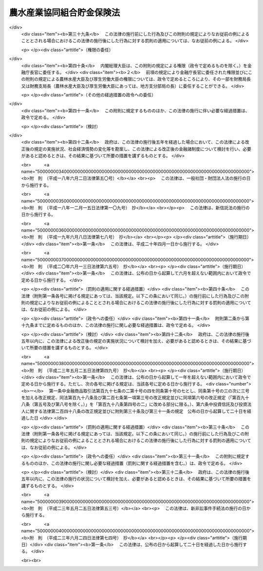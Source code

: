 .. _S48HO053:

==========================
農水産業協同組合貯金保険法
==========================

.. raw:: html
    
    
    <b>農水産業協同組合貯金保険法<br>
    （昭和四十八年七月十六日法律第五十三号）</b><br><br><div align="right">最終改正：平成二三年六月二四日法律第七四号</div><br><div align="right"><table width="" border="0"><tr><td><font color="RED">（最終改正までの未施行法令）</font></td></tr><tr><td><a href="/cgi-bin/idxmiseko.cgi?H_RYAKU=%8f%ba%8e%6c%94%aa%96%40%8c%dc%8e%4f&amp;H_NO=%95%bd%90%ac%93%f1%8f%5c%8e%4f%94%4e%8c%dc%8c%8e%93%f1%8f%5c%8c%dc%93%fa%96%40%97%a5%91%e6%8c%dc%8f%5c%8e%4f%8d%86&amp;H_PATH=/miseko/S48HO053/H23HO053.html" target="inyo">平成二十三年五月二十五日法律第五十三号</a></td><td align="right">（未施行）</td></tr><tr></tr><tr><td align="right">　</td><td></td></tr><tr></tr></table></div><a name="0000000000000000000000000000000000000000000000000000000000000000000000000000000"></a>
    <br>
    　<a href="#1000000000001000000000000000000000000000000000000000000000000000000000000000000" target="data">第一章　総則（第一条・第二条）</a>
    <br>
    　<a href="#1000000000002000000000000000000000000000000000000000000000000000000000000000000" target="data">第二章　農水産業協同組合貯金保険機構</a>
    <br>
    　　<a href="#1000000000002000000001000000000000000000000000000000000000000000000000000000000" target="data">第一節　総則（第三条―第八条）</a>
    <br>
    　　<a href="#1000000000002000000002000000000000000000000000000000000000000000000000000000000" target="data">第二節　設立（第九条―第十三条）</a>
    <br>
    　　<a href="#1000000000002000000003000000000000000000000000000000000000000000000000000000000" target="data">第三節　運営委員会（第十四条―第二十三条）</a>
    <br>
    　　<a href="#1000000000002000000004000000000000000000000000000000000000000000000000000000000" target="data">第四節　役員等（第二十四条―第三十三条）</a>
    <br>
    　　<a href="#1000000000002000000005000000000000000000000000000000000000000000000000000000000" target="data">第五節　業務（第三十四条―第三十七条）</a>
    <br>
    　　<a href="#1000000000002000000006000000000000000000000000000000000000000000000000000000000" target="data">第六節　財務及び会計（第三十八条―第四十四条）</a>
    <br>
    　　<a href="#1000000000002000000007000000000000000000000000000000000000000000000000000000000" target="data">第七節　監督（第四十五条・第四十六条）</a>
    <br>
    　　<a href="#1000000000002000000008000000000000000000000000000000000000000000000000000000000" target="data">第八節　補則（第四十七条・第四十八条）</a>
    <br>
    　<a href="#1000000000003000000000000000000000000000000000000000000000000000000000000000000" target="data">第三章　農水産業協同組合貯金保険</a>
    <br>
    　　<a href="#1000000000003000000001000000000000000000000000000000000000000000000000000000000" target="data">第一節　保険関係（第四十九条）</a>
    <br>
    　　<a href="#1000000000003000000002000000000000000000000000000000000000000000000000000000000" target="data">第二節　保険料の納付（第五十条―第五十四条）</a>
    <br>
    　　<a href="#1000000000003000000003000000000000000000000000000000000000000000000000000000000" target="data">第三節　保険金等の支払（第五十五条―第六十条の三）</a>
    <br>
    　　<a href="#1000000000003000000004000000000000000000000000000000000000000000000000000000000" target="data">第四節　資金援助（第六十一条―第六十九条）</a>
    <br>
    　<a href="#1000000000003002000000000000000000000000000000000000000000000000000000000000000" target="data">第三章の二　資金決済に関する債権者の保護（第六十九条の二―第六十九条の四）</a>
    <br>
    　<a href="#1000000000004000000000000000000000000000000000000000000000000000000000000000000" target="data">第四章　貯金等債権の買取り（第七十条―第七十三条）</a>
    <br>
    　<a href="#1000000000005000000000000000000000000000000000000000000000000000000000000000000" target="data">第五章　協定債権回収会社（第七十四条―第八十二条）</a>
    <br>
    　<a href="#1000000000006000000000000000000000000000000000000000000000000000000000000000000" target="data">第六章　管理人による管理（第八十三条―第九十六条）</a>
    <br>
    　<a href="#1000000000007000000000000000000000000000000000000000000000000000000000000000000" target="data">第七章　金融危機への対応（第九十七条―第百十条）</a>
    <br>
    　<a href="#1000000000008000000000000000000000000000000000000000000000000000000000000000000" target="data">第八章　雑則（第百十一条―第百二十二条）</a>
    <br>
    　<a href="#1000000000009000000000000000000000000000000000000000000000000000000000000000000" target="data">第九章　罰則（第百二十三条―第百三十四条）</a>
    <br>
    　<a href="#5000000000000000000000000000000000000000000000000000000000000000000000000000000" target="data">附則</a>
    <br><p>　　　<b><a name="1000000000001000000000000000000000000000000000000000000000000000000000000000000">第一章　総則</a>
    </b>
    </p><p>
    </p><div class="arttitle"><a name="1000000000000000000000000000000000000000000000000100000000000000000000000000000">（目的）</a>
    </div><div class="item"><b>第一条</b>
    <a name="1000000000000000000000000000000000000000000000000100000000001000000000000000000"></a>
    　この法律は、農水産業協同組合の貯金者等の保護及び経営困難農水産業協同組合に係る資金決済の確保を図るため、農水産業協同組合が貯金等の払戻しを停止した場合に必要な保険金等の支払と貯金等債権の買取りを行うほか、経営困難農水産業協同組合に関し、合併等に対する適切な資金援助、管理人による管理及び金融危機に対応するための措置等の制度を確立し、もつて信用秩序の維持に資することを目的とする。
    </div>
    
    <p>
    </p><div class="arttitle"><a name="1000000000000000000000000000000000000000000000000200000000000000000000000000000">（定義）</a>
    </div><div class="item"><b>第二条</b>
    <a name="1000000000000000000000000000000000000000000000000200000000001000000000000000000"></a>
    　この法律において「農水産業協同組合」とは、次に掲げる者をいう。
    <div class="number"><b><a name="1000000000000000000000000000000000000000000000000200000000001000000001000000000">一</a>
    </b>
    　<a href="/cgi-bin/idxrefer.cgi?H_FILE=%8f%ba%93%f1%93%f1%96%40%88%ea%8e%4f%93%f1&amp;REF_NAME=%94%5f%8b%c6%8b%a6%93%af%91%67%8d%87%96%40&amp;ANCHOR_F=&amp;ANCHOR_T=" target="inyo">農業協同組合法</a>
    （昭和二十二年法律第百三十二号）<a href="/cgi-bin/idxrefer.cgi?H_FILE=%8f%ba%93%f1%93%f1%96%40%88%ea%8e%4f%93%f1&amp;REF_NAME=%91%e6%8f%5c%8f%f0%91%e6%88%ea%8d%80%91%e6%8e%4f%8d%86&amp;ANCHOR_F=1000000000000000000000000000000000000000000000001000000000001000000003000000000&amp;ANCHOR_T=1000000000000000000000000000000000000000000000001000000000001000000003000000000#1000000000000000000000000000000000000000000000001000000000001000000003000000000" target="inyo">第十条第一項第三号</a>
    の事業を行う農業協同組合
    </div>
    <div class="number"><b><a name="1000000000000000000000000000000000000000000000000200000000001000000002000000000">二</a>
    </b>
    　<a href="/cgi-bin/idxrefer.cgi?H_FILE=%8f%ba%93%f1%93%f1%96%40%88%ea%8e%4f%93%f1&amp;REF_NAME=%94%5f%8b%c6%8b%a6%93%af%91%67%8d%87%96%40%91%e6%8f%5c%8f%f0%91%e6%88%ea%8d%80%91%e6%8e%4f%8d%86&amp;ANCHOR_F=1000000000000000000000000000000000000000000000001000000000001000000003000000000&amp;ANCHOR_T=1000000000000000000000000000000000000000000000001000000000001000000003000000000#1000000000000000000000000000000000000000000000001000000000001000000003000000000" target="inyo">農業協同組合法第十条第一項第三号</a>
    の事業を行う農業協同組合連合会
    </div>
    <div class="number"><b><a name="1000000000000000000000000000000000000000000000000200000000001000000003000000000">三</a>
    </b>
    　<a href="/cgi-bin/idxrefer.cgi?H_FILE=%8f%ba%93%f1%8e%4f%96%40%93%f1%8e%6c%93%f1&amp;REF_NAME=%90%85%8e%59%8b%c6%8b%a6%93%af%91%67%8d%87%96%40&amp;ANCHOR_F=&amp;ANCHOR_T=" target="inyo">水産業協同組合法</a>
    （昭和二十三年法律第二百四十二号）<a href="/cgi-bin/idxrefer.cgi?H_FILE=%8f%ba%93%f1%8e%4f%96%40%93%f1%8e%6c%93%f1&amp;REF_NAME=%91%e6%8f%5c%88%ea%8f%f0%91%e6%88%ea%8d%80%91%e6%8e%6c%8d%86&amp;ANCHOR_F=1000000000000000000000000000000000000000000000001100000000001000000004000000000&amp;ANCHOR_T=1000000000000000000000000000000000000000000000001100000000001000000004000000000#1000000000000000000000000000000000000000000000001100000000001000000004000000000" target="inyo">第十一条第一項第四号</a>
    の事業を行う漁業協同組合
    </div>
    <div class="number"><b><a name="1000000000000000000000000000000000000000000000000200000000001000000004000000000">四</a>
    </b>
    　<a href="/cgi-bin/idxrefer.cgi?H_FILE=%8f%ba%93%f1%8e%4f%96%40%93%f1%8e%6c%93%f1&amp;REF_NAME=%90%85%8e%59%8b%c6%8b%a6%93%af%91%67%8d%87%96%40%91%e6%94%aa%8f%5c%8e%b5%8f%f0%91%e6%88%ea%8d%80%91%e6%8e%6c%8d%86&amp;ANCHOR_F=1000000000000000000000000000000000000000000000008700000000001000000004000000000&amp;ANCHOR_T=1000000000000000000000000000000000000000000000008700000000001000000004000000000#1000000000000000000000000000000000000000000000008700000000001000000004000000000" target="inyo">水産業協同組合法第八十七条第一項第四号</a>
    の事業を行う漁業協同組合連合会
    </div>
    <div class="number"><b><a name="1000000000000000000000000000000000000000000000000200000000001000000005000000000">五</a>
    </b>
    　<a href="/cgi-bin/idxrefer.cgi?H_FILE=%8f%ba%93%f1%8e%4f%96%40%93%f1%8e%6c%93%f1&amp;REF_NAME=%90%85%8e%59%8b%c6%8b%a6%93%af%91%67%8d%87%96%40%91%e6%8b%e3%8f%5c%8e%4f%8f%f0%91%e6%88%ea%8d%80%91%e6%93%f1%8d%86&amp;ANCHOR_F=1000000000000000000000000000000000000000000000009300000000001000000002000000000&amp;ANCHOR_T=1000000000000000000000000000000000000000000000009300000000001000000002000000000#1000000000000000000000000000000000000000000000009300000000001000000002000000000" target="inyo">水産業協同組合法第九十三条第一項第二号</a>
    の事業を行う水産加工業協同組合
    </div>
    <div class="number"><b><a name="1000000000000000000000000000000000000000000000000200000000001000000006000000000">六</a>
    </b>
    　<a href="/cgi-bin/idxrefer.cgi?H_FILE=%8f%ba%93%f1%8e%4f%96%40%93%f1%8e%6c%93%f1&amp;REF_NAME=%90%85%8e%59%8b%c6%8b%a6%93%af%91%67%8d%87%96%40%91%e6%8b%e3%8f%5c%8e%b5%8f%f0%91%e6%88%ea%8d%80%91%e6%93%f1%8d%86&amp;ANCHOR_F=1000000000000000000000000000000000000000000000009700000000001000000002000000000&amp;ANCHOR_T=1000000000000000000000000000000000000000000000009700000000001000000002000000000#1000000000000000000000000000000000000000000000009700000000001000000002000000000" target="inyo">水産業協同組合法第九十七条第一項第二号</a>
    の事業を行う水産加工業協同組合連合会
    </div>
    <div class="number"><b><a name="1000000000000000000000000000000000000000000000000200000000001000000007000000000">七</a>
    </b>
    　農林中央金庫
    </div>
    </div>
    <div class="item"><b><a name="1000000000000000000000000000000000000000000000000200000000002000000000000000000">２</a>
    </b>
    　この法律において「貯金等」とは、次に掲げるものをいう。
    <div class="number"><b><a name="1000000000000000000000000000000000000000000000000200000000002000000001000000000">一</a>
    </b>
    　貯金（農林中央金庫が受け入れた預金を含む。以下同じ。）
    </div>
    <div class="number"><b><a name="1000000000000000000000000000000000000000000000000200000000002000000002000000000">二</a>
    </b>
    　定期積金
    </div>
    <div class="number"><b><a name="1000000000000000000000000000000000000000000000000200000000002000000003000000000">三</a>
    </b>
    　<a href="/cgi-bin/idxrefer.cgi?H_FILE=%8f%ba%88%ea%94%aa%96%40%8e%6c%8e%4f&amp;REF_NAME=%8b%e0%97%5a%8b%40%8a%d6%82%cc%90%4d%91%f5%8b%c6%96%b1%82%cc%8c%93%89%63%93%99%82%c9%8a%d6%82%b7%82%e9%96%40%97%a5&amp;ANCHOR_F=&amp;ANCHOR_T=" target="inyo">金融機関の信託業務の兼営等に関する法律</a>
    （昭和十八年法律第四十三号）<a href="/cgi-bin/idxrefer.cgi?H_FILE=%8f%ba%88%ea%94%aa%96%40%8e%6c%8e%4f&amp;REF_NAME=%91%e6%98%5a%8f%f0&amp;ANCHOR_F=1000000000000000000000000000000000000000000000000600000000000000000000000000000&amp;ANCHOR_T=1000000000000000000000000000000000000000000000000600000000000000000000000000000#1000000000000000000000000000000000000000000000000600000000000000000000000000000" target="inyo">第六条</a>
    の規定により元本の補てんの契約をした金銭信託（貸付信託を含む。）に係る信託契約により受け入れた金銭
    </div>
    <div class="number"><b><a name="1000000000000000000000000000000000000000000000000200000000002000000004000000000">四</a>
    </b>
    　農林債（<a href="/cgi-bin/idxrefer.cgi?H_FILE=%95%bd%88%ea%8e%4f%96%40%8b%e3%8e%4f&amp;REF_NAME=%94%5f%97%d1%92%86%89%9b%8b%e0%8c%c9%96%40&amp;ANCHOR_F=&amp;ANCHOR_T=" target="inyo">農林中央金庫法</a>
    （平成十三年法律第九十三号）<a href="/cgi-bin/idxrefer.cgi?H_FILE=%95%bd%88%ea%8e%4f%96%40%8b%e3%8e%4f&amp;REF_NAME=%91%e6%98%5a%8f%5c%8f%f0&amp;ANCHOR_F=1000000000000000000000000000000000000000000000006000000000000000000000000000000&amp;ANCHOR_T=1000000000000000000000000000000000000000000000006000000000000000000000000000000#1000000000000000000000000000000000000000000000006000000000000000000000000000000" target="inyo">第六十条</a>
    の規定により発行されるものであつて、その権利者を確知できるものとして政令で定めるものに限る。以下同じ。）の発行により払込みを受けた金銭
    </div>
    </div>
    <div class="item"><b><a name="1000000000000000000000000000000000000000000000000200000000003000000000000000000">３</a>
    </b>
    　この法律において「貯金者等」とは、貯金等に係る債権者をいう。
    </div>
    <div class="item"><b><a name="1000000000000000000000000000000000000000000000000200000000004000000000000000000">４</a>
    </b>
    　この法律において「信用事業」とは、農水産業協同組合が行う次に掲げる事業をいう。
    <div class="number"><b><a name="1000000000000000000000000000000000000000000000000200000000004000000001000000000">一</a>
    </b>
    　<a href="/cgi-bin/idxrefer.cgi?H_FILE=%8f%ba%93%f1%93%f1%96%40%88%ea%8e%4f%93%f1&amp;REF_NAME=%94%5f%8b%c6%8b%a6%93%af%91%67%8d%87%96%40%91%e6%8f%5c%8f%f0%91%e6%88%ea%8d%80%91%e6%93%f1%8d%86&amp;ANCHOR_F=1000000000000000000000000000000000000000000000001000000000001000000002000000000&amp;ANCHOR_T=1000000000000000000000000000000000000000000000001000000000001000000002000000000#1000000000000000000000000000000000000000000000001000000000001000000002000000000" target="inyo">農業協同組合法第十条第一項第二号</a>
    及び<a href="/cgi-bin/idxrefer.cgi?H_FILE=%8f%ba%93%f1%93%f1%96%40%88%ea%8e%4f%93%f1&amp;REF_NAME=%91%e6%8e%4f%8d%86&amp;ANCHOR_F=1000000000000000000000000000000000000000000000001000000000001000000003000000000&amp;ANCHOR_T=1000000000000000000000000000000000000000000000001000000000001000000003000000000#1000000000000000000000000000000000000000000000001000000000001000000003000000000" target="inyo">第三号</a>
    の事業並びに<a href="/cgi-bin/idxrefer.cgi?H_FILE=%8f%ba%93%f1%93%f1%96%40%88%ea%8e%4f%93%f1&amp;REF_NAME=%93%af%8d%80%91%e6%8e%6c%8d%86&amp;ANCHOR_F=1000000000000000000000000000000000000000000000001000000000001000000004000000000&amp;ANCHOR_T=1000000000000000000000000000000000000000000000001000000000001000000004000000000#1000000000000000000000000000000000000000000000001000000000001000000004000000000" target="inyo">同項第四号</a>
    の事業のうち<a href="/cgi-bin/idxrefer.cgi?H_FILE=%8f%ba%93%f1%93%f1%96%40%88%ea%8e%4f%93%f1&amp;REF_NAME=%93%af%8f%f0%91%e6%93%f1%8f%5c%8e%4f%8d%80&amp;ANCHOR_F=1000000000000000000000000000000000000000000000001000000000023000000000000000000&amp;ANCHOR_T=1000000000000000000000000000000000000000000000001000000000023000000000000000000#1000000000000000000000000000000000000000000000001000000000023000000000000000000" target="inyo">同条第二十三項</a>
    各号に掲げるもの（これらの事業に附帯する事業を含む。）並びに<a href="/cgi-bin/idxrefer.cgi?H_FILE=%8f%ba%93%f1%93%f1%96%40%88%ea%8e%4f%93%f1&amp;REF_NAME=%93%af%8f%f0%91%e6%98%5a%8d%80&amp;ANCHOR_F=1000000000000000000000000000000000000000000000001000000000006000000000000000000&amp;ANCHOR_T=1000000000000000000000000000000000000000000000001000000000006000000000000000000#1000000000000000000000000000000000000000000000001000000000006000000000000000000" target="inyo">同条第六項</a>
    及び<a href="/cgi-bin/idxrefer.cgi?H_FILE=%8f%ba%93%f1%93%f1%96%40%88%ea%8e%4f%93%f1&amp;REF_NAME=%91%e6%8e%b5%8d%80&amp;ANCHOR_F=1000000000000000000000000000000000000000000000001000000000007000000000000000000&amp;ANCHOR_T=1000000000000000000000000000000000000000000000001000000000007000000000000000000#1000000000000000000000000000000000000000000000001000000000007000000000000000000" target="inyo">第七項</a>
    の事業
    </div>
    <div class="number"><b><a name="1000000000000000000000000000000000000000000000000200000000004000000002000000000">二</a>
    </b>
    　<a href="/cgi-bin/idxrefer.cgi?H_FILE=%8f%ba%93%f1%8e%4f%96%40%93%f1%8e%6c%93%f1&amp;REF_NAME=%90%85%8e%59%8b%c6%8b%a6%93%af%91%67%8d%87%96%40%91%e6%8f%5c%88%ea%8f%f0%91%e6%88%ea%8d%80%91%e6%8e%4f%8d%86&amp;ANCHOR_F=1000000000000000000000000000000000000000000000001100000000001000000003000000000&amp;ANCHOR_T=1000000000000000000000000000000000000000000000001100000000001000000003000000000#1000000000000000000000000000000000000000000000001100000000001000000003000000000" target="inyo">水産業協同組合法第十一条第一項第三号</a>
    及び<a href="/cgi-bin/idxrefer.cgi?H_FILE=%8f%ba%93%f1%8e%4f%96%40%93%f1%8e%6c%93%f1&amp;REF_NAME=%91%e6%8e%6c%8d%86&amp;ANCHOR_F=1000000000000000000000000000000000000000000000001100000000001000000004000000000&amp;ANCHOR_T=1000000000000000000000000000000000000000000000001100000000001000000004000000000#1000000000000000000000000000000000000000000000001100000000001000000004000000000" target="inyo">第四号</a>
    の事業並びに<a href="/cgi-bin/idxrefer.cgi?H_FILE=%8f%ba%93%f1%8e%4f%96%40%93%f1%8e%6c%93%f1&amp;REF_NAME=%93%af%8d%80%91%e6%8c%dc%8d%86&amp;ANCHOR_F=1000000000000000000000000000000000000000000000001100000000001000000005000000000&amp;ANCHOR_T=1000000000000000000000000000000000000000000000001100000000001000000005000000000#1000000000000000000000000000000000000000000000001100000000001000000005000000000" target="inyo">同項第五号</a>
    の事業のうち<a href="/cgi-bin/idxrefer.cgi?H_FILE=%8f%ba%93%f1%8e%4f%96%40%93%f1%8e%6c%93%f1&amp;REF_NAME=%93%af%96%40%91%e6%94%aa%8f%5c%8e%b5%8f%f0%91%e6%8e%4f%8d%80&amp;ANCHOR_F=1000000000000000000000000000000000000000000000008700000000003000000000000000000&amp;ANCHOR_T=1000000000000000000000000000000000000000000000008700000000003000000000000000000#1000000000000000000000000000000000000000000000008700000000003000000000000000000" target="inyo">同法第八十七条第三項</a>
    各号に掲げるもの（これらの事業に附帯する事業を含む。）並びに<a href="/cgi-bin/idxrefer.cgi?H_FILE=%8f%ba%93%f1%8e%4f%96%40%93%f1%8e%6c%93%f1&amp;REF_NAME=%93%af%96%40%91%e6%8f%5c%88%ea%8f%f0%91%e6%8e%4f%8d%80&amp;ANCHOR_F=1000000000000000000000000000000000000000000000001100000000003000000000000000000&amp;ANCHOR_T=1000000000000000000000000000000000000000000000001100000000003000000000000000000#1000000000000000000000000000000000000000000000001100000000003000000000000000000" target="inyo">同法第十一条第三項</a>
    から<a href="/cgi-bin/idxrefer.cgi?H_FILE=%8f%ba%93%f1%8e%4f%96%40%93%f1%8e%6c%93%f1&amp;REF_NAME=%91%e6%8c%dc%8d%80&amp;ANCHOR_F=1000000000000000000000000000000000000000000000001100000000005000000000000000000&amp;ANCHOR_T=1000000000000000000000000000000000000000000000001100000000005000000000000000000#1000000000000000000000000000000000000000000000001100000000005000000000000000000" target="inyo">第五項</a>
    までの事業
    </div>
    <div class="number"><b><a name="1000000000000000000000000000000000000000000000000200000000004000000003000000000">三</a>
    </b>
    　<a href="/cgi-bin/idxrefer.cgi?H_FILE=%8f%ba%93%f1%8e%4f%96%40%93%f1%8e%6c%93%f1&amp;REF_NAME=%90%85%8e%59%8b%c6%8b%a6%93%af%91%67%8d%87%96%40%91%e6%94%aa%8f%5c%8e%b5%8f%f0%91%e6%88%ea%8d%80%91%e6%8e%4f%8d%86&amp;ANCHOR_F=1000000000000000000000000000000000000000000000008700000000001000000003000000000&amp;ANCHOR_T=1000000000000000000000000000000000000000000000008700000000001000000003000000000#1000000000000000000000000000000000000000000000008700000000001000000003000000000" target="inyo">水産業協同組合法第八十七条第一項第三号</a>
    及び<a href="/cgi-bin/idxrefer.cgi?H_FILE=%8f%ba%93%f1%8e%4f%96%40%93%f1%8e%6c%93%f1&amp;REF_NAME=%91%e6%8e%6c%8d%86&amp;ANCHOR_F=1000000000000000000000000000000000000000000000008700000000001000000004000000000&amp;ANCHOR_T=1000000000000000000000000000000000000000000000008700000000001000000004000000000#1000000000000000000000000000000000000000000000008700000000001000000004000000000" target="inyo">第四号</a>
    の事業並びに<a href="/cgi-bin/idxrefer.cgi?H_FILE=%8f%ba%93%f1%8e%4f%96%40%93%f1%8e%6c%93%f1&amp;REF_NAME=%93%af%8d%80%91%e6%8c%dc%8d%86&amp;ANCHOR_F=1000000000000000000000000000000000000000000000008700000000001000000005000000000&amp;ANCHOR_T=1000000000000000000000000000000000000000000000008700000000001000000005000000000#1000000000000000000000000000000000000000000000008700000000001000000005000000000" target="inyo">同項第五号</a>
    の事業のうち<a href="/cgi-bin/idxrefer.cgi?H_FILE=%8f%ba%93%f1%8e%4f%96%40%93%f1%8e%6c%93%f1&amp;REF_NAME=%93%af%8f%f0%91%e6%8e%4f%8d%80&amp;ANCHOR_F=1000000000000000000000000000000000000000000000008700000000003000000000000000000&amp;ANCHOR_T=1000000000000000000000000000000000000000000000008700000000003000000000000000000#1000000000000000000000000000000000000000000000008700000000003000000000000000000" target="inyo">同条第三項</a>
    各号に掲げるもの（これらの事業に附帯する事業を含む。）並びに<a href="/cgi-bin/idxrefer.cgi?H_FILE=%8f%ba%93%f1%8e%4f%96%40%93%f1%8e%6c%93%f1&amp;REF_NAME=%93%af%8f%f0%91%e6%8e%6c%8d%80&amp;ANCHOR_F=1000000000000000000000000000000000000000000000008700000000004000000000000000000&amp;ANCHOR_T=1000000000000000000000000000000000000000000000008700000000004000000000000000000#1000000000000000000000000000000000000000000000008700000000004000000000000000000" target="inyo">同条第四項</a>
    から<a href="/cgi-bin/idxrefer.cgi?H_FILE=%8f%ba%93%f1%8e%4f%96%40%93%f1%8e%6c%93%f1&amp;REF_NAME=%91%e6%98%5a%8d%80&amp;ANCHOR_F=1000000000000000000000000000000000000000000000008700000000006000000000000000000&amp;ANCHOR_T=1000000000000000000000000000000000000000000000008700000000006000000000000000000#1000000000000000000000000000000000000000000000008700000000006000000000000000000" target="inyo">第六項</a>
    までの事業
    </div>
    <div class="number"><b><a name="1000000000000000000000000000000000000000000000000200000000004000000004000000000">四</a>
    </b>
    　<a href="/cgi-bin/idxrefer.cgi?H_FILE=%8f%ba%93%f1%8e%4f%96%40%93%f1%8e%6c%93%f1&amp;REF_NAME=%90%85%8e%59%8b%c6%8b%a6%93%af%91%67%8d%87%96%40%91%e6%8b%e3%8f%5c%8e%4f%8f%f0%91%e6%88%ea%8d%80%91%e6%88%ea%8d%86&amp;ANCHOR_F=1000000000000000000000000000000000000000000000009300000000001000000001000000000&amp;ANCHOR_T=1000000000000000000000000000000000000000000000009300000000001000000001000000000#1000000000000000000000000000000000000000000000009300000000001000000001000000000" target="inyo">水産業協同組合法第九十三条第一項第一号</a>
    及び<a href="/cgi-bin/idxrefer.cgi?H_FILE=%8f%ba%93%f1%8e%4f%96%40%93%f1%8e%6c%93%f1&amp;REF_NAME=%91%e6%93%f1%8d%86&amp;ANCHOR_F=1000000000000000000000000000000000000000000000009300000000001000000002000000000&amp;ANCHOR_T=1000000000000000000000000000000000000000000000009300000000001000000002000000000#1000000000000000000000000000000000000000000000009300000000001000000002000000000" target="inyo">第二号</a>
    の事業並びに<a href="/cgi-bin/idxrefer.cgi?H_FILE=%8f%ba%93%f1%8e%4f%96%40%93%f1%8e%6c%93%f1&amp;REF_NAME=%93%af%8d%80%91%e6%8e%4f%8d%86&amp;ANCHOR_F=1000000000000000000000000000000000000000000000009300000000001000000003000000000&amp;ANCHOR_T=1000000000000000000000000000000000000000000000009300000000001000000003000000000#1000000000000000000000000000000000000000000000009300000000001000000003000000000" target="inyo">同項第三号</a>
    の事業のうち<a href="/cgi-bin/idxrefer.cgi?H_FILE=%8f%ba%93%f1%8e%4f%96%40%93%f1%8e%6c%93%f1&amp;REF_NAME=%93%af%96%40%91%e6%94%aa%8f%5c%8e%b5%8f%f0%91%e6%8e%4f%8d%80&amp;ANCHOR_F=1000000000000000000000000000000000000000000000008700000000003000000000000000000&amp;ANCHOR_T=1000000000000000000000000000000000000000000000008700000000003000000000000000000#1000000000000000000000000000000000000000000000008700000000003000000000000000000" target="inyo">同法第八十七条第三項</a>
    各号に掲げるもの（これらの事業に附帯する事業を含む。）並びに<a href="/cgi-bin/idxrefer.cgi?H_FILE=%8f%ba%93%f1%8e%4f%96%40%93%f1%8e%6c%93%f1&amp;REF_NAME=%93%af%96%40%91%e6%8b%e3%8f%5c%8e%4f%8f%f0%91%e6%93%f1%8d%80&amp;ANCHOR_F=1000000000000000000000000000000000000000000000009300000000002000000000000000000&amp;ANCHOR_T=1000000000000000000000000000000000000000000000009300000000002000000000000000000#1000000000000000000000000000000000000000000000009300000000002000000000000000000" target="inyo">同法第九十三条第二項</a>
    から<a href="/cgi-bin/idxrefer.cgi?H_FILE=%8f%ba%93%f1%8e%4f%96%40%93%f1%8e%6c%93%f1&amp;REF_NAME=%91%e6%8e%6c%8d%80&amp;ANCHOR_F=1000000000000000000000000000000000000000000000009300000000004000000000000000000&amp;ANCHOR_T=1000000000000000000000000000000000000000000000009300000000004000000000000000000#1000000000000000000000000000000000000000000000009300000000004000000000000000000" target="inyo">第四項</a>
    までの事業
    </div>
    <div class="number"><b><a name="1000000000000000000000000000000000000000000000000200000000004000000005000000000">五</a>
    </b>
    　<a href="/cgi-bin/idxrefer.cgi?H_FILE=%8f%ba%93%f1%8e%4f%96%40%93%f1%8e%6c%93%f1&amp;REF_NAME=%90%85%8e%59%8b%c6%8b%a6%93%af%91%67%8d%87%96%40%91%e6%8b%e3%8f%5c%8e%b5%8f%f0%91%e6%88%ea%8d%80%91%e6%88%ea%8d%86&amp;ANCHOR_F=1000000000000000000000000000000000000000000000009700000000001000000001000000000&amp;ANCHOR_T=1000000000000000000000000000000000000000000000009700000000001000000001000000000#1000000000000000000000000000000000000000000000009700000000001000000001000000000" target="inyo">水産業協同組合法第九十七条第一項第一号</a>
    及び<a href="/cgi-bin/idxrefer.cgi?H_FILE=%8f%ba%93%f1%8e%4f%96%40%93%f1%8e%6c%93%f1&amp;REF_NAME=%91%e6%93%f1%8d%86&amp;ANCHOR_F=1000000000000000000000000000000000000000000000009700000000001000000002000000000&amp;ANCHOR_T=1000000000000000000000000000000000000000000000009700000000001000000002000000000#1000000000000000000000000000000000000000000000009700000000001000000002000000000" target="inyo">第二号</a>
    の事業並びに<a href="/cgi-bin/idxrefer.cgi?H_FILE=%8f%ba%93%f1%8e%4f%96%40%93%f1%8e%6c%93%f1&amp;REF_NAME=%93%af%8d%80%91%e6%8e%4f%8d%86&amp;ANCHOR_F=1000000000000000000000000000000000000000000000009700000000001000000003000000000&amp;ANCHOR_T=1000000000000000000000000000000000000000000000009700000000001000000003000000000#1000000000000000000000000000000000000000000000009700000000001000000003000000000" target="inyo">同項第三号</a>
    の事業のうち<a href="/cgi-bin/idxrefer.cgi?H_FILE=%8f%ba%93%f1%8e%4f%96%40%93%f1%8e%6c%93%f1&amp;REF_NAME=%93%af%8f%f0%91%e6%93%f1%8d%80&amp;ANCHOR_F=1000000000000000000000000000000000000000000000009700000000002000000000000000000&amp;ANCHOR_T=1000000000000000000000000000000000000000000000009700000000002000000000000000000#1000000000000000000000000000000000000000000000009700000000002000000000000000000" target="inyo">同条第二項</a>
    各号に掲げるもの（これらの事業に附帯する事業を含む。）並びに<a href="/cgi-bin/idxrefer.cgi?H_FILE=%8f%ba%93%f1%8e%4f%96%40%93%f1%8e%6c%93%f1&amp;REF_NAME=%93%af%8f%f0%91%e6%8e%4f%8d%80&amp;ANCHOR_F=1000000000000000000000000000000000000000000000009700000000003000000000000000000&amp;ANCHOR_T=1000000000000000000000000000000000000000000000009700000000003000000000000000000#1000000000000000000000000000000000000000000000009700000000003000000000000000000" target="inyo">同条第三項</a>
    から<a href="/cgi-bin/idxrefer.cgi?H_FILE=%8f%ba%93%f1%8e%4f%96%40%93%f1%8e%6c%93%f1&amp;REF_NAME=%91%e6%8c%dc%8d%80&amp;ANCHOR_F=1000000000000000000000000000000000000000000000009700000000005000000000000000000&amp;ANCHOR_T=1000000000000000000000000000000000000000000000009700000000005000000000000000000#1000000000000000000000000000000000000000000000009700000000005000000000000000000" target="inyo">第五項</a>
    までの事業
    </div>
    </div>
    <div class="item"><b><a name="1000000000000000000000000000000000000000000000000200000000005000000000000000000">５</a>
    </b>
    　この法律において「経営困難農水産業協同組合」とは、業務若しくは財産の状況に照らし貯金等の払戻し（貯金等に係る債務の弁済をいう。以下同じ。）を停止するおそれがあるか、又は貯金等の払戻しを停止した農水産業協同組合（第一項第一号、第三号及び第五号に掲げる者にあつては、主として信用事業に係る業務に起因して経営が困難になつたことによりこれらの事態に至つたものに限る。）をいう。
    </div>
    <div class="item"><b><a name="1000000000000000000000000000000000000000000000000200000000006000000000000000000">６</a>
    </b>
    　この法律において「農水産業協同組合連合会」とは、次に掲げる者をいう。
    <div class="number"><b><a name="1000000000000000000000000000000000000000000000000200000000006000000001000000000">一</a>
    </b>
    　<a href="/cgi-bin/idxrefer.cgi?H_FILE=%8f%ba%93%f1%93%f1%96%40%88%ea%8e%4f%93%f1&amp;REF_NAME=%94%5f%8b%c6%8b%a6%93%af%91%67%8d%87%96%40%91%e6%8f%5c%8f%f0%91%e6%88%ea%8d%80%91%e6%93%f1%8d%86&amp;ANCHOR_F=1000000000000000000000000000000000000000000000001000000000001000000002000000000&amp;ANCHOR_T=1000000000000000000000000000000000000000000000001000000000001000000002000000000#1000000000000000000000000000000000000000000000001000000000001000000002000000000" target="inyo">農業協同組合法第十条第一項第二号</a>
    及び<a href="/cgi-bin/idxrefer.cgi?H_FILE=%8f%ba%93%f1%93%f1%96%40%88%ea%8e%4f%93%f1&amp;REF_NAME=%91%e6%8e%4f%8d%86&amp;ANCHOR_F=1000000000000000000000000000000000000000000000001000000000001000000003000000000&amp;ANCHOR_T=1000000000000000000000000000000000000000000000001000000000001000000003000000000#1000000000000000000000000000000000000000000000001000000000001000000003000000000" target="inyo">第三号</a>
    の事業を併せ行う農業協同組合連合会
    </div>
    <div class="number"><b><a name="1000000000000000000000000000000000000000000000000200000000006000000002000000000">二</a>
    </b>
    　<a href="/cgi-bin/idxrefer.cgi?H_FILE=%8f%ba%93%f1%8e%4f%96%40%93%f1%8e%6c%93%f1&amp;REF_NAME=%90%85%8e%59%8b%c6%8b%a6%93%af%91%67%8d%87%96%40%91%e6%94%aa%8f%5c%8e%b5%8f%f0%91%e6%88%ea%8d%80%91%e6%8e%4f%8d%86&amp;ANCHOR_F=1000000000000000000000000000000000000000000000008700000000001000000003000000000&amp;ANCHOR_T=1000000000000000000000000000000000000000000000008700000000001000000003000000000#1000000000000000000000000000000000000000000000008700000000001000000003000000000" target="inyo">水産業協同組合法第八十七条第一項第三号</a>
    及び<a href="/cgi-bin/idxrefer.cgi?H_FILE=%8f%ba%93%f1%8e%4f%96%40%93%f1%8e%6c%93%f1&amp;REF_NAME=%91%e6%8e%6c%8d%86&amp;ANCHOR_F=1000000000000000000000000000000000000000000000008700000000001000000004000000000&amp;ANCHOR_T=1000000000000000000000000000000000000000000000008700000000001000000004000000000#1000000000000000000000000000000000000000000000008700000000001000000004000000000" target="inyo">第四号</a>
    の事業を併せ行う漁業協同組合連合会
    </div>
    <div class="number"><b><a name="1000000000000000000000000000000000000000000000000200000000006000000003000000000">三</a>
    </b>
    　<a href="/cgi-bin/idxrefer.cgi?H_FILE=%8f%ba%93%f1%8e%4f%96%40%93%f1%8e%6c%93%f1&amp;REF_NAME=%90%85%8e%59%8b%c6%8b%a6%93%af%91%67%8d%87%96%40%91%e6%8b%e3%8f%5c%8e%b5%8f%f0%91%e6%88%ea%8d%80%91%e6%88%ea%8d%86&amp;ANCHOR_F=1000000000000000000000000000000000000000000000009700000000001000000001000000000&amp;ANCHOR_T=1000000000000000000000000000000000000000000000009700000000001000000001000000000#1000000000000000000000000000000000000000000000009700000000001000000001000000000" target="inyo">水産業協同組合法第九十七条第一項第一号</a>
    及び<a href="/cgi-bin/idxrefer.cgi?H_FILE=%8f%ba%93%f1%8e%4f%96%40%93%f1%8e%6c%93%f1&amp;REF_NAME=%91%e6%93%f1%8d%86&amp;ANCHOR_F=1000000000000000000000000000000000000000000000009700000000001000000002000000000&amp;ANCHOR_T=1000000000000000000000000000000000000000000000009700000000001000000002000000000#1000000000000000000000000000000000000000000000009700000000001000000002000000000" target="inyo">第二号</a>
    の事業を併せ行う水産加工業協同組合連合会
    </div>
    </div>
    <div class="item"><b><a name="1000000000000000000000000000000000000000000000000200000000007000000000000000000">７</a>
    </b>
    　この法律において「優先出資の引受け等」とは、次に掲げる行為をいう。
    <div class="number"><b><a name="1000000000000000000000000000000000000000000000000200000000007000000001000000000">一</a>
    </b>
    　優先出資（<a href="/cgi-bin/idxrefer.cgi?H_FILE=%95%bd%8c%dc%96%40%8e%6c%8e%6c&amp;REF_NAME=%8b%a6%93%af%91%67%90%44%8b%e0%97%5a%8b%40%8a%d6%82%cc%97%44%90%e6%8f%6f%8e%91%82%c9%8a%d6%82%b7%82%e9%96%40%97%a5&amp;ANCHOR_F=&amp;ANCHOR_T=" target="inyo">協同組織金融機関の優先出資に関する法律</a>
    （平成五年法律第四十四号）に規定する優先出資をいう。以下同じ。）の引受け
    </div>
    <div class="number"><b><a name="1000000000000000000000000000000000000000000000000200000000007000000002000000000">二</a>
    </b>
    　劣後特約付金銭消費貸借（元利金の支払について劣後的内容を有する特約が付された金銭の消費貸借であつて、農水産業協同組合の自己資本の充実に資するものとして政令で定める金銭の消費貸借に該当するものをいう。）による貸付け
    </div>
    </div>
    <div class="item"><b><a name="1000000000000000000000000000000000000000000000000200000000008000000000000000000">８</a>
    </b>
    　この法律において「損害担保」とは、貸付けに係る債務の全部又は一部の弁済がなされないこととなつた場合において、あらかじめ締結する契約に基づきその債権者に対してその弁済がなされないこととなつた額の一部を補てんすることをいう。
    </div>
    <div class="item"><b><a name="1000000000000000000000000000000000000000000000000200000000009000000000000000000">９</a>
    </b>
    　この法律において「付保貯金移転」とは、経営困難農水産業協同組合の貯金等に係る債務の他の農水産業協同組合による引受けであつて、当該債務に第五十六条第一項から第三項まで（同項の規定を第五十六条の二第二項において準用する場合を含む。）及び第五十六条の二第一項の規定（以下「保険金計算規定」という。）により計算した保険金の額に対応する貯金等に係る債務を含むもの（信用事業の譲渡又は譲受け（以下「信用事業譲渡等」という。）に伴うものを除く。）をいう。
    </div>
    <div class="item"><b><a name="1000000000000000000000000000000000000000000000000200000000010000000000000000000">１０</a>
    </b>
    　この法律において「被管理農水産業協同組合」とは、第八十三条第一項若しくは第二項又は第百四条第一項の規定により第八十三条第一項に規定する管理を命ずる処分を受けた農水産業協同組合をいう。
    </div>
    
    
    <p>　　　<b><a name="1000000000002000000000000000000000000000000000000000000000000000000000000000000">第二章　農水産業協同組合貯金保険機構</a>
    </b>
    </p><p>　　　　<b><a name="1000000000002000000001000000000000000000000000000000000000000000000000000000000">第一節　総則</a>
    </b>
    </p><p>
    </p><div class="arttitle"><a name="1000000000000000000000000000000000000000000000000300000000000000000000000000000">（法人格）</a>
    </div><div class="item"><b>第三条</b>
    <a name="1000000000000000000000000000000000000000000000000300000000001000000000000000000"></a>
    　農水産業協同組合貯金保険機構（以下「機構」という。）は、法人とする。
    </div>
    
    <p>
    </p><div class="arttitle"><a name="1000000000000000000000000000000000000000000000000400000000000000000000000000000">（数）</a>
    </div><div class="item"><b>第四条</b>
    <a name="1000000000000000000000000000000000000000000000000400000000001000000000000000000"></a>
    　機構は、一を限り、設立されるものとする。
    </div>
    
    <p>
    </p><div class="arttitle"><a name="1000000000000000000000000000000000000000000000000500000000000000000000000000000">（資本金）</a>
    </div><div class="item"><b>第五条</b>
    <a name="1000000000000000000000000000000000000000000000000500000000001000000000000000000"></a>
    　機構の資本金は、その設立に際し、政府及び農林中央金庫その他の政府以外の者が出資する額の合計額とする。
    </div>
    <div class="item"><b><a name="1000000000000000000000000000000000000000000000000500000000002000000000000000000">２</a>
    </b>
    　機構は、必要があるときは、主務大臣の認可を受けて、その資本金を増加することができる。
    </div>
    <div class="item"><b><a name="1000000000000000000000000000000000000000000000000500000000003000000000000000000">３</a>
    </b>
    　農林中央金庫は、<a href="/cgi-bin/idxrefer.cgi?H_FILE=%95%bd%88%ea%8e%4f%96%40%8b%e3%8e%4f&amp;REF_NAME=%94%5f%97%d1%92%86%89%9b%8b%e0%8c%c9%96%40%91%e6%8c%dc%8f%5c%8c%dc%8f%f0&amp;ANCHOR_F=1000000000000000000000000000000000000000000000005500000000000000000000000000000&amp;ANCHOR_T=1000000000000000000000000000000000000000000000005500000000000000000000000000000#1000000000000000000000000000000000000000000000005500000000000000000000000000000" target="inyo">農林中央金庫法第五十五条</a>
    の規定にかかわらず、機構に出資することができる。
    </div>
    
    <p>
    </p><div class="arttitle"><a name="1000000000000000000000000000000000000000000000000600000000000000000000000000000">（名称）</a>
    </div><div class="item"><b>第六条</b>
    <a name="1000000000000000000000000000000000000000000000000600000000001000000000000000000"></a>
    　機構は、その名称中に農水産業協同組合貯金保険機構という文字を用いなければならない。
    </div>
    <div class="item"><b><a name="1000000000000000000000000000000000000000000000000600000000002000000000000000000">２</a>
    </b>
    　機構でない者は、その名称中に農水産業協同組合貯金保険機構という文字を用いてはならない。
    </div>
    
    <p>
    </p><div class="arttitle"><a name="1000000000000000000000000000000000000000000000000700000000000000000000000000000">（登記）</a>
    </div><div class="item"><b>第七条</b>
    <a name="1000000000000000000000000000000000000000000000000700000000001000000000000000000"></a>
    　機構は、政令で定めるところにより、登記しなければならない。
    </div>
    <div class="item"><b><a name="1000000000000000000000000000000000000000000000000700000000002000000000000000000">２</a>
    </b>
    　前項の規定により登記しなければならない事項は、登記の後でなければ、これをもつて第三者に対抗することができない。
    </div>
    
    <p>
    </p><div class="arttitle"><a name="1000000000000000000000000000000000000000000000000800000000000000000000000000000">（</a><a href="/cgi-bin/idxrefer.cgi?H_FILE=%95%bd%88%ea%94%aa%96%40%8e%6c%94%aa&amp;REF_NAME=%88%ea%94%ca%8e%d0%92%63%96%40%90%6c%8b%79%82%d1%88%ea%94%ca%8d%e0%92%63%96%40%90%6c%82%c9%8a%d6%82%b7%82%e9%96%40%97%a5&amp;ANCHOR_F=&amp;ANCHOR_T=" target="inyo">一般社団法人及び一般財団法人に関する法律</a>
    の準用）
    </div><div class="item"><b>第八条</b>
    <a name="1000000000000000000000000000000000000000000000000800000000001000000000000000000"></a>
    　<a href="/cgi-bin/idxrefer.cgi?H_FILE=%95%bd%88%ea%94%aa%96%40%8e%6c%94%aa&amp;REF_NAME=%88%ea%94%ca%8e%d0%92%63%96%40%90%6c%8b%79%82%d1%88%ea%94%ca%8d%e0%92%63%96%40%90%6c%82%c9%8a%d6%82%b7%82%e9%96%40%97%a5&amp;ANCHOR_F=&amp;ANCHOR_T=" target="inyo">一般社団法人及び一般財団法人に関する法律</a>
    （平成十八年法律第四十八号）<a href="/cgi-bin/idxrefer.cgi?H_FILE=%95%bd%88%ea%94%aa%96%40%8e%6c%94%aa&amp;REF_NAME=%91%e6%8e%6c%8f%f0&amp;ANCHOR_F=1000000000000000000000000000000000000000000000000400000000000000000000000000000&amp;ANCHOR_T=1000000000000000000000000000000000000000000000000400000000000000000000000000000#1000000000000000000000000000000000000000000000000400000000000000000000000000000" target="inyo">第四条</a>
    及び<a href="/cgi-bin/idxrefer.cgi?H_FILE=%95%bd%88%ea%94%aa%96%40%8e%6c%94%aa&amp;REF_NAME=%91%e6%8e%b5%8f%5c%94%aa%8f%f0&amp;ANCHOR_F=1000000000000000000000000000000000000000000000007800000000000000000000000000000&amp;ANCHOR_T=1000000000000000000000000000000000000000000000007800000000000000000000000000000#1000000000000000000000000000000000000000000000007800000000000000000000000000000" target="inyo">第七十八条</a>
    の規定は、機構について準用する。
    </div>
    
    
    <p>　　　　<b><a name="1000000000002000000002000000000000000000000000000000000000000000000000000000000">第二節　設立</a>
    </b>
    </p><p>
    </p><div class="arttitle"><a name="1000000000000000000000000000000000000000000000000900000000000000000000000000000">（発起人）</a>
    </div><div class="item"><b>第九条</b>
    <a name="1000000000000000000000000000000000000000000000000900000000001000000000000000000"></a>
    　機構を設立するには、農業又は水産業及び金融に関して専門的な知識と経験を有する者七人以上が発起人となることを必要とする。
    </div>
    
    <p>
    </p><div class="arttitle"><a name="1000000000000000000000000000000000000000000000001000000000000000000000000000000">（定款の作成等）</a>
    </div><div class="item"><b>第十条</b>
    <a name="1000000000000000000000000000000000000000000000001000000000001000000000000000000"></a>
    　発起人は、すみやかに、機構の定款を作成し、政府以外の者に対し機構に対する出資を募集しなければならない。
    </div>
    <div class="item"><b><a name="1000000000000000000000000000000000000000000000001000000000002000000000000000000">２</a>
    </b>
    　前項の定款には、次の事項を記載しなければならない。
    <div class="number"><b><a name="1000000000000000000000000000000000000000000000001000000000002000000001000000000">一</a>
    </b>
    　目的
    </div>
    <div class="number"><b><a name="1000000000000000000000000000000000000000000000001000000000002000000002000000000">二</a>
    </b>
    　名称
    </div>
    <div class="number"><b><a name="1000000000000000000000000000000000000000000000001000000000002000000003000000000">三</a>
    </b>
    　事務所の所在地
    </div>
    <div class="number"><b><a name="1000000000000000000000000000000000000000000000001000000000002000000004000000000">四</a>
    </b>
    　資本金及び出資に関する事項
    </div>
    <div class="number"><b><a name="1000000000000000000000000000000000000000000000001000000000002000000005000000000">五</a>
    </b>
    　運営委員会に関する事項
    </div>
    <div class="number"><b><a name="1000000000000000000000000000000000000000000000001000000000002000000006000000000">六</a>
    </b>
    　役員に関する事項
    </div>
    <div class="number"><b><a name="1000000000000000000000000000000000000000000000001000000000002000000007000000000">七</a>
    </b>
    　業務及びその執行に関する事項
    </div>
    <div class="number"><b><a name="1000000000000000000000000000000000000000000000001000000000002000000008000000000">八</a>
    </b>
    　財務及び会計に関する事項
    </div>
    <div class="number"><b><a name="1000000000000000000000000000000000000000000000001000000000002000000009000000000">九</a>
    </b>
    　定款の変更に関する事項
    </div>
    <div class="number"><b><a name="1000000000000000000000000000000000000000000000001000000000002000000010000000000">十</a>
    </b>
    　公告の方法
    </div>
    </div>
    
    <p>
    </p><div class="arttitle"><a name="1000000000000000000000000000000000000000000000001100000000000000000000000000000">（設立の認可）</a>
    </div><div class="item"><b>第十一条</b>
    <a name="1000000000000000000000000000000000000000000000001100000000001000000000000000000"></a>
    　発起人は、前条第一項の募集が終わつたときは、すみやかに、定款を主務大臣に提出して、設立の認可を申請しなければならない。
    </div>
    
    <p>
    </p><div class="arttitle"><a name="1000000000000000000000000000000000000000000000001200000000000000000000000000000">（事務の引継ぎ）</a>
    </div><div class="item"><b>第十二条</b>
    <a name="1000000000000000000000000000000000000000000000001200000000001000000000000000000"></a>
    　発起人は、前条の認可を受けたときは、遅滞なく、その事務を機構の理事長となるべき者に引き継がなければならない。
    </div>
    <div class="item"><b><a name="1000000000000000000000000000000000000000000000001200000000002000000000000000000">２</a>
    </b>
    　機構の理事長となるべき者は、前項の規定による事務の引継ぎを受けたときは、遅滞なく、政府及び出資の募集に応じた政府以外の者に対し、出資金の払込みを求めなければならない。
    </div>
    
    <p>
    </p><div class="arttitle"><a name="1000000000000000000000000000000000000000000000001300000000000000000000000000000">（設立の登記）</a>
    </div><div class="item"><b>第十三条</b>
    <a name="1000000000000000000000000000000000000000000000001300000000001000000000000000000"></a>
    　機構の理事長となるべき者は、前条第二項の規定による出資金の払込みがあつたときは、遅滞なく、政令で定めるところにより、設立の登記をしなければならない。
    </div>
    <div class="item"><b><a name="1000000000000000000000000000000000000000000000001300000000002000000000000000000">２</a>
    </b>
    　機構は、設立の登記をすることにより成立する。
    </div>
    
    
    <p>　　　　<b><a name="1000000000002000000003000000000000000000000000000000000000000000000000000000000">第三節　運営委員会</a>
    </b>
    </p><p>
    </p><div class="arttitle"><a name="1000000000000000000000000000000000000000000000001400000000000000000000000000000">（設置）</a>
    </div><div class="item"><b>第十四条</b>
    <a name="1000000000000000000000000000000000000000000000001400000000001000000000000000000"></a>
    　機構に、運営委員会（以下「委員会」という。）を置く。
    </div>
    
    <p>
    </p><div class="arttitle"><a name="1000000000000000000000000000000000000000000000001500000000000000000000000000000">（権限）</a>
    </div><div class="item"><b>第十五条</b>
    <a name="1000000000000000000000000000000000000000000000001500000000001000000000000000000"></a>
    　次章から第五章まで、第七章及び第八章に規定するもののほか、次に掲げる事項は、委員会の議決を経なければならない。
    <div class="number"><b><a name="1000000000000000000000000000000000000000000000001500000000001000000001000000000">一</a>
    </b>
    　定款の変更
    </div>
    <div class="number"><b><a name="1000000000000000000000000000000000000000000000001500000000001000000002000000000">二</a>
    </b>
    　業務方法書の作成及び変更
    </div>
    <div class="number"><b><a name="1000000000000000000000000000000000000000000000001500000000001000000003000000000">三</a>
    </b>
    　予算及び資金計画
    </div>
    <div class="number"><b><a name="1000000000000000000000000000000000000000000000001500000000001000000004000000000">四</a>
    </b>
    　決算
    </div>
    <div class="number"><b><a name="1000000000000000000000000000000000000000000000001500000000001000000005000000000">五</a>
    </b>
    　その他委員会が特に必要と認める事項
    </div>
    </div>
    
    <p>
    </p><div class="arttitle"><a name="1000000000000000000000000000000000000000000000001600000000000000000000000000000">（組織）</a>
    </div><div class="item"><b>第十六条</b>
    <a name="1000000000000000000000000000000000000000000000001600000000001000000000000000000"></a>
    　委員会は、委員七人以内並びに機構の理事長及び理事をもつて組織する。
    </div>
    <div class="item"><b><a name="1000000000000000000000000000000000000000000000001600000000002000000000000000000">２</a>
    </b>
    　委員会に委員長一人を置き、機構の理事長をもつて充てる。
    </div>
    <div class="item"><b><a name="1000000000000000000000000000000000000000000000001600000000003000000000000000000">３</a>
    </b>
    　委員長は、委員会の会務を総理する。
    </div>
    <div class="item"><b><a name="1000000000000000000000000000000000000000000000001600000000004000000000000000000">４</a>
    </b>
    　委員会は、あらかじめ、委員及び機構の理事のうちから、委員長に事故がある場合に委員長の職務を代理する者を定めておかなければならない。
    </div>
    
    <p>
    </p><div class="arttitle"><a name="1000000000000000000000000000000000000000000000001700000000000000000000000000000">（委員の任命）</a>
    </div><div class="item"><b>第十七条</b>
    <a name="1000000000000000000000000000000000000000000000001700000000001000000000000000000"></a>
    　委員は、農業又は水産業及び金融に関して専門的な知識と経験を有する者のうちから、機構の理事長が主務大臣の認可を受けて任命する。
    </div>
    
    <p>
    </p><div class="arttitle"><a name="1000000000000000000000000000000000000000000000001800000000000000000000000000000">（委員の任期）</a>
    </div><div class="item"><b>第十八条</b>
    <a name="1000000000000000000000000000000000000000000000001800000000001000000000000000000"></a>
    　委員の任期は、一年とする。ただし、委員が欠けた場合における補欠の委員の任期は、前任者の残任期間とする。
    </div>
    <div class="item"><b><a name="1000000000000000000000000000000000000000000000001800000000002000000000000000000">２</a>
    </b>
    　委員は、再任されることができる。
    </div>
    
    <p>
    </p><div class="arttitle"><a name="1000000000000000000000000000000000000000000000001900000000000000000000000000000">（委員の解任）</a>
    </div><div class="item"><b>第十九条</b>
    <a name="1000000000000000000000000000000000000000000000001900000000001000000000000000000"></a>
    　機構の理事長は、委員が次の各号のいずれかに該当するに至つたときは、主務大臣の認可を受けて、その委員を解任することができる。
    <div class="number"><b><a name="1000000000000000000000000000000000000000000000001900000000001000000001000000000">一</a>
    </b>
    　破産手続開始の決定を受けたとき。
    </div>
    <div class="number"><b><a name="1000000000000000000000000000000000000000000000001900000000001000000002000000000">二</a>
    </b>
    　禁錮以上の刑に処せられたとき。
    </div>
    <div class="number"><b><a name="1000000000000000000000000000000000000000000000001900000000001000000003000000000">三</a>
    </b>
    　心身の故障のため職務を執行することができないと認められるとき。
    </div>
    <div class="number"><b><a name="1000000000000000000000000000000000000000000000001900000000001000000004000000000">四</a>
    </b>
    　職務上の義務違反があるとき。
    </div>
    </div>
    
    <p>
    </p><div class="arttitle"><a name="1000000000000000000000000000000000000000000000002000000000000000000000000000000">（委員の報酬）</a>
    </div><div class="item"><b>第二十条</b>
    <a name="1000000000000000000000000000000000000000000000002000000000001000000000000000000"></a>
    　委員は、報酬を受けない。ただし、旅費その他職務の遂行に伴う実費を受けるものとする。
    </div>
    
    <p>
    </p><div class="arttitle"><a name="1000000000000000000000000000000000000000000000002100000000000000000000000000000">（議決の方法）</a>
    </div><div class="item"><b>第二十一条</b>
    <a name="1000000000000000000000000000000000000000000000002100000000001000000000000000000"></a>
    　委員会は、委員長又は第十六条第四項に規定する委員長の職務を代理する者のほか、委員及び機構の理事のうち四人以上が出席しなければ、会議を開き、議決をすることができない。
    </div>
    <div class="item"><b><a name="1000000000000000000000000000000000000000000000002100000000002000000000000000000">２</a>
    </b>
    　委員会の議事は、出席した委員長、委員及び機構の理事の過半数をもつて決する。可否同数のときは、委員長が決する。
    </div>
    <div class="item"><b><a name="1000000000000000000000000000000000000000000000002100000000003000000000000000000">３</a>
    </b>
    　主務大臣が指名するその職員は、第一項の会議に出席し、意見を述べることができる。
    </div>
    
    <p>
    </p><div class="arttitle"><a name="1000000000000000000000000000000000000000000000002200000000000000000000000000000">（委員の秘密保持義務）</a>
    </div><div class="item"><b>第二十二条</b>
    <a name="1000000000000000000000000000000000000000000000002200000000001000000000000000000"></a>
    　委員は、その職務上知ることのできた秘密を漏らしてはならない。委員がその職を退いた後も、同様とする。
    </div>
    
    <p>
    </p><div class="arttitle"><a name="1000000000000000000000000000000000000000000000002300000000000000000000000000000">（委員の公務員たる性質）</a>
    </div><div class="item"><b>第二十三条</b>
    <a name="1000000000000000000000000000000000000000000000002300000000001000000000000000000"></a>
    　委員は、<a href="/cgi-bin/idxrefer.cgi?H_FILE=%96%be%8e%6c%81%5a%96%40%8e%6c%8c%dc&amp;REF_NAME=%8c%59%96%40&amp;ANCHOR_F=&amp;ANCHOR_T=" target="inyo">刑法</a>
    （明治四十年法律第四十五号）その他の罰則の適用については、法令により公務に従事する職員とみなす。
    </div>
    
    
    <p>　　　　<b><a name="1000000000002000000004000000000000000000000000000000000000000000000000000000000">第四節　役員等</a>
    </b>
    </p><p>
    </p><div class="arttitle"><a name="1000000000000000000000000000000000000000000000002400000000000000000000000000000">（役員）</a>
    </div><div class="item"><b>第二十四条</b>
    <a name="1000000000000000000000000000000000000000000000002400000000001000000000000000000"></a>
    　機構に、役員として理事長一人、理事一人及び監事一人を置く。
    </div>
    
    <p>
    </p><div class="arttitle"><a name="1000000000000000000000000000000000000000000000002500000000000000000000000000000">（役員の職務及び権限）</a>
    </div><div class="item"><b>第二十五条</b>
    <a name="1000000000000000000000000000000000000000000000002500000000001000000000000000000"></a>
    　理事長は、機構を代表し、その業務を総理する。
    </div>
    <div class="item"><b><a name="1000000000000000000000000000000000000000000000002500000000002000000000000000000">２</a>
    </b>
    　理事は、機構を代表し、理事長の定めるところにより、理事長を補佐して機構の業務を掌理し、理事長に事故があるときはその職務を代理し、理事長が欠員のときはその職務を行なう。
    </div>
    <div class="item"><b><a name="1000000000000000000000000000000000000000000000002500000000003000000000000000000">３</a>
    </b>
    　監事は、機構の業務を監査する。
    </div>
    <div class="item"><b><a name="1000000000000000000000000000000000000000000000002500000000004000000000000000000">４</a>
    </b>
    　監事は、監査の結果に基づき、必要があると認めるときは、理事長又は主務大臣に意見を提出することができる。
    </div>
    
    <p>
    </p><div class="arttitle"><a name="1000000000000000000000000000000000000000000000002600000000000000000000000000000">（役員の任命）</a>
    </div><div class="item"><b>第二十六条</b>
    <a name="1000000000000000000000000000000000000000000000002600000000001000000000000000000"></a>
    　理事長及び監事は、主務大臣が任命する。
    </div>
    <div class="item"><b><a name="1000000000000000000000000000000000000000000000002600000000002000000000000000000">２</a>
    </b>
    　理事は、理事長が主務大臣の認可を受けて任命する。
    </div>
    
    <p>
    </p><div class="arttitle"><a name="1000000000000000000000000000000000000000000000002700000000000000000000000000000">（役員の任期）</a>
    </div><div class="item"><b>第二十七条</b>
    <a name="1000000000000000000000000000000000000000000000002700000000001000000000000000000"></a>
    　理事長の任期は三年とし、理事及び監事の任期は二年とする。
    </div>
    <div class="item"><b><a name="1000000000000000000000000000000000000000000000002700000000002000000000000000000">２</a>
    </b>
    　役員は、再任されることができる。
    </div>
    
    <p>
    </p><div class="arttitle"><a name="1000000000000000000000000000000000000000000000002800000000000000000000000000000">（役員の欠格条項）</a>
    </div><div class="item"><b>第二十八条</b>
    <a name="1000000000000000000000000000000000000000000000002800000000001000000000000000000"></a>
    　政府又は地方公共団体の職員（非常勤の者を除く。）は、役員となることができない。
    </div>
    
    <p>
    </p><div class="arttitle"><a name="1000000000000000000000000000000000000000000000002900000000000000000000000000000">（役員の解任）</a>
    </div><div class="item"><b>第二十九条</b>
    <a name="1000000000000000000000000000000000000000000000002900000000001000000000000000000"></a>
    　主務大臣又は理事長は、それぞれその任命に係る役員が前条の規定に該当するに至つたときは、その役員を解任しなければならない。
    </div>
    <div class="item"><b><a name="1000000000000000000000000000000000000000000000002900000000002000000000000000000">２</a>
    </b>
    　主務大臣又は理事長は、それぞれその任命に係る役員が第十九条各号の一に該当するに至つたとき、その他役員たるに適しないと認めるときは、第二十六条の規定の例により、その役員を解任することができる。
    </div>
    
    <p>
    </p><div class="arttitle"><a name="1000000000000000000000000000000000000000000000003000000000000000000000000000000">（役員の兼職禁止）</a>
    </div><div class="item"><b>第三十条</b>
    <a name="1000000000000000000000000000000000000000000000003000000000001000000000000000000"></a>
    　役員は、営利を目的とする団体の役員となり、又は自ら営利事業に従事してはならない。ただし、主務大臣の承認を受けたときは、この限りでない。
    </div>
    
    <p>
    </p><div class="arttitle"><a name="1000000000000000000000000000000000000000000000003100000000000000000000000000000">（代表権の制限）</a>
    </div><div class="item"><b>第三十一条</b>
    <a name="1000000000000000000000000000000000000000000000003100000000001000000000000000000"></a>
    　機構と理事長又は理事との利益が相反する事項については、これらの者は、代表権を有しない。この場合には、監事が機構を代表する。
    </div>
    
    <p>
    </p><div class="arttitle"><a name="1000000000000000000000000000000000000000000000003200000000000000000000000000000">（職員の任命）</a>
    </div><div class="item"><b>第三十二条</b>
    <a name="1000000000000000000000000000000000000000000000003200000000001000000000000000000"></a>
    　機構の職員は、理事長が任命する。
    </div>
    
    <p>
    </p><div class="arttitle"><a name="1000000000000000000000000000000000000000000000003300000000000000000000000000000">（役員等の秘密保持義務等）</a>
    </div><div class="item"><b>第三十三条</b>
    <a name="1000000000000000000000000000000000000000000000003300000000001000000000000000000"></a>
    　第二十二条及び第二十三条の規定は、役員及び職員について準用する。
    </div>
    
    
    <p>　　　　<b><a name="1000000000002000000005000000000000000000000000000000000000000000000000000000000">第五節　業務</a>
    </b>
    </p><p>
    </p><div class="arttitle"><a name="1000000000000000000000000000000000000000000000003400000000000000000000000000000">（業務の範囲）</a>
    </div><div class="item"><b>第三十四条</b>
    <a name="1000000000000000000000000000000000000000000000003400000000001000000000000000000"></a>
    　機構は、第一条の目的を達成するため、次の業務を行う。
    <div class="number"><b><a name="1000000000000000000000000000000000000000000000003400000000001000000001000000000">一</a>
    </b>
    　次章第二節の規定による保険料の収納
    </div>
    <div class="number"><b><a name="1000000000000000000000000000000000000000000000003400000000001000000002000000000">二</a>
    </b>
    　次章第三節の規定による保険金及び仮払金の支払
    </div>
    <div class="number"><b><a name="1000000000000000000000000000000000000000000000003400000000001000000003000000000">三</a>
    </b>
    　次章第四節の規定による資金援助
    </div>
    <div class="number"><b><a name="1000000000000000000000000000000000000000000000003400000000001000000003002000000">三の二</a>
    </b>
    　第六十九条の三の規定による資金の貸付け
    </div>
    <div class="number"><b><a name="1000000000000000000000000000000000000000000000003400000000001000000004000000000">四</a>
    </b>
    　第四章の規定による貯金等債権の買取り
    </div>
    <div class="number"><b><a name="1000000000000000000000000000000000000000000000003400000000001000000005000000000">五</a>
    </b>
    　第五章の規定による協定債権回収会社に対する出資その他同章の規定による業務
    </div>
    <div class="number"><b><a name="1000000000000000000000000000000000000000000000003400000000001000000006000000000">六</a>
    </b>
    　第八十六条第二項の規定による管理人又は管理人代理の業務
    </div>
    <div class="number"><b><a name="1000000000000000000000000000000000000000000000003400000000001000000007000000000">七</a>
    </b>
    　第七章の規定による優先出資の引受け等その他同章の規定による業務
    </div>
    <div class="number"><b><a name="1000000000000000000000000000000000000000000000003400000000001000000008000000000">八</a>
    </b>
    　第百十一条又は第百十二条において準用する第六十九条の三の規定による資金の貸付け
    </div>
    <div class="number"><b><a name="1000000000000000000000000000000000000000000000003400000000001000000009000000000">九</a>
    </b>
    　<a href="/cgi-bin/idxrefer.cgi?H_FILE=%95%bd%88%ea%93%f1%96%40%8b%e3%8c%dc&amp;REF_NAME=%94%5f%90%85%8e%59%8b%c6%8b%a6%93%af%91%67%8d%87%82%cc%8d%c4%90%b6%8e%e8%91%b1%82%cc%93%c1%97%e1%93%99%82%c9%8a%d6%82%b7%82%e9%96%40%97%a5&amp;ANCHOR_F=&amp;ANCHOR_T=" target="inyo">農水産業協同組合の再生手続の特例等に関する法律</a>
    （平成十二年法律第九十五号）<a href="/cgi-bin/idxrefer.cgi?H_FILE=%95%bd%88%ea%93%f1%96%40%8b%e3%8c%dc&amp;REF_NAME=%91%e6%93%f1%8f%cd&amp;ANCHOR_F=1000000000002000000000000000000000000000000000000000000000000000000000000000000&amp;ANCHOR_T=1000000000002000000000000000000000000000000000000000000000000000000000000000000#1000000000002000000000000000000000000000000000000000000000000000000000000000000" target="inyo">第二章</a>
    及び<a href="/cgi-bin/idxrefer.cgi?H_FILE=%95%bd%88%ea%93%f1%96%40%8b%e3%8c%dc&amp;REF_NAME=%91%e6%8e%4f%8f%cd&amp;ANCHOR_F=1000000000003000000000000000000000000000000000000000000000000000000000000000000&amp;ANCHOR_T=1000000000003000000000000000000000000000000000000000000000000000000000000000000#1000000000003000000000000000000000000000000000000000000000000000000000000000000" target="inyo">第三章</a>
    の規定による貯金者表の提出その他これらの規定による業務
    </div>
    <div class="number"><b><a name="1000000000000000000000000000000000000000000000003400000000001000000010000000000">十</a>
    </b>
    　前各号に掲げる業務に附帯する業務
    </div>
    </div>
    
    <p>
    </p><div class="arttitle"><a name="1000000000000000000000000000000000000000000000003500000000000000000000000000000">（業務の委託）</a>
    </div><div class="item"><b>第三十五条</b>
    <a name="1000000000000000000000000000000000000000000000003500000000001000000000000000000"></a>
    　機構は、主務大臣の認可を受けて、農水産業協同組合その他の金融機関又は債権回収会社（<a href="/cgi-bin/idxrefer.cgi?H_FILE=%95%bd%88%ea%81%5a%96%40%88%ea%93%f1%98%5a&amp;REF_NAME=%8d%c2%8c%a0%8a%c7%97%9d%89%f1%8e%fb%8b%c6%82%c9%8a%d6%82%b7%82%e9%93%c1%95%ca%91%5b%92%75%96%40&amp;ANCHOR_F=&amp;ANCHOR_T=" target="inyo">債権管理回収業に関する特別措置法</a>
    （平成十年法律第百二十六号）<a href="/cgi-bin/idxrefer.cgi?H_FILE=%95%bd%88%ea%81%5a%96%40%88%ea%93%f1%98%5a&amp;REF_NAME=%91%e6%93%f1%8f%f0%91%e6%8e%4f%8d%80&amp;ANCHOR_F=1000000000000000000000000000000000000000000000000200000000003000000000000000000&amp;ANCHOR_T=1000000000000000000000000000000000000000000000000200000000003000000000000000000#1000000000000000000000000000000000000000000000000200000000003000000000000000000" target="inyo">第二条第三項</a>
    に規定する債権回収会社をいう。以下同じ。）に対し、その業務の一部を委託することができる。
    </div>
    <div class="item"><b><a name="1000000000000000000000000000000000000000000000003500000000002000000000000000000">２</a>
    </b>
    　農水産業協同組合その他の金融機関は、他の法律の規定にかかわらず、前項の規定による委託を受け、当該業務を行なうことができる。
    </div>
    <div class="item"><b><a name="1000000000000000000000000000000000000000000000003500000000003000000000000000000">３</a>
    </b>
    　第二十三条の規定は、第一項の規定による委託を受けた農水産業協同組合その他の金融機関又は債権回収会社の役員又は職員で、当該業務に従事するものについて準用する。
    </div>
    
    <p>
    </p><div class="arttitle"><a name="1000000000000000000000000000000000000000000000003600000000000000000000000000000">（業務方法書）</a>
    </div><div class="item"><b>第三十六条</b>
    <a name="1000000000000000000000000000000000000000000000003600000000001000000000000000000"></a>
    　機構は、業務開始の際、業務方法書を作成し、主務大臣の認可を受けなければならない。これを変更しようとするときも、同様とする。
    </div>
    <div class="item"><b><a name="1000000000000000000000000000000000000000000000003600000000002000000000000000000">２</a>
    </b>
    　前項の業務方法書には、保険料に関する事項その他主務省令で定める事項を記載しなければならない。
    </div>
    
    <p>
    </p><div class="arttitle"><a name="1000000000000000000000000000000000000000000000003700000000000000000000000000000">（資料の提出の請求等）</a>
    </div><div class="item"><b>第三十七条</b>
    <a name="1000000000000000000000000000000000000000000000003700000000001000000000000000000"></a>
    　機構は、その業務を行なうため必要があるときは、農水産業協同組合に対し、資料の提出を求めることができる。
    </div>
    <div class="item"><b><a name="1000000000000000000000000000000000000000000000003700000000002000000000000000000">２</a>
    </b>
    　前項の規定により資料の提出を求められた農水産業協同組合は、遅滞なく、これを提出しなければならない。
    </div>
    <div class="item"><b><a name="1000000000000000000000000000000000000000000000003700000000003000000000000000000">３</a>
    </b>
    　国又は都道府県は、機構がその業務を行なうため特に必要があると認めて要請をしたときは、機構に対し、資料を交付し、又はこれを閲覧させることができる。
    </div>
    
    
    <p>　　　　<b><a name="1000000000002000000006000000000000000000000000000000000000000000000000000000000">第六節　財務及び会計</a>
    </b>
    </p><p>
    </p><div class="arttitle"><a name="1000000000000000000000000000000000000000000000003800000000000000000000000000000">（事業年度）</a>
    </div><div class="item"><b>第三十八条</b>
    <a name="1000000000000000000000000000000000000000000000003800000000001000000000000000000"></a>
    　機構の事業年度は、毎年四月一日に始まり、翌年三月三十一日に終わる。
    </div>
    
    <p>
    </p><div class="arttitle"><a name="1000000000000000000000000000000000000000000000003900000000000000000000000000000">（予算等の認可）</a>
    </div><div class="item"><b>第三十九条</b>
    <a name="1000000000000000000000000000000000000000000000003900000000001000000000000000000"></a>
    　機構は、毎事業年度、予算及び資金計画を作成し、当該事業年度の開始前に、主務大臣の認可を受けなければならない。これを変更しようとするときも、同様とする。
    </div>
    
    <p>
    </p><div class="arttitle"><a name="1000000000000000000000000000000000000000000000004000000000000000000000000000000">（財務諸表）</a>
    </div><div class="item"><b>第四十条</b>
    <a name="1000000000000000000000000000000000000000000000004000000000001000000000000000000"></a>
    　機構は、毎事業年度、財産目録、貸借対照表及び損益計算書（以下「財務諸表」という。）を作成し、当該事業年度の終了後三月以内に主務大臣に提出して、その承認を受けなければならない。
    </div>
    <div class="item"><b><a name="1000000000000000000000000000000000000000000000004000000000002000000000000000000">２</a>
    </b>
    　機構は、前項の規定により財務諸表を主務大臣に提出するときは、これに当該事業年度の事業報告書及び予算の区分に従い作成した決算報告書並びに財務諸表及び決算報告書に関する監事の意見書を添付しなければならない。
    </div>
    <div class="item"><b><a name="1000000000000000000000000000000000000000000000004000000000003000000000000000000">３</a>
    </b>
    　機構は、第一項の規定による主務大臣の承認を受けたときは、遅滞なく、財務諸表を官報に公告し、かつ、財務諸表及び附属明細書並びに前項の事業報告書、決算報告書及び監事の意見書を、その事務所に備えて置き、主務省令で定める期間、一般の閲覧に供しなければならない。
    </div>
    
    <p>
    </p><div class="arttitle"><a name="1000000000000000000000000000000000000000000000004000200000000000000000000000000">（区分経理）</a>
    </div><div class="item"><b>第四十条の二</b>
    <a name="1000000000000000000000000000000000000000000000004000200000001000000000000000000"></a>
    　機構の経理については、次に掲げる業務ごとに経理を区分し、それぞれ勘定を設けて整理しなければならない。
    <div class="number"><b><a name="1000000000000000000000000000000000000000000000004000200000001000000001000000000">一</a>
    </b>
    　第三十四条各号に掲げる業務（次号に掲げるものを除く。）
    </div>
    <div class="number"><b><a name="1000000000000000000000000000000000000000000000004000200000001000000002000000000">二</a>
    </b>
    　第百一条第一項の規定による優先出資の引受け等に係る業務、第百七条第一項の規定による負担金の収納及びこれらの業務に附帯する業務
    </div>
    </div>
    
    <p>
    </p><div class="arttitle"><a name="1000000000000000000000000000000000000000000000004100000000000000000000000000000">（責任準備金の積立て）</a>
    </div><div class="item"><b>第四十一条</b>
    <a name="1000000000000000000000000000000000000000000000004100000000001000000000000000000"></a>
    　機構は、一般勘定（前条第一号に掲げる業務に係る勘定をいう。以下同じ。）について、主務省令で定めるところにより、毎事業年度末において、責任準備金を計算し、これを積み立てなければならない。
    </div>
    
    <p>
    </p><div class="arttitle"><a name="1000000000000000000000000000000000000000000000004200000000000000000000000000000">（借入金）</a>
    </div><div class="item"><b>第四十二条</b>
    <a name="1000000000000000000000000000000000000000000000004200000000001000000000000000000"></a>
    　機構は、第四十条の二第一号に掲げる業務を行うため必要があると認めるときは、主務大臣の認可を受けて、農林中央金庫その他の金融機関（日本銀行を除く。）その他政令で定める者から資金の借入れ（借換えを含む。）をすることができる。
    </div>
    <div class="item"><b><a name="1000000000000000000000000000000000000000000000004200000000002000000000000000000">２</a>
    </b>
    　機構は、前項に規定する業務を行う場合における一時的な資金繰りのために必要があると認めるときは、主務大臣の認可を受けて、日本銀行から資金の借入れ（借換えを含む。）をすることができる。
    </div>
    <div class="item"><b><a name="1000000000000000000000000000000000000000000000004200000000003000000000000000000">３</a>
    </b>
    　第一項の規定による借入金の現在額及び前項の規定による借入金の現在額の合計額は、政令で定める金額を超えることとなつてはならない。
    </div>
    <div class="item"><b><a name="1000000000000000000000000000000000000000000000004200000000004000000000000000000">４</a>
    </b>
    　農林中央金庫は、<a href="/cgi-bin/idxrefer.cgi?H_FILE=%95%bd%88%ea%8e%4f%96%40%8b%e3%8e%4f&amp;REF_NAME=%94%5f%97%d1%92%86%89%9b%8b%e0%8c%c9%96%40%91%e6%8c%dc%8f%5c%8e%6c%8f%f0%91%e6%8e%4f%8d%80&amp;ANCHOR_F=1000000000000000000000000000000000000000000000005400000000003000000000000000000&amp;ANCHOR_T=1000000000000000000000000000000000000000000000005400000000003000000000000000000#1000000000000000000000000000000000000000000000005400000000003000000000000000000" target="inyo">農林中央金庫法第五十四条第三項</a>
    の規定にかかわらず、機構に対し、<a href="/cgi-bin/idxrefer.cgi?H_FILE=%95%bd%88%ea%8e%4f%96%40%8b%e3%8e%4f&amp;REF_NAME=%93%af%8d%80&amp;ANCHOR_F=1000000000000000000000000000000000000000000000005400000000003000000000000000000&amp;ANCHOR_T=1000000000000000000000000000000000000000000000005400000000003000000000000000000#1000000000000000000000000000000000000000000000005400000000003000000000000000000" target="inyo">同項</a>
    の規定による農林水産大臣及び内閣総理大臣の認可を受けないで、第一項の資金の貸付けをすることができる。
    </div>
    <div class="item"><b><a name="1000000000000000000000000000000000000000000000004200000000005000000000000000000">５</a>
    </b>
    　日本銀行は、<a href="/cgi-bin/idxrefer.cgi?H_FILE=%95%bd%8b%e3%96%40%94%aa%8b%e3&amp;REF_NAME=%93%fa%96%7b%8b%e2%8d%73%96%40&amp;ANCHOR_F=&amp;ANCHOR_T=" target="inyo">日本銀行法</a>
    （平成九年法律第八十九号）<a href="/cgi-bin/idxrefer.cgi?H_FILE=%95%bd%8b%e3%96%40%94%aa%8b%e3&amp;REF_NAME=%91%e6%8e%6c%8f%5c%8e%4f%8f%f0%91%e6%88%ea%8d%80&amp;ANCHOR_F=1000000000000000000000000000000000000000000000004300000000001000000000000000000&amp;ANCHOR_T=1000000000000000000000000000000000000000000000004300000000001000000000000000000#1000000000000000000000000000000000000000000000004300000000001000000000000000000" target="inyo">第四十三条第一項</a>
    の規定にかかわらず、機構に対し、第二項の資金の貸付けをすることができる。
    </div>
    
    <p>
    </p><div class="arttitle"><a name="1000000000000000000000000000000000000000000000004200200000000000000000000000000">（政府保証）</a>
    </div><div class="item"><b>第四十二条の二</b>
    <a name="1000000000000000000000000000000000000000000000004200200000001000000000000000000"></a>
    　政府は、<a href="/cgi-bin/idxrefer.cgi?H_FILE=%8f%ba%93%f1%88%ea%96%40%93%f1%8e%6c&amp;REF_NAME=%96%40%90%6c%82%c9%91%ce%82%b7%82%e9%90%ad%95%7b%82%cc%8d%e0%90%ad%89%87%8f%95%82%cc%90%a7%8c%c0%82%c9%8a%d6%82%b7%82%e9%96%40%97%a5&amp;ANCHOR_F=&amp;ANCHOR_T=" target="inyo">法人に対する政府の財政援助の制限に関する法律</a>
    （昭和二十一年法律第二十四号）<a href="/cgi-bin/idxrefer.cgi?H_FILE=%8f%ba%93%f1%88%ea%96%40%93%f1%8e%6c&amp;REF_NAME=%91%e6%8e%4f%8f%f0&amp;ANCHOR_F=1000000000000000000000000000000000000000000000000300000000000000000000000000000&amp;ANCHOR_T=1000000000000000000000000000000000000000000000000300000000000000000000000000000#1000000000000000000000000000000000000000000000000300000000000000000000000000000" target="inyo">第三条</a>
    の規定にかかわらず、国会の議決を経た金額の範囲内において、機構の前条第一項又は第二項の借入れに係る債務の保証をすることができる。
    </div>
    
    <p>
    </p><div class="arttitle"><a name="1000000000000000000000000000000000000000000000004300000000000000000000000000000">（余裕金の運用）</a>
    </div><div class="item"><b>第四十三条</b>
    <a name="1000000000000000000000000000000000000000000000004300000000001000000000000000000"></a>
    　機構は、次の方法によるほか、業務上の余裕金を運用してはならない。
    <div class="number"><b><a name="1000000000000000000000000000000000000000000000004300000000001000000001000000000">一</a>
    </b>
    　国債その他主務大臣の指定する有価証券の保有
    </div>
    <div class="number"><b><a name="1000000000000000000000000000000000000000000000004300000000001000000002000000000">二</a>
    </b>
    　主務大臣の指定する金融機関への預金
    </div>
    <div class="number"><b><a name="1000000000000000000000000000000000000000000000004300000000001000000003000000000">三</a>
    </b>
    　その他主務省令で定める方法
    </div>
    </div>
    
    <p>
    </p><div class="arttitle"><a name="1000000000000000000000000000000000000000000000004400000000000000000000000000000">（主務省令への委任）</a>
    </div><div class="item"><b>第四十四条</b>
    <a name="1000000000000000000000000000000000000000000000004400000000001000000000000000000"></a>
    　この法律に規定するもののほか、機構の財務及び会計に関し必要な事項は、主務省令で定める。
    </div>
    
    
    <p>　　　　<b><a name="1000000000002000000007000000000000000000000000000000000000000000000000000000000">第七節　監督</a>
    </b>
    </p><p>
    </p><div class="arttitle"><a name="1000000000000000000000000000000000000000000000004500000000000000000000000000000">（監督）</a>
    </div><div class="item"><b>第四十五条</b>
    <a name="1000000000000000000000000000000000000000000000004500000000001000000000000000000"></a>
    　機構は、主務大臣が監督する。
    </div>
    <div class="item"><b><a name="1000000000000000000000000000000000000000000000004500000000002000000000000000000">２</a>
    </b>
    　主務大臣は、この法律を施行するため必要があると認めるときは、機構に対し、その業務に関して監督上必要な命令をすることができる。
    </div>
    
    <p>
    </p><div class="arttitle"><a name="1000000000000000000000000000000000000000000000004600000000000000000000000000000">（報告及び検査）</a>
    </div><div class="item"><b>第四十六条</b>
    <a name="1000000000000000000000000000000000000000000000004600000000001000000000000000000"></a>
    　主務大臣は、この法律を施行するため必要があると認めるときは、機構若しくは第三十五条第一項の規定による委託を受けた者（以下「受託者」という。）に対しその業務に関し報告をさせ、又はその職員に、機構若しくは受託者の事務所に立ち入り、帳簿、書類その他の物件を検査させることができる。ただし、受託者に対しては、当該受託業務の範囲内に限る。
    </div>
    <div class="item"><b><a name="1000000000000000000000000000000000000000000000004600000000002000000000000000000">２</a>
    </b>
    　前項の規定により職員が立入検査をする場合には、その身分を示す証明書を携帯し、関係人にこれを提示しなければならない。
    </div>
    <div class="item"><b><a name="1000000000000000000000000000000000000000000000004600000000003000000000000000000">３</a>
    </b>
    　第一項の規定による立入検査の権限は、犯罪捜査のために認められたものと解してはならない。
    </div>
    
    
    <p>　　　　<b><a name="1000000000002000000008000000000000000000000000000000000000000000000000000000000">第八節　補則</a>
    </b>
    </p><p>
    </p><div class="arttitle"><a name="1000000000000000000000000000000000000000000000004700000000000000000000000000000">（定款の変更）</a>
    </div><div class="item"><b>第四十七条</b>
    <a name="1000000000000000000000000000000000000000000000004700000000001000000000000000000"></a>
    　定款の変更は、主務大臣の認可を受けなければ、その効力を生じない。
    </div>
    
    <p>
    </p><div class="arttitle"><a name="1000000000000000000000000000000000000000000000004800000000000000000000000000000">（解散）</a>
    </div><div class="item"><b>第四十八条</b>
    <a name="1000000000000000000000000000000000000000000000004800000000001000000000000000000"></a>
    　機構は、解散した場合において、その債務を弁済してなお残余財産があるときは、これを各出資者に対し、その出資額を限度として分配するものとする。
    </div>
    <div class="item"><b><a name="1000000000000000000000000000000000000000000000004800000000002000000000000000000">２</a>
    </b>
    　前項に規定するもののほか、機構の解散については、別に法律で定める。
    </div>
    
    
    
    <p>　　　<b><a name="1000000000003000000000000000000000000000000000000000000000000000000000000000000">第三章　農水産業協同組合貯金保険</a>
    </b>
    </p><p>　　　　<b><a name="1000000000003000000001000000000000000000000000000000000000000000000000000000000">第一節　保険関係</a>
    </b>
    </p><p>
    </p><div class="arttitle"><a name="1000000000000000000000000000000000000000000000004900000000000000000000000000000">（保険関係）</a>
    </div><div class="item"><b>第四十九条</b>
    <a name="1000000000000000000000000000000000000000000000004900000000001000000000000000000"></a>
    　農水産業協同組合がその事業を行うときは、当該農水産業協同組合が貯金等に係る債務を負うことにより、各貯金者等ごとに一定の金額の範囲内において、当該貯金等の払戻しにつき、機構と当該農水産業協同組合及び貯金者等との間に保険関係が成立するものとする。
    </div>
    <div class="item"><b><a name="1000000000000000000000000000000000000000000000004900000000002000000000000000000">２</a>
    </b>
    　前項の保険関係においては、貯金等に係る債権の額を保険金額とし、次に掲げるものを保険事故とする。
    <div class="number"><b><a name="1000000000000000000000000000000000000000000000004900000000002000000001000000000">一</a>
    </b>
    　農水産業協同組合の貯金等の払戻しの停止（以下「第一種保険事故」という。）
    </div>
    <div class="number"><b><a name="1000000000000000000000000000000000000000000000004900000000002000000002000000000">二</a>
    </b>
    　農水産業協同組合の解散の議決に係る認可、破産手続開始の決定、解散の命令又は<a href="/cgi-bin/idxrefer.cgi?H_FILE=%8f%ba%93%f1%93%f1%96%40%88%ea%8e%4f%93%f1&amp;REF_NAME=%94%5f%8b%c6%8b%a6%93%af%91%67%8d%87%96%40%91%e6%98%5a%8f%5c%8e%6c%8f%f0%91%e6%8e%6c%8d%80&amp;ANCHOR_F=1000000000000000000000000000000000000000000000006400000000004000000000000000000&amp;ANCHOR_T=1000000000000000000000000000000000000000000000006400000000004000000000000000000#1000000000000000000000000000000000000000000000006400000000004000000000000000000" target="inyo">農業協同組合法第六十四条第四項</a>
    から<a href="/cgi-bin/idxrefer.cgi?H_FILE=%8f%ba%93%f1%93%f1%96%40%88%ea%8e%4f%93%f1&amp;REF_NAME=%91%e6%98%5a%8d%80&amp;ANCHOR_F=1000000000000000000000000000000000000000000000006400000000006000000000000000000&amp;ANCHOR_T=1000000000000000000000000000000000000000000000006400000000006000000000000000000#1000000000000000000000000000000000000000000000006400000000006000000000000000000" target="inyo">第六項</a>
    （第一号を除く。）まで、<a href="/cgi-bin/idxrefer.cgi?H_FILE=%8f%ba%93%f1%8e%4f%96%40%93%f1%8e%6c%93%f1&amp;REF_NAME=%90%85%8e%59%8b%c6%8b%a6%93%af%91%67%8d%87%96%40%91%e6%98%5a%8f%5c%94%aa%8f%f0%91%e6%8e%6c%8d%80&amp;ANCHOR_F=1000000000000000000000000000000000000000000000006800000000004000000000000000000&amp;ANCHOR_T=1000000000000000000000000000000000000000000000006800000000004000000000000000000#1000000000000000000000000000000000000000000000006800000000004000000000000000000" target="inyo">水産業協同組合法第六十八条第四項</a>
    （<a href="/cgi-bin/idxrefer.cgi?H_FILE=%8f%ba%93%f1%8e%4f%96%40%93%f1%8e%6c%93%f1&amp;REF_NAME=%93%af%96%40%91%e6%8b%e3%8f%5c%98%5a%8f%f0%91%e6%8c%dc%8d%80&amp;ANCHOR_F=1000000000000000000000000000000000000000000000009600000000005000000000000000000&amp;ANCHOR_T=1000000000000000000000000000000000000000000000009600000000005000000000000000000#1000000000000000000000000000000000000000000000009600000000005000000000000000000" target="inyo">同法第九十六条第五項</a>
    において準用する場合を含む。）、<a href="/cgi-bin/idxrefer.cgi?H_FILE=%8f%ba%93%f1%8e%4f%96%40%93%f1%8e%6c%93%f1&amp;REF_NAME=%93%af%96%40%91%e6%8b%e3%8f%5c%88%ea%8f%f0%91%e6%88%ea%8d%80%91%e6%98%5a%8d%86&amp;ANCHOR_F=1000000000000000000000000000000000000000000000009100000000001000000006000000000&amp;ANCHOR_T=1000000000000000000000000000000000000000000000009100000000001000000006000000000#1000000000000000000000000000000000000000000000009100000000001000000006000000000" target="inyo">同法第九十一条第一項第六号</a>
    若しくは<a href="/cgi-bin/idxrefer.cgi?H_FILE=%8f%ba%93%f1%8e%4f%96%40%93%f1%8e%6c%93%f1&amp;REF_NAME=%93%af%8f%f0%91%e6%8e%6c%8d%80%91%e6%93%f1%8d%86&amp;ANCHOR_F=1000000000000000000000000000000000000000000000009100000000004000000002000000000&amp;ANCHOR_T=1000000000000000000000000000000000000000000000009100000000004000000002000000000#1000000000000000000000000000000000000000000000009100000000004000000002000000000" target="inyo">同条第四項第二号</a>
    若しくは<a href="/cgi-bin/idxrefer.cgi?H_FILE=%8f%ba%93%f1%8e%4f%96%40%93%f1%8e%6c%93%f1&amp;REF_NAME=%91%e6%8e%4f%8d%86&amp;ANCHOR_F=1000000000000000000000000000000000000000000000009100000000004000000003000000000&amp;ANCHOR_T=1000000000000000000000000000000000000000000000009100000000004000000003000000000#1000000000000000000000000000000000000000000000009100000000004000000003000000000" target="inyo">第三号</a>
    （これらの規定を<a href="/cgi-bin/idxrefer.cgi?H_FILE=%8f%ba%93%f1%8e%4f%96%40%93%f1%8e%6c%93%f1&amp;REF_NAME=%93%af%96%40%91%e6%95%53%8f%f0%91%e6%8c%dc%8d%80&amp;ANCHOR_F=1000000000000000000000000000000000000000000000010000000000005000000000000000000&amp;ANCHOR_T=1000000000000000000000000000000000000000000000010000000000005000000000000000000#1000000000000000000000000000000000000000000000010000000000005000000000000000000" target="inyo">同法第百条第五項</a>
    において準用する場合を含む。）に規定する解散の事由の発生（以下「第二種保険事故」という。）
    </div>
    </div>
    
    
    <p>　　　　<b><a name="1000000000003000000002000000000000000000000000000000000000000000000000000000000">第二節　保険料の納付</a>
    </b>
    </p><p>
    </p><div class="arttitle"><a name="1000000000000000000000000000000000000000000000005000000000000000000000000000000">（保険料の納付）</a>
    </div><div class="item"><b>第五十条</b>
    <a name="1000000000000000000000000000000000000000000000005000000000001000000000000000000"></a>
    　農水産業協同組合は、毎年、その年の六月三十日までに、機構に対し、主務省令で定める書類を提出して、保険料を納付しなければならない。
    </div>
    <div class="item"><b><a name="1000000000000000000000000000000000000000000000005000000000002000000000000000000">２</a>
    </b>
    　機構は、次の各号に掲げる場合には、前項の規定にかかわらず、定款で定めるところにより、当該各号に定める農水産業協同組合の保険料を免除することができる。
    <div class="number"><b><a name="1000000000000000000000000000000000000000000000005000000000002000000001000000000">一</a>
    </b>
    　保険事故が発生したとき。　当該保険事故に係る農水産業協同組合
    </div>
    <div class="number"><b><a name="1000000000000000000000000000000000000000000000005000000000002000000002000000000">二</a>
    </b>
    　第六十六条第一項に規定する適格性の認定等が行われたとき。　当該適格性の認定等に係る経営困難農水産業協同組合
    </div>
    <div class="number"><b><a name="1000000000000000000000000000000000000000000000005000000000002000000003000000000">三</a>
    </b>
    　第八十三条第一項に規定する管理を命ずる処分があつたとき。　当該管理を命ずる処分に係る被管理農水産業協同組合
    </div>
    </div>
    
    <p>
    </p><div class="arttitle"><a name="1000000000000000000000000000000000000000000000005100000000000000000000000000000">（一般貯金等に係る保険料の額）</a>
    </div><div class="item"><b>第五十一条</b>
    <a name="1000000000000000000000000000000000000000000000005100000000001000000000000000000"></a>
    　貯金等（決済用貯金（次条第一項に規定する決済用貯金をいう。次項において同じ。）以外の貯金等に限るものとし、外貨貯金その他政令で定める貯金等を除く。以下「一般貯金等」という。）に係る保険料の額は、各農水産業協同組合につき、当該保険料を納付すべき日の属する年の前年の四月一日からその属する年の三月三十一日までの間の各日（日曜日その他政令で定める日を除く。次条第一項において同じ。）における一般貯金等の額の合計額を平均した額に、機構が委員会の議決を経て定める率（以下「保険料率」という。）を乗じて計算した金額とする。
    </div>
    <div class="item"><b><a name="1000000000000000000000000000000000000000000000005100000000002000000000000000000">２</a>
    </b>
    　保険料率は、保険金の支払、資金援助その他の機構の業務（第四十条の二第二号に掲げる業務を除く。）に要する費用（決済用貯金に係るものを除く。）の予想額に照らし、長期的に機構の財政が均衡するように、かつ、特定の農水産業協同組合に対し差別的取扱い（農水産業協同組合の経営の健全性に応じてするものを除く。）をしないように定められなければならない。
    </div>
    <div class="item"><b><a name="1000000000000000000000000000000000000000000000005100000000003000000000000000000">３</a>
    </b>
    　機構は、第四十二条第一項又は第二項の規定による資金の借入れをした場合において、その借入金を速やかに返済することが困難であると認められるときは、委員会の議決を経て、保険料率を変更するものとする。
    </div>
    <div class="item"><b><a name="1000000000000000000000000000000000000000000000005100000000004000000000000000000">４</a>
    </b>
    　機構は、保険料率を定め、又はこれを変更しようとするときは、主務大臣の認可を受けなければならない。
    </div>
    <div class="item"><b><a name="1000000000000000000000000000000000000000000000005100000000005000000000000000000">５</a>
    </b>
    　機構は、前項の認可を受けたときは、遅滞なく、その認可に係る保険料率を公告しなければならない。
    </div>
    
    <p>
    </p><div class="arttitle"><a name="1000000000000000000000000000000000000000000000005100200000000000000000000000000">（決済用貯金に係る保険料の額）</a>
    </div><div class="item"><b>第五十一条の二</b>
    <a name="1000000000000000000000000000000000000000000000005100200000001000000000000000000"></a>
    　次に掲げる要件のすべてに該当する貯金（外貨貯金その他政令で定める貯金を除く。以下「決済用貯金」という。）に係る保険料の額は、各農水産業協同組合につき、当該保険料を納付すべき日の属する年の前年の四月一日からその属する年の三月三十一日までの間の各日における決済用貯金の額の合計額を平均した額に、機構が委員会の議決を経て定める率を乗じて計算した金額とする。
    <div class="number"><b><a name="1000000000000000000000000000000000000000000000005100200000001000000001000000000">一</a>
    </b>
    　その契約又は取引慣行に基づき第六十九条の二第一項に規定する政令で定める取引に用いることができるものであること。
    </div>
    <div class="number"><b><a name="1000000000000000000000000000000000000000000000005100200000001000000002000000000">二</a>
    </b>
    　その貯金者がその払戻しをいつでも請求することができるものであること。
    </div>
    <div class="number"><b><a name="1000000000000000000000000000000000000000000000005100200000001000000003000000000">三</a>
    </b>
    　利息が付されていないものであること。
    </div>
    </div>
    <div class="item"><b><a name="1000000000000000000000000000000000000000000000005100200000002000000000000000000">２</a>
    </b>
    　前条第二項から第五項までの規定は、前項に規定する率について準用する。この場合において、同条第二項中「係るものを除く。」とあるのは、「係るものに限る。」と読み替えるものとする。
    </div>
    
    <p>
    </p><div class="arttitle"><a name="1000000000000000000000000000000000000000000000005200000000000000000000000000000">（督促及び滞納処分）</a>
    </div><div class="item"><b>第五十二条</b>
    <a name="1000000000000000000000000000000000000000000000005200000000001000000000000000000"></a>
    　機構は、保険料を滞納する農水産業協同組合がある場合には、督促状により、期限を指定して、これを督促することができる。
    </div>
    <div class="item"><b><a name="1000000000000000000000000000000000000000000000005200000000002000000000000000000">２</a>
    </b>
    　前項の督促状により指定する期限は、督促状を発する日から起算して十日以上を経過した日でなければならない。
    </div>
    <div class="item"><b><a name="1000000000000000000000000000000000000000000000005200000000003000000000000000000">３</a>
    </b>
    　機構は、第一項の規定による督促をした場合において、その督促を受けた農水産業協同組合が督促状で指定する期限までに滞納に係る保険料及びこれに係る次条第一項の延滞金を完納しないときは、当該農水産業協同組合の住所又は財産がある市町村（特別区を含む。以下同じ。）に対し、その徴収を請求することができる。
    </div>
    <div class="item"><b><a name="1000000000000000000000000000000000000000000000005200000000004000000000000000000">４</a>
    </b>
    　市町村は、前項の規定による請求を受けたときは、市町村税の滞納処分の例によつて、これを処分することができる。この場合においては、機構は、徴収金額の百分の四に相当する金額を当該市町村に交付しなければならない。
    </div>
    <div class="item"><b><a name="1000000000000000000000000000000000000000000000005200000000005000000000000000000">５</a>
    </b>
    　市町村が、第三項の規定による請求を受けた日から三十日以内にその処分に着手せず、又は九十日以内にこれを結了しないときは、機構は、主務大臣の認可を受け、国税滞納処分の例によつて、これを処分することができる。
    </div>
    
    <p>
    </p><div class="arttitle"><a name="1000000000000000000000000000000000000000000000005300000000000000000000000000000">（延滞金）</a>
    </div><div class="item"><b>第五十三条</b>
    <a name="1000000000000000000000000000000000000000000000005300000000001000000000000000000"></a>
    　機構は、前条第一項の規定による督促をしたときは、保険料の額につき年十四・五パーセントの割合で、納付期限の翌日から保険料完納又は財産差押えの日の前日までの日数によつて計算した延滞金を徴収する。
    </div>
    <div class="item"><b><a name="1000000000000000000000000000000000000000000000005300000000002000000000000000000">２</a>
    </b>
    　前項の場合において、保険料の額の一部につき納付があつたときは、その納付の日以後の期間に係る延滞金の計算の基礎となる保険料の額は、その納付のあつた保険料の額を控除した額による。
    </div>
    
    <p>
    </p><div class="arttitle"><a name="1000000000000000000000000000000000000000000000005400000000000000000000000000000">（先取特権）</a>
    </div><div class="item"><b>第五十四条</b>
    <a name="1000000000000000000000000000000000000000000000005400000000001000000000000000000"></a>
    　第五十二条第四項及び第五項の規定による徴収金の先取特権の順位は、国税及び地方税に次ぐものとする。
    </div>
    
    
    <p>　　　　<b><a name="1000000000003000000003000000000000000000000000000000000000000000000000000000000">第三節　保険金等の支払</a>
    </b>
    </p><p>
    </p><div class="arttitle"><a name="1000000000000000000000000000000000000000000000005500000000000000000000000000000">（保険金等の支払）</a>
    </div><div class="item"><b>第五十五条</b>
    <a name="1000000000000000000000000000000000000000000000005500000000001000000000000000000"></a>
    　機構は、保険事故が発生したときは、当該保険事故に係る貯金者等に対し、その請求に基づいて、保険金の支払をするものとする。ただし、第一種保険事故については、機構が第五十八条第一項の規定により保険金の支払をする旨の決定をすることを要件とする。
    </div>
    <div class="item"><b><a name="1000000000000000000000000000000000000000000000005500000000002000000000000000000">２</a>
    </b>
    　前項に規定する保険事故には、当該保険事故が発生した農水産業協同組合につき、その発生した後（同項ただし書の規定が適用される場合には、機構が同項ただし書の決定をした後）に当該保険事故に関連して他の保険事故が発生した場合における当該他の保険事故（以下「関連保険事故」という。）を含まないものとする。
    </div>
    <div class="item"><b><a name="1000000000000000000000000000000000000000000000005500000000003000000000000000000">３</a>
    </b>
    　機構は、保険事故が発生したときは、当該保険事故に係る貯金者等に対し、その請求に基づいて、政令で定める金額の範囲内で政令で定めるところにより、仮払金の支払をすることができる。
    </div>
    <div class="item"><b><a name="1000000000000000000000000000000000000000000000005500000000004000000000000000000">４</a>
    </b>
    　第一項又は前項の請求は、第五十九条第一項、第二項又は第四項の規定により公告した支払期間内でなければ、することができない。ただし、その支払期間内に請求しなかつたことにつき災害その他やむを得ない事情があると機構が認めるときは、この限りでない。
    </div>
    
    <p>
    </p><div class="arttitle"><a name="1000000000000000000000000000000000000000000000005600000000000000000000000000000">（一般貯金等に係る保険金の額等）</a>
    </div><div class="item"><b>第五十六条</b>
    <a name="1000000000000000000000000000000000000000000000005600000000001000000000000000000"></a>
    　一般貯金等（他人の名義をもつて有するものその他の政令で定める一般貯金等を除く。以下「支払対象一般貯金等」という。）に係る保険金の額は、一の保険事故が発生した農水産業協同組合の各貯金者等につき、その発生した日において現にその者が当該農水産業協同組合に対して有する支払対象一般貯金等に係る債権（その者が前条第一項の請求をした時において現に有するものに限るものとし、同条第三項の仮払金（支払対象一般貯金等に係るものに限る。以下この条において同じ。）の支払又は第百十一条において準用する第六十九条の三第一項の貸付けに係る支払対象一般貯金等の払戻しにより現に有しないこととなつたものを含む。次項において同じ。）のうち元本の額（農林債にあつては、その発行により払込みを受けた金銭の額。以下同じ。）及び利息等（当該元本以外の部分であつて利息その他の政令で定めるものをいう。以下同じ。）の額の合算額（その合算額が同一人について二以上ある場合には、その合計額）に相当する金額とする。
    </div>
    <div class="item"><b><a name="1000000000000000000000000000000000000000000000005600000000002000000000000000000">２</a>
    </b>
    　支払対象一般貯金等に係る保険金の額は、前項の元本の額（その額が同一人について二以上あるときは、その合計額）が政令で定める金額（以下「保険基準額」という。）を超えるときは、保険基準額及び保険基準額に対応する元本に係る利息等の額を合算した額とする。この場合において、元本の額が同一人について二以上あるときは、保険基準額に対応する元本は、次の各号に定めるところにより保険基準額に達するまで当該各号に規定する元本の額を合計した場合の当該元本とする。
    <div class="number"><b><a name="1000000000000000000000000000000000000000000000005600000000002000000001000000000">一</a>
    </b>
    　支払対象一般貯金等に係る債権のうちに担保権の目的となつているものと担保権の目的となつていないものがあるときは、担保権の目的となつていないものに係る元本を先とする。
    </div>
    <div class="number"><b><a name="1000000000000000000000000000000000000000000000005600000000002000000002000000000">二</a>
    </b>
    　支払対象一般貯金等に係る債権で担保権の目的となつていないものが同一人について二以上あるときは、その弁済期の早いものに係る元本を先とする。
    </div>
    <div class="number"><b><a name="1000000000000000000000000000000000000000000000005600000000002000000003000000000">三</a>
    </b>
    　前号の場合において、支払対象一般貯金等に係る債権で弁済期の同じものが同一人について二以上あるときは、その金利（利率その他これに準ずるもので政令で定めるものをいう。次号において同じ。）の低いものに係る元本を先とする。
    </div>
    <div class="number"><b><a name="1000000000000000000000000000000000000000000000005600000000002000000004000000000">四</a>
    </b>
    　前号の場合において、支払対象一般貯金等に係る債権で金利の同じものが同一人について二以上あるときは、機構が指定するものに係る元本を先とする。
    </div>
    <div class="number"><b><a name="1000000000000000000000000000000000000000000000005600000000002000000005000000000">五</a>
    </b>
    　支払対象一般貯金等に係る債権で担保権の目的となつているものが同一人について二以上あるときは、機構が指定するものに係る元本を先とする。
    </div>
    </div>
    <div class="item"><b><a name="1000000000000000000000000000000000000000000000005600000000003000000000000000000">３</a>
    </b>
    　保険事故に係る貯金者等が当該保険事故について前条第三項の仮払金の支払を受けている場合又は第百十一条において準用する第六十九条の三第一項の貸付けに係る支払対象一般貯金等の払戻しを受けている場合におけるその者の支払対象一般貯金等に係る保険金の額は、前二項の規定にかかわらず、これらの規定による金額につき政令で定めるところにより当該仮払金の支払及び第百十一条において準用する第六十九条の三第一項の貸付けに係る支払対象一般貯金等の払戻しを受けた額（次項の規定により機構に払い戻されるべき額を除く。）を控除した金額に相当する金額とする。
    </div>
    <div class="item"><b><a name="1000000000000000000000000000000000000000000000005600000000004000000000000000000">４</a>
    </b>
    　保険事故に係る貯金者等について支払われた前条第三項の仮払金の額が、第一項及び第二項の規定による保険金の額のうち政令で定めるところにより計算した額を超えるときは、その者は、その超える金額を機構に払い戻さなければならない。
    </div>
    
    <p>
    </p><div class="arttitle"><a name="1000000000000000000000000000000000000000000000005600200000000000000000000000000">（決済用貯金に係る保険金の額）</a>
    </div><div class="item"><b>第五十六条の二</b>
    <a name="1000000000000000000000000000000000000000000000005600200000001000000000000000000"></a>
    　決済用貯金（他人の名義をもつて有するものその他の政令で定める決済用貯金を除く。以下「支払対象決済用貯金」という。）に係る保険金の額は、一の保険事故が発生した農水産業協同組合の各貯金者につき、その発生した日において現にその者が当該農水産業協同組合に対して有する支払対象決済用貯金に係る債権（その者が第五十五条第一項の請求をした時において現に有するものに限るものとし、同条第三項の仮払金（支払対象決済用貯金に係るものに限る。次項において同じ。）の支払又は第六十九条の三第一項（第百十一条において準用する場合を含む。次項において同じ。）の貸付けに係る支払対象決済用貯金の払戻しにより現に有しないこととなつたものを含む。）のうち元本の額（その額が同一人について二以上あるときは、その合計額）に相当する金額とする。
    </div>
    <div class="item"><b><a name="1000000000000000000000000000000000000000000000005600200000002000000000000000000">２</a>
    </b>
    　前条第三項の規定は、その有する支払対象決済用貯金に関し保険事故に係る貯金者が当該保険事故について第五十五条第三項の仮払金の支払を受けている場合又は第六十九条の三第一項の貸付けに係る支払対象決済用貯金の払戻しを受けている場合について準用する。この場合において、前条第三項中「前二項の規定にかかわらず、これらの規定」とあるのは、「第五十六条の二第一項の規定にかかわらず、当該規定」と読み替えるものとする。
    </div>
    
    <p>
    </p><div class="arttitle"><a name="1000000000000000000000000000000000000000000000005600300000000000000000000000000">（確定拠出年金に係る貯金等の特例）</a>
    </div><div class="item"><b>第五十六条の三</b>
    <a name="1000000000000000000000000000000000000000000000005600300000001000000000000000000"></a>
    　一の保険事故が発生した農水産業協同組合の貯金者等が<a href="/cgi-bin/idxrefer.cgi?H_FILE=%95%bd%88%ea%8e%4f%96%40%94%aa%94%aa&amp;REF_NAME=%8a%6d%92%e8%8b%92%8f%6f%94%4e%8b%e0%96%40&amp;ANCHOR_F=&amp;ANCHOR_T=" target="inyo">確定拠出年金法</a>
    （平成十三年法律第八十八号）<a href="/cgi-bin/idxrefer.cgi?H_FILE=%95%bd%88%ea%8e%4f%96%40%94%aa%94%aa&amp;REF_NAME=%91%e6%93%f1%8f%f0%91%e6%8e%b5%8d%80%91%e6%88%ea%8d%86&amp;ANCHOR_F=1000000000000000000000000000000000000000000000000200000000007000000001000000000&amp;ANCHOR_T=1000000000000000000000000000000000000000000000000200000000007000000001000000000#1000000000000000000000000000000000000000000000000200000000007000000001000000000" target="inyo">第二条第七項第一号</a>
    ロに規定する資産管理機関（<a href="/cgi-bin/idxrefer.cgi?H_FILE=%95%bd%88%ea%8e%4f%96%40%94%aa%94%aa&amp;REF_NAME=%93%af%96%40%91%e6%94%aa%8f%f0%91%e6%88%ea%8d%80%91%e6%88%ea%8d%86&amp;ANCHOR_F=1000000000000000000000000000000000000000000000000800000000001000000001000000000&amp;ANCHOR_T=1000000000000000000000000000000000000000000000000800000000001000000001000000000#1000000000000000000000000000000000000000000000000800000000001000000001000000000" target="inyo">同法第八条第一項第一号</a>
    に規定する信託の受託者に限る。）又は<a href="/cgi-bin/idxrefer.cgi?H_FILE=%95%bd%88%ea%8e%4f%96%40%94%aa%94%aa&amp;REF_NAME=%93%af%96%40%91%e6%93%f1%8f%f0%91%e6%8c%dc%8d%80&amp;ANCHOR_F=1000000000000000000000000000000000000000000000000200000000005000000000000000000&amp;ANCHOR_T=1000000000000000000000000000000000000000000000000200000000005000000000000000000#1000000000000000000000000000000000000000000000000200000000005000000000000000000" target="inyo">同法第二条第五項</a>
    に規定する連合会若しくは<a href="/cgi-bin/idxrefer.cgi?H_FILE=%95%bd%88%ea%8e%4f%96%40%94%aa%94%aa&amp;REF_NAME=%93%af%96%40%91%e6%98%5a%8f%5c%88%ea%8f%f0%91%e6%88%ea%8d%80%91%e6%8e%4f%8d%86&amp;ANCHOR_F=1000000000000000000000000000000000000000000000006100000000001000000003000000000&amp;ANCHOR_T=1000000000000000000000000000000000000000000000006100000000001000000003000000000#1000000000000000000000000000000000000000000000006100000000001000000003000000000" target="inyo">同法第六十一条第一項第三号</a>
    に規定する事務の受託者（信託会社（信託業務を営む金融機関を含む。）に限る。）（以下「資産管理機関等」という。）である場合におけるその者の保険金の額は、保険金計算規定にかかわらず、第一号に掲げる金額から第二号に掲げる金額を控除した残額に第三号に掲げる金額を加えた金額とする。
    <div class="number"><b><a name="1000000000000000000000000000000000000000000000005600300000001000000001000000000">一</a>
    </b>
    　当該資産管理機関等の支払対象貯金等（支払対象一般貯金等又は支払対象決済用貯金をいう。以下同じ。）に係る債権（当該支払対象貯金等を有する貯金者等が第五十五条第一項の請求をした時において現に有するものに限るものとし、同条第三項の仮払金の支払又は第六十九条の三第一項（第百十一条において準用する場合を含む。）の貸付けに係る支払対象貯金等の払戻しにより現に有しないこととなつたものを含む。以下この条において同じ。）のうち確定拠出年金の積立金（<a href="/cgi-bin/idxrefer.cgi?H_FILE=%95%bd%88%ea%8e%4f%96%40%94%aa%94%aa&amp;REF_NAME=%8a%6d%92%e8%8b%92%8f%6f%94%4e%8b%e0%96%40%91%e6%94%aa%8f%f0%91%e6%88%ea%8d%80&amp;ANCHOR_F=1000000000000000000000000000000000000000000000000800000000001000000000000000000&amp;ANCHOR_T=1000000000000000000000000000000000000000000000000800000000001000000000000000000#1000000000000000000000000000000000000000000000000800000000001000000000000000000" target="inyo">確定拠出年金法第八条第一項</a>
    に規定する積立金をいう。以下この条において同じ。）の運用に係るものについて、当該運用を指図した加入者等（<a href="/cgi-bin/idxrefer.cgi?H_FILE=%95%bd%88%ea%8e%4f%96%40%94%aa%94%aa&amp;REF_NAME=%93%af%96%40%91%e6%93%f1%8f%f0%91%e6%8e%b5%8d%80%91%e6%88%ea%8d%86&amp;ANCHOR_F=1000000000000000000000000000000000000000000000000200000000007000000001000000000&amp;ANCHOR_T=1000000000000000000000000000000000000000000000000200000000007000000001000000000#1000000000000000000000000000000000000000000000000200000000007000000001000000000" target="inyo">同法第二条第七項第一号</a>
    イに規定する加入者等をいう。以下この条において同じ。）のそれぞれにつき、当該保険事故が発生した日（以下この項において「保険事故日」という。）において現に当該資産管理機関等が当該農水産業協同組合に対して有する支払対象貯金等に係る債権のうち当該加入者等の個人別管理資産額（<a href="/cgi-bin/idxrefer.cgi?H_FILE=%95%bd%88%ea%8e%4f%96%40%94%aa%94%aa&amp;REF_NAME=%93%af%96%40%91%e6%93%f1%8f%f0%91%e6%8f%5c%8e%4f%8d%80&amp;ANCHOR_F=1000000000000000000000000000000000000000000000000200000000013000000000000000000&amp;ANCHOR_T=1000000000000000000000000000000000000000000000000200000000013000000000000000000#1000000000000000000000000000000000000000000000000200000000013000000000000000000" target="inyo">同法第二条第十三項</a>
    に規定する個人別管理資産額をいう。）に相当する金額の部分（次項において「個人別管理資産額相当支払対象貯金等債権」という。）を当該加入者等の支払対象貯金等に係る債権とみなして保険金計算規定を適用した場合に保険金の額とされる金額の合計額
    </div>
    <div class="number"><b><a name="1000000000000000000000000000000000000000000000005600300000001000000002000000000">二</a>
    </b>
    　保険事故日において現に当該加入者等が当該農水産業協同組合に対して有する支払対象貯金等に係る債権について保険金計算規定によりそれぞれ保険金の額とされる金額の合計額
    </div>
    <div class="number"><b><a name="1000000000000000000000000000000000000000000000005600300000001000000003000000000">三</a>
    </b>
    　保険事故日において現に当該資産管理機関等が当該農水産業協同組合に対して有する支払対象貯金等に係る債権のうち確定拠出年金の積立金の運用に係るもの以外のものについて保険金計算規定により保険金の額とされる金額
    </div>
    </div>
    <div class="item"><b><a name="1000000000000000000000000000000000000000000000005600300000002000000000000000000">２</a>
    </b>
    　前項第一号の規定により第五十六条第二項の規定を適用する場合における保険基準額に対応する元本は、次の各号に定めるところにより、保険基準額に達するまで当該各号に規定する元本の額を合計した場合の当該元本とする。
    <div class="number"><b><a name="1000000000000000000000000000000000000000000000005600300000002000000001000000000">一</a>
    </b>
    　前項第一号の規定を適用する前の当該加入者等の支払対象貯金等に係る債権と当該資産管理機関等の支払対象貯金等に係る債権のうち当該加入者等の個人別管理資産額相当支払対象貯金等債権があるときは、当該加入者等の支払対象貯金等に係る債権の元本を先とする。
    </div>
    <div class="number"><b><a name="1000000000000000000000000000000000000000000000005600300000002000000002000000000">二</a>
    </b>
    　当該資産管理機関等の支払対象貯金等に係る債権のうち当該加入者等の個人別管理資産額相当支払対象貯金等債権が二以上あるときは、機構が指定するものに係る元本を先とする。
    </div>
    </div>
    <div class="item"><b><a name="1000000000000000000000000000000000000000000000005600300000003000000000000000000">３</a>
    </b>
    　第一項の場合において、第五十五条第一項の規定により資産管理機関等に保険金の支払が行われたときは、当該保険金のうち加入者等に係る第一項第一号に掲げる金額から同項第二号に掲げる金額を控除した額に相当する額は、当該加入者等の個人別管理資産（<a href="/cgi-bin/idxrefer.cgi?H_FILE=%95%bd%88%ea%8e%4f%96%40%94%aa%94%aa&amp;REF_NAME=%8a%6d%92%e8%8b%92%8f%6f%94%4e%8b%e0%96%40%91%e6%93%f1%8f%f0%91%e6%8f%5c%93%f1%8d%80&amp;ANCHOR_F=1000000000000000000000000000000000000000000000000200000000012000000000000000000&amp;ANCHOR_T=1000000000000000000000000000000000000000000000000200000000012000000000000000000#1000000000000000000000000000000000000000000000000200000000012000000000000000000" target="inyo">確定拠出年金法第二条第十二項</a>
    に規定する個人別管理資産をいう。）に積み立てられたものとみなす。
    </div>
    <div class="item"><b><a name="1000000000000000000000000000000000000000000000005600300000004000000000000000000">４</a>
    </b>
    　第一項の場合における第二条第九項の規定の適用については、同項中「及び第五十六条の二第一項」とあるのは、「、第五十六条の二第一項並びに第五十六条の三第一項及び第二項」とする。
    </div>
    
    <p>
    </p><div class="arttitle"><a name="1000000000000000000000000000000000000000000000005700000000000000000000000000000">（保険事故の通知）</a>
    </div><div class="item"><b>第五十七条</b>
    <a name="1000000000000000000000000000000000000000000000005700000000001000000000000000000"></a>
    　農水産業協同組合は、当該農水産業協同組合に係る保険事故が発生したときは、直ちに、その旨を機構に通知しなければならない。
    </div>
    <div class="item"><b><a name="1000000000000000000000000000000000000000000000005700000000002000000000000000000">２</a>
    </b>
    　機構は、前項の規定による通知を受けた場合において、当該通知に係る保険事故が第一種保険事故であるときは、直ちに、その旨を主務大臣（当該通知が都道府県知事の監督に係る農水産業協同組合に関するものであるときは、主務大臣及び当該都道府県知事）に通知しなければならない。
    </div>
    <div class="item"><b><a name="1000000000000000000000000000000000000000000000005700000000003000000000000000000">３</a>
    </b>
    　主務大臣又は都道府県知事は、次に掲げる場合には、直ちに、その旨を機構に通知しなければならない。
    <div class="number"><b><a name="1000000000000000000000000000000000000000000000005700000000003000000001000000000">一</a>
    </b>
    　その監督に係る農水産業協同組合につき、解散の議決に係る認可をし、又は解散の命令をしたとき。
    </div>
    <div class="number"><b><a name="1000000000000000000000000000000000000000000000005700000000003000000002000000000">二</a>
    </b>
    　その監督に係る農水産業協同組合から<a href="/cgi-bin/idxrefer.cgi?H_FILE=%8f%ba%93%f1%93%f1%96%40%88%ea%8e%4f%93%f1&amp;REF_NAME=%94%5f%8b%c6%8b%a6%93%af%91%67%8d%87%96%40%91%e6%98%5a%8f%5c%8e%6c%8f%f0%91%e6%8e%6c%8d%80&amp;ANCHOR_F=1000000000000000000000000000000000000000000000006400000000004000000000000000000&amp;ANCHOR_T=1000000000000000000000000000000000000000000000006400000000004000000000000000000#1000000000000000000000000000000000000000000000006400000000004000000000000000000" target="inyo">農業協同組合法第六十四条第四項</a>
    後段若しくは<a href="/cgi-bin/idxrefer.cgi?H_FILE=%8f%ba%93%f1%93%f1%96%40%88%ea%8e%4f%93%f1&amp;REF_NAME=%91%e6%8e%b5%8d%80&amp;ANCHOR_F=1000000000000000000000000000000000000000000000006400000000007000000000000000000&amp;ANCHOR_T=1000000000000000000000000000000000000000000000006400000000007000000000000000000#1000000000000000000000000000000000000000000000006400000000007000000000000000000" target="inyo">第七項</a>
    又は<a href="/cgi-bin/idxrefer.cgi?H_FILE=%8f%ba%93%f1%8e%4f%96%40%93%f1%8e%6c%93%f1&amp;REF_NAME=%90%85%8e%59%8b%c6%8b%a6%93%af%91%67%8d%87%96%40%91%e6%98%5a%8f%5c%94%aa%8f%f0%91%e6%8c%dc%8d%80&amp;ANCHOR_F=1000000000000000000000000000000000000000000000006800000000005000000000000000000&amp;ANCHOR_T=1000000000000000000000000000000000000000000000006800000000005000000000000000000#1000000000000000000000000000000000000000000000006800000000005000000000000000000" target="inyo">水産業協同組合法第六十八条第五項</a>
    （<a href="/cgi-bin/idxrefer.cgi?H_FILE=%8f%ba%93%f1%8e%4f%96%40%93%f1%8e%6c%93%f1&amp;REF_NAME=%93%af%96%40%91%e6%8b%e3%8f%5c%98%5a%8f%f0%91%e6%8c%dc%8d%80&amp;ANCHOR_F=1000000000000000000000000000000000000000000000009600000000005000000000000000000&amp;ANCHOR_T=1000000000000000000000000000000000000000000000009600000000005000000000000000000#1000000000000000000000000000000000000000000000009600000000005000000000000000000" target="inyo">同法第九十六条第五項</a>
    において準用する場合を含む。）若しくは<a href="/cgi-bin/idxrefer.cgi?H_FILE=%8f%ba%93%f1%8e%4f%96%40%93%f1%8e%6c%93%f1&amp;REF_NAME=%91%e6%8b%e3%8f%5c%88%ea%8f%f0%91%e6%8c%dc%8d%80&amp;ANCHOR_F=1000000000000000000000000000000000000000000000009100000000005000000000000000000&amp;ANCHOR_T=1000000000000000000000000000000000000000000000009100000000005000000000000000000#1000000000000000000000000000000000000000000000009100000000005000000000000000000" target="inyo">第九十一条第五項</a>
    （<a href="/cgi-bin/idxrefer.cgi?H_FILE=%8f%ba%93%f1%8e%4f%96%40%93%f1%8e%6c%93%f1&amp;REF_NAME=%93%af%96%40%91%e6%95%53%8f%f0%91%e6%8c%dc%8d%80&amp;ANCHOR_F=1000000000000000000000000000000000000000000000010000000000005000000000000000000&amp;ANCHOR_T=1000000000000000000000000000000000000000000000010000000000005000000000000000000#1000000000000000000000000000000000000000000000010000000000005000000000000000000" target="inyo">同法第百条第五項</a>
    において準用する場合を含む。）の規定による届出を受けたとき。
    </div>
    <div class="number"><b><a name="1000000000000000000000000000000000000000000000005700000000003000000003000000000">三</a>
    </b>
    　その監督に係る農水産業協同組合連合会につき、<a href="/cgi-bin/idxrefer.cgi?H_FILE=%8f%ba%93%f1%93%f1%96%40%88%ea%8e%4f%93%f1&amp;REF_NAME=%94%5f%8b%c6%8b%a6%93%af%91%67%8d%87%96%40%91%e6%98%5a%8f%5c%8e%6c%8f%f0%91%e6%98%5a%8d%80%91%e6%93%f1%8d%86&amp;ANCHOR_F=1000000000000000000000000000000000000000000000006400000000006000000002000000000&amp;ANCHOR_T=1000000000000000000000000000000000000000000000006400000000006000000002000000000#1000000000000000000000000000000000000000000000006400000000006000000002000000000" target="inyo">農業協同組合法第六十四条第六項第二号</a>
    又は<a href="/cgi-bin/idxrefer.cgi?H_FILE=%8f%ba%93%f1%8e%4f%96%40%93%f1%8e%6c%93%f1&amp;REF_NAME=%90%85%8e%59%8b%c6%8b%a6%93%af%91%67%8d%87%96%40%91%e6%8b%e3%8f%5c%88%ea%8f%f0%91%e6%8e%6c%8d%80%91%e6%93%f1%8d%86&amp;ANCHOR_F=1000000000000000000000000000000000000000000000009100000000004000000002000000000&amp;ANCHOR_T=1000000000000000000000000000000000000000000000009100000000004000000002000000000#1000000000000000000000000000000000000000000000009100000000004000000002000000000" target="inyo">水産業協同組合法第九十一条第四項第二号</a>
    （<a href="/cgi-bin/idxrefer.cgi?H_FILE=%8f%ba%93%f1%8e%4f%96%40%93%f1%8e%6c%93%f1&amp;REF_NAME=%93%af%96%40%91%e6%95%53%8f%f0%91%e6%8c%dc%8d%80&amp;ANCHOR_F=1000000000000000000000000000000000000000000000010000000000005000000000000000000&amp;ANCHOR_T=1000000000000000000000000000000000000000000000010000000000005000000000000000000#1000000000000000000000000000000000000000000000010000000000005000000000000000000" target="inyo">同法第百条第五項</a>
    において準用する場合を含む。）に規定する処分をしたとき。
    </div>
    <div class="number"><b><a name="1000000000000000000000000000000000000000000000005700000000003000000004000000000">四</a>
    </b>
    　裁判所書記官から第百十八条の二第一項の規定による通知を受けたとき。
    </div>
    </div>
    <div class="item"><b><a name="1000000000000000000000000000000000000000000000005700000000004000000000000000000">４</a>
    </b>
    　機構は、第一項又は前項の規定による通知を受けたときは、直ちに、その旨を財務大臣に通知しなければならない。
    </div>
    
    <p>
    </p><div class="arttitle"><a name="1000000000000000000000000000000000000000000000005700200000000000000000000000000">（貯金等に係る債権の額の把握）</a>
    </div><div class="item"><b>第五十七条の二</b>
    <a name="1000000000000000000000000000000000000000000000005700200000001000000000000000000"></a>
    　機構は、保険事故が発生したことを知つたときは、速やかに、当該保険事故が発生した農水産業協同組合の各貯金者等がその発生した日において現に当該農水産業協同組合に対して有する貯金等に係る債権の額を把握しなければならない。
    </div>
    <div class="item"><b><a name="1000000000000000000000000000000000000000000000005700200000002000000000000000000">２</a>
    </b>
    　機構は、前項に規定する貯金等に係る債権の額を速やかに把握するため必要があると認めるときは、農水産業協同組合に対し、その旨を明示して、貯金者等の氏名又は名称及び住所、貯金等に係る債権の内容その他主務省令で定める事項について資料の提出を求めることができる。　
    </div>
    <div class="item"><b><a name="1000000000000000000000000000000000000000000000005700200000003000000000000000000">３</a>
    </b>
    　前項の規定により資料の提出を求められた農水産業協同組合は、主務省令で定めるところにより、電子情報処理組織を使用して又は磁気テープ（これに準ずる方法により一定の事項を確実に記録しておくことができる物を含む。）により、遅滞なく、これを提出しなければならない。
    </div>
    <div class="item"><b><a name="1000000000000000000000000000000000000000000000005700200000004000000000000000000">４</a>
    </b>
    　農水産業協同組合は、前項の規定による資料の提出に必要な貯金等に関するデータベース（貯金等に係る情報の集合物であつて、それらの情報を電子計算機を用いて検索することができるように体系的に構成したものをいう。）及び電子情報処理組織の整備その他の措置を講じなければならない。
    </div>
    
    <p>
    </p><div class="arttitle"><a name="1000000000000000000000000000000000000000000000005800000000000000000000000000000">（支払の決定）</a>
    </div><div class="item"><b>第五十八条</b>
    <a name="1000000000000000000000000000000000000000000000005800000000001000000000000000000"></a>
    　機構は、次の各号に掲げる場合には、当該各号に掲げる日から一月以内に、委員会の議決を経て、当該各号の保険事故につき保険金の支払をするかどうかを決定しなければならない。
    <div class="number"><b><a name="1000000000000000000000000000000000000000000000005800000000001000000001000000000">一</a>
    </b>
    　第一種保険事故に関して第五十七条第一項の規定による通知があつたとき。　その通知があつた日
    </div>
    <div class="number"><b><a name="1000000000000000000000000000000000000000000000005800000000001000000002000000000">二</a>
    </b>
    　前号に掲げる場合のほか、第一種保険事故が発生したことを機構が知つたとき。　その知つた日
    </div>
    <div class="number"><b><a name="1000000000000000000000000000000000000000000000005800000000001000000003000000000">三</a>
    </b>
    　第一種保険事故の発生した農水産業協同組合を一部の当事者とする合併、信用事業譲渡等又は付保貯金移転に係る第六十七条第一項の決議又は賛成が得られなかつた旨の同項の規定による通知があつたとき。　その通知があつた日
    </div>
    <div class="number"><b><a name="1000000000000000000000000000000000000000000000005800000000001000000004000000000">四</a>
    </b>
    　前号に掲げる場合のほか、第一種保険事故の発生した農水産業協同組合を一部の当事者とする合併、信用事業譲渡等又は付保貯金移転に係る第六十七条第一項の決議又は賛成が得られなかつたことを機構が知つたとき。　その知つた日
    </div>
    </div>
    <div class="item"><b><a name="1000000000000000000000000000000000000000000000005800000000002000000000000000000">２</a>
    </b>
    　主務大臣は、機構が、委員会の議決を経て、前項の期限の延長を申請した場合には、一月を超えない期間を限り、同項の期限を延長することができる。
    </div>
    <div class="item"><b><a name="1000000000000000000000000000000000000000000000005800000000003000000000000000000">３</a>
    </b>
    　機構は、次の各号に掲げる場合には、当該各号に掲げる日から一週間以内に、委員会の議決を経て、当該各号の保険事故につき第五十五条第三項の仮払金の支払をするかどうかを決定しなければならない。
    <div class="number"><b><a name="1000000000000000000000000000000000000000000000005800000000003000000001000000000">一</a>
    </b>
    　保険事故に関して第五十七条第一項又は第三項の規定による通知があつたとき。　その通知があつた日
    </div>
    <div class="number"><b><a name="1000000000000000000000000000000000000000000000005800000000003000000002000000000">二</a>
    </b>
    　前号に掲げる場合のほか、保険事故が発生したことを機構が知つたとき。　その知つた日
    </div>
    <div class="number"><b><a name="1000000000000000000000000000000000000000000000005800000000003000000003000000000">三</a>
    </b>
    　第一種保険事故の発生した農水産業協同組合を一部の当事者とする合併、信用事業譲渡等又は付保貯金移転に係る第六十七条第一項の決議又は賛成が得られなかつた旨の同項の規定による通知があつたとき。　その通知があつた日
    </div>
    <div class="number"><b><a name="1000000000000000000000000000000000000000000000005800000000003000000004000000000">四</a>
    </b>
    　前号に掲げる場合のほか、第一種保険事故の発生した農水産業協同組合を一部の当事者とする合併、信用事業譲渡等又は付保貯金移転に係る第六十七条第一項の決議又は賛成が得られなかつたことを機構が知つたとき。　その知つた日
    </div>
    </div>
    <div class="item"><b><a name="1000000000000000000000000000000000000000000000005800000000004000000000000000000">４</a>
    </b>
    　機構は、第一項又は前項の規定による決定をしたときは、直ちに、その決定に係る事項を主務大臣（当該決定が都道府県知事の監督に係る農水産業協同組合に関するものであるときは、主務大臣及び当該都道府県知事）に報告しなければならない。
    </div>
    
    <p>
    </p><div class="arttitle"><a name="1000000000000000000000000000000000000000000000005900000000000000000000000000000">（支払の公告等）</a>
    </div><div class="item"><b>第五十九条</b>
    <a name="1000000000000000000000000000000000000000000000005900000000001000000000000000000"></a>
    　機構は、次に掲げる場合には、速やかに、委員会の議決を経て保険金の支払期間、支払場所、支払方法その他政令で定める事項を定め、これを公告しなければならない。
    <div class="number"><b><a name="1000000000000000000000000000000000000000000000005900000000001000000001000000000">一</a>
    </b>
    　前条第一項の規定により第一種保険事故に係る保険金の支払をする旨の決定をしたとき。
    </div>
    <div class="number"><b><a name="1000000000000000000000000000000000000000000000005900000000001000000002000000000">二</a>
    </b>
    　第二種保険事故（関連保険事故を除く。以下同じ。）に関して第五十七条第一項又は第三項の規定による通知があつたとき。
    </div>
    <div class="number"><b><a name="1000000000000000000000000000000000000000000000005900000000001000000003000000000">三</a>
    </b>
    　前号に掲げる場合のほか、第二種保険事故が発生したことを機構が知つたとき。
    </div>
    </div>
    <div class="item"><b><a name="1000000000000000000000000000000000000000000000005900000000002000000000000000000">２</a>
    </b>
    　機構は、前条第三項の規定により第五十五条第三項の仮払金の支払をする旨の決定をしたときは、速やかに、委員会の議決を経て当該仮払金の支払期間、支払場所その他政令で定める事項を定め、これを公告しなければならない。
    </div>
    <div class="item"><b><a name="1000000000000000000000000000000000000000000000005900000000003000000000000000000">３</a>
    </b>
    　機構は、前二項の規定による公告をした後に当該農水産業協同組合について<a href="/cgi-bin/idxrefer.cgi?H_FILE=%95%bd%88%ea%98%5a%96%40%8e%b5%8c%dc&amp;REF_NAME=%94%6a%8e%59%96%40&amp;ANCHOR_F=&amp;ANCHOR_T=" target="inyo">破産法</a>
    （平成十六年法律第七十五号）<a href="/cgi-bin/idxrefer.cgi?H_FILE=%95%bd%88%ea%98%5a%96%40%8e%b5%8c%dc&amp;REF_NAME=%91%e6%95%53%8b%e3%8f%5c%8e%b5%8f%f0%91%e6%88%ea%8d%80&amp;ANCHOR_F=1000000000000000000000000000000000000000000000019700000000001000000000000000000&amp;ANCHOR_T=1000000000000000000000000000000000000000000000019700000000001000000000000000000#1000000000000000000000000000000000000000000000019700000000001000000000000000000" target="inyo">第百九十七条第一項</a>
    （<a href="/cgi-bin/idxrefer.cgi?H_FILE=%95%bd%88%ea%98%5a%96%40%8e%b5%8c%dc&amp;REF_NAME=%93%af%96%40%91%e6%93%f1%95%53%8b%e3%8f%f0%91%e6%8e%4f%8d%80&amp;ANCHOR_F=1000000000000000000000000000000000000000000000020900000000003000000000000000000&amp;ANCHOR_T=1000000000000000000000000000000000000000000000020900000000003000000000000000000#1000000000000000000000000000000000000000000000020900000000003000000000000000000" target="inyo">同法第二百九条第三項</a>
    において準用する場合を含む。）の規定による公告、第百十八条の二第二項の規定による通知その他の政令で定める事由があつたときは、政令で定めるところにより、その公告した支払期間を変更することができる。
    </div>
    <div class="item"><b><a name="1000000000000000000000000000000000000000000000005900000000004000000000000000000">４</a>
    </b>
    　機構は、前項の規定により支払期間を変更したときは、遅滞なく、その変更に係る事項を公告しなければならない。
    </div>
    <div class="item"><b><a name="1000000000000000000000000000000000000000000000005900000000005000000000000000000">５</a>
    </b>
    　前条第四項の規定は、第一項又は第二項に規定する事項を定めた場合及び第三項の規定により支払期間を変更した場合について準用する。
    </div>
    <div class="item"><b><a name="1000000000000000000000000000000000000000000000005900000000006000000000000000000">６</a>
    </b>
    　保険金の支払は、機構が、保険事故に係る各貯金者等ごとに、当該保険事故に係る保険金に相当する金額を農水産業協同組合その他の金融機関に預貯金として預け入れ、当該預貯金に係る債権を当該貯金者等に対して譲渡する方法により行うことができる。
    </div>
    
    <p>
    </p><div class="arttitle"><a name="1000000000000000000000000000000000000000000000006000000000000000000000000000000">（債権の取得等）</a>
    </div><div class="item"><b>第六十条</b>
    <a name="1000000000000000000000000000000000000000000000006000000000001000000000000000000"></a>
    　機構は、第五十五条第一項に規定する保険金の支払の請求があつたときは、当該請求に係る貯金者等に対して保険金計算規定により支払われるべき保険金の額に応じ、政令で定めるところにより、当該貯金者等が農水産業協同組合に対して有する支払対象貯金等に係る債権を取得する。
    </div>
    <div class="item"><b><a name="1000000000000000000000000000000000000000000000006000000000002000000000000000000">２</a>
    </b>
    　機構は、前項の規定により取得した支払対象貯金等に係る債権のうちに担保権の目的となつているものがあるときは、当該担保権に係る被担保債権が消滅するまでの間、当該担保権の目的となつている支払対象貯金等に係る債権（機構が取得した部分に限る。）の額に相当する金額を限度として、政令で定めるところにより、保険金の支払を保留することができる。
    </div>
    <div class="item"><b><a name="1000000000000000000000000000000000000000000000006000000000003000000000000000000">３</a>
    </b>
    　機構は、貯金者等に対し第五十五条第三項の仮払金の支払をしたときは、その支払金額（第五十六条第四項の規定により機構に払い戻されるべき金額を除く。）に応じ、政令で定めるところにより、当該貯金者等が農水産業協同組合に対して有する支払対象貯金等に係る債権を取得する。
    </div>
    
    <p>
    </p><div class="arttitle"><a name="1000000000000000000000000000000000000000000000006000200000000000000000000000000">（課税関係）</a>
    </div><div class="item"><b>第六十条の二</b>
    <a name="1000000000000000000000000000000000000000000000006000200000001000000000000000000"></a>
    　貯金者等が有する支払対象貯金等（第二条第二項第四号に掲げるもののうち割引の方法により発行される農林債に係るものを除く。）に係る債権（以下この項において「支払対象貯金等債権」という。）について保険金の支払を受ける場合において、当該支払を受ける保険金の額に応じて機構が取得する支払対象貯金等債権のうちに利息等があるときは、当該利息等の額に相当する金額は、当該支払対象貯金等債権に係る支払対象貯金等の次の各号に掲げる区分に応じ当該各号に定めるものの額とみなして、<a href="/cgi-bin/idxrefer.cgi?H_FILE=%8f%ba%8e%6c%81%5a%96%40%8e%4f%8e%4f&amp;REF_NAME=%8f%8a%93%be%90%c5%96%40&amp;ANCHOR_F=&amp;ANCHOR_T=" target="inyo">所得税法</a>
    （昭和四十年法律第三十三号）その他の所得税に関する法令の規定を適用する。
    <div class="number"><b><a name="1000000000000000000000000000000000000000000000006000200000001000000001000000000">一</a>
    </b>
    　貯金　当該貯金の利子
    </div>
    <div class="number"><b><a name="1000000000000000000000000000000000000000000000006000200000001000000002000000000">二</a>
    </b>
    　定期積金　当該定期積金に係る契約に基づく給付補てん金（<a href="/cgi-bin/idxrefer.cgi?H_FILE=%8f%ba%8e%6c%81%5a%96%40%8e%4f%8e%4f&amp;REF_NAME=%8f%8a%93%be%90%c5%96%40%91%e6%95%53%8e%b5%8f%5c%8e%6c%8f%f0%91%e6%8e%4f%8d%86&amp;ANCHOR_F=1000000000000000000000000000000000000000000000017400000000001000000003000000000&amp;ANCHOR_T=1000000000000000000000000000000000000000000000017400000000001000000003000000000#1000000000000000000000000000000000000000000000017400000000001000000003000000000" target="inyo">所得税法第百七十四条第三号</a>
    に掲げる給付補てん金をいう。）
    </div>
    <div class="number"><b><a name="1000000000000000000000000000000000000000000000006000200000001000000003000000000">三</a>
    </b>
    　第二条第二項第三号に掲げる金銭　当該金銭に係る同号に規定する金銭信託の収益の分配
    </div>
    <div class="number"><b><a name="1000000000000000000000000000000000000000000000006000200000001000000004000000000">四</a>
    </b>
    　第二条第二項第四号に掲げる金銭　農林債券（割引の方法により発行されるものを除く。）の利子
    </div>
    </div>
    <div class="item"><b><a name="1000000000000000000000000000000000000000000000006000200000002000000000000000000">２</a>
    </b>
    　前項の規定の適用がある場合における<a href="/cgi-bin/idxrefer.cgi?H_FILE=%8f%ba%8e%4f%93%f1%96%40%93%f1%98%5a&amp;REF_NAME=%91%64%90%c5%93%c1%95%ca%91%5b%92%75%96%40&amp;ANCHOR_F=&amp;ANCHOR_T=" target="inyo">租税特別措置法</a>
    （昭和三十二年法律第二十六号）<a href="/cgi-bin/idxrefer.cgi?H_FILE=%8f%ba%8e%4f%93%f1%96%40%93%f1%98%5a&amp;REF_NAME=%91%e6%8e%6c%8f%f0%82%cc%93%f1&amp;ANCHOR_F=1000000000000000000000000000000000000000000000000400200000000000000000000000000&amp;ANCHOR_T=1000000000000000000000000000000000000000000000000400200000000000000000000000000#1000000000000000000000000000000000000000000000000400200000000000000000000000000" target="inyo">第四条の二</a>
    及び<a href="/cgi-bin/idxrefer.cgi?H_FILE=%8f%ba%8e%4f%93%f1%96%40%93%f1%98%5a&amp;REF_NAME=%91%e6%8e%6c%8f%f0%82%cc%8e%4f&amp;ANCHOR_F=1000000000000000000000000000000000000000000000000400300000000000000000000000000&amp;ANCHOR_T=1000000000000000000000000000000000000000000000000400300000000000000000000000000#1000000000000000000000000000000000000000000000000400300000000000000000000000000" target="inyo">第四条の三</a>
    の規定の特例その他同項の規定の適用に関し必要な事項は、政令で定める。
    </div>
    
    <p>
    </p><div class="arttitle"><a name="1000000000000000000000000000000000000000000000006000300000000000000000000000000">（決済用貯金に係る保険金の支払等のための措置）</a>
    </div><div class="item"><b>第六十条の三</b>
    <a name="1000000000000000000000000000000000000000000000006000300000001000000000000000000"></a>
    　農水産業協同組合は、保険事故が発生した場合における支払対象決済用貯金に係る保険金の支払又は支払対象決済用貯金の払戻しの円滑の確保を図るため、電子情報処理組織の整備その他の主務省令で定める措置を講じなければならない。
    </div>
    <div class="item"><b><a name="1000000000000000000000000000000000000000000000006000300000002000000000000000000">２</a>
    </b>
    　主務大臣は、前項に規定する措置が講ぜられていないと認めるときは、農水産業協同組合に対し、その必要の限度において、期限を付して当該措置を講ずるよう命ずることができる。
    </div>
    
    
    <p>　　　　<b><a name="1000000000003000000004000000000000000000000000000000000000000000000000000000000">第四節　資金援助</a>
    </b>
    </p><p>
    </p><div class="arttitle"><a name="1000000000000000000000000000000000000000000000006100000000000000000000000000000">（資金援助の申込み）</a>
    </div><div class="item"><b>第六十一条</b>
    <a name="1000000000000000000000000000000000000000000000006100000000001000000000000000000"></a>
    　合併等を行う農水産業協同組合で経営困難農水産業協同組合でないもの（以下「救済農水産業協同組合」という。）は、機構が、合併等を援助するため、次に掲げる措置（以下「資金援助」という。）を行うことを、機構に申し込むことができる。
    <div class="number"><b><a name="1000000000000000000000000000000000000000000000006100000000001000000001000000000">一</a>
    </b>
    　金銭の贈与
    </div>
    <div class="number"><b><a name="1000000000000000000000000000000000000000000000006100000000001000000002000000000">二</a>
    </b>
    　資金の貸付け又は預入れ
    </div>
    <div class="number"><b><a name="1000000000000000000000000000000000000000000000006100000000001000000003000000000">三</a>
    </b>
    　資産の買取り
    </div>
    <div class="number"><b><a name="1000000000000000000000000000000000000000000000006100000000001000000004000000000">四</a>
    </b>
    　債務の保証
    </div>
    <div class="number"><b><a name="1000000000000000000000000000000000000000000000006100000000001000000005000000000">五</a>
    </b>
    　債務の引受け
    </div>
    <div class="number"><b><a name="1000000000000000000000000000000000000000000000006100000000001000000006000000000">六</a>
    </b>
    　優先出資の引受け等
    </div>
    <div class="number"><b><a name="1000000000000000000000000000000000000000000000006100000000001000000007000000000">七</a>
    </b>
    　損害担保
    </div>
    </div>
    <div class="item"><b><a name="1000000000000000000000000000000000000000000000006100000000002000000000000000000">２</a>
    </b>
    　前項の「合併等」とは、次に掲げるものをいう。
    <div class="number"><b><a name="1000000000000000000000000000000000000000000000006100000000002000000001000000000">一</a>
    </b>
    　経営困難農水産業協同組合と合併する農水産業協同組合が存続する合併
    </div>
    <div class="number"><b><a name="1000000000000000000000000000000000000000000000006100000000002000000002000000000">二</a>
    </b>
    　経営困難農水産業協同組合と他の農水産業協同組合との合併で合併により農水産業協同組合が設立されるもの
    </div>
    <div class="number"><b><a name="1000000000000000000000000000000000000000000000006100000000002000000003000000000">三</a>
    </b>
    　信用事業譲渡等で経営困難農水産業協同組合がその信用事業を他の農水産業協同組合に譲渡するもの（信用事業の一部を譲渡するものにあつては、経営困難農水産業協同組合の貯金等に係る債務の引受けであつて当該債務に保険金計算規定により計算した保険金の額に対応する貯金等に係る債務を含むものが伴うものに限る。）
    </div>
    <div class="number"><b><a name="1000000000000000000000000000000000000000000000006100000000002000000004000000000">四</a>
    </b>
    　付保貯金移転
    </div>
    </div>
    <div class="item"><b><a name="1000000000000000000000000000000000000000000000006100000000003000000000000000000">３</a>
    </b>
    　第一項の規定による申込みは、前項第二号に掲げる合併を行う農水産業協同組合のうちに二以上の救済農水産業協同組合がある場合には、当該二以上の救済農水産業協同組合の連名で行わなければならない。
    </div>
    <div class="item"><b><a name="1000000000000000000000000000000000000000000000006100000000004000000000000000000">４</a>
    </b>
    　第一項第三号に掲げる資産の買取りは、合併等（第二項に規定する合併等をいう。以下同じ。）に係る経営困難農水産業協同組合の資産又は次の各号に掲げる合併等の区分に応じ当該各号に定める資産について行うものとする。ただし、第一項の規定による申込みに係る資金援助のうちに合併等に係る経営困難農水産業協同組合の資産の買取りが含まれている場合には、同項の規定による申込みは、当該合併等に係る救済農水産業協同組合が当該経営困難農水産業協同組合と連名で行うものとする。
    <div class="number"><b><a name="1000000000000000000000000000000000000000000000006100000000004000000001000000000">一</a>
    </b>
    　第二項第一号に掲げる合併当該合併により存続する農水産業協同組合の資産（当該合併前に経営困難農水産業協同組合の資産であつたものに限る。）
    </div>
    <div class="number"><b><a name="1000000000000000000000000000000000000000000000006100000000004000000002000000000">二</a>
    </b>
    　第二項第二号に掲げる合併当該合併により設立される農水産業協同組合の資産（当該合併前に経営困難農水産業協同組合の資産であつたものに限る。）
    </div>
    <div class="number"><b><a name="1000000000000000000000000000000000000000000000006100000000004000000003000000000">三</a>
    </b>
    　第二項第三号に掲げる信用事業譲渡等同号の他の農水産業協同組合の資産で当該信用事業譲渡等により譲り受けたもの
    </div>
    </div>
    <div class="item"><b><a name="1000000000000000000000000000000000000000000000006100000000005000000000000000000">５</a>
    </b>
    　第一項第七号に掲げる損害担保は、前項各号に掲げる合併等の区分に応じ当該各号に定める資産である貸付債権について行うものとする。
    </div>
    <div class="item"><b><a name="1000000000000000000000000000000000000000000000006100000000006000000000000000000">６</a>
    </b>
    　第一項の規定による申込みを行つた農水産業協同組合は、速やかに、その旨を都道府県知事（主務大臣の監督に係る農水産業協同組合にあつては、主務大臣）に報告しなければならない。
    </div>
    
    <p>
    </p><div class="item"><b><a name="1000000000000000000000000000000000000000000000006100200000000000000000000000000">第六十一条の二</a>
    </b>
    <a name="1000000000000000000000000000000000000000000000006100200000001000000000000000000"></a>
    　合併等（前条第二項第三号に掲げる信用事業譲渡等のうち経営困難農水産業協同組合がその信用事業の一部を他の農水産業協同組合に譲渡するもの又は付保貯金移転に限る。）を行う救済農水産業協同組合は、機構が、経営困難農水産業協同組合の債権者間の衡平を図るため、当該経営困難農水産業協同組合に対して資金援助（同条第一項第一号に掲げるものに限る。）を行うことを、機構に申し込むことができる。
    </div>
    <div class="item"><b><a name="1000000000000000000000000000000000000000000000006100200000002000000000000000000">２</a>
    </b>
    　前項の規定による申込みは、当該合併等に係る経営困難農水産業協同組合と連名で行うものとする。
    </div>
    <div class="item"><b><a name="1000000000000000000000000000000000000000000000006100200000003000000000000000000">３</a>
    </b>
    　前条第六項の規定は、前二項の規定による申込みを行つた救済農水産業協同組合及び経営困難農水産業協同組合について準用する。
    </div>
    
    <p>
    </p><div class="item"><b><a name="1000000000000000000000000000000000000000000000006200000000000000000000000000000">第六十二条</a>
    </b>
    <a name="1000000000000000000000000000000000000000000000006200000000001000000000000000000"></a>
    　農水産業協同組合連合会（経営困難農水産業協同組合でないものに限る。）又は農林中央金庫（以下「農水産業協同組合連合会等」という。）が、農水産業協同組合に係る相互援助取決めにより合併等又は信用事業再建措置（経営困難農水産業協同組合が信用事業に係る業務の健全かつ適切な運営を回復するために行う主務省令で定める措置をいう。以下同じ。）について資金の貸付けその他の援助を行う場合において、当該農水産業協同組合連合会等は、機構が当該援助について資金援助（第六十一条第一項第一号、第二号又は第四号に掲げるものに限る。）を行うことを、機構に申し込むことができる。
    </div>
    <div class="item"><b><a name="1000000000000000000000000000000000000000000000006200000000002000000000000000000">２</a>
    </b>
    　前項の農水産業協同組合に係る相互援助取決めとは、次の各号のいずれかに掲げるものをいう。
    <div class="number"><b><a name="1000000000000000000000000000000000000000000000006200000000002000000001000000000">一</a>
    </b>
    　農水産業協同組合である農業協同組合、漁業協同組合及び水産加工業協同組合の相互扶助に資することを目的として、全国の区域を対象に農水産業協同組合が行う取決めであつて、農業協同組合、漁業協同組合又は水産加工業協同組合が当該目的のため農水産業協同組合連合会等に預け入れた貯金その他の資金を原資として、農水産業協同組合連合会等が救済農水産業協同組合、経営困難農水産業協同組合又は合併により設立される農水産業協同組合である農業協同組合、漁業協同組合又は水産加工業協同組合に対し資金の貸付けその他の援助（農水産業協同組合連合会等がその子会社（<a href="/cgi-bin/idxrefer.cgi?H_FILE=%8f%ba%93%f1%93%f1%96%40%88%ea%8e%4f%93%f1&amp;REF_NAME=%94%5f%8b%c6%8b%a6%93%af%91%67%8d%87%96%40%91%e6%8f%5c%88%ea%8f%f0%82%cc%93%f1%91%e6%93%f1%8d%80&amp;ANCHOR_F=1000000000000000000000000000000000000000000000001100200000002000000000000000000&amp;ANCHOR_T=1000000000000000000000000000000000000000000000001100200000002000000000000000000#1000000000000000000000000000000000000000000000001100200000002000000000000000000" target="inyo">農業協同組合法第十一条の二第二項</a>
    、<a href="/cgi-bin/idxrefer.cgi?H_FILE=%8f%ba%93%f1%8e%4f%96%40%93%f1%8e%6c%93%f1&amp;REF_NAME=%90%85%8e%59%8b%c6%8b%a6%93%af%91%67%8d%87%96%40%91%e6%8b%e3%8f%5c%93%f1%8f%f0%91%e6%88%ea%8d%80&amp;ANCHOR_F=1000000000000000000000000000000000000000000000009200000000001000000000000000000&amp;ANCHOR_T=1000000000000000000000000000000000000000000000009200000000001000000000000000000#1000000000000000000000000000000000000000000000009200000000001000000000000000000" target="inyo">水産業協同組合法第九十二条第一項</a>
    若しくは<a href="/cgi-bin/idxrefer.cgi?H_FILE=%8f%ba%93%f1%8e%4f%96%40%93%f1%8e%6c%93%f1&amp;REF_NAME=%91%e6%95%53%8f%f0%91%e6%88%ea%8d%80&amp;ANCHOR_F=1000000000000000000000000000000000000000000000010000000000001000000000000000000&amp;ANCHOR_T=1000000000000000000000000000000000000000000000010000000000001000000000000000000#1000000000000000000000000000000000000000000000010000000000001000000000000000000" target="inyo">第百条第一項</a>
    において準用する<a href="/cgi-bin/idxrefer.cgi?H_FILE=%8f%ba%93%f1%8e%4f%96%40%93%f1%8e%6c%93%f1&amp;REF_NAME=%93%af%96%40%91%e6%8f%5c%88%ea%8f%f0%82%cc%98%5a%91%e6%93%f1%8d%80&amp;ANCHOR_F=1000000000000000000000000000000000000000000000001100600000002000000000000000000&amp;ANCHOR_T=1000000000000000000000000000000000000000000000001100600000002000000000000000000#1000000000000000000000000000000000000000000000001100600000002000000000000000000" target="inyo">同法第十一条の六第二項</a>
    又は<a href="/cgi-bin/idxrefer.cgi?H_FILE=%95%bd%88%ea%8e%4f%96%40%8b%e3%8e%4f&amp;REF_NAME=%94%5f%97%d1%92%86%89%9b%8b%e0%8c%c9%96%40%91%e6%93%f1%8f%5c%8e%6c%8f%f0%91%e6%8e%4f%8d%80&amp;ANCHOR_F=1000000000000000000000000000000000000000000000002400000000003000000000000000000&amp;ANCHOR_T=1000000000000000000000000000000000000000000000002400000000003000000000000000000#1000000000000000000000000000000000000000000000002400000000003000000000000000000" target="inyo">農林中央金庫法第二十四条第三項</a>
    に規定する子会社をいう。）又は協定債権回収会社（第七十四条第一号に規定する協定債権回収会社をいう。次号において同じ。）に行わせる資産の買取りその他の援助を含む。）を行うことを定めるもの
    </div>
    <div class="number"><b><a name="1000000000000000000000000000000000000000000000006200000000002000000002000000000">二</a>
    </b>
    　農水産業協同組合連合会の相互扶助に資することを目的として、全国の区域を対象に農水産業協同組合連合会及び農林中央金庫が行う取決めであつて、農水産業協同組合連合会が当該目的のため農林中央金庫に預け入れた預金その他の資金を原資として、農林中央金庫が救済農水産業協同組合、経営困難農水産業協同組合又は合併により設立される農水産業協同組合である農水産業協同組合連合会に対し資金の貸付けその他の援助（農林中央金庫がその子会社（<a href="/cgi-bin/idxrefer.cgi?H_FILE=%95%bd%88%ea%8e%4f%96%40%8b%e3%8e%4f&amp;REF_NAME=%94%5f%97%d1%92%86%89%9b%8b%e0%8c%c9%96%40%91%e6%93%f1%8f%5c%8e%6c%8f%f0%91%e6%8e%4f%8d%80&amp;ANCHOR_F=1000000000000000000000000000000000000000000000002400000000003000000000000000000&amp;ANCHOR_T=1000000000000000000000000000000000000000000000002400000000003000000000000000000#1000000000000000000000000000000000000000000000002400000000003000000000000000000" target="inyo">農林中央金庫法第二十四条第三項</a>
    に規定する子会社をいう。）又は協定債権回収会社に行わせる資産の買取りその他の援助を含む。）を行うことを定めるもの
    </div>
    <div class="number"><b><a name="1000000000000000000000000000000000000000000000006200000000002000000003000000000">三</a>
    </b>
    　前二号に掲げる取決めに準ずる取決めであつて主務省令で定める要件に適合するもの
    </div>
    </div>
    <div class="item"><b><a name="1000000000000000000000000000000000000000000000006200000000003000000000000000000">３</a>
    </b>
    　第一項の規定による申込みを行つた農水産業協同組合連合会等は、速やかに、その旨を主務大臣に報告しなければならない。
    </div>
    
    <p>
    </p><div class="item"><b><a name="1000000000000000000000000000000000000000000000006200200000000000000000000000000">第六十二条の二</a>
    </b>
    <a name="1000000000000000000000000000000000000000000000006200200000001000000000000000000"></a>
    　指定支援法人（<a href="/cgi-bin/idxrefer.cgi?H_FILE=%95%bd%94%aa%96%40%88%ea%88%ea%94%aa&amp;REF_NAME=%94%5f%97%d1%92%86%89%9b%8b%e0%8c%c9%8b%79%82%d1%93%c1%92%e8%94%5f%90%85%8e%59%8b%c6%8b%a6%93%af%91%67%8d%87%93%99%82%c9%82%e6%82%e9%90%4d%97%70%8e%96%8b%c6%82%cc%8d%c4%95%d2%8b%79%82%d1%8b%ad%89%bb%82%c9%8a%d6%82%b7%82%e9%96%40%97%a5&amp;ANCHOR_F=&amp;ANCHOR_T=" target="inyo">農林中央金庫及び特定農水産業協同組合等による信用事業の再編及び強化に関する法律</a>
    （平成八年法律第百十八号。以下「再編強化法」という。）<a href="/cgi-bin/idxrefer.cgi?H_FILE=%95%bd%94%aa%96%40%88%ea%88%ea%94%aa&amp;REF_NAME=%91%e6%8e%4f%8f%5c%93%f1%8f%f0%91%e6%93%f1%8d%80&amp;ANCHOR_F=1000000000000000000000000000000000000000000000003200000000002000000000000000000&amp;ANCHOR_T=1000000000000000000000000000000000000000000000003200000000002000000000000000000#1000000000000000000000000000000000000000000000003200000000002000000000000000000" target="inyo">第三十二条第二項</a>
    に規定する指定支援法人をいう。以下同じ。）が、<a href="/cgi-bin/idxrefer.cgi?H_FILE=%95%bd%94%aa%96%40%88%ea%88%ea%94%aa&amp;REF_NAME=%8d%c4%95%d2%8b%ad%89%bb%96%40%91%e6%8e%4f%8f%f0&amp;ANCHOR_F=1000000000000000000000000000000000000000000000000300000000000000000000000000000&amp;ANCHOR_T=1000000000000000000000000000000000000000000000000300000000000000000000000000000#1000000000000000000000000000000000000000000000000300000000000000000000000000000" target="inyo">再編強化法第三条</a>
    の規定による農林中央金庫の指導に基づき行われる合併等（付保貯金移転を除く。第六十四条第四項において同じ。）について<a href="/cgi-bin/idxrefer.cgi?H_FILE=%95%bd%94%aa%96%40%88%ea%88%ea%94%aa&amp;REF_NAME=%8d%c4%95%d2%8b%ad%89%bb%96%40%91%e6%8e%4f%8f%5c%8e%4f%8f%f0&amp;ANCHOR_F=1000000000000000000000000000000000000000000000003300000000000000000000000000000&amp;ANCHOR_T=1000000000000000000000000000000000000000000000003300000000000000000000000000000#1000000000000000000000000000000000000000000000003300000000000000000000000000000" target="inyo">再編強化法第三十三条</a>
    に規定する業務を行う場合において、当該指定支援法人は、機構が当該業務について資金援助（第六十一条第一項第一号、第二号又は第四号に掲げるものに限る。）を行うことを、機構に申し込むことができる。
    </div>
    <div class="item"><b><a name="1000000000000000000000000000000000000000000000006200200000002000000000000000000">２</a>
    </b>
    　前条第三項の規定は、前項の規定による申込みを行つた指定支援法人について準用する。
    </div>
    
    <p>
    </p><div class="arttitle"><a name="1000000000000000000000000000000000000000000000006300000000000000000000000000000">（適格性の認定）</a>
    </div><div class="item"><b>第六十三条</b>
    <a name="1000000000000000000000000000000000000000000000006300000000001000000000000000000"></a>
    　第六十一条第一項、第六十一条の二第一項、第六十二条第一項又は前条第一項の規定による申込みに係る合併等については、当該合併等を行う農水産業協同組合は、これらの規定による申込みが行われる時までに、当該合併等について、都道府県知事（合併後存続し、若しくは合併により設立される農水産業協同組合、信用事業の全部若しくは一部を譲り受ける農水産業協同組合又は付保貯金移転を受ける農水産業協同組合が主務大臣の監督に係るものであるときは、主務大臣。第七項並びに次条第一項、第六項及び第七項において同じ。）の認定を受けなければならない。
    </div>
    <div class="item"><b><a name="1000000000000000000000000000000000000000000000006300000000002000000000000000000">２</a>
    </b>
    　第六十二条第一項の規定による申込みに係る信用事業再建措置については、当該措置に係る経営困難農水産業協同組合及び同項の規定により当該措置について援助を行う農水産業協同組合連合会等は、同項の規定による申込みが行われる時までに、当該措置について、都道府県知事（当該経営困難農水産業協同組合が主務大臣の監督に係るものであるときは、主務大臣）の認定を受けなければならない。
    </div>
    <div class="item"><b><a name="1000000000000000000000000000000000000000000000006300000000003000000000000000000">３</a>
    </b>
    　前二項の認定の申請は、第一項の場合にあつては同項の合併等を行う農水産業協同組合の連名で、前項の場合にあつては同項の経営困難農水産業協同組合と農水産業協同組合連合会等との連名で行わなければならない。
    </div>
    <div class="item"><b><a name="1000000000000000000000000000000000000000000000006300000000004000000000000000000">４</a>
    </b>
    　第一項及び第二項の認定は、次に掲げる要件のすべてに該当する場合に限り、行うことができる。
    <div class="number"><b><a name="1000000000000000000000000000000000000000000000006300000000004000000001000000000">一</a>
    </b>
    　当該合併等又は信用事業再建措置が行われることが、貯金者等その他の債権者の保護に資すること。
    </div>
    <div class="number"><b><a name="1000000000000000000000000000000000000000000000006300000000004000000002000000000">二</a>
    </b>
    　機構による資金援助が行われることが、当該合併等又は信用事業再建措置を行うために不可欠であること。
    </div>
    <div class="number"><b><a name="1000000000000000000000000000000000000000000000006300000000004000000003000000000">三</a>
    </b>
    　当該合併等又は信用事業再建措置に係る経営困難農水産業協同組合について、合併等又は信用事業再建措置が行われることなく、その信用事業に係る業務の全部の廃止又は解散が行われる場合には、当該経営困難農水産業協同組合が信用事業に係る業務を行つている地域又は分野における資金の円滑な需給及び利用者の利便に大きな支障が生ずるおそれがあること。
    </div>
    <div class="number"><b><a name="1000000000000000000000000000000000000000000000006300000000004000000004000000000">四</a>
    </b>
    　機構による資金援助（第六十二条第一項の資金援助にあつては当該資金援助に係る同項に規定する援助、前条第一項の資金援助にあつては当該資金援助に係る同項に規定する業務。次条第一項において同じ。）が、合併後存続し、若しくは合併により設立される農水産業協同組合、信用事業の全部若しくは一部を譲り受ける農水産業協同組合、付保貯金移転を受ける農水産業協同組合又は信用事業再建措置に係る経営困難農水産業協同組合の信用事業に係る業務の健全かつ適切な運営のために活用されることが確実であると認められること。
    </div>
    </div>
    <div class="item"><b><a name="1000000000000000000000000000000000000000000000006300000000005000000000000000000">５</a>
    </b>
    　都道府県知事は、第一項又は第二項の認定を行うときは、主務大臣の承認を得なければならない。
    </div>
    <div class="item"><b><a name="1000000000000000000000000000000000000000000000006300000000006000000000000000000">６</a>
    </b>
    　主務大臣は、都道府県知事の監督に係る農水産業協同組合に対し第一項の認定を行うときは、当該都道府県知事に協議しなければならない。
    </div>
    <div class="item"><b><a name="1000000000000000000000000000000000000000000000006300000000007000000000000000000">７</a>
    </b>
    　都道府県知事は、第一項の認定を行うときは、当該認定に係る農水産業協同組合のうち、いずれが経営困難農水産業協同組合であるかを明らかにしなければならない。
    </div>
    <div class="item"><b><a name="1000000000000000000000000000000000000000000000006300000000008000000000000000000">８</a>
    </b>
    　都道府県知事又は主務大臣は、第一項又は第二項の認定を行つたときは、その旨を機構に通知しなければならない。
    </div>
    
    <p>
    </p><div class="arttitle"><a name="1000000000000000000000000000000000000000000000006400000000000000000000000000000">（合併等のあつせん）</a>
    </div><div class="item"><b>第六十四条</b>
    <a name="1000000000000000000000000000000000000000000000006400000000001000000000000000000"></a>
    　都道府県知事は、前条第一項の認定に係る同条第三項の申請が行われない場合においても、農水産業協同組合が経営困難農水産業協同組合に該当し、かつ、当該経営困難農水産業協同組合が同条第四項第三号に掲げる要件に該当すると認めるときは、当該経営困難農水産業協同組合及び他の農水産業協同組合に対し、書面により、合併等（当該合併等が同項第一号に掲げる要件に該当するものであり、かつ、機構による資金援助が同項第二号及び第四号に掲げる要件に該当するものに限る。）のあつせんを行うことができる。
    </div>
    <div class="item"><b><a name="1000000000000000000000000000000000000000000000006400000000002000000000000000000">２</a>
    </b>
    　前項のあつせんを受けた同項の他の農水産業協同組合は、前条第一項の規定にかかわらず、第六十一条第一項又は第六十一条の二第一項の規定による申込みを行うことができる。
    </div>
    <div class="item"><b><a name="1000000000000000000000000000000000000000000000006400000000003000000000000000000">３</a>
    </b>
    　農水産業協同組合連合会等で、第一項のあつせんを受けた同項の他の農水産業協同組合に対し合併等について資金の貸付けその他の援助を行うものは、前条第一項の規定にかかわらず、第六十二条第一項の規定による申込みを行うことができる。
    </div>
    <div class="item"><b><a name="1000000000000000000000000000000000000000000000006400000000004000000000000000000">４</a>
    </b>
    　指定支援法人は、第一項のあつせんを受けた同項の他の農水産業協同組合に対し合併等について<a href="/cgi-bin/idxrefer.cgi?H_FILE=%95%bd%94%aa%96%40%88%ea%88%ea%94%aa&amp;REF_NAME=%8d%c4%95%d2%8b%ad%89%bb%96%40%91%e6%8e%4f%8f%5c%8e%4f%8f%f0&amp;ANCHOR_F=1000000000000000000000000000000000000000000000003300000000000000000000000000000&amp;ANCHOR_T=1000000000000000000000000000000000000000000000003300000000000000000000000000000#1000000000000000000000000000000000000000000000003300000000000000000000000000000" target="inyo">再編強化法第三十三条</a>
    に規定する業務を行う場合には、前条第一項の規定にかかわらず、第六十二条の二第一項の規定による申込みを行うことができる。
    </div>
    <div class="item"><b><a name="1000000000000000000000000000000000000000000000006400000000005000000000000000000">５</a>
    </b>
    　前条第五項から第八項までの規定は、第一項のあつせんを行う場合について準用する。
    </div>
    <div class="item"><b><a name="1000000000000000000000000000000000000000000000006400000000006000000000000000000">６</a>
    </b>
    　都道府県知事は、第一項のあつせんを行うため必要があると認めるときは、その必要の限度において、経営困難農水産業協同組合又は経営困難農水産業協同組合となる蓋然性が高いと認められる農水産業協同組合につきその業務又は財産の状況に関する資料を他の農水産業協同組合に対して交付し、その他当該あつせんに必要な準備行為を行うことができる。
    </div>
    <div class="item"><b><a name="1000000000000000000000000000000000000000000000006400000000007000000000000000000">７</a>
    </b>
    　都道府県知事は、機構に対し、第一項のあつせん又は前項の準備行為の実施に関し、必要な協力を求めることができる。
    </div>
    
    <p>
    </p><div class="arttitle"><a name="1000000000000000000000000000000000000000000000006500000000000000000000000000000">（資金援助）</a>
    </div><div class="item"><b>第六十五条</b>
    <a name="1000000000000000000000000000000000000000000000006500000000001000000000000000000"></a>
    　機構は、第六十一条第一項、第六十一条の二第一項、第六十二条第一項又は第六十二条の二第一項の規定による申込みがあつたときは、遅滞なく、委員会の議決を経て、当該申込みを行つた農水産業協同組合若しくは指定支援法人又は合併により設立される農水産業協同組合に対する資金援助を行うかどうかを決定しなければならない。
    </div>
    <div class="item"><b><a name="1000000000000000000000000000000000000000000000006500000000002000000000000000000">２</a>
    </b>
    　委員会は、前項の議決を行う場合には、機構の財務の状況並びに当該議決に係る資金援助に要すると見込まれる費用及び当該資金援助に係る経営困難農水産業協同組合の保険事故につき保険金の支払を行うときに要すると見込まれる費用を考慮し、機構の資産の効率的な利用に配意しなければならない。
    </div>
    <div class="item"><b><a name="1000000000000000000000000000000000000000000000006500000000003000000000000000000">３</a>
    </b>
    　経営困難農水産業協同組合（農水産業協同組合連合会であるものに限る。）について、合併等又は信用事業再建措置が行われることなく、その信用事業に係る業務の全部の廃止又は解散が行われる場合において、当該経営困難農水産業協同組合の会員である農水産業協同組合に係る第一種保険事故が発生するおそれがあると認められるときは、当該第一種保険事故につき保険金の支払を行うときに要すると見込まれる費用は、前項に規定する保険金の支払を行うときに要すると見込まれる費用とみなす。
    </div>
    <div class="item"><b><a name="1000000000000000000000000000000000000000000000006500000000004000000000000000000">４</a>
    </b>
    　機構は、第一項の規定による決定をしようとするときは、主務大臣の認可を受けなければならない。
    </div>
    <div class="item"><b><a name="1000000000000000000000000000000000000000000000006500000000005000000000000000000">５</a>
    </b>
    　機構は、都道府県知事の監督に係る農水産業協同組合を当事者とする合併等又は信用事業再建措置に係る第一項の規定による決定をしたときは、直ちに、その決定に係る事項を当該都道府県知事に報告しなければならない。
    </div>
    <div class="item"><b><a name="1000000000000000000000000000000000000000000000006500000000006000000000000000000">６</a>
    </b>
    　機構は、第一項の規定による資金援助を行う旨の決定をしたときは、第六十一条第一項、第六十一条の二第一項、第六十二条第一項又は第六十二条の二第一項の規定による申込みを行つた農水産業協同組合又は指定支援法人と当該農水産業協同組合若しくは当該指定支援法人又は合併により設立される農水産業協同組合に対する資金援助に関する契約を締結するものとする。
    </div>
    <div class="item"><b><a name="1000000000000000000000000000000000000000000000006500000000007000000000000000000">７</a>
    </b>
    　前項の契約に係る資金援助のうちに損害担保が含まれているときは、当該契約に係る農水産業協同組合は、当該契約において、当該損害担保に係る貸付債権について利益が生じたときは当該利益の額の一部を機構に納付する旨を約するものとする。
    </div>
    
    <p>
    </p><div class="arttitle"><a name="1000000000000000000000000000000000000000000000006500200000000000000000000000000">（優先出資の引受け等に係る資金援助）</a>
    </div><div class="item"><b>第六十五条の二</b>
    <a name="1000000000000000000000000000000000000000000000006500200000001000000000000000000"></a>
    　第六十一条第一項の規定による申込みが優先出資の引受け等に係るものであるときは、当該申込みに係る救済農水産業協同組合は、同項の規定による申込みと同時に、機構に対し、財務内容の健全性の確保等のための政令で定める方策を定めた計画を提出しなければならない。
    </div>
    <div class="item"><b><a name="1000000000000000000000000000000000000000000000006500200000002000000000000000000">２</a>
    </b>
    　委員会は、前条第一項の規定により行う議決が優先出資の引受け等の申込みに係るものであるときは、当該優先出資の引受け等が当該申込みに係る救済農水産業協同組合の自己資本の充実の状況に照らし当該合併等の円滑な実施のために必要な範囲を超えないことその他の主務大臣が定めて公表する基準に適合するものである場合に限り、当該優先出資の引受け等を行う旨の決議をすることができる。
    </div>
    <div class="item"><b><a name="1000000000000000000000000000000000000000000000006500200000003000000000000000000">３</a>
    </b>
    　機構は、第六十一条第一項の規定による申込みが優先出資の引受け等に係るものである場合において、当該資金援助を行う旨の決定をしようとするときは、前項の決議を経た後、あらかじめ、主務大臣の承認を受けなければならない。
    </div>
    <div class="item"><b><a name="1000000000000000000000000000000000000000000000006500200000004000000000000000000">４</a>
    </b>
    　機構は、前条第一項の決定に基づいてした優先出資の引受け等により取得した優先出資又は貸付債権の全部につきその処分をし、又は返済を受けるまでの間、当該優先出資又は貸付債権に係る救済農水産業協同組合に対し、第一項の規定により提出を受けた計画の履行状況につき報告を求め、これを公表することができる。
    </div>
    
    <p>
    </p><div class="arttitle"><a name="1000000000000000000000000000000000000000000000006600000000000000000000000000000">（合併等又は信用事業再建措置の契約の報告等）</a>
    </div><div class="item"><b>第六十六条</b>
    <a name="1000000000000000000000000000000000000000000000006600000000001000000000000000000"></a>
    　第六十三条第一項若しくは第二項の認定又は第六十四条第一項のあつせん（以下「適格性の認定等」という。）を受けた農水産業協同組合は、当該適格性の認定等に係る合併等の契約又は当該適格性の認定等に係る信用事業再建措置に係る援助（以下この項において「特定援助」という。）の契約を締結したときは、直ちに、その適格性の認定等を行つた都道府県知事又は主務大臣に、その旨を報告し、かつ、当該合併等又は特定援助の契約書（機構と第六十五条第六項の契約を締結した救済農水産業協同組合にあつては当該合併等の契約書及び同項の契約の内容を記載した書面、機構と同項の契約を締結した農水産業協同組合連合会等にあつては当該特定援助の契約書及び同項の契約の内容を記載した書面）を提出しなければならない。
    </div>
    <div class="item"><b><a name="1000000000000000000000000000000000000000000000006600000000002000000000000000000">２</a>
    </b>
    　都道府県知事は、前項の規定による報告を受けたときは、主務大臣に、その旨を報告し、かつ、同項の契約書又は書面の写しを送付しなければならない。
    </div>
    
    <p>
    </p><div class="arttitle"><a name="1000000000000000000000000000000000000000000000006700000000000000000000000000000">（総会の決議等の報告等）</a>
    </div><div class="item"><b>第六十七条</b>
    <a name="1000000000000000000000000000000000000000000000006700000000001000000000000000000"></a>
    　適格性の認定等を受けた農水産業協同組合は、<a href="/cgi-bin/idxrefer.cgi?H_FILE=%8f%ba%93%f1%93%f1%96%40%88%ea%8e%4f%93%f1&amp;REF_NAME=%94%5f%8b%c6%8b%a6%93%af%91%67%8d%87%96%40&amp;ANCHOR_F=&amp;ANCHOR_T=" target="inyo">農業協同組合法</a>
    、<a href="/cgi-bin/idxrefer.cgi?H_FILE=%8f%ba%93%f1%8e%4f%96%40%93%f1%8e%6c%93%f1&amp;REF_NAME=%90%85%8e%59%8b%c6%8b%a6%93%af%91%67%8d%87%96%40&amp;ANCHOR_F=&amp;ANCHOR_T=" target="inyo">水産業協同組合法</a>
    若しくは<a href="/cgi-bin/idxrefer.cgi?H_FILE=%95%bd%94%aa%96%40%88%ea%88%ea%94%aa&amp;REF_NAME=%8d%c4%95%d2%8b%ad%89%bb%96%40&amp;ANCHOR_F=&amp;ANCHOR_T=" target="inyo">再編強化法</a>
    の規定又は定款の定めに基づき当該適格性の認定等に係る合併等について必要とされる総会又は総代会の決議における必要な数の賛成を得たとき又は得られなかつたときは、直ちに、都道府県知事（主務大臣の監督に係る農水産業協同組合にあつては、主務大臣。次項において同じ。）に、その旨を報告し、かつ、当該総会又は総代会の議事録その他政令で定める書類（電磁的記録（電子的方式、磁気的方式その他人の知覚によつては認識することができない方式で作られる記録であつて、電子計算機による情報処理の用に供されるものとして主務省令で定めるものをいう。）で作成されているものを含む。）を提出し、併せて、機構にその旨を通知しなければならない。
    </div>
    <div class="item"><b><a name="1000000000000000000000000000000000000000000000006700000000002000000000000000000">２</a>
    </b>
    　前項の適格性の認定等を受けた農水産業協同組合は、第九十四条第一項又は<a href="/cgi-bin/idxrefer.cgi?H_FILE=%95%bd%88%ea%93%f1%96%40%8b%e3%8c%dc&amp;REF_NAME=%94%5f%90%85%8e%59%8b%c6%8b%a6%93%af%91%67%8d%87%82%cc%8d%c4%90%b6%8e%e8%91%b1%82%cc%93%c1%97%e1%93%99%82%c9%8a%d6%82%b7%82%e9%96%40%97%a5%91%e6%94%aa%8f%f0%91%e6%88%ea%8d%80&amp;ANCHOR_F=1000000000000000000000000000000000000000000000000800000000001000000000000000000&amp;ANCHOR_T=1000000000000000000000000000000000000000000000000800000000001000000000000000000#1000000000000000000000000000000000000000000000000800000000001000000000000000000" target="inyo">農水産業協同組合の再生手続の特例等に関する法律第八条第一項</a>
    の規定により総会又は総代会の決議に代わる裁判所の許可を得て信用事業譲渡等を行おうとした場合において、当該許可を得られなかつたときは、直ちに、都道府県知事にその旨を報告し、併せて、機構にその旨を通知しなければならない。
    </div>
    <div class="item"><b><a name="1000000000000000000000000000000000000000000000006700000000003000000000000000000">３</a>
    </b>
    　都道府県知事は、前二項の規定による報告を受けたときは、主務大臣にその旨を報告しなければならない。
    </div>
    
    <p>
    </p><div class="arttitle"><a name="1000000000000000000000000000000000000000000000006800000000000000000000000000000">（農林中央金庫に係る業務の継続の特例）</a>
    </div><div class="item"><b>第六十八条</b>
    <a name="1000000000000000000000000000000000000000000000006800000000001000000000000000000"></a>
    　適格性の認定等を受けた農林中央金庫は、<a href="/cgi-bin/idxrefer.cgi?H_FILE=%95%bd%88%ea%8e%4f%96%40%8b%e3%8e%4f&amp;REF_NAME=%94%5f%97%d1%92%86%89%9b%8b%e0%8c%c9%96%40&amp;ANCHOR_F=&amp;ANCHOR_T=" target="inyo">農林中央金庫法</a>
    その他の農林中央金庫の業務に関する法令により行うことができない業務に属する契約又は制限されている契約に係る権利義務を当該適格性の認定等に係る合併等により承継した場合には、これらの契約のうち、期限の定めのあるものについては期限満了まで、期限の定めのないものについては承継の日から二年以内の期間に限り、これらの契約に関する業務を継続することができる。
    </div>
    <div class="item"><b><a name="1000000000000000000000000000000000000000000000006800000000002000000000000000000">２</a>
    </b>
    　適格性の認定等を受けた農林中央金庫は、前項に規定する契約に関する業務の利用者の利便等に照らし特別の事情がある場合において、期間を定めて当該業務を整理することを内容とする計画を作成し、当該計画につき主務大臣の承認を受けたときは、合併等の日における当該契約の総額を超えない範囲内において、かつ、当該計画に従い、同項の期限が満了した契約を更新して、又は同項の期間を超えて、当該業務を継続することができる。
    </div>
    <div class="item"><b><a name="1000000000000000000000000000000000000000000000006800000000003000000000000000000">３</a>
    </b>
    　適格性の認定等を受けた農林中央金庫については、<a href="/cgi-bin/idxrefer.cgi?H_FILE=%95%bd%94%aa%96%40%88%ea%88%ea%94%aa&amp;REF_NAME=%8d%c4%95%d2%8b%ad%89%bb%96%40%91%e6%8f%5c%8b%e3%8f%f0%91%e6%93%f1%8d%80&amp;ANCHOR_F=1000000000000000000000000000000000000000000000001900000000002000000000000000000&amp;ANCHOR_T=1000000000000000000000000000000000000000000000001900000000002000000000000000000#1000000000000000000000000000000000000000000000001900000000002000000000000000000" target="inyo">再編強化法第十九条第二項</a>
    から<a href="/cgi-bin/idxrefer.cgi?H_FILE=%95%bd%94%aa%96%40%88%ea%88%ea%94%aa&amp;REF_NAME=%91%e6%8e%6c%8d%80&amp;ANCHOR_F=1000000000000000000000000000000000000000000000001900000000004000000000000000000&amp;ANCHOR_T=1000000000000000000000000000000000000000000000001900000000004000000000000000000#1000000000000000000000000000000000000000000000001900000000004000000000000000000" target="inyo">第四項</a>
    までの規定（<a href="/cgi-bin/idxrefer.cgi?H_FILE=%95%bd%94%aa%96%40%88%ea%88%ea%94%aa&amp;REF_NAME=%8d%c4%95%d2%8b%ad%89%bb%96%40%91%e6%93%f1%8f%5c%8e%b5%8f%f0&amp;ANCHOR_F=1000000000000000000000000000000000000000000000002700000000000000000000000000000&amp;ANCHOR_T=1000000000000000000000000000000000000000000000002700000000000000000000000000000#1000000000000000000000000000000000000000000000002700000000000000000000000000000" target="inyo">再編強化法第二十七条</a>
    において準用する場合を含む。）は、適用しない。
    </div>
    
    <p>
    </p><div class="arttitle"><a name="1000000000000000000000000000000000000000000000006900000000000000000000000000000">（追加的資金援助）</a>
    </div><div class="item"><b>第六十九条</b>
    <a name="1000000000000000000000000000000000000000000000006900000000001000000000000000000"></a>
    　機構は、資金援助に係る合併等の後、当該資金援助に係る救済農水産業協同組合又は当該資金援助に係る合併により設立された農水産業協同組合から追加の資金援助の申込みを受けた場合において、必要があると認めるときは、当該申込みを行つた農水産業協同組合に対する追加の資金援助（第四項において「追加的資金援助」という。）を行うことができる。
    </div>
    <div class="item"><b><a name="1000000000000000000000000000000000000000000000006900000000002000000000000000000">２</a>
    </b>
    　前項の規定による申込みに係る資産の買取りは、合併等（第六十一条第二項第三号に掲げる信用事業譲渡等のうち経営困難農水産業協同組合がその信用事業の一部を他の農水産業協同組合に譲渡するもの又は付保貯金移転に限る。以下この項及び第四項において同じ。）に係る経営困難農水産業協同組合の資産又は次の各号に掲げる合併若しくは信用事業譲渡等の区分に応じ当該各号に定める資産について行うものとし、前項の規定による申込みに係る資金援助のうちに合併等に係る経営困難農水産業協同組合の資産の買取りが含まれているときは、当該合併等に係る救済農水産業協同組合は、当該経営困難農水産業協同組合と連名で、機構が当該資産の買取りを行うことを機構に申し込むものとする。
    <div class="number"><b><a name="1000000000000000000000000000000000000000000000006900000000002000000001000000000">一</a>
    </b>
    　第六十一条第二項第一号に掲げる合併　当該合併により存続する農水産業協同組合の資産（当該合併前に経営困難農水産業協同組合の資産であつたものに限る。）
    </div>
    <div class="number"><b><a name="1000000000000000000000000000000000000000000000006900000000002000000002000000000">二</a>
    </b>
    　第六十一条第二項第二号に掲げる合併　当該合併により設立された農水産業協同組合の資産（当該合併前に経営困難農水産業協同組合の資産であつたものに限る。）
    </div>
    <div class="number"><b><a name="1000000000000000000000000000000000000000000000006900000000002000000003000000000">三</a>
    </b>
    　第六十一条第二項第三号に掲げる信用事業譲渡等　同号の他の農水産業協同組合の資産で当該信用事業譲渡等により譲り受けたもの
    </div>
    </div>
    <div class="item"><b><a name="1000000000000000000000000000000000000000000000006900000000003000000000000000000">３</a>
    </b>
    　第一項の規定による申込みに係る損害担保は、前項各号に掲げる合併又は信用事業譲渡等の区分に応じ当該各号に定める資産である貸付債権について行うものとする。
    </div>
    <div class="item"><b><a name="1000000000000000000000000000000000000000000000006900000000004000000000000000000">４</a>
    </b>
    　第六十一条第六項、第六十五条及び第六十五条の二の規定は第一項又は第二項の規定による申込みについて、第六十一条の二の規定は資金援助に係る合併等を行つた救済農水産業協同組合について、前条の規定は追加的資金援助について、それぞれ準用する。この場合において、第六十五条第二項中「及び当該資金援助に係る経営困難農水産業協同組合の保険事故につき保険金の支払を行うときに要すると見込まれる」とあるのは、「及び当該資金援助に係る経営困難農水産業協同組合につき当該議決前に行われた委員会の議決に係る資金援助に要すると見込まれた費用並びに当該経営困難農水産業協同組合の保険事故につき保険金の支払を行うときに要すると見込まれた」と読み替えるものとするほか、必要な技術的読替えは、政令で定める。
    </div>
    
    
    
    <p>　　　<b><a name="1000000000003002000000000000000000000000000000000000000000000000000000000000000">第三章の二　資金決済に関する債権者の保護</a>
    </b>
    </p><p>
    </p><div class="arttitle"><a name="1000000000000000000000000000000000000000000000006900200000000000000000000000000">（決済債務の保護）</a>
    </div><div class="item"><b>第六十九条の二</b>
    <a name="1000000000000000000000000000000000000000000000006900200000001000000000000000000"></a>
    　為替取引その他の農水産業協同組合が行う資金決済に係る取引として政令で定める取引に関し農水産業協同組合が負担する債務（外国通貨で支払が行われるものを除き、農水産業協同組合その他の金融業を営む者で政令で定める者以外の者の委託に起因するものその他主務省令で定めるものに限る。以下「決済債務」という。）であつて、かつ、支払対象決済用貯金の払戻しを行う場合に消滅するもの以外のもの（以下「特定決済債務」という。）については、これを支払対象決済用貯金に係る債務と、特定決済債務に係る債権を支払対象決済用貯金に係る債権と、特定決済債務に係る債権者を貯金者と、特定決済債務の額を支払対象決済用貯金の額と、特定決済債務の弁済を支払対象決済用貯金の払戻しとそれぞれみなして、この法律の規定（第六十条の二、この章及び第七十三条の規定並びに第百十一条の規定及び当該規定に係る罰則を除く。）を適用する。この場合において、第五十一条の二第一項中「次に掲げる要件のすべてに該当する貯金（外貨貯金その他政令で定める貯金を除く。以下「決済用貯金」という。）に係る保険料」とあるのは「特定決済債務に係る保険料」と、第五十六条の二第一項中「決済用貯金（他人の名義をもつて有するものその他の政令で定める決済用貯金を除く。以下「支払対象決済用貯金」という。）に係る保険金」とあるのは「特定決済債務に係る保険金」と、「のうち元本の額」とあるのは「の額」と、同条第二項中「その有する支払対象決済用貯金」とあるのは「その有する特定決済債務に係る債権」と、第五十七条の二第四項中「貯金等」とあるのは「特定決済債務」と、第六十条の三第一項中「支払対象決済用貯金」とあるのは「特定決済債務」とする。
    </div>
    <div class="item"><b><a name="1000000000000000000000000000000000000000000000006900200000002000000000000000000">２</a>
    </b>
    　決済債務が一般貯金等の払戻しを行う場合に消滅するものであるときは、当該決済債務の額に相当する金額の当該一般貯金等については、決済用貯金とみなす。
    </div>
    
    <p>
    </p><div class="arttitle"><a name="1000000000000000000000000000000000000000000000006900300000000000000000000000000">（決済債務の弁済のための資金の貸付け）</a>
    </div><div class="item"><b>第六十九条の三</b>
    <a name="1000000000000000000000000000000000000000000000006900300000001000000000000000000"></a>
    　機構は、次に掲げる者から決済債務の弁済（第五十六条の二第一項及び同条第二項において準用する第五十六条第三項の規定により計算した保険金の額に対応する支払対象決済用貯金又は特定決済債務につき行うものに限る。）のために必要とする資金の貸付けの申込みを受けた場合において、必要があると認めるときは、委員会の議決を経て、当該決済債務に係る第五十六条の二第一項及び同条第二項において準用する第五十六条第三項の規定により計算した保険金の額の合計額に達するまでを限り、当該申込みに係る貸付けを行う旨の決定をすることができる。
    <div class="number"><b><a name="1000000000000000000000000000000000000000000000006900300000001000000001000000000">一</a>
    </b>
    　第八十三条第一項又は第二項の規定により管理を命ずる処分を受けた農水産業協同組合
    </div>
    <div class="number"><b><a name="1000000000000000000000000000000000000000000000006900300000001000000002000000000">二</a>
    </b>
    　破産手続開始の決定を受けた者（当該破産手続開始の決定を受ける前において農水産業協同組合であつた者に限る。）
    </div>
    <div class="number"><b><a name="1000000000000000000000000000000000000000000000006900300000001000000003000000000">三</a>
    </b>
    　<a href="/cgi-bin/idxrefer.cgi?H_FILE=%95%bd%88%ea%98%5a%96%40%8e%b5%8c%dc&amp;REF_NAME=%94%6a%8e%59%96%40%91%e6%8b%e3%8f%5c%88%ea%8f%f0%91%e6%88%ea%8d%80&amp;ANCHOR_F=1000000000000000000000000000000000000000000000009100000000001000000000000000000&amp;ANCHOR_T=1000000000000000000000000000000000000000000000009100000000001000000000000000000#1000000000000000000000000000000000000000000000009100000000001000000000000000000" target="inyo">破産法第九十一条第一項</a>
    の規定による保全管理人による管理を命ずる処分を受けた経営困難農水産業協同組合
    </div>
    <div class="number"><b><a name="1000000000000000000000000000000000000000000000006900300000001000000004000000000">四</a>
    </b>
    　<a href="/cgi-bin/idxrefer.cgi?H_FILE=%95%bd%88%ea%88%ea%96%40%93%f1%93%f1%8c%dc&amp;REF_NAME=%96%af%8e%96%8d%c4%90%b6%96%40&amp;ANCHOR_F=&amp;ANCHOR_T=" target="inyo">民事再生法</a>
    （平成十一年法律第二百二十五号）<a href="/cgi-bin/idxrefer.cgi?H_FILE=%95%bd%88%ea%88%ea%96%40%93%f1%93%f1%8c%dc&amp;REF_NAME=%91%e6%98%5a%8f%5c%8e%6c%8f%f0%91%e6%88%ea%8d%80&amp;ANCHOR_F=1000000000000000000000000000000000000000000000006400000000001000000000000000000&amp;ANCHOR_T=1000000000000000000000000000000000000000000000006400000000001000000000000000000#1000000000000000000000000000000000000000000000006400000000001000000000000000000" target="inyo">第六十四条第一項</a>
    の規定による管財人による管理を命ずる処分を受けた経営困難農水産業協同組合
    </div>
    <div class="number"><b><a name="1000000000000000000000000000000000000000000000006900300000001000000005000000000">五</a>
    </b>
    　<a href="/cgi-bin/idxrefer.cgi?H_FILE=%95%bd%88%ea%88%ea%96%40%93%f1%93%f1%8c%dc&amp;REF_NAME=%96%af%8e%96%8d%c4%90%b6%96%40%91%e6%8e%b5%8f%5c%8b%e3%8f%f0%91%e6%88%ea%8d%80&amp;ANCHOR_F=1000000000000000000000000000000000000000000000007900000000001000000000000000000&amp;ANCHOR_T=1000000000000000000000000000000000000000000000007900000000001000000000000000000#1000000000000000000000000000000000000000000000007900000000001000000000000000000" target="inyo">民事再生法第七十九条第一項</a>
    の規定による保全管理人による管理を命ずる処分を受けた経営困難農水産業協同組合
    </div>
    </div>
    <div class="item"><b><a name="1000000000000000000000000000000000000000000000006900300000002000000000000000000">２</a>
    </b>
    　第六十五条第四項の規定は前項の規定による決定をしようとするときについて、同条第五項の規定は前項の規定による決定をしたときについて、同条第六項の規定は前項の規定により貸付けを行う旨の決定をしたときについて、それぞれ準用する。この場合において、同条第五項中「を当事者とする合併等又は信用事業再建措置に係る」とあるのは、「に係る」と読み替えるものとする。
    </div>
    <div class="item"><b><a name="1000000000000000000000000000000000000000000000006900300000003000000000000000000">３</a>
    </b>
    　第一項の規定により次の各号に掲げる者に対してされた貸付けは、当該農水産業協同組合に係る破産手続又は再生手続における機構以外の債権者との関係においては、当該各号に定める決定より前にされたものとみなす。
    <div class="number"><b><a name="1000000000000000000000000000000000000000000000006900300000003000000001000000000">一</a>
    </b>
    　第一項第二号に掲げる者　当該破産手続開始の決定
    </div>
    <div class="number"><b><a name="1000000000000000000000000000000000000000000000006900300000003000000002000000000">二</a>
    </b>
    　再生手続開始の決定を受けた経営困難農水産業協同組合　当該再生手続開始の決定
    </div>
    </div>
    <div class="item"><b><a name="1000000000000000000000000000000000000000000000006900300000004000000000000000000">４</a>
    </b>
    　第一項の決定に基づく資金の貸付けに要すると見込まれる費用は、第六十五条第二項の適用については、同項の資金援助に要すると見込まれる費用とみなす。
    </div>
    <div class="item"><b><a name="1000000000000000000000000000000000000000000000006900300000005000000000000000000">５</a>
    </b>
    　第一項第二号に掲げる者は、同項の貸付けに係るこの法律の規定の適用については、農水産業協同組合とみなす。
    </div>
    
    <p>
    </p><div class="arttitle"><a name="1000000000000000000000000000000000000000000000006900400000000000000000000000000">（決済債務に係る</a><a href="/cgi-bin/idxrefer.cgi?H_FILE=%95%bd%88%ea%98%5a%96%40%8e%b5%8c%dc&amp;REF_NAME=%94%6a%8e%59%96%40&amp;ANCHOR_F=&amp;ANCHOR_T=" target="inyo">破産法</a>
    等の特例）
    </div><div class="item"><b>第六十九条の四</b>
    <a name="1000000000000000000000000000000000000000000000006900400000001000000000000000000"></a>
    　決済債務を負担する農水産業協同組合及び決済債権者（当該決済債務に係る債権を有し、かつ、当該農水産業協同組合に対して他の決済債務を負担する他の農水産業協同組合その他の金融機関（当該他の農水産業協同組合その他の金融機関から当該決済債務に係る債権を取得し、又は当該他の決済債務を引き受けた者を含む。）をいう。以下この項において同じ。）が、相互に負担する決済債務を継続的に相殺することによりその全部又は一部を消滅させることを内容とする契約を当該農水産業協同組合に係る保険事故が発生する前に締結している場合において、当該契約の対象となる決済債務が当該農水産業協同組合に係る支払不能等（支払不能（当該農水産業協同組合が、支払能力を欠くために、その債務のうち弁済期にあるものにつき、一般的かつ継続的に弁済することができない状態にあることをいう。）、支払の停止又は破産手続開始若しくは再生手続開始の申立てをいう。以下この項において同じ。）より後に生じたときであつて当該農水産業協同組合に係る前条第一項（第百十一条において準用する場合を含む。）の規定による貸付けを行う旨の決定があつたときは、当該決済債権者は、<a href="/cgi-bin/idxrefer.cgi?H_FILE=%95%bd%88%ea%98%5a%96%40%8e%b5%8c%dc&amp;REF_NAME=%94%6a%8e%59%96%40%91%e6%8e%b5%8f%5c%88%ea%8f%f0&amp;ANCHOR_F=1000000000000000000000000000000000000000000000007100000000000000000000000000000&amp;ANCHOR_T=1000000000000000000000000000000000000000000000007100000000000000000000000000000#1000000000000000000000000000000000000000000000007100000000000000000000000000000" target="inyo">破産法第七十一条</a>
    及び<a href="/cgi-bin/idxrefer.cgi?H_FILE=%95%bd%88%ea%98%5a%96%40%8e%b5%8c%dc&amp;REF_NAME=%91%e6%8e%b5%8f%5c%93%f1%8f%f0&amp;ANCHOR_F=1000000000000000000000000000000000000000000000007200000000000000000000000000000&amp;ANCHOR_T=1000000000000000000000000000000000000000000000007200000000000000000000000000000#1000000000000000000000000000000000000000000000007200000000000000000000000000000" target="inyo">第七十二条</a>
    並びに<a href="/cgi-bin/idxrefer.cgi?H_FILE=%95%bd%88%ea%88%ea%96%40%93%f1%93%f1%8c%dc&amp;REF_NAME=%96%af%8e%96%8d%c4%90%b6%96%40%91%e6%8b%e3%8f%5c%8e%4f%8f%f0&amp;ANCHOR_F=1000000000000000000000000000000000000000000000009300000000000000000000000000000&amp;ANCHOR_T=1000000000000000000000000000000000000000000000009300000000000000000000000000000#1000000000000000000000000000000000000000000000009300000000000000000000000000000" target="inyo">民事再生法第九十三条</a>
    及び<a href="/cgi-bin/idxrefer.cgi?H_FILE=%95%bd%88%ea%88%ea%96%40%93%f1%93%f1%8c%dc&amp;REF_NAME=%91%e6%8b%e3%8f%5c%8e%4f%8f%f0%82%cc%93%f1&amp;ANCHOR_F=1000000000000000000000000000000000000000000000009300200000000000000000000000000&amp;ANCHOR_T=1000000000000000000000000000000000000000000000009300200000000000000000000000000#1000000000000000000000000000000000000000000000009300200000000000000000000000000" target="inyo">第九十三条の二</a>
    の規定にかかわらず、その有する債権に係る当該農水産業協同組合が負担する次の各号に掲げる決済債務をその負担する当該各号に定める決済債務と相殺することができる。
    <div class="number"><b><a name="1000000000000000000000000000000000000000000000006900400000001000000001000000000">一</a>
    </b>
    　当該支払不能等より前に生じた決済債務　当該支払不能等から当該支払不能等に係る破産手続開始の決定若しくは再生手続開始の決定（以下この号において「破産手続開始決定等」という。）までの間に生じた当該農水産業協同組合に対して負担する決済債務（当該支払不能等より前に生じた原因に基づくものを除く。）又は当該破産手続開始決定等より後に生じた当該農水産業協同組合に対して負担する決済債務
    </div>
    <div class="number"><b><a name="1000000000000000000000000000000000000000000000006900400000001000000002000000000">二</a>
    </b>
    　当該支払不能等より後に生じた決済債務　当該農水産業協同組合に対して負担する決済債務
    </div>
    </div>
    <div class="item"><b><a name="1000000000000000000000000000000000000000000000006900400000002000000000000000000">２</a>
    </b>
    　<a href="/cgi-bin/idxrefer.cgi?H_FILE=%96%be%93%f1%8b%e3%96%40%94%aa%8b%e3&amp;REF_NAME=%96%af%96%40&amp;ANCHOR_F=&amp;ANCHOR_T=" target="inyo">民法</a>
    （明治二十九年法律第八十九号）<a href="/cgi-bin/idxrefer.cgi?H_FILE=%96%be%93%f1%8b%e3%96%40%94%aa%8b%e3&amp;REF_NAME=%91%e6%98%5a%95%53%8c%dc%8f%5c%8e%4f%8f%f0&amp;ANCHOR_F=1000000000000000000000000000000000000000000000065300000000000000000000000000000&amp;ANCHOR_T=1000000000000000000000000000000000000000000000065300000000000000000000000000000#1000000000000000000000000000000000000000000000065300000000000000000000000000000" target="inyo">第六百五十三条</a>
    の規定は、決済債務に係る当該農水産業協同組合が締結している委任契約については、適用しない。
    </div>
    
    
    <p>　　　<b><a name="1000000000004000000000000000000000000000000000000000000000000000000000000000000">第四章　貯金等債権の買取り</a>
    </b>
    </p><p>
    </p><div class="arttitle"><a name="1000000000000000000000000000000000000000000000007000000000000000000000000000000">（貯金等債権の買取り）</a>
    </div><div class="item"><b>第七十条</b>
    <a name="1000000000000000000000000000000000000000000000007000000000001000000000000000000"></a>
    　機構は、次の各号に掲げる場合には、委員会の議決を経て、第五十九条第一項各号の保険事故に係る貯金等債権（貯金者等が当該保険事故の発生した農水産業協同組合に対して有する貯金等（政令で定める貯金等を除く。）に係る債権であつて、担保権の目的となつていないものをいう。以下同じ。）の買取りを行うことを決定することができる。
    <div class="number"><b><a name="1000000000000000000000000000000000000000000000007000000000001000000001000000000">一</a>
    </b>
    　第一種保険事故が発生した場合であつて、第五十八条第一項の保険金の支払の決定があつたときその他貯金者等の保護のため必要があると認めるとき。
    </div>
    <div class="number"><b><a name="1000000000000000000000000000000000000000000000007000000000001000000002000000000">二</a>
    </b>
    　第五十九条第一項第二号又は第三号に掲げる場合
    </div>
    </div>
    <div class="item"><b><a name="1000000000000000000000000000000000000000000000007000000000002000000000000000000">２</a>
    </b>
    　前項の買取りは、第七十二条第一項又は第三項の規定により公告した買取期間内に、前項の保険事故に係る貯金者等が有する貯金等債権（保険金の支払の請求があつたことにより機構が取得した部分を除く。）を、その請求に基づいて、概算払額に相当する金額で買い取ることにより行うものとする。ただし、機構は、その買取りに係る貯金等債権の回収をした場合において、当該回収によつて得た金額から当該買取りに要した費用として政令で定めるものの額を控除した金額が、当該買取りに係る概算払額に相当する金額を超えるときは、その超える金額を当該貯金者等に対して支払うものとする。
    </div>
    <div class="item"><b><a name="1000000000000000000000000000000000000000000000007000000000003000000000000000000">３</a>
    </b>
    　前項に規定する概算払額は、機構が貯金者等から買い取る貯金等債権の額から、保険事故が発生した日から当該買取りの日までの期間に対応する利息その他これに準ずるもので政令で定めるものの額を控除した額に、次条第一項の規定により機構が定める率（以下「概算払率」という。）を乗じて計算した金額とする。
    </div>
    <div class="item"><b><a name="1000000000000000000000000000000000000000000000007000000000004000000000000000000">４</a>
    </b>
    　機構は、貯金者等が第二項の買取期間内に同項の請求をしなかつたことにつき災害その他やむを得ない事情があると認めるときは、同項の規定にかかわらず、当該買取期間経過後であつても、当該貯金者等の貯金等債権の買取りを行うことができる。
    </div>
    
    <p>
    </p><div class="arttitle"><a name="1000000000000000000000000000000000000000000000007100000000000000000000000000000">（概算払率等）</a>
    </div><div class="item"><b>第七十一条</b>
    <a name="1000000000000000000000000000000000000000000000007100000000001000000000000000000"></a>
    　機構は、前条第一項の決定においては、委員会の議決を経て、当該決定に係る買取りの概算払率を定めるものとし、当該決定について主務大臣の認可を受けなければならない。
    </div>
    <div class="item"><b><a name="1000000000000000000000000000000000000000000000007100000000002000000000000000000">２</a>
    </b>
    　委員会は、前項の概算払率に係る議決を行う場合には、前条第一項の決定に係る農水産業協同組合の財務の状況に照らし、当該農水産業協同組合について破産手続が行われたならば当該農水産業協同組合に係る貯金等債権について弁済を受けることができると見込まれる額を考慮し、機構の資産の効率的な利用に配意しなければならない。
    </div>
    <div class="item"><b><a name="1000000000000000000000000000000000000000000000007100000000003000000000000000000">３</a>
    </b>
    　主務大臣は、都道府県知事の監督に係る農水産業協同組合に対し第一項の認可を行うときは、当該都道府県知事に協議しなければならない。
    </div>
    
    <p>
    </p><div class="arttitle"><a name="1000000000000000000000000000000000000000000000007200000000000000000000000000000">（買取りの公告等）</a>
    </div><div class="item"><b>第七十二条</b>
    <a name="1000000000000000000000000000000000000000000000007200000000001000000000000000000"></a>
    　機構は、前条第一項の認可を受けたときは、速やかに、委員会の議決を経て、貯金等債権の買取りに係る買取期間、買取場所、概算払額の支払方法その他政令で定める事項を定め、これを当該認可に係る概算払率とともに公告しなければならない。
    </div>
    <div class="item"><b><a name="1000000000000000000000000000000000000000000000007200000000002000000000000000000">２</a>
    </b>
    　機構は、前項の規定による公告をした後に当該農水産業協同組合について<a href="/cgi-bin/idxrefer.cgi?H_FILE=%95%bd%88%ea%98%5a%96%40%8e%b5%8c%dc&amp;REF_NAME=%94%6a%8e%59%96%40%91%e6%95%53%8b%e3%8f%5c%8e%b5%8f%f0%91%e6%88%ea%8d%80&amp;ANCHOR_F=1000000000000000000000000000000000000000000000019700000000001000000000000000000&amp;ANCHOR_T=1000000000000000000000000000000000000000000000019700000000001000000000000000000#1000000000000000000000000000000000000000000000019700000000001000000000000000000" target="inyo">破産法第百九十七条第一項</a>
    （<a href="/cgi-bin/idxrefer.cgi?H_FILE=%95%bd%88%ea%98%5a%96%40%8e%b5%8c%dc&amp;REF_NAME=%93%af%96%40%91%e6%93%f1%95%53%8b%e3%8f%f0%91%e6%8e%4f%8d%80&amp;ANCHOR_F=1000000000000000000000000000000000000000000000020900000000003000000000000000000&amp;ANCHOR_T=1000000000000000000000000000000000000000000000020900000000003000000000000000000#1000000000000000000000000000000000000000000000020900000000003000000000000000000" target="inyo">同法第二百九条第三項</a>
    において準用する場合を含む。）の規定による公告、第百十八条の二第二項の規定による通知その他の政令で定める事由があつたときは、政令で定めるところにより、その公告した買取期間を変更することができる。
    </div>
    <div class="item"><b><a name="1000000000000000000000000000000000000000000000007200000000003000000000000000000">３</a>
    </b>
    　機構は、前項の規定により買取期間を変更したときは、遅滞なく、その変更に係る事項を公告しなければならない。
    </div>
    <div class="item"><b><a name="1000000000000000000000000000000000000000000000007200000000004000000000000000000">４</a>
    </b>
    　機構は、第七十条第二項ただし書の規定による支払をするときは、あらかじめ、委員会の議決を経て、支払額、支払期間その他政令で定める事項を定め、これを公告しなければならない。
    </div>
    <div class="item"><b><a name="1000000000000000000000000000000000000000000000007200000000005000000000000000000">５</a>
    </b>
    　第五十八条第四項の規定は、第一項に規定する事項を定めた場合、第二項の規定により買取期間を変更した場合及び前項に規定する事項を定めた場合について準用する。
    </div>
    <div class="item"><b><a name="1000000000000000000000000000000000000000000000007200000000006000000000000000000">６</a>
    </b>
    　第五十九条第六項の規定は、第七十条第二項の規定による買取りに係る概算払額に相当する金額の支払（以下「概算払額の支払」という。）について準用する。
    </div>
    
    <p>
    </p><div class="arttitle"><a name="1000000000000000000000000000000000000000000000007300000000000000000000000000000">（課税関係）</a>
    </div><div class="item"><b>第七十三条</b>
    <a name="1000000000000000000000000000000000000000000000007300000000001000000000000000000"></a>
    　貯金者等がその有する貯金等債権（第二条第二項第四号に掲げるもののうち割引の方法により発行される農林債に係るものを除く。以下この条において同じ。）について概算払額の支払を受けた場合には、当該概算払額の支払を受けた金額（以下この条において「概算払の金額」という。）が当該概算払額の支払の日における当該貯金等債権のうち元本の額として政令で定める金額（以下この条において「基準日における元本額」という。）以下であるときにあつては当該概算払の金額は当該貯金等債権のうち元本の払戻しの額とみなし、当該概算払の金額が当該基準日における元本額を超えるときにあつては当該概算払の金額のうち当該基準日における元本額に相当する部分の金額は当該貯金等債権のうち元本の払戻しの額と、当該概算払の金額のうちその超える部分の金額は当該貯金等債権に係る貯金等の次の各号に掲げる区分に応じ当該各号に定めるものの額とみなして、<a href="/cgi-bin/idxrefer.cgi?H_FILE=%8f%ba%8e%6c%81%5a%96%40%8e%4f%8e%4f&amp;REF_NAME=%8f%8a%93%be%90%c5%96%40&amp;ANCHOR_F=&amp;ANCHOR_T=" target="inyo">所得税法</a>
    その他の所得税に関する法令の規定を適用する。
    <div class="number"><b><a name="1000000000000000000000000000000000000000000000007300000000001000000001000000000">一</a>
    </b>
    　貯金　当該貯金の利子
    </div>
    <div class="number"><b><a name="1000000000000000000000000000000000000000000000007300000000001000000002000000000">二</a>
    </b>
    　定期積金　当該定期積金に係る契約に基づく給付補てん金（<a href="/cgi-bin/idxrefer.cgi?H_FILE=%8f%ba%8e%6c%81%5a%96%40%8e%4f%8e%4f&amp;REF_NAME=%8f%8a%93%be%90%c5%96%40%91%e6%95%53%8e%b5%8f%5c%8e%6c%8f%f0%91%e6%8e%4f%8d%86&amp;ANCHOR_F=1000000000000000000000000000000000000000000000017400000000001000000003000000000&amp;ANCHOR_T=1000000000000000000000000000000000000000000000017400000000001000000003000000000#1000000000000000000000000000000000000000000000017400000000001000000003000000000" target="inyo">所得税法第百七十四条第三号</a>
    に掲げる給付補てん金をいう。）
    </div>
    <div class="number"><b><a name="1000000000000000000000000000000000000000000000007300000000001000000003000000000">三</a>
    </b>
    　第二条第二項第三号に掲げる金銭　当該金銭に係る同号に規定する金銭信託の収益の分配
    </div>
    <div class="number"><b><a name="1000000000000000000000000000000000000000000000007300000000001000000004000000000">四</a>
    </b>
    　第二条第二項第四号に掲げる金銭　農林債券（割引の方法により発行されるものを除く。）の利子
    </div>
    </div>
    <div class="item"><b><a name="1000000000000000000000000000000000000000000000007300000000002000000000000000000">２</a>
    </b>
    　貯金者等が第七十条第二項ただし書の規定による支払を受けた場合には、当該支払に係る貯金等債権につき支払を受けた金額（以下この項において「精算払の金額」という。）は、次の各号に掲げる場合の区分に応じ当該各号に定める額とみなして、<a href="/cgi-bin/idxrefer.cgi?H_FILE=%8f%ba%8e%6c%81%5a%96%40%8e%4f%8e%4f&amp;REF_NAME=%8f%8a%93%be%90%c5%96%40&amp;ANCHOR_F=&amp;ANCHOR_T=" target="inyo">所得税法</a>
    その他の所得税に関する法令の規定を適用する。
    <div class="number"><b><a name="1000000000000000000000000000000000000000000000007300000000002000000001000000000">一</a>
    </b>
    　精算払の金額と当該貯金等債権に係る概算払の金額との合計額（次号において「精算払の金額と概算払の金額との合計額」という。）が、当該貯金等債権に係る基準日における元本額以下である場合　当該貯金等債権のうち元本の払戻しの額
    </div>
    <div class="number"><b><a name="1000000000000000000000000000000000000000000000007300000000002000000002000000000">二</a>
    </b>
    　精算払の金額と概算払の金額との合計額が当該貯金等債権に係る基準日における元本額を超え、かつ、当該貯金等債権に係る概算払の金額が当該基準日における元本額以下である場合　次に掲げる精算払の金額の区分に応じそれぞれ次に定める額<div class="para1"><b>イ</b>　当該精算払の金額のうち、当該基準日における元本額から当該概算払の金額を控除した金額に相当する金額　当該貯金等債権のうち元本の払戻しの額</div>
    <div class="para1"><b>ロ</b>　当該精算払の金額のうち、精算払の金額と概算払の金額との合計額から当該基準日における元本額を控除した金額に相当する金額　当該貯金等債権に係る貯金等の前項各号に掲げる区分に応じ当該各号に定めるものの額</div>
    
    </div>
    <div class="number"><b><a name="1000000000000000000000000000000000000000000000007300000000002000000003000000000">三</a>
    </b>
    　当該貯金等債権に係る概算払の金額が当該貯金等債権に係る基準日における元本額を超える場合　当該貯金等債権に係る貯金等の前項各号に掲げる区分に応じ当該各号に定めるものの額
    </div>
    </div>
    <div class="item"><b><a name="1000000000000000000000000000000000000000000000007300000000003000000000000000000">３</a>
    </b>
    　前二項の規定の適用がある場合における<a href="/cgi-bin/idxrefer.cgi?H_FILE=%8f%ba%8e%4f%93%f1%96%40%93%f1%98%5a&amp;REF_NAME=%91%64%90%c5%93%c1%95%ca%91%5b%92%75%96%40%91%e6%8e%6c%8f%f0%82%cc%93%f1&amp;ANCHOR_F=1000000000000000000000000000000000000000000000000400200000000000000000000000000&amp;ANCHOR_T=1000000000000000000000000000000000000000000000000400200000000000000000000000000#1000000000000000000000000000000000000000000000000400200000000000000000000000000" target="inyo">租税特別措置法第四条の二</a>
    及び<a href="/cgi-bin/idxrefer.cgi?H_FILE=%8f%ba%8e%4f%93%f1%96%40%93%f1%98%5a&amp;REF_NAME=%91%e6%8e%6c%8f%f0%82%cc%8e%4f&amp;ANCHOR_F=1000000000000000000000000000000000000000000000000400300000000000000000000000000&amp;ANCHOR_T=1000000000000000000000000000000000000000000000000400300000000000000000000000000#1000000000000000000000000000000000000000000000000400300000000000000000000000000" target="inyo">第四条の三</a>
    の規定の特例その他前二項の規定の適用に関し必要な事項は、政令で定める。
    </div>
    
    
    <p>　　　<b><a name="1000000000005000000000000000000000000000000000000000000000000000000000000000000">第五章　協定債権回収会社</a>
    </b>
    </p><p>
    </p><div class="arttitle"><a name="1000000000000000000000000000000000000000000000007400000000000000000000000000000">（協定債権回収会社に係る業務）</a>
    </div><div class="item"><b>第七十四条</b>
    <a name="1000000000000000000000000000000000000000000000007400000000001000000000000000000"></a>
    　機構は、債権回収会社と回収業務（経営困難農水産業協同組合から買い取つた資産の管理及び処分を行うことをいう。以下同じ。）に関する協定（以下「協定」という。）を締結し、及び当該協定を実施するため、次の業務を行うことができる。
    <div class="number"><b><a name="1000000000000000000000000000000000000000000000007400000000001000000001000000000">一</a>
    </b>
    　協定を締結した債権回収会社（以下「協定債権回収会社」という。）に対し、協定の定めによる回収業務の円滑な実施に必要な資金の出資を行うこと。
    </div>
    <div class="number"><b><a name="1000000000000000000000000000000000000000000000007400000000001000000002000000000">二</a>
    </b>
    　協定債権回収会社に対し、第七十八条の規定による損失の補てん若しくは第七十九条第一項の規定による貸付けを行い、又は協定債権回収会社が行う資金の借入れに係る同項の規定による債務の保証を行うこと。
    </div>
    <div class="number"><b><a name="1000000000000000000000000000000000000000000000007400000000001000000003000000000">三</a>
    </b>
    　次条第一項第二号の規定に基づき協定債権回収会社から納付される金銭の収納を行うこと。
    </div>
    <div class="number"><b><a name="1000000000000000000000000000000000000000000000007400000000001000000004000000000">四</a>
    </b>
    　協定債権回収会社による回収業務の実施に必要な指導及び助言を行うこと。
    </div>
    <div class="number"><b><a name="1000000000000000000000000000000000000000000000007400000000001000000005000000000">五</a>
    </b>
    　第一号、第二号又は前号の業務のために必要な調査を行うこと。
    </div>
    <div class="number"><b><a name="1000000000000000000000000000000000000000000000007400000000001000000006000000000">六</a>
    </b>
    　前各号の業務に附帯する業務を行うこと。
    </div>
    </div>
    
    <p>
    </p><div class="arttitle"><a name="1000000000000000000000000000000000000000000000007500000000000000000000000000000">（協定）</a>
    </div><div class="item"><b>第七十五条</b>
    <a name="1000000000000000000000000000000000000000000000007500000000001000000000000000000"></a>
    　協定は、次に掲げる事項を含むものでなければならない。
    <div class="number"><b><a name="1000000000000000000000000000000000000000000000007500000000001000000001000000000">一</a>
    </b>
    　協定債権回収会社は、機構から第七十七条第一項の規定による資産の買取りの委託の申出を受けた場合において、機構との間でその申出に係る委託の契約を締結したときは、当該委託に係る資産を機構に代わつて買い取り、その買い取つた資産に係る回収業務を行うこと。
    </div>
    <div class="number"><b><a name="1000000000000000000000000000000000000000000000007500000000001000000002000000000">二</a>
    </b>
    　協定債権回収会社は、毎事業年度、協定の定めによる業務により生じた利益の額として政令で定めるところにより計算した額があるときは、当該利益の額に相当する金額を機構に納付すること。
    </div>
    <div class="number"><b><a name="1000000000000000000000000000000000000000000000007500000000001000000003000000000">三</a>
    </b>
    　協定債権回収会社は、第一号の規定による資産の買取りに関する契約又は第七十九条第一項に規定する債務の保証の対象となる資金の借入れに関する契約の締結をしようとするときは、あらかじめ、当該締結をしようとする契約の内容について機構の承認を受けること。
    </div>
    <div class="number"><b><a name="1000000000000000000000000000000000000000000000007500000000001000000004000000000">四</a>
    </b>
    　協定債権回収会社は、第一号の規定による資産の買取りを行つたときは、速やかに、当該資産の買取りに係る回収業務の実施計画及び資金計画を作成し、機構の承認を受けること。
    </div>
    <div class="number"><b><a name="1000000000000000000000000000000000000000000000007500000000001000000005000000000">五</a>
    </b>
    　協定債権回収会社は、前号の実施計画又は資金計画を変更しようとするときは、あらかじめ、機構の承認を受けること。
    </div>
    <div class="number"><b><a name="1000000000000000000000000000000000000000000000007500000000001000000006000000000">六</a>
    </b>
    　協定債権回収会社は、<a href="/cgi-bin/idxrefer.cgi?H_FILE=%95%bd%88%ea%81%5a%96%40%88%ea%93%f1%98%5a&amp;REF_NAME=%8d%c2%8c%a0%8a%c7%97%9d%89%f1%8e%fb%8b%c6%82%c9%8a%d6%82%b7%82%e9%93%c1%95%ca%91%5b%92%75%96%40%91%e6%93%f1%8f%5c%88%ea%8f%f0&amp;ANCHOR_F=1000000000000000000000000000000000000000000000002100000000000000000000000000000&amp;ANCHOR_T=1000000000000000000000000000000000000000000000002100000000000000000000000000000#1000000000000000000000000000000000000000000000002100000000000000000000000000000" target="inyo">債権管理回収業に関する特別措置法第二十一条</a>
    の規定により事業報告書を法務大臣に提出しようとするときは、併せて、これを機構に提出すること。
    </div>
    <div class="number"><b><a name="1000000000000000000000000000000000000000000000007500000000001000000007000000000">七</a>
    </b>
    　協定債権回収会社は、協定の定めによる回収業務の実施に支障が生じたときは、機構の指導又は助言を受けるため、速やかに機構に報告すること。
    </div>
    </div>
    <div class="item"><b><a name="1000000000000000000000000000000000000000000000007500000000002000000000000000000">２</a>
    </b>
    　機構は、協定を締結しようとするときは、委員会の議決を経て協定の内容を定め、主務大臣の認可を受けなければならない。
    </div>
    <div class="item"><b><a name="1000000000000000000000000000000000000000000000007500000000003000000000000000000">３</a>
    </b>
    　主務大臣は、前項の認可の申請があつた場合において、当該申請に係る協定の内容が法令の規定に適合するものであり、かつ、機構と協定を締結しようとする債権回収会社が協定の定めによる回収業務を適切に行い得るものであると認めるときでなければ、当該認可をしてはならない。
    </div>
    
    <p>
    </p><div class="arttitle"><a name="1000000000000000000000000000000000000000000000007600000000000000000000000000000">（出資）</a>
    </div><div class="item"><b>第七十六条</b>
    <a name="1000000000000000000000000000000000000000000000007600000000001000000000000000000"></a>
    　機構は、第七十四条第一号の規定による出資を行おうとするときは、委員会の議決を経て出資する金額を定め、主務大臣の認可を受けなければならない。
    </div>
    
    <p>
    </p><div class="arttitle"><a name="1000000000000000000000000000000000000000000000007700000000000000000000000000000">（資産の買取りの委託等）</a>
    </div><div class="item"><b>第七十七条</b>
    <a name="1000000000000000000000000000000000000000000000007700000000001000000000000000000"></a>
    　機構は、第六十五条第一項（第六十九条第四項において準用する場合を含む。）の規定により資産の買取りを含む資金援助を行う旨の決定をする場合には、協定債権回収会社に対し、機構に代わつて当該資産の買取りを行うことを委託することができる。
    </div>
    <div class="item"><b><a name="1000000000000000000000000000000000000000000000007700000000002000000000000000000">２</a>
    </b>
    　機構は、前項の規定による委託の申出をするときは、委員会の議決を経て、同項の決定に係る資産の買取りの価格、次条に規定する損失の補てんその他の当該委託に関する条件を定め、これを協定債権回収会社に対して提示するものとする。
    </div>
    <div class="item"><b><a name="1000000000000000000000000000000000000000000000007700000000003000000000000000000">３</a>
    </b>
    　機構は、協定債権回収会社との間で第一項の規定による資産の買取りの委託に関する契約を締結したときは、直ちに、その契約の内容を主務大臣に報告しなければならない。
    </div>
    <div class="item"><b><a name="1000000000000000000000000000000000000000000000007700000000004000000000000000000">４</a>
    </b>
    　機構が協定債権回収会社との間で前項の委託に関する契約を締結したときは、第六十五条第六項（第六十九条第四項において準用する場合を含む。）の規定にかかわらず、第一項の決定に係る資金援助のうち資産の買取りに関する契約は、協定債権回収会社が資産保有農水産業協同組合（経営困難農水産業協同組合又は合併等により経営困難農水産業協同組合の資産を取得した農水産業協同組合であつて、当該資産を保有している者をいう。次項において同じ。）との間で締結するものとする。
    </div>
    <div class="item"><b><a name="1000000000000000000000000000000000000000000000007700000000005000000000000000000">５</a>
    </b>
    　前項の規定により協定債権回収会社が資産保有農水産業協同組合との間で同項の契約を締結したときは、当該契約は、第六十五条第六項の規定により機構が当該資産保有農水産業協同組合との間で締結したものとみなして、第六十六条第一項の規定を適用する。
    </div>
    
    <p>
    </p><div class="arttitle"><a name="1000000000000000000000000000000000000000000000007800000000000000000000000000000">（損失の補てん）</a>
    </div><div class="item"><b>第七十八条</b>
    <a name="1000000000000000000000000000000000000000000000007800000000001000000000000000000"></a>
    　機構は、協定債権回収会社に対し、協定の定めによる業務の実施により協定債権回収会社に生じた損失の額として政令で定めるところにより計算した金額の範囲内において、当該損失の補てんを行うことができる。
    </div>
    
    <p>
    </p><div class="arttitle"><a name="1000000000000000000000000000000000000000000000007900000000000000000000000000000">（資金の貸付け及び債務の保証）</a>
    </div><div class="item"><b>第七十九条</b>
    <a name="1000000000000000000000000000000000000000000000007900000000001000000000000000000"></a>
    　機構は、協定債権回収会社から、協定の定めによる資産の買取りのために必要とする資金その他の協定の定めによる回収業務の円滑な実施のために必要とする資金について、その資金の貸付け又は協定債権回収会社によるその資金の借入れに係る債務の保証の申込みを受けた場合において、必要があると認めるときは、委員会の議決を経て、当該貸付け又は債務の保証を行うことができる。
    </div>
    <div class="item"><b><a name="1000000000000000000000000000000000000000000000007900000000002000000000000000000">２</a>
    </b>
    　機構は、前項の規定により協定債権回収会社との間で同項の貸付け又は債務の保証に係る契約を締結したときは、直ちに、その契約の内容を主務大臣に報告しなければならない。
    </div>
    
    <p>
    </p><div class="arttitle"><a name="1000000000000000000000000000000000000000000000008000000000000000000000000000000">（資金の融通のあつせん）</a>
    </div><div class="item"><b>第八十条</b>
    <a name="1000000000000000000000000000000000000000000000008000000000001000000000000000000"></a>
    　機構は、協定債権回収会社が協定の定めによる回収業務の円滑な実施のために必要とする資金の融通のあつせんに努めるものとする。
    </div>
    
    <p>
    </p><div class="arttitle"><a name="1000000000000000000000000000000000000000000000008100000000000000000000000000000">（協力依頼）</a>
    </div><div class="item"><b>第八十一条</b>
    <a name="1000000000000000000000000000000000000000000000008100000000001000000000000000000"></a>
    　機構は、第七十四条に規定する業務を行うため必要があるときは、官庁、公共団体その他の者に照会し、又は協力を求めることができる。
    </div>
    
    <p>
    </p><div class="arttitle"><a name="1000000000000000000000000000000000000000000000008200000000000000000000000000000">（報告の徴求）</a>
    </div><div class="item"><b>第八十二条</b>
    <a name="1000000000000000000000000000000000000000000000008200000000001000000000000000000"></a>
    　機構は、第七十四条に規定する業務を行うため必要があるときは、協定債権回収会社に対し、協定の実施又は財務の状況に関し報告を求めることができる。
    </div>
    
    
    <p>　　　<b><a name="1000000000006000000000000000000000000000000000000000000000000000000000000000000">第六章　管理人による管理</a>
    </b>
    </p><p>
    </p><div class="arttitle"><a name="1000000000000000000000000000000000000000000000008300000000000000000000000000000">（業務及び財産の管理を命ずる処分）</a>
    </div><div class="item"><b>第八十三条</b>
    <a name="1000000000000000000000000000000000000000000000008300000000001000000000000000000"></a>
    　都道府県知事（この項に規定する処分に係る農水産業協同組合が主務大臣の監督に係るものであるときは、主務大臣。次項、第四項（次条第二項において準用する場合を含む。）、第五項、同条第一項、第八十五条第二項から第四項まで、第八十七条第一項（同条第三項において準用する場合を含む。）、第八十八条、第九十二条第一項及び第九十六条において同じ。）は、農水産業協同組合がその財産をもつて債務を完済することができないと認める場合又は農水産業協同組合がその業務若しくは財産の状況に照らし貯金等の払戻しを停止するおそれがあると認める場合若しくは農水産業協同組合が貯金等の払戻しを停止した場合であつて、次に掲げる要件のいずれかに該当すると認めるときは、当該農水産業協同組合に対し、管理人による業務及び財産の管理を命ずる処分（以下「管理を命ずる処分」という。）をすることができる。
    <div class="number"><b><a name="1000000000000000000000000000000000000000000000008300000000001000000001000000000">一</a>
    </b>
    　当該農水産業協同組合の業務（第二条第一項第一号、第三号及び第五号に掲げる者にあつては、信用事業に係るものに限る。次号において同じ。）の運営が著しく不適切であること。
    </div>
    <div class="number"><b><a name="1000000000000000000000000000000000000000000000008300000000001000000002000000000">二</a>
    </b>
    　当該農水産業協同組合について、合併等が行われることなく、その業務の全部の廃止又は解散が行われる場合には、当該農水産業協同組合が業務を行つている地域又は分野における資金の円滑な需給及び利用者の利便に大きな支障が生ずるおそれがあること。
    </div>
    </div>
    <div class="item"><b><a name="1000000000000000000000000000000000000000000000008300000000002000000000000000000">２</a>
    </b>
    　都道府県知事は、農水産業協同組合からその財産をもつて債務を完済することができない事態が生ずるおそれがあると認める旨の申出があつた場合において、当該事態が生ずるおそれがあり、かつ、前項各号に掲げる要件のいずれかに該当すると認めるときは、当該農水産業協同組合に対し、管理を命ずる処分をすることができる。
    </div>
    <div class="item"><b><a name="1000000000000000000000000000000000000000000000008300000000003000000000000000000">３</a>
    </b>
    　前二項の規定による管理を命ずる処分があつた場合におけるこの法律の適用については、その財産をもつて債務を完済することができないと認められる農水産業協同組合（第二条第一項第一号、第三号及び第五号に掲げる者にあつては、主として信用事業に係る業務に起因して経営が困難となつたものに限る。）であつて、当該管理を命ずる処分を受けたもの（経営困難農水産業協同組合を除く。）は、経営困難農水産業協同組合とみなす。
    </div>
    <div class="item"><b><a name="1000000000000000000000000000000000000000000000008300000000004000000000000000000">４</a>
    </b>
    　都道府県知事は、管理を命ずる処分をしたときは、官報により、これを公告しなければならない。
    </div>
    <div class="item"><b><a name="1000000000000000000000000000000000000000000000008300000000005000000000000000000">５</a>
    </b>
    　農水産業協同組合は、その財産をもつて債務を完済することができないとき又はその業務若しくは財産の状況に照らし貯金等の払戻しを停止するおそれがあるときは、その旨及びその理由を、文書をもつて都道府県知事に申し出なければならない。
    </div>
    
    <p>
    </p><div class="arttitle"><a name="1000000000000000000000000000000000000000000000008400000000000000000000000000000">（管理を命ずる処分の取消し）</a>
    </div><div class="item"><b>第八十四条</b>
    <a name="1000000000000000000000000000000000000000000000008400000000001000000000000000000"></a>
    　都道府県知事は、管理を命ずる処分について、その必要がなくなつたと認めるときは、当該管理を命ずる処分を取り消さなければならない。
    </div>
    <div class="item"><b><a name="1000000000000000000000000000000000000000000000008400000000002000000000000000000">２</a>
    </b>
    　前条第四項の規定は、前項の場合について準用する。
    </div>
    
    <p>
    </p><div class="arttitle"><a name="1000000000000000000000000000000000000000000000008500000000000000000000000000000">（管理人の選任等）</a>
    </div><div class="item"><b>第八十五条</b>
    <a name="1000000000000000000000000000000000000000000000008500000000001000000000000000000"></a>
    　管理を命ずる処分があつたときは、被管理農水産業協同組合を代表し、業務の執行並びに財産の管理及び処分を行う権利は、管理人に専属する。<a href="/cgi-bin/idxrefer.cgi?H_FILE=%8f%ba%93%f1%93%f1%96%40%88%ea%8e%4f%93%f1&amp;REF_NAME=%94%5f%8b%c6%8b%a6%93%af%91%67%8d%87%96%40%91%e6%98%5a%8f%5c%8e%4f%8f%f0%82%cc%93%f1&amp;ANCHOR_F=1000000000000000000000000000000000000000000000006300200000000000000000000000000&amp;ANCHOR_T=1000000000000000000000000000000000000000000000006300200000000000000000000000000#1000000000000000000000000000000000000000000000006300200000000000000000000000000" target="inyo">農業協同組合法第六十三条の二</a>
    及び<a href="/cgi-bin/idxrefer.cgi?H_FILE=%8f%ba%93%f1%8e%4f%96%40%93%f1%8e%6c%93%f1&amp;REF_NAME=%90%85%8e%59%8b%c6%8b%a6%93%af%91%67%8d%87%96%40%91%e6%98%5a%8f%5c%8e%b5%8f%f0%82%cc%93%f1&amp;ANCHOR_F=1000000000000000000000000000000000000000000000006700200000000000000000000000000&amp;ANCHOR_T=1000000000000000000000000000000000000000000000006700200000000000000000000000000#1000000000000000000000000000000000000000000000006700200000000000000000000000000" target="inyo">水産業協同組合法第六十七条の二</a>
    （<a href="/cgi-bin/idxrefer.cgi?H_FILE=%8f%ba%93%f1%8e%4f%96%40%93%f1%8e%6c%93%f1&amp;REF_NAME=%93%af%96%40%91%e6%8b%e3%8f%5c%93%f1%8f%f0%91%e6%8e%6c%8d%80&amp;ANCHOR_F=1000000000000000000000000000000000000000000000009200000000004000000000000000000&amp;ANCHOR_T=1000000000000000000000000000000000000000000000009200000000004000000000000000000#1000000000000000000000000000000000000000000000009200000000004000000000000000000" target="inyo">同法第九十二条第四項</a>
    、第九十六条第四項及び第百条第四項において準用する場合を含む。）において準用する<a href="/cgi-bin/idxrefer.cgi?H_FILE=%95%bd%88%ea%8e%b5%96%40%94%aa%98%5a&amp;REF_NAME=%89%ef%8e%d0%96%40&amp;ANCHOR_F=&amp;ANCHOR_T=" target="inyo">会社法</a>
    （平成十七年法律第八十六号）<a href="/cgi-bin/idxrefer.cgi?H_FILE=%95%bd%88%ea%8e%b5%96%40%94%aa%98%5a&amp;REF_NAME=%91%e6%94%aa%95%53%93%f1%8f%5c%94%aa%8f%f0%91%e6%88%ea%8d%80&amp;ANCHOR_F=1000000000000000000000000000000000000000000000082800000000001000000000000000000&amp;ANCHOR_T=1000000000000000000000000000000000000000000000082800000000001000000000000000000#1000000000000000000000000000000000000000000000082800000000001000000000000000000" target="inyo">第八百二十八条第一項</a>
    （第一号に係る部分に限る。）及び<a href="/cgi-bin/idxrefer.cgi?H_FILE=%95%bd%88%ea%8e%b5%96%40%94%aa%98%5a&amp;REF_NAME=%91%e6%93%f1%8d%80&amp;ANCHOR_F=1000000000000000000000000000000000000000000000082800000000002000000000000000000&amp;ANCHOR_T=1000000000000000000000000000000000000000000000082800000000002000000000000000000#1000000000000000000000000000000000000000000000082800000000002000000000000000000" target="inyo">第二項</a>
    （第一号に係る部分に限る。）の規定、<a href="/cgi-bin/idxrefer.cgi?H_FILE=%8f%ba%93%f1%93%f1%96%40%88%ea%8e%4f%93%f1&amp;REF_NAME=%94%5f%8b%c6%8b%a6%93%af%91%67%8d%87%96%40%91%e6%8c%dc%8f%5c%8f%f0%91%e6%8e%4f%8d%80&amp;ANCHOR_F=1000000000000000000000000000000000000000000000005000000000003000000000000000000&amp;ANCHOR_T=1000000000000000000000000000000000000000000000005000000000003000000000000000000#1000000000000000000000000000000000000000000000005000000000003000000000000000000" target="inyo">農業協同組合法第五十条第三項</a>
    （<a href="/cgi-bin/idxrefer.cgi?H_FILE=%8f%ba%93%f1%93%f1%96%40%88%ea%8e%4f%93%f1&amp;REF_NAME=%93%af%96%40%91%e6%8c%dc%8f%5c%8f%f0%82%cc%93%f1%91%e6%8e%6c%8d%80&amp;ANCHOR_F=1000000000000000000000000000000000000000000000005000200000004000000000000000000&amp;ANCHOR_T=1000000000000000000000000000000000000000000000005000200000004000000000000000000#1000000000000000000000000000000000000000000000005000200000004000000000000000000" target="inyo">同法第五十条の二第四項</a>
    及び<a href="/cgi-bin/idxrefer.cgi?H_FILE=%8f%ba%93%f1%93%f1%96%40%88%ea%8e%4f%93%f1&amp;REF_NAME=%91%e6%8c%dc%8f%5c%8f%f0%82%cc%8e%6c%91%e6%8e%6c%8d%80&amp;ANCHOR_F=1000000000000000000000000000000000000000000000005000400000004000000000000000000&amp;ANCHOR_T=1000000000000000000000000000000000000000000000005000400000004000000000000000000#1000000000000000000000000000000000000000000000005000400000004000000000000000000" target="inyo">第五十条の四第四項</a>
    において準用する場合を含む。）、<a href="/cgi-bin/idxrefer.cgi?H_FILE=%8f%ba%93%f1%8e%4f%96%40%93%f1%8e%6c%93%f1&amp;REF_NAME=%90%85%8e%59%8b%c6%8b%a6%93%af%91%67%8d%87%96%40%91%e6%8c%dc%8f%5c%8e%6c%8f%f0%91%e6%8e%4f%8d%80&amp;ANCHOR_F=1000000000000000000000000000000000000000000000005400000000003000000000000000000&amp;ANCHOR_T=1000000000000000000000000000000000000000000000005400000000003000000000000000000#1000000000000000000000000000000000000000000000005400000000003000000000000000000" target="inyo">水産業協同組合法第五十四条第三項</a>
    （<a href="/cgi-bin/idxrefer.cgi?H_FILE=%8f%ba%93%f1%8e%4f%96%40%93%f1%8e%6c%93%f1&amp;REF_NAME=%93%af%96%40%91%e6%8c%dc%8f%5c%8e%6c%8f%f0%82%cc%93%f1%91%e6%98%5a%8d%80&amp;ANCHOR_F=1000000000000000000000000000000000000000000000005400200000006000000000000000000&amp;ANCHOR_T=1000000000000000000000000000000000000000000000005400200000006000000000000000000#1000000000000000000000000000000000000000000000005400200000006000000000000000000" target="inyo">同法第五十四条の二第六項</a>
    （<a href="/cgi-bin/idxrefer.cgi?H_FILE=%8f%ba%93%f1%8e%4f%96%40%93%f1%8e%6c%93%f1&amp;REF_NAME=%93%af%96%40%91%e6%8b%e3%8f%5c%93%f1%8f%f0%91%e6%8e%4f%8d%80&amp;ANCHOR_F=1000000000000000000000000000000000000000000000009200000000003000000000000000000&amp;ANCHOR_T=1000000000000000000000000000000000000000000000009200000000003000000000000000000#1000000000000000000000000000000000000000000000009200000000003000000000000000000" target="inyo">同法第九十二条第三項</a>
    、第九十六条第三項及び第百条第三項において準用する場合を含む。）、第五十四条の四第三項（<a href="/cgi-bin/idxrefer.cgi?H_FILE=%8f%ba%93%f1%8e%4f%96%40%93%f1%8e%6c%93%f1&amp;REF_NAME=%93%af%96%40%91%e6%8b%e3%8f%5c%98%5a%8f%f0%91%e6%8e%4f%8d%80&amp;ANCHOR_F=1000000000000000000000000000000000000000000000009600000000003000000000000000000&amp;ANCHOR_T=1000000000000000000000000000000000000000000000009600000000003000000000000000000#1000000000000000000000000000000000000000000000009600000000003000000000000000000" target="inyo">同法第九十六条第三項</a>
    において準用する場合を含む。）、第九十二条第三項、第九十六条第三項及び第百条第三項において準用する場合を含む。）、<a href="/cgi-bin/idxrefer.cgi?H_FILE=%95%bd%94%aa%96%40%88%ea%88%ea%94%aa&amp;REF_NAME=%8d%c4%95%d2%8b%ad%89%bb%96%40%91%e6%8e%4f%8f%5c%8f%f0&amp;ANCHOR_F=1000000000000000000000000000000000000000000000003000000000000000000000000000000&amp;ANCHOR_T=1000000000000000000000000000000000000000000000003000000000000000000000000000000#1000000000000000000000000000000000000000000000003000000000000000000000000000000" target="inyo">再編強化法第三十条</a>
    及び<a href="/cgi-bin/idxrefer.cgi?H_FILE=%95%bd%88%ea%8e%4f%96%40%8b%e3%8e%4f&amp;REF_NAME=%94%5f%97%d1%92%86%89%9b%8b%e0%8c%c9%96%40%91%e6%8c%dc%8f%5c%8e%4f%8f%f0%91%e6%8e%4f%8d%80&amp;ANCHOR_F=1000000000000000000000000000000000000000000000005300000000003000000000000000000&amp;ANCHOR_T=1000000000000000000000000000000000000000000000005300000000003000000000000000000#1000000000000000000000000000000000000000000000005300000000003000000000000000000" target="inyo">農林中央金庫法第五十三条第三項</a>
    において準用する<a href="/cgi-bin/idxrefer.cgi?H_FILE=%95%bd%88%ea%8e%b5%96%40%94%aa%98%5a&amp;REF_NAME=%89%ef%8e%d0%96%40%91%e6%94%aa%95%53%93%f1%8f%5c%94%aa%8f%f0%91%e6%88%ea%8d%80&amp;ANCHOR_F=1000000000000000000000000000000000000000000000082800000000001000000000000000000&amp;ANCHOR_T=1000000000000000000000000000000000000000000000082800000000001000000000000000000#1000000000000000000000000000000000000000000000082800000000001000000000000000000" target="inyo">会社法第八百二十八条第一項</a>
    （第五号に係る部分に限る。）及び<a href="/cgi-bin/idxrefer.cgi?H_FILE=%95%bd%88%ea%8e%b5%96%40%94%aa%98%5a&amp;REF_NAME=%91%e6%93%f1%8d%80&amp;ANCHOR_F=1000000000000000000000000000000000000000000000082800000000002000000000000000000&amp;ANCHOR_T=1000000000000000000000000000000000000000000000082800000000002000000000000000000#1000000000000000000000000000000000000000000000082800000000002000000000000000000" target="inyo">第二項</a>
    （第五号に係る部分に限る。）の規定、<a href="/cgi-bin/idxrefer.cgi?H_FILE=%8f%ba%93%f1%93%f1%96%40%88%ea%8e%4f%93%f1&amp;REF_NAME=%94%5f%8b%c6%8b%a6%93%af%91%67%8d%87%96%40%91%e6%98%5a%8f%5c%8b%e3%8f%f0&amp;ANCHOR_F=1000000000000000000000000000000000000000000000006900000000000000000000000000000&amp;ANCHOR_T=1000000000000000000000000000000000000000000000006900000000000000000000000000000#1000000000000000000000000000000000000000000000006900000000000000000000000000000" target="inyo">農業協同組合法第六十九条</a>
    、<a href="/cgi-bin/idxrefer.cgi?H_FILE=%8f%ba%93%f1%8e%4f%96%40%93%f1%8e%6c%93%f1&amp;REF_NAME=%90%85%8e%59%8b%c6%8b%a6%93%af%91%67%8d%87%96%40%91%e6%8e%b5%8f%5c%8e%4f%8f%f0&amp;ANCHOR_F=1000000000000000000000000000000000000000000000007300000000000000000000000000000&amp;ANCHOR_T=1000000000000000000000000000000000000000000000007300000000000000000000000000000#1000000000000000000000000000000000000000000000007300000000000000000000000000000" target="inyo">水産業協同組合法第七十三条</a>
    （<a href="/cgi-bin/idxrefer.cgi?H_FILE=%8f%ba%93%f1%8e%4f%96%40%93%f1%8e%6c%93%f1&amp;REF_NAME=%93%af%96%40%91%e6%8b%e3%8f%5c%93%f1%8f%f0%91%e6%8c%dc%8d%80&amp;ANCHOR_F=1000000000000000000000000000000000000000000000009200000000005000000000000000000&amp;ANCHOR_T=1000000000000000000000000000000000000000000000009200000000005000000000000000000#1000000000000000000000000000000000000000000000009200000000005000000000000000000" target="inyo">同法第九十二条第五項</a>
    、第九十六条第五項及び第百条第五項において準用する場合を含む。）及び<a href="/cgi-bin/idxrefer.cgi?H_FILE=%95%bd%94%aa%96%40%88%ea%88%ea%94%aa&amp;REF_NAME=%8d%c4%95%d2%8b%ad%89%bb%96%40%91%e6%93%f1%8f%5c%93%f1%8f%f0%91%e6%88%ea%8d%80&amp;ANCHOR_F=1000000000000000000000000000000000000000000000002200000000001000000000000000000&amp;ANCHOR_T=1000000000000000000000000000000000000000000000002200000000001000000000000000000#1000000000000000000000000000000000000000000000002200000000001000000000000000000" target="inyo">再編強化法第二十二条第一項</a>
    において準用する<a href="/cgi-bin/idxrefer.cgi?H_FILE=%95%bd%88%ea%8e%b5%96%40%94%aa%98%5a&amp;REF_NAME=%89%ef%8e%d0%96%40%91%e6%94%aa%95%53%93%f1%8f%5c%94%aa%8f%f0%91%e6%88%ea%8d%80&amp;ANCHOR_F=1000000000000000000000000000000000000000000000082800000000001000000000000000000&amp;ANCHOR_T=1000000000000000000000000000000000000000000000082800000000001000000000000000000#1000000000000000000000000000000000000000000000082800000000001000000000000000000" target="inyo">会社法第八百二十八条第一項</a>
    （第七号及び第八号に係る部分に限る。）及び<a href="/cgi-bin/idxrefer.cgi?H_FILE=%95%bd%88%ea%8e%b5%96%40%94%aa%98%5a&amp;REF_NAME=%91%e6%93%f1%8d%80&amp;ANCHOR_F=1000000000000000000000000000000000000000000000082800000000002000000000000000000&amp;ANCHOR_T=1000000000000000000000000000000000000000000000082800000000002000000000000000000#1000000000000000000000000000000000000000000000082800000000002000000000000000000" target="inyo">第二項</a>
    （第七号及び第八号に係る部分に限る。）の規定並びに<a href="/cgi-bin/idxrefer.cgi?H_FILE=%8f%ba%93%f1%93%f1%96%40%88%ea%8e%4f%93%f1&amp;REF_NAME=%94%5f%8b%c6%8b%a6%93%af%91%67%8d%87%96%40%91%e6%8e%6c%8f%5c%8e%b5%8f%f0&amp;ANCHOR_F=1000000000000000000000000000000000000000000000004700000000000000000000000000000&amp;ANCHOR_T=1000000000000000000000000000000000000000000000004700000000000000000000000000000#1000000000000000000000000000000000000000000000004700000000000000000000000000000" target="inyo">農業協同組合法第四十七条</a>
    、<a href="/cgi-bin/idxrefer.cgi?H_FILE=%8f%ba%93%f1%8e%4f%96%40%93%f1%8e%6c%93%f1&amp;REF_NAME=%90%85%8e%59%8b%c6%8b%a6%93%af%91%67%8d%87%96%40%91%e6%8c%dc%8f%5c%88%ea%8f%f0&amp;ANCHOR_F=1000000000000000000000000000000000000000000000005100000000000000000000000000000&amp;ANCHOR_T=1000000000000000000000000000000000000000000000005100000000000000000000000000000#1000000000000000000000000000000000000000000000005100000000000000000000000000000" target="inyo">水産業協同組合法第五十一条</a>
    （<a href="/cgi-bin/idxrefer.cgi?H_FILE=%8f%ba%93%f1%8e%4f%96%40%93%f1%8e%6c%93%f1&amp;REF_NAME=%93%af%96%40%91%e6%8b%e3%8f%5c%93%f1%8f%f0%91%e6%8e%4f%8d%80&amp;ANCHOR_F=1000000000000000000000000000000000000000000000009200000000003000000000000000000&amp;ANCHOR_T=1000000000000000000000000000000000000000000000009200000000003000000000000000000#1000000000000000000000000000000000000000000000009200000000003000000000000000000" target="inyo">同法第九十二条第三項</a>
    、第九十六条第三項及び第百条第三項において準用する場合を含む。）及び<a href="/cgi-bin/idxrefer.cgi?H_FILE=%95%bd%88%ea%8e%4f%96%40%8b%e3%8e%4f&amp;REF_NAME=%94%5f%97%d1%92%86%89%9b%8b%e0%8c%c9%96%40%91%e6%8c%dc%8f%5c%8f%f0&amp;ANCHOR_F=1000000000000000000000000000000000000000000000005000000000000000000000000000000&amp;ANCHOR_T=1000000000000000000000000000000000000000000000005000000000000000000000000000000#1000000000000000000000000000000000000000000000005000000000000000000000000000000" target="inyo">農林中央金庫法第五十条</a>
    において準用する<a href="/cgi-bin/idxrefer.cgi?H_FILE=%95%bd%88%ea%8e%b5%96%40%94%aa%98%5a&amp;REF_NAME=%89%ef%8e%d0%96%40%91%e6%94%aa%95%53%8e%4f%8f%5c%88%ea%8f%f0&amp;ANCHOR_F=1000000000000000000000000000000000000000000000083100000000000000000000000000000&amp;ANCHOR_T=1000000000000000000000000000000000000000000000083100000000000000000000000000000#1000000000000000000000000000000000000000000000083100000000000000000000000000000" target="inyo">会社法第八百三十一条</a>
    の規定による理事（農業協同組合、農業協同組合連合会、漁業協同組合、漁業協同組合連合会及び農林中央金庫の経営管理委員を含む。以下この章において同じ。）の権利についても、同様とする。
    </div>
    <div class="item"><b><a name="1000000000000000000000000000000000000000000000008500000000002000000000000000000">２</a>
    </b>
    　都道府県知事は、管理を命ずる処分と同時に、一人又は数人の管理人を選任しなければならない。
    </div>
    <div class="item"><b><a name="1000000000000000000000000000000000000000000000008500000000003000000000000000000">３</a>
    </b>
    　都道府県知事は、必要があると認めるときは、前項の規定により管理人を選任した後においても、更に管理人を選任し、又は管理人が被管理農水産業協同組合の業務及び財産の管理を適切に行つていないと認めるときは、管理人を解任することができる。
    </div>
    <div class="item"><b><a name="1000000000000000000000000000000000000000000000008500000000004000000000000000000">４</a>
    </b>
    　都道府県知事は、前二項の規定により管理人を選任したとき又は前項の規定により管理人を解任したときは、被管理農水産業協同組合にその旨を通知するとともに、官報により、これを公告しなければならない。
    </div>
    <div class="item"><b><a name="1000000000000000000000000000000000000000000000008500000000005000000000000000000">５</a>
    </b>
    　<a href="/cgi-bin/idxrefer.cgi?H_FILE=%95%bd%88%ea%88%ea%96%40%93%f1%93%f1%8c%dc&amp;REF_NAME=%96%af%8e%96%8d%c4%90%b6%96%40%91%e6%98%5a%8f%5c%8f%f0&amp;ANCHOR_F=1000000000000000000000000000000000000000000000006000000000000000000000000000000&amp;ANCHOR_T=1000000000000000000000000000000000000000000000006000000000000000000000000000000#1000000000000000000000000000000000000000000000006000000000000000000000000000000" target="inyo">民事再生法第六十条</a>
    、第六十一条第一項、第七十条及び第七十一条の規定は管理人について、<a href="/cgi-bin/idxrefer.cgi?H_FILE=%95%bd%88%ea%94%aa%96%40%8e%6c%94%aa&amp;REF_NAME=%88%ea%94%ca%8e%d0%92%63%96%40%90%6c%8b%79%82%d1%88%ea%94%ca%8d%e0%92%63%96%40%90%6c%82%c9%8a%d6%82%b7%82%e9%96%40%97%a5%91%e6%8e%b5%8f%5c%94%aa%8f%f0&amp;ANCHOR_F=1000000000000000000000000000000000000000000000007800000000000000000000000000000&amp;ANCHOR_T=1000000000000000000000000000000000000000000000007800000000000000000000000000000#1000000000000000000000000000000000000000000000007800000000000000000000000000000" target="inyo">一般社団法人及び一般財団法人に関する法律第七十八条</a>
    の規定は被管理農水産業協同組合について、それぞれ準用する。この場合において、<a href="/cgi-bin/idxrefer.cgi?H_FILE=%95%bd%88%ea%88%ea%96%40%93%f1%93%f1%8c%dc&amp;REF_NAME=%96%af%8e%96%8d%c4%90%b6%96%40%91%e6%98%5a%8f%5c%88%ea%8f%f0%91%e6%88%ea%8d%80&amp;ANCHOR_F=1000000000000000000000000000000000000000000000006100000000001000000000000000000&amp;ANCHOR_T=1000000000000000000000000000000000000000000000006100000000001000000000000000000#1000000000000000000000000000000000000000000000006100000000001000000000000000000" target="inyo">民事再生法第六十一条第一項</a>
    中「裁判所」とあるのは「都道府県知事（当該管理人の管理に係る農水産業協同組合が主務大臣の監督に係るものである場合にあつては、主務大臣。以下同じ。）」と、<a href="/cgi-bin/idxrefer.cgi?H_FILE=%95%bd%88%ea%88%ea%96%40%93%f1%93%f1%8c%dc&amp;REF_NAME=%93%af%96%40%91%e6%8e%b5%8f%5c%8f%f0%91%e6%88%ea%8d%80&amp;ANCHOR_F=1000000000000000000000000000000000000000000000007000000000001000000000000000000&amp;ANCHOR_T=1000000000000000000000000000000000000000000000007000000000001000000000000000000#1000000000000000000000000000000000000000000000007000000000001000000000000000000" target="inyo">同法第七十条第一項</a>
    ただし書中「裁判所の許可を得て、それぞれ単独にその職務を行い、又は」とあるのは「都道府県知事の承認を得て、」と、<a href="/cgi-bin/idxrefer.cgi?H_FILE=%95%bd%88%ea%88%ea%96%40%93%f1%93%f1%8c%dc&amp;REF_NAME=%93%af%96%40%91%e6%8e%b5%8f%5c%88%ea%8f%f0%91%e6%88%ea%8d%80&amp;ANCHOR_F=1000000000000000000000000000000000000000000000007100000000001000000000000000000&amp;ANCHOR_T=1000000000000000000000000000000000000000000000007100000000001000000000000000000#1000000000000000000000000000000000000000000000007100000000001000000000000000000" target="inyo">同法第七十一条第一項</a>
    中「管財人代理」とあるのは「管理人代理」と、<a href="/cgi-bin/idxrefer.cgi?H_FILE=%95%bd%88%ea%88%ea%96%40%93%f1%93%f1%8c%dc&amp;REF_NAME=%93%af%8f%f0%91%e6%93%f1%8d%80&amp;ANCHOR_F=1000000000000000000000000000000000000000000000007100000000002000000000000000000&amp;ANCHOR_T=1000000000000000000000000000000000000000000000007100000000002000000000000000000#1000000000000000000000000000000000000000000000007100000000002000000000000000000" target="inyo">同条第二項</a>
    中「裁判所の許可」とあるのは「都道府県知事の承認」と、<a href="/cgi-bin/idxrefer.cgi?H_FILE=%95%bd%88%ea%94%aa%96%40%8e%6c%94%aa&amp;REF_NAME=%88%ea%94%ca%8e%d0%92%63%96%40%90%6c%8b%79%82%d1%88%ea%94%ca%8d%e0%92%63%96%40%90%6c%82%c9%8a%d6%82%b7%82%e9%96%40%97%a5%91%e6%8e%b5%8f%5c%94%aa%8f%f0&amp;ANCHOR_F=1000000000000000000000000000000000000000000000007800000000000000000000000000000&amp;ANCHOR_T=1000000000000000000000000000000000000000000000007800000000000000000000000000000#1000000000000000000000000000000000000000000000007800000000000000000000000000000" target="inyo">一般社団法人及び一般財団法人に関する法律第七十八条</a>
    中「代表理事その他の代表者」とあるのは「管理人」と読み替えるものとする。
    </div>
    
    <p>
    </p><div class="arttitle"><a name="1000000000000000000000000000000000000000000000008600000000000000000000000000000">（管理人等となることができる法人）</a>
    </div><div class="item"><b>第八十六条</b>
    <a name="1000000000000000000000000000000000000000000000008600000000001000000000000000000"></a>
    　法人は、管理人又は管理人代理となることができる。
    </div>
    <div class="item"><b><a name="1000000000000000000000000000000000000000000000008600000000002000000000000000000">２</a>
    </b>
    　機構は、管理人又は管理人代理となり、その業務を行うことができる。
    </div>
    <div class="item"><b><a name="1000000000000000000000000000000000000000000000008600000000003000000000000000000">３</a>
    </b>
    　農業協同組合中央会は、<a href="/cgi-bin/idxrefer.cgi?H_FILE=%8f%ba%93%f1%93%f1%96%40%88%ea%8e%4f%93%f1&amp;REF_NAME=%94%5f%8b%c6%8b%a6%93%af%91%67%8d%87%96%40%91%e6%8e%b5%8f%5c%8e%4f%8f%f0%82%cc%93%f1%8f%5c%93%f1%91%e6%88%ea%8d%80&amp;ANCHOR_F=1000000000000000000000000000000000000000000000007302200000001000000000000000000&amp;ANCHOR_T=1000000000000000000000000000000000000000000000007302200000001000000000000000000#1000000000000000000000000000000000000000000000007302200000001000000000000000000" target="inyo">農業協同組合法第七十三条の二十二第一項</a>
    及び<a href="/cgi-bin/idxrefer.cgi?H_FILE=%8f%ba%93%f1%93%f1%96%40%88%ea%8e%4f%93%f1&amp;REF_NAME=%91%e6%8e%b5%8f%5c%8e%4f%8f%f0%82%cc%93%f1%8f%5c%8e%4f%91%e6%88%ea%8d%80&amp;ANCHOR_F=1000000000000000000000000000000000000000000000007302300000001000000000000000000&amp;ANCHOR_T=1000000000000000000000000000000000000000000000007302300000001000000000000000000#1000000000000000000000000000000000000000000000007302300000001000000000000000000" target="inyo">第七十三条の二十三第一項</a>
    に規定する事業を行うほか、管理人又は管理人代理となり、その業務を行うことができる。
    </div>
    <div class="item"><b><a name="1000000000000000000000000000000000000000000000008600000000004000000000000000000">４</a>
    </b>
    　<a href="/cgi-bin/idxrefer.cgi?H_FILE=%8f%ba%93%f1%8e%4f%96%40%93%f1%8e%6c%93%f1&amp;REF_NAME=%90%85%8e%59%8b%c6%8b%a6%93%af%91%67%8d%87%96%40%91%e6%94%aa%8f%5c%8e%b5%8f%f0%91%e6%88%ea%8d%80%91%e6%8f%5c%8d%86&amp;ANCHOR_F=1000000000000000000000000000000000000000000000008700000000001000000010000000000&amp;ANCHOR_T=1000000000000000000000000000000000000000000000008700000000001000000010000000000#1000000000000000000000000000000000000000000000008700000000001000000010000000000" target="inyo">水産業協同組合法第八十七条第一項第十号</a>
    の事業を行う漁業協同組合連合会は、<a href="/cgi-bin/idxrefer.cgi?H_FILE=%8f%ba%93%f1%8e%4f%96%40%93%f1%8e%6c%93%f1&amp;REF_NAME=%93%af%8d%80&amp;ANCHOR_F=1000000000000000000000000000000000000000000000008700000000001000000000000000000&amp;ANCHOR_T=1000000000000000000000000000000000000000000000008700000000001000000000000000000#1000000000000000000000000000000000000000000000008700000000001000000000000000000" target="inyo">同項</a>
    及び<a href="/cgi-bin/idxrefer.cgi?H_FILE=%8f%ba%93%f1%8e%4f%96%40%93%f1%8e%6c%93%f1&amp;REF_NAME=%93%af%8f%f0%91%e6%94%aa%8d%80&amp;ANCHOR_F=1000000000000000000000000000000000000000000000008700000000008000000000000000000&amp;ANCHOR_T=1000000000000000000000000000000000000000000000008700000000008000000000000000000#1000000000000000000000000000000000000000000000008700000000008000000000000000000" target="inyo">同条第八項</a>
    に規定する事業を行うほか、管理人又は管理人代理となり、その業務を行うことができる。
    </div>
    <div class="item"><b><a name="1000000000000000000000000000000000000000000000008600000000005000000000000000000">５</a>
    </b>
    　<a href="/cgi-bin/idxrefer.cgi?H_FILE=%8f%ba%93%f1%8e%4f%96%40%93%f1%8e%6c%93%f1&amp;REF_NAME=%90%85%8e%59%8b%c6%8b%a6%93%af%91%67%8d%87%96%40%91%e6%8b%e3%8f%5c%8e%b5%8f%f0%91%e6%88%ea%8d%80%91%e6%8e%b5%8d%86&amp;ANCHOR_F=1000000000000000000000000000000000000000000000009700000000001000000007000000000&amp;ANCHOR_T=1000000000000000000000000000000000000000000000009700000000001000000007000000000#1000000000000000000000000000000000000000000000009700000000001000000007000000000" target="inyo">水産業協同組合法第九十七条第一項第七号</a>
    の事業を行う水産加工業協同組合連合会は、<a href="/cgi-bin/idxrefer.cgi?H_FILE=%8f%ba%93%f1%8e%4f%96%40%93%f1%8e%6c%93%f1&amp;REF_NAME=%93%af%8d%80&amp;ANCHOR_F=1000000000000000000000000000000000000000000000009700000000001000000000000000000&amp;ANCHOR_T=1000000000000000000000000000000000000000000000009700000000001000000000000000000#1000000000000000000000000000000000000000000000009700000000001000000000000000000" target="inyo">同項</a>
    に規定する事業を行うほか、管理人又は管理人代理となり、その業務を行うことができる。
    </div>
    
    <p>
    </p><div class="arttitle"><a name="1000000000000000000000000000000000000000000000008700000000000000000000000000000">（通知及び登記）</a>
    </div><div class="item"><b>第八十七条</b>
    <a name="1000000000000000000000000000000000000000000000008700000000001000000000000000000"></a>
    　都道府県知事は、管理を命ずる処分をしたとき又は管理を命ずる処分を取り消したときは、直ちに、被管理農水産業協同組合の主たる事務所の所在地を管轄する地方裁判所にその旨を通知し、かつ、嘱託書に当該命令書の謄本を添付して、被管理農水産業協同組合の主たる事務所の所在地の登記所に、その登記を嘱託しなければならない。
    </div>
    <div class="item"><b><a name="1000000000000000000000000000000000000000000000008700000000002000000000000000000">２</a>
    </b>
    　前項の登記には、管理人の氏名又は名称及び住所をも登記しなければならない。
    </div>
    <div class="item"><b><a name="1000000000000000000000000000000000000000000000008700000000003000000000000000000">３</a>
    </b>
    　第一項の規定は、前項に規定する事項に変更が生じた場合について準用する。
    </div>
    
    <p>
    </p><div class="arttitle"><a name="1000000000000000000000000000000000000000000000008800000000000000000000000000000">（報告又は資料の提出）</a>
    </div><div class="item"><b>第八十八条</b>
    <a name="1000000000000000000000000000000000000000000000008800000000001000000000000000000"></a>
    　都道府県知事は、必要があると認めるときは、管理人に対し、被管理農水産業協同組合の業務及び財産の状況等に関し報告若しくは資料の提出を求め、又はその経営に関する計画の作成及び提出その他必要な措置を命ずることができる。
    </div>
    
    <p>
    </p><div class="arttitle"><a name="1000000000000000000000000000000000000000000000008900000000000000000000000000000">（管理人の調査等）</a>
    </div><div class="item"><b>第八十九条</b>
    <a name="1000000000000000000000000000000000000000000000008900000000001000000000000000000"></a>
    　管理人は、被管理農水産業協同組合の理事、監事（被管理農水産業協同組合が農林中央金庫である場合にあつては、監事並びに会計監査人及びその職務を行うべき社員）及び参事その他の使用人並びにこれらの者であつた者に対し、被管理農水産業協同組合の業務及び財産の状況（これらの者であつた者については、その者が当該被管理農水産業協同組合の業務に従事していた期間内に知ることのできた事項に係るものに限る。）につき報告を求め、又は被管理農水産業協同組合の帳簿、書類その他の物件を検査することができる。
    </div>
    <div class="item"><b><a name="1000000000000000000000000000000000000000000000008900000000002000000000000000000">２</a>
    </b>
    　管理人は、その職務を行うため必要があるときは、官庁、公共団体その他の者に照会し、又は協力を求めることができる。
    </div>
    
    <p>
    </p><div class="arttitle"><a name="1000000000000000000000000000000000000000000000009000000000000000000000000000000">（管理人等の秘密保持義務）</a>
    </div><div class="item"><b>第九十条</b>
    <a name="1000000000000000000000000000000000000000000000009000000000001000000000000000000"></a>
    　管理人及び管理人代理（以下この条において「管理人等」という。）は、その職務上知ることのできた秘密を漏らしてはならない。管理人等がその職を退いた後も、同様とする。
    </div>
    <div class="item"><b><a name="1000000000000000000000000000000000000000000000009000000000002000000000000000000">２</a>
    </b>
    　管理人等が法人であるときは、管理人等の職務に従事するその役員及び職員は、その職務上知ることのできた秘密を漏らしてはならない。その役員又は職員が管理人等の職務に従事しなくなつた後においても、同様とする。
    </div>
    
    <p>
    </p><div class="arttitle"><a name="1000000000000000000000000000000000000000000000009100000000000000000000000000000">（被管理農水産業協同組合の理事等の経営責任を明確にするための措置）</a>
    </div><div class="item"><b>第九十一条</b>
    <a name="1000000000000000000000000000000000000000000000009100000000001000000000000000000"></a>
    　管理人は、被管理農水産業協同組合の理事若しくは監事（被管理農水産業協同組合が農林中央金庫である場合にあつては、監事又は会計監査人。第九十四条において同じ。）又はこれらの者であつた者の職務上の義務違反に基づく民事上の責任を履行させるため、訴えの提起その他の必要な措置をとらなければならない。
    </div>
    <div class="item"><b><a name="1000000000000000000000000000000000000000000000009100000000002000000000000000000">２</a>
    </b>
    　管理人は、その職務を行うことにより犯罪があると思料するときは、告発に向けて所要の措置をとらなければならない。
    </div>
    
    <p>
    </p><div class="arttitle"><a name="1000000000000000000000000000000000000000000000009200000000000000000000000000000">（管理人と被管理農水産業協同組合との取引）</a>
    </div><div class="item"><b>第九十二条</b>
    <a name="1000000000000000000000000000000000000000000000009200000000001000000000000000000"></a>
    　管理人は、自己又は第三者のために被管理農水産業協同組合と取引をするときは、都道府県知事の承認を得なければならない。この場合には、<a href="/cgi-bin/idxrefer.cgi?H_FILE=%96%be%93%f1%8b%e3%96%40%94%aa%8b%e3&amp;REF_NAME=%96%af%96%40%91%e6%95%53%94%aa%8f%f0&amp;ANCHOR_F=1000000000000000000000000000000000000000000000010800000000000000000000000000000&amp;ANCHOR_T=1000000000000000000000000000000000000000000000010800000000000000000000000000000#1000000000000000000000000000000000000000000000010800000000000000000000000000000" target="inyo">民法第百八条</a>
    の規定は、適用しない。
    </div>
    <div class="item"><b><a name="1000000000000000000000000000000000000000000000009200000000002000000000000000000">２</a>
    </b>
    　前項の承認を得ないでした行為は、無効とする。ただし、善意の第三者に対抗することができない。
    </div>
    
    <p>
    </p><div class="arttitle"><a name="1000000000000000000000000000000000000000000000009300000000000000000000000000000">（総会等の特別議決に関する特例）</a>
    </div><div class="item"><b>第九十三条</b>
    <a name="1000000000000000000000000000000000000000000000009300000000001000000000000000000"></a>
    　被管理農水産業協同組合における<a href="/cgi-bin/idxrefer.cgi?H_FILE=%8f%ba%93%f1%93%f1%96%40%88%ea%8e%4f%93%f1&amp;REF_NAME=%94%5f%8b%c6%8b%a6%93%af%91%67%8d%87%96%40%91%e6%8e%6c%8f%5c%98%5a%8f%f0&amp;ANCHOR_F=1000000000000000000000000000000000000000000000004600000000000000000000000000000&amp;ANCHOR_T=1000000000000000000000000000000000000000000000004600000000000000000000000000000#1000000000000000000000000000000000000000000000004600000000000000000000000000000" target="inyo">農業協同組合法第四十六条</a>
    （<a href="/cgi-bin/idxrefer.cgi?H_FILE=%8f%ba%93%f1%93%f1%96%40%88%ea%8e%4f%93%f1&amp;REF_NAME=%93%af%96%40%91%e6%8e%6c%8f%5c%94%aa%8f%f0%91%e6%8e%b5%8d%80&amp;ANCHOR_F=1000000000000000000000000000000000000000000000004800000000007000000000000000000&amp;ANCHOR_T=1000000000000000000000000000000000000000000000004800000000007000000000000000000#1000000000000000000000000000000000000000000000004800000000007000000000000000000" target="inyo">同法第四十八条第七項</a>
    及び<a href="/cgi-bin/idxrefer.cgi?H_FILE=%95%bd%94%aa%96%40%88%ea%88%ea%94%aa&amp;REF_NAME=%8d%c4%95%d2%8b%ad%89%bb%96%40%91%e6%8b%e3%8f%f0%91%e6%8e%6c%8d%80&amp;ANCHOR_F=1000000000000000000000000000000000000000000000000900000000004000000000000000000&amp;ANCHOR_T=1000000000000000000000000000000000000000000000000900000000004000000000000000000#1000000000000000000000000000000000000000000000000900000000004000000000000000000" target="inyo">再編強化法第九条第四項</a>
    （<a href="/cgi-bin/idxrefer.cgi?H_FILE=%95%bd%94%aa%96%40%88%ea%88%ea%94%aa&amp;REF_NAME=%8d%c4%95%d2%8b%ad%89%bb%96%40%91%e6%93%f1%8f%5c%8c%dc%8f%f0%91%e6%93%f1%8d%80&amp;ANCHOR_F=1000000000000000000000000000000000000000000000002500000000002000000000000000000&amp;ANCHOR_T=1000000000000000000000000000000000000000000000002500000000002000000000000000000#1000000000000000000000000000000000000000000000002500000000002000000000000000000" target="inyo">再編強化法第二十五条第二項</a>
    において準用する場合を含む。）において準用する場合を含む。）、<a href="/cgi-bin/idxrefer.cgi?H_FILE=%8f%ba%93%f1%8e%4f%96%40%93%f1%8e%6c%93%f1&amp;REF_NAME=%90%85%8e%59%8b%c6%8b%a6%93%af%91%67%8d%87%96%40%91%e6%8c%dc%8f%5c%8f%f0&amp;ANCHOR_F=1000000000000000000000000000000000000000000000005000000000000000000000000000000&amp;ANCHOR_T=1000000000000000000000000000000000000000000000005000000000000000000000000000000#1000000000000000000000000000000000000000000000005000000000000000000000000000000" target="inyo">水産業協同組合法第五十条</a>
    （<a href="/cgi-bin/idxrefer.cgi?H_FILE=%8f%ba%93%f1%8e%4f%96%40%93%f1%8e%6c%93%f1&amp;REF_NAME=%93%af%96%40%91%e6%8c%dc%8f%5c%93%f1%8f%f0%91%e6%98%5a%8d%80&amp;ANCHOR_F=1000000000000000000000000000000000000000000000005200000000006000000000000000000&amp;ANCHOR_T=1000000000000000000000000000000000000000000000005200000000006000000000000000000#1000000000000000000000000000000000000000000000005200000000006000000000000000000" target="inyo">同法第五十二条第六項</a>
    （<a href="/cgi-bin/idxrefer.cgi?H_FILE=%8f%ba%93%f1%8e%4f%96%40%93%f1%8e%6c%93%f1&amp;REF_NAME=%93%af%96%40%91%e6%8b%e3%8f%5c%93%f1%8f%f0%91%e6%8e%4f%8d%80&amp;ANCHOR_F=1000000000000000000000000000000000000000000000009200000000003000000000000000000&amp;ANCHOR_T=1000000000000000000000000000000000000000000000009200000000003000000000000000000#1000000000000000000000000000000000000000000000009200000000003000000000000000000" target="inyo">同法第九十二条第三項</a>
    、第九十六条第三項及び第百条第三項において準用する場合を含む。）、第九十二条第三項、第九十六条第三項及び第百条第三項並びに<a href="/cgi-bin/idxrefer.cgi?H_FILE=%95%bd%94%aa%96%40%88%ea%88%ea%94%aa&amp;REF_NAME=%8d%c4%95%d2%8b%ad%89%bb%96%40%91%e6%8b%e3%8f%f0%91%e6%8e%6c%8d%80&amp;ANCHOR_F=1000000000000000000000000000000000000000000000000900000000004000000000000000000&amp;ANCHOR_T=1000000000000000000000000000000000000000000000000900000000004000000000000000000#1000000000000000000000000000000000000000000000000900000000004000000000000000000" target="inyo">再編強化法第九条第四項</a>
    （<a href="/cgi-bin/idxrefer.cgi?H_FILE=%95%bd%94%aa%96%40%88%ea%88%ea%94%aa&amp;REF_NAME=%8d%c4%95%d2%8b%ad%89%bb%96%40%91%e6%93%f1%8f%5c%8c%dc%8f%f0%91%e6%93%f1%8d%80&amp;ANCHOR_F=1000000000000000000000000000000000000000000000002500000000002000000000000000000&amp;ANCHOR_T=1000000000000000000000000000000000000000000000002500000000002000000000000000000#1000000000000000000000000000000000000000000000002500000000002000000000000000000" target="inyo">再編強化法第二十五条第二項</a>
    において準用する場合を含む。）において準用する場合を含む。）及び<a href="/cgi-bin/idxrefer.cgi?H_FILE=%95%bd%88%ea%8e%4f%96%40%8b%e3%8e%4f&amp;REF_NAME=%94%5f%97%d1%92%86%89%9b%8b%e0%8c%c9%96%40%91%e6%8e%6c%8f%5c%8b%e3%8f%f0%91%e6%88%ea%8d%80&amp;ANCHOR_F=1000000000000000000000000000000000000000000000004900000000001000000000000000000&amp;ANCHOR_T=1000000000000000000000000000000000000000000000004900000000001000000000000000000#1000000000000000000000000000000000000000000000004900000000001000000000000000000" target="inyo">農林中央金庫法第四十九条第一項</a>
    （<a href="/cgi-bin/idxrefer.cgi?H_FILE=%95%bd%88%ea%8e%4f%96%40%8b%e3%8e%4f&amp;REF_NAME=%93%af%96%40%91%e6%8c%dc%8f%5c%88%ea%8f%f0%91%e6%93%f1%8d%80&amp;ANCHOR_F=1000000000000000000000000000000000000000000000005100000000002000000000000000000&amp;ANCHOR_T=1000000000000000000000000000000000000000000000005100000000002000000000000000000#1000000000000000000000000000000000000000000000005100000000002000000000000000000" target="inyo">同法第五十一条第二項</a>
    において準用する場合を含む。）の規定による議決は、これらの規定にかかわらず、出席した組合員若しくは会員又は総代（次項において「組合員等」という。）の議決権の三分の二以上に当たる多数をもつて、仮にすることができる。
    </div>
    <div class="item"><b><a name="1000000000000000000000000000000000000000000000009300000000002000000000000000000">２</a>
    </b>
    　前項の規定により仮にした議決（以下この条において「仮議決」という。）があつた場合においては、各組合員等に対し、当該仮議決の趣旨を通知し、当該仮議決の日から一月以内に再度の総会又は総代会を招集しなければならない。
    </div>
    <div class="item"><b><a name="1000000000000000000000000000000000000000000000009300000000003000000000000000000">３</a>
    </b>
    　前項の総会又は総代会において第一項に規定する多数をもつて仮議決を承認した場合には、当該承認のあつた時に、当該仮議決をした事項に係る議決があつたものとみなす。
    </div>
    
    <p>
    </p><div class="arttitle"><a name="1000000000000000000000000000000000000000000000009400000000000000000000000000000">（総会の特別議決等に代わる許可）</a>
    </div><div class="item"><b>第九十四条</b>
    <a name="1000000000000000000000000000000000000000000000009400000000001000000000000000000"></a>
    　被管理農水産業協同組合がその財産をもつて債務を完済することができない場合には、当該被管理農水産業協同組合は、<a href="/cgi-bin/idxrefer.cgi?H_FILE=%8f%ba%93%f1%93%f1%96%40%88%ea%8e%4f%93%f1&amp;REF_NAME=%94%5f%8b%c6%8b%a6%93%af%91%67%8d%87%96%40%91%e6%8e%6c%8f%5c%98%5a%8f%f0&amp;ANCHOR_F=1000000000000000000000000000000000000000000000004600000000000000000000000000000&amp;ANCHOR_T=1000000000000000000000000000000000000000000000004600000000000000000000000000000#1000000000000000000000000000000000000000000000004600000000000000000000000000000" target="inyo">農業協同組合法第四十六条</a>
    （<a href="/cgi-bin/idxrefer.cgi?H_FILE=%95%bd%94%aa%96%40%88%ea%88%ea%94%aa&amp;REF_NAME=%8d%c4%95%d2%8b%ad%89%bb%96%40%91%e6%93%f1%8f%5c%8c%dc%8f%f0%91%e6%93%f1%8d%80&amp;ANCHOR_F=1000000000000000000000000000000000000000000000002500000000002000000000000000000&amp;ANCHOR_T=1000000000000000000000000000000000000000000000002500000000002000000000000000000#1000000000000000000000000000000000000000000000002500000000002000000000000000000" target="inyo">再編強化法第二十五条第二項</a>
    において準用する<a href="/cgi-bin/idxrefer.cgi?H_FILE=%95%bd%94%aa%96%40%88%ea%88%ea%94%aa&amp;REF_NAME=%8d%c4%95%d2%8b%ad%89%bb%96%40%91%e6%8b%e3%8f%f0%91%e6%8e%6c%8d%80&amp;ANCHOR_F=1000000000000000000000000000000000000000000000000900000000004000000000000000000&amp;ANCHOR_T=1000000000000000000000000000000000000000000000000900000000004000000000000000000#1000000000000000000000000000000000000000000000000900000000004000000000000000000" target="inyo">再編強化法第九条第四項</a>
    において準用する場合を含む。）及び<a href="/cgi-bin/idxrefer.cgi?H_FILE=%8f%ba%93%f1%93%f1%96%40%88%ea%8e%4f%93%f1&amp;REF_NAME=%91%e6%8c%dc%8f%5c%8f%f0%82%cc%93%f1%91%e6%88%ea%8d%80&amp;ANCHOR_F=1000000000000000000000000000000000000000000000005000200000001000000000000000000&amp;ANCHOR_T=1000000000000000000000000000000000000000000000005000200000001000000000000000000#1000000000000000000000000000000000000000000000005000200000001000000000000000000" target="inyo">第五十条の二第一項</a>
    の規定、<a href="/cgi-bin/idxrefer.cgi?H_FILE=%8f%ba%93%f1%8e%4f%96%40%93%f1%8e%6c%93%f1&amp;REF_NAME=%90%85%8e%59%8b%c6%8b%a6%93%af%91%67%8d%87%96%40%91%e6%8c%dc%8f%5c%8f%f0&amp;ANCHOR_F=1000000000000000000000000000000000000000000000005000000000000000000000000000000&amp;ANCHOR_T=1000000000000000000000000000000000000000000000005000000000000000000000000000000#1000000000000000000000000000000000000000000000005000000000000000000000000000000" target="inyo">水産業協同組合法第五十条</a>
    （<a href="/cgi-bin/idxrefer.cgi?H_FILE=%8f%ba%93%f1%8e%4f%96%40%93%f1%8e%6c%93%f1&amp;REF_NAME=%93%af%96%40%91%e6%8b%e3%8f%5c%93%f1%8f%f0%91%e6%8e%4f%8d%80&amp;ANCHOR_F=1000000000000000000000000000000000000000000000009200000000003000000000000000000&amp;ANCHOR_T=1000000000000000000000000000000000000000000000009200000000003000000000000000000#1000000000000000000000000000000000000000000000009200000000003000000000000000000" target="inyo">同法第九十二条第三項</a>
    、第九十六条第三項及び第百条第三項並びに<a href="/cgi-bin/idxrefer.cgi?H_FILE=%95%bd%94%aa%96%40%88%ea%88%ea%94%aa&amp;REF_NAME=%8d%c4%95%d2%8b%ad%89%bb%96%40%91%e6%93%f1%8f%5c%8c%dc%8f%f0%91%e6%93%f1%8d%80&amp;ANCHOR_F=1000000000000000000000000000000000000000000000002500000000002000000000000000000&amp;ANCHOR_T=1000000000000000000000000000000000000000000000002500000000002000000000000000000#1000000000000000000000000000000000000000000000002500000000002000000000000000000" target="inyo">再編強化法第二十五条第二項</a>
    において準用する<a href="/cgi-bin/idxrefer.cgi?H_FILE=%95%bd%94%aa%96%40%88%ea%88%ea%94%aa&amp;REF_NAME=%8d%c4%95%d2%8b%ad%89%bb%96%40%91%e6%8b%e3%8f%f0%91%e6%8e%6c%8d%80&amp;ANCHOR_F=1000000000000000000000000000000000000000000000000900000000004000000000000000000&amp;ANCHOR_T=1000000000000000000000000000000000000000000000000900000000004000000000000000000#1000000000000000000000000000000000000000000000000900000000004000000000000000000" target="inyo">再編強化法第九条第四項</a>
    において準用する場合を含む。）及び<a href="/cgi-bin/idxrefer.cgi?H_FILE=%8f%ba%93%f1%8e%4f%96%40%93%f1%8e%6c%93%f1&amp;REF_NAME=%91%e6%8c%dc%8f%5c%8e%6c%8f%f0%82%cc%93%f1%91%e6%88%ea%8d%80&amp;ANCHOR_F=1000000000000000000000000000000000000000000000005400200000001000000000000000000&amp;ANCHOR_T=1000000000000000000000000000000000000000000000005400200000001000000000000000000#1000000000000000000000000000000000000000000000005400200000001000000000000000000" target="inyo">第五十四条の二第一項</a>
    （<a href="/cgi-bin/idxrefer.cgi?H_FILE=%95%bd%94%aa%96%40%88%ea%88%ea%94%aa&amp;REF_NAME=%93%af%96%40%91%e6%8b%e3%8f%5c%93%f1%8f%f0%91%e6%8e%4f%8d%80&amp;ANCHOR_F=1000000000000000000000000000000000000000000000009200000000003000000000000000000&amp;ANCHOR_T=1000000000000000000000000000000000000000000000009200000000003000000000000000000#1000000000000000000000000000000000000000000000009200000000003000000000000000000" target="inyo">同法第九十二条第三項</a>
    、第九十六条第三項及び第百条第三項において準用する場合を含む。）の規定、<a href="/cgi-bin/idxrefer.cgi?H_FILE=%95%bd%94%aa%96%40%88%ea%88%ea%94%aa&amp;REF_NAME=%8d%c4%95%d2%8b%ad%89%bb%96%40%91%e6%93%f1%8f%5c%98%5a%8f%f0%91%e6%8e%4f%8d%80&amp;ANCHOR_F=1000000000000000000000000000000000000000000000002600000000003000000000000000000&amp;ANCHOR_T=1000000000000000000000000000000000000000000000002600000000003000000000000000000#1000000000000000000000000000000000000000000000002600000000003000000000000000000" target="inyo">再編強化法第二十六条第三項</a>
    において準用する<a href="/cgi-bin/idxrefer.cgi?H_FILE=%8f%ba%93%f1%93%f1%96%40%88%ea%8e%4f%93%f1&amp;REF_NAME=%94%5f%8b%c6%8b%a6%93%af%91%67%8d%87%96%40%91%e6%8e%6c%8f%5c%8c%dc%8f%f0%91%e6%88%ea%8d%80&amp;ANCHOR_F=1000000000000000000000000000000000000000000000004500000000001000000000000000000&amp;ANCHOR_T=1000000000000000000000000000000000000000000000004500000000001000000000000000000#1000000000000000000000000000000000000000000000004500000000001000000000000000000" target="inyo">農業協同組合法第四十五条第一項</a>
    及び<a href="/cgi-bin/idxrefer.cgi?H_FILE=%8f%ba%93%f1%8e%4f%96%40%93%f1%8e%6c%93%f1&amp;REF_NAME=%90%85%8e%59%8b%c6%8b%a6%93%af%91%67%8d%87%96%40%91%e6%8e%6c%8f%5c%8b%e3%8f%f0%91%e6%88%ea%8d%80&amp;ANCHOR_F=1000000000000000000000000000000000000000000000004900000000001000000000000000000&amp;ANCHOR_T=1000000000000000000000000000000000000000000000004900000000001000000000000000000#1000000000000000000000000000000000000000000000004900000000001000000000000000000" target="inyo">水産業協同組合法第四十九条第一項</a>
    （<a href="/cgi-bin/idxrefer.cgi?H_FILE=%8f%ba%93%f1%8e%4f%96%40%93%f1%8e%6c%93%f1&amp;REF_NAME=%93%af%96%40%91%e6%8b%e3%8f%5c%93%f1%8f%f0%91%e6%8e%4f%8d%80&amp;ANCHOR_F=1000000000000000000000000000000000000000000000009200000000003000000000000000000&amp;ANCHOR_T=1000000000000000000000000000000000000000000000009200000000003000000000000000000#1000000000000000000000000000000000000000000000009200000000003000000000000000000" target="inyo">同法第九十二条第三項</a>
    、第九十六条第三項及び第百条第三項において準用する場合を含む。）の規定並びに<a href="/cgi-bin/idxrefer.cgi?H_FILE=%95%bd%88%ea%8e%4f%96%40%8b%e3%8e%4f&amp;REF_NAME=%94%5f%97%d1%92%86%89%9b%8b%e0%8c%c9%96%40%91%e6%8e%6c%8f%5c%8b%e3%8f%f0%91%e6%88%ea%8d%80&amp;ANCHOR_F=1000000000000000000000000000000000000000000000004900000000001000000000000000000&amp;ANCHOR_T=1000000000000000000000000000000000000000000000004900000000001000000000000000000#1000000000000000000000000000000000000000000000004900000000001000000000000000000" target="inyo">農林中央金庫法第四十九条第一項</a>
    の規定にかかわらず、裁判所の許可を得て、次に掲げる事項（第二条第一項第一号、第三号又は第五号に掲げる者にあつては、第二号に掲げる事項に限る。）を行うことができる。 
    <div class="number"><b><a name="1000000000000000000000000000000000000000000000009400000000001000000001000000000">一</a>
    </b>
    　解散
    </div>
    <div class="number"><b><a name="1000000000000000000000000000000000000000000000009400000000001000000002000000000">二</a>
    </b>
    　信用事業の譲渡
    </div>
    </div>
    <div class="item"><b><a name="1000000000000000000000000000000000000000000000009400000000002000000000000000000">２</a>
    </b>
    　管理人は、<a href="/cgi-bin/idxrefer.cgi?H_FILE=%8f%ba%93%f1%93%f1%96%40%88%ea%8e%4f%93%f1&amp;REF_NAME=%94%5f%8b%c6%8b%a6%93%af%91%67%8d%87%96%40%91%e6%8e%4f%8f%5c%8e%6c%8f%f0%91%e6%8e%b5%8d%80&amp;ANCHOR_F=1000000000000000000000000000000000000000000000003400000000007000000000000000000&amp;ANCHOR_T=1000000000000000000000000000000000000000000000003400000000007000000000000000000#1000000000000000000000000000000000000000000000003400000000007000000000000000000" target="inyo">農業協同組合法第三十四条第七項</a>
    から<a href="/cgi-bin/idxrefer.cgi?H_FILE=%8f%ba%93%f1%93%f1%96%40%88%ea%8e%4f%93%f1&amp;REF_NAME=%91%e6%8b%e3%8d%80&amp;ANCHOR_F=1000000000000000000000000000000000000000000000003400000000009000000000000000000&amp;ANCHOR_T=1000000000000000000000000000000000000000000000003400000000009000000000000000000#1000000000000000000000000000000000000000000000003400000000009000000000000000000" target="inyo">第九項</a>
    まで及び<a href="/cgi-bin/idxrefer.cgi?H_FILE=%8f%ba%93%f1%93%f1%96%40%88%ea%8e%4f%93%f1&amp;REF_NAME=%91%e6%8e%4f%8f%5c%94%aa%8f%f0&amp;ANCHOR_F=1000000000000000000000000000000000000000000000003800000000000000000000000000000&amp;ANCHOR_T=1000000000000000000000000000000000000000000000003800000000000000000000000000000#1000000000000000000000000000000000000000000000003800000000000000000000000000000" target="inyo">第三十八条</a>
    、<a href="/cgi-bin/idxrefer.cgi?H_FILE=%8f%ba%93%f1%8e%4f%96%40%93%f1%8e%6c%93%f1&amp;REF_NAME=%90%85%8e%59%8b%c6%8b%a6%93%af%91%67%8d%87%96%40%91%e6%8e%4f%8f%5c%94%aa%8f%f0%91%e6%8e%b5%8d%80&amp;ANCHOR_F=1000000000000000000000000000000000000000000000003800000000007000000000000000000&amp;ANCHOR_T=1000000000000000000000000000000000000000000000003800000000007000000000000000000#1000000000000000000000000000000000000000000000003800000000007000000000000000000" target="inyo">水産業協同組合法第三十八条第七項</a>
    から<a href="/cgi-bin/idxrefer.cgi?H_FILE=%8f%ba%93%f1%8e%4f%96%40%93%f1%8e%6c%93%f1&amp;REF_NAME=%91%e6%8b%e3%8d%80&amp;ANCHOR_F=1000000000000000000000000000000000000000000000003800000000009000000000000000000&amp;ANCHOR_T=1000000000000000000000000000000000000000000000003800000000009000000000000000000#1000000000000000000000000000000000000000000000003800000000009000000000000000000" target="inyo">第九項</a>
    まで（これらの規定を<a href="/cgi-bin/idxrefer.cgi?H_FILE=%8f%ba%93%f1%8e%4f%96%40%93%f1%8e%6c%93%f1&amp;REF_NAME=%93%af%96%40%91%e6%8b%e3%8f%5c%93%f1%8f%f0%91%e6%8e%4f%8d%80&amp;ANCHOR_F=1000000000000000000000000000000000000000000000009200000000003000000000000000000&amp;ANCHOR_T=1000000000000000000000000000000000000000000000009200000000003000000000000000000#1000000000000000000000000000000000000000000000009200000000003000000000000000000" target="inyo">同法第九十二条第三項</a>
    において準用する場合を含む。）及び<a href="/cgi-bin/idxrefer.cgi?H_FILE=%8f%ba%93%f1%8e%4f%96%40%93%f1%8e%6c%93%f1&amp;REF_NAME=%91%e6%8e%6c%8f%5c%93%f1%8f%f0&amp;ANCHOR_F=1000000000000000000000000000000000000000000000004200000000000000000000000000000&amp;ANCHOR_T=1000000000000000000000000000000000000000000000004200000000000000000000000000000#1000000000000000000000000000000000000000000000004200000000000000000000000000000" target="inyo">第四十二条</a>
    （<a href="/cgi-bin/idxrefer.cgi?H_FILE=%8f%ba%93%f1%8e%4f%96%40%93%f1%8e%6c%93%f1&amp;REF_NAME=%93%af%96%40%91%e6%8b%e3%8f%5c%93%f1%8f%f0%91%e6%8e%4f%8d%80&amp;ANCHOR_F=1000000000000000000000000000000000000000000000009200000000003000000000000000000&amp;ANCHOR_T=1000000000000000000000000000000000000000000000009200000000003000000000000000000#1000000000000000000000000000000000000000000000009200000000003000000000000000000" target="inyo">同法第九十二条第三項</a>
    、第九十六条第三項及び第百条第三項において準用する場合を含む。）並びに<a href="/cgi-bin/idxrefer.cgi?H_FILE=%95%bd%88%ea%8e%4f%96%40%8b%e3%8e%4f&amp;REF_NAME=%94%5f%97%d1%92%86%89%9b%8b%e0%8c%c9%96%40%91%e6%8e%4f%8f%5c%94%aa%8f%f0&amp;ANCHOR_F=1000000000000000000000000000000000000000000000003800000000000000000000000000000&amp;ANCHOR_T=1000000000000000000000000000000000000000000000003800000000000000000000000000000#1000000000000000000000000000000000000000000000003800000000000000000000000000000" target="inyo">農林中央金庫法第三十八条</a>
    及び<a href="/cgi-bin/idxrefer.cgi?H_FILE=%95%bd%88%ea%8e%4f%96%40%8b%e3%8e%4f&amp;REF_NAME=%91%e6%8e%4f%8f%5c%94%aa%8f%f0%82%cc%93%f1%91%e6%88%ea%8d%80&amp;ANCHOR_F=1000000000000000000000000000000000000000000000003800200000001000000000000000000&amp;ANCHOR_T=1000000000000000000000000000000000000000000000003800200000001000000000000000000#1000000000000000000000000000000000000000000000003800200000001000000000000000000" target="inyo">第三十八条の二第一項</a>
    の規定にかかわらず、裁判所の許可を得て、被管理農水産業協同組合の理事又は監事を解任することができる。
    </div>
    <div class="item"><b><a name="1000000000000000000000000000000000000000000000009400000000003000000000000000000">３</a>
    </b>
    　前項の規定により被管理農水産業協同組合の理事又は監事を解任しようとする場合において、解任により法律又は定款に定めた理事又は監事の員数を欠くこととなるときは、管理人は、<a href="/cgi-bin/idxrefer.cgi?H_FILE=%8f%ba%93%f1%93%f1%96%40%88%ea%8e%4f%93%f1&amp;REF_NAME=%94%5f%8b%c6%8b%a6%93%af%91%67%8d%87%96%40%91%e6%8e%4f%8f%5c%8f%f0%91%e6%8e%6c%8d%80&amp;ANCHOR_F=1000000000000000000000000000000000000000000000003000000000004000000000000000000&amp;ANCHOR_T=1000000000000000000000000000000000000000000000003000000000004000000000000000000#1000000000000000000000000000000000000000000000003000000000004000000000000000000" target="inyo">農業協同組合法第三十条第四項</a>
    及び<a href="/cgi-bin/idxrefer.cgi?H_FILE=%8f%ba%93%f1%93%f1%96%40%88%ea%8e%4f%93%f1&amp;REF_NAME=%91%e6%8f%5c%8d%80&amp;ANCHOR_F=1000000000000000000000000000000000000000000000003000000000010000000000000000000&amp;ANCHOR_T=1000000000000000000000000000000000000000000000003000000000010000000000000000000#1000000000000000000000000000000000000000000000003000000000010000000000000000000" target="inyo">第十項</a>
    並びに<a href="/cgi-bin/idxrefer.cgi?H_FILE=%8f%ba%93%f1%93%f1%96%40%88%ea%8e%4f%93%f1&amp;REF_NAME=%91%e6%8e%4f%8f%5c%8f%f0%82%cc%93%f1%91%e6%8c%dc%8d%80&amp;ANCHOR_F=1000000000000000000000000000000000000000000000003000200000005000000000000000000&amp;ANCHOR_T=1000000000000000000000000000000000000000000000003000200000005000000000000000000#1000000000000000000000000000000000000000000000003000200000005000000000000000000" target="inyo">第三十条の二第五項</a>
    、<a href="/cgi-bin/idxrefer.cgi?H_FILE=%8f%ba%93%f1%8e%4f%96%40%93%f1%8e%6c%93%f1&amp;REF_NAME=%90%85%8e%59%8b%c6%8b%a6%93%af%91%67%8d%87%96%40%91%e6%8e%4f%8f%5c%8e%6c%8f%f0%91%e6%8e%6c%8d%80&amp;ANCHOR_F=1000000000000000000000000000000000000000000000003400000000004000000000000000000&amp;ANCHOR_T=1000000000000000000000000000000000000000000000003400000000004000000000000000000#1000000000000000000000000000000000000000000000003400000000004000000000000000000" target="inyo">水産業協同組合法第三十四条第四項</a>
    及び<a href="/cgi-bin/idxrefer.cgi?H_FILE=%8f%ba%93%f1%8e%4f%96%40%93%f1%8e%6c%93%f1&amp;REF_NAME=%91%e6%8b%e3%8d%80&amp;ANCHOR_F=1000000000000000000000000000000000000000000000003400000000009000000000000000000&amp;ANCHOR_T=1000000000000000000000000000000000000000000000003400000000009000000000000000000#1000000000000000000000000000000000000000000000003400000000009000000000000000000" target="inyo">第九項</a>
    （これらの規定を<a href="/cgi-bin/idxrefer.cgi?H_FILE=%8f%ba%93%f1%8e%4f%96%40%93%f1%8e%6c%93%f1&amp;REF_NAME=%93%af%96%40%91%e6%8b%e3%8f%5c%93%f1%8f%f0%91%e6%8e%4f%8d%80&amp;ANCHOR_F=1000000000000000000000000000000000000000000000009200000000003000000000000000000&amp;ANCHOR_T=1000000000000000000000000000000000000000000000009200000000003000000000000000000#1000000000000000000000000000000000000000000000009200000000003000000000000000000" target="inyo">同法第九十二条第三項</a>
    、第九十六条第三項及び第百条第三項において準用する場合を含む。）並びに<a href="/cgi-bin/idxrefer.cgi?H_FILE=%8f%ba%93%f1%8e%4f%96%40%93%f1%8e%6c%93%f1&amp;REF_NAME=%91%e6%8e%4f%8f%5c%8e%6c%8f%f0%82%cc%93%f1%91%e6%8e%6c%8d%80&amp;ANCHOR_F=1000000000000000000000000000000000000000000000003400200000004000000000000000000&amp;ANCHOR_T=1000000000000000000000000000000000000000000000003400200000004000000000000000000#1000000000000000000000000000000000000000000000003400200000004000000000000000000" target="inyo">第三十四条の二第四項</a>
    （<a href="/cgi-bin/idxrefer.cgi?H_FILE=%8f%ba%93%f1%8e%4f%96%40%93%f1%8e%6c%93%f1&amp;REF_NAME=%93%af%96%40%91%e6%8b%e3%8f%5c%93%f1%8f%f0%91%e6%8e%4f%8d%80&amp;ANCHOR_F=1000000000000000000000000000000000000000000000009200000000003000000000000000000&amp;ANCHOR_T=1000000000000000000000000000000000000000000000009200000000003000000000000000000#1000000000000000000000000000000000000000000000009200000000003000000000000000000" target="inyo">同法第九十二条第三項</a>
    において準用する場合を含む。）並びに<a href="/cgi-bin/idxrefer.cgi?H_FILE=%95%bd%88%ea%8e%4f%96%40%8b%e3%8e%4f&amp;REF_NAME=%94%5f%97%d1%92%86%89%9b%8b%e0%8c%c9%96%40%91%e6%93%f1%8f%5c%93%f1%8f%f0%91%e6%88%ea%8d%80&amp;ANCHOR_F=1000000000000000000000000000000000000000000000002200000000001000000000000000000&amp;ANCHOR_T=1000000000000000000000000000000000000000000000002200000000001000000000000000000#1000000000000000000000000000000000000000000000002200000000001000000000000000000" target="inyo">農林中央金庫法第二十二条第一項</a>
    、第二十三条第一項、第二十四条第一項及び第二十四条の二第一項の規定にかかわらず、裁判所の許可を得て、被管理農水産業協同組合の理事又は監事を選任することができる。
    </div>
    <div class="item"><b><a name="1000000000000000000000000000000000000000000000009400000000004000000000000000000">４</a>
    </b>
    　前項の規定により選任された被管理農水産業協同組合の理事及び監事は、選任時の属する事業年度の終了後最初に招集される通常総会（総代会を設けている場合において、その総代会で役員の選任をすることができるときは、通常総代会）の終結の時に退任する。
    </div>
    <div class="item"><b><a name="1000000000000000000000000000000000000000000000009400000000005000000000000000000">５</a>
    </b>
    　第一項から第三項までに規定する許可（以下この条及び次条において「代替許可」という。）があつたときは、当該代替許可に係る事項について総会又は総代会の議決があつたものとみなす。
    </div>
    <div class="item"><b><a name="1000000000000000000000000000000000000000000000009400000000006000000000000000000">６</a>
    </b>
    　代替許可に係る事件は、当該被管理農水産業協同組合の主たる事務所の所在地を管轄する地方裁判所が管轄する。
    </div>
    <div class="item"><b><a name="1000000000000000000000000000000000000000000000009400000000007000000000000000000">７</a>
    </b>
    　裁判所は、代替許可の決定をしたときは、その決定書を被管理農水産業協同組合に送達するとともに、その決定の要旨を公告しなければならない。
    </div>
    <div class="item"><b><a name="1000000000000000000000000000000000000000000000009400000000008000000000000000000">８</a>
    </b>
    　前項の規定による公告は、官報に掲載してする。
    </div>
    <div class="item"><b><a name="1000000000000000000000000000000000000000000000009400000000009000000000000000000">９</a>
    </b>
    　代替許可の決定は、第七項の規定による被管理農水産業協同組合に対する送達がされた時から、効力を生ずる。
    </div>
    <div class="item"><b><a name="1000000000000000000000000000000000000000000000009400000000010000000000000000000">１０</a>
    </b>
    　代替許可の決定に対しては、組合員又は会員は、第七項の公告のあつた日から一週間の不変期間内に、即時抗告をすることができる。この場合において、当該即時抗告が解散に係る代替許可の決定に対するものであるときは、執行停止の効力を有する。
    </div>
    <div class="item"><b><a name="1000000000000000000000000000000000000000000000009400000000011000000000000000000">１１</a>
    </b>
    　第六項から前項までに規定するもののほか、代替許可に係る事件に関しては、<a href="/cgi-bin/idxrefer.cgi?H_FILE=%96%be%8e%4f%88%ea%96%40%88%ea%8e%6c&amp;REF_NAME=%94%f1%8f%d7%8e%96%8c%8f%8e%e8%91%b1%96%40&amp;ANCHOR_F=&amp;ANCHOR_T=" target="inyo">非訟事件手続法</a>
    （明治三十一年法律第十四号）<a href="/cgi-bin/idxrefer.cgi?H_FILE=%96%be%8e%4f%88%ea%96%40%88%ea%8e%6c&amp;REF_NAME=%91%e6%88%ea%95%d2&amp;ANCHOR_F=1001000000000000000000000000000000000000000000000000000000000000000000000000000&amp;ANCHOR_T=1001000000000000000000000000000000000000000000000000000000000000000000000000000#1001000000000000000000000000000000000000000000000000000000000000000000000000000" target="inyo">第一編</a>
    （第二条から第四条まで、第十五条、第十六条、第十八条第一項及び第二項並びに第二十条を除く。）の規定を準用する。
    </div>
    
    <p>
    </p><div class="arttitle"><a name="1000000000000000000000000000000000000000000000009500000000000000000000000000000">（代替許可に係る登記の特例）</a>
    </div><div class="item"><b>第九十五条</b>
    <a name="1000000000000000000000000000000000000000000000009500000000001000000000000000000"></a>
    　前条第一項第一号、第二項又は第三項に定める事項に係る代替許可があつた場合においては、当該事項に係る登記の申請書には、当該代替許可の決定書の謄本又は抄本を添付しなければならない。
    </div>
    
    <p>
    </p><div class="arttitle"><a name="1000000000000000000000000000000000000000000000009600000000000000000000000000000">（管理の終了）</a>
    </div><div class="item"><b>第九十六条</b>
    <a name="1000000000000000000000000000000000000000000000009600000000001000000000000000000"></a>
    　管理人は、管理を命ずる処分の日から一年以内に、被管理農水産業協同組合の信用事業の譲渡その他の措置を講ずることにより、その管理を終えるものとする。ただし、やむを得ない事情によりこの期限内にその管理を終えることができない場合には、都道府県知事の承認を得て、一年ごとに二回までを限り、この期限を延長することができる。
    </div>
    
    
    <p>　　　<b><a name="1000000000007000000000000000000000000000000000000000000000000000000000000000000">第七章　金融危機への対応</a>
    </b>
    </p><p>
    </p><div class="arttitle"><a name="1000000000000000000000000000000000000000000000009700000000000000000000000000000">（金融危機に対応するための措置の必要性の認定）</a>
    </div><div class="item"><b>第九十七条</b>
    <a name="1000000000000000000000000000000000000000000000009700000000001000000000000000000"></a>
    　主務大臣は、次の各号に掲げる農水産業協同組合について当該各号に定める措置が講ぜられなければ、我が国又は当該農水産業協同組合が業務を行つている地域の信用秩序の維持に極めて重大な支障が生ずるおそれがあると認めるときは、金融危機対応会議（以下この章において「会議」という。）の議を経て、当該措置を講ずる必要がある旨の認定（以下この章において「認定」という。）を行うことができる。
    <div class="number"><b><a name="1000000000000000000000000000000000000000000000009700000000001000000001000000000">一</a>
    </b>
    　農水産業協同組合（次号に掲げる農水産業協同組合を除く。）　当該農水産業協同組合の自己資本の充実のために行う機構による優先出資の引受け等（以下この章において「第一号措置」という。）
    </div>
    <div class="number"><b><a name="1000000000000000000000000000000000000000000000009700000000001000000002000000000">二</a>
    </b>
    　経営困難農水産業協同組合又はその財産をもつて債務を完済することができない農水産業協同組合　当該農水産業協同組合の保険事故につき保険金の支払を行うときに要すると見込まれる費用の額を超えると見込まれる額の資金援助（以下この章において「第二号措置」という。）
    </div>
    </div>
    <div class="item"><b><a name="1000000000000000000000000000000000000000000000009700000000002000000000000000000">２</a>
    </b>
    　主務大臣は、都道府県知事の監督に係る農水産業協同組合に対して認定を行おうとするときは、あらかじめ、当該都道府県知事の意見を聴かなければならない。
    </div>
    <div class="item"><b><a name="1000000000000000000000000000000000000000000000009700000000003000000000000000000">３</a>
    </b>
    　主務大臣は、第一号措置に係る認定を行うときは、当該認定に係る農水産業協同組合が第百条第一項の申込みを行うことができる期限を定めなければならない。
    </div>
    <div class="item"><b><a name="1000000000000000000000000000000000000000000000009700000000004000000000000000000">４</a>
    </b>
    　主務大臣は、認定を行つたときは、その旨及び当該認定が第一号措置に係るものであるときは前項の規定により定めた期限を当該認定に係る農水産業協同組合及び機構に通知するとともに、官報により、これを公告しなければならない。
    </div>
    <div class="item"><b><a name="1000000000000000000000000000000000000000000000009700000000005000000000000000000">５</a>
    </b>
    　主務大臣は、認定を行つたときは、当該認定の内容を国会に報告しなければならない。
    </div>
    
    <p>
    </p><div class="arttitle"><a name="1000000000000000000000000000000000000000000000009800000000000000000000000000000">（第一号措置に係る認定の取消し）</a>
    </div><div class="item"><b>第九十八条</b>
    <a name="1000000000000000000000000000000000000000000000009800000000001000000000000000000"></a>
    　主務大臣は、第一号措置に係る認定を行つた後、第百条第三項の決定がされるまでの間に、当該認定に係る農水産業協同組合が前条第一項第二号に掲げる農水産業協同組合に該当することとなつたときは、会議の議を経て、当該認定を取り消すものとする。
    </div>
    <div class="item"><b><a name="1000000000000000000000000000000000000000000000009800000000002000000000000000000">２</a>
    </b>
    　前条第二項、第四項及び第五項の規定は、前項の規定による認定の取消しについて準用する。
    </div>
    
    <p>
    </p><div class="arttitle"><a name="1000000000000000000000000000000000000000000000009900000000000000000000000000000">（自己資本の充実のための措置を定めた計画の提出等）</a>
    </div><div class="item"><b>第九十九条</b>
    <a name="1000000000000000000000000000000000000000000000009900000000001000000000000000000"></a>
    　第一号措置に係る認定に係る農水産業協同組合は、次条第一項の申込みを行わないときは、主務大臣に対し、第九十七条第三項の規定により定められた期限内に、第一号措置以外の方法による自己資本の充実のための措置を定めた計画を提出しなければならない。
    </div>
    <div class="item"><b><a name="1000000000000000000000000000000000000000000000009900000000002000000000000000000">２</a>
    </b>
    　主務大臣は、前項の規定により同項の農水産業協同組合から提出を受けた計画を適当と認めるときは、会議の議を経て、当該農水産業協同組合に係る認定を取り消すものとする。
    </div>
    <div class="item"><b><a name="1000000000000000000000000000000000000000000000009900000000003000000000000000000">３</a>
    </b>
    　第九十七条第二項、第四項及び第五項の規定は、前項の規定による認定の取消しについて準用する。
    </div>
    <div class="item"><b><a name="1000000000000000000000000000000000000000000000009900000000004000000000000000000">４</a>
    </b>
    　主務大臣は、第一号措置に係る認定に係る農水産業協同組合が第九十七条第三項の規定により定められた期限内に次条第一項の申込みを行わなかつた場合において、当該農水産業協同組合が当該期限内に第一項の計画を提出しなかつたときは、当該認定を取り消すものとする。
    </div>
    <div class="item"><b><a name="1000000000000000000000000000000000000000000000009900000000005000000000000000000">５</a>
    </b>
    　主務大臣は、第一項の規定により農水産業協同組合が提出した計画を適当と認めないときは、当該認定を取り消すものとする。
    </div>
    <div class="item"><b><a name="1000000000000000000000000000000000000000000000009900000000006000000000000000000">６</a>
    </b>
    　主務大臣は、前二項の規定により第一号措置に係る認定を取り消すときは、あらかじめ、財務大臣の意見を聴かなければならない。
    </div>
    <div class="item"><b><a name="1000000000000000000000000000000000000000000000009900000000007000000000000000000">７</a>
    </b>
    　第九十七条第二項、第四項及び第五項の規定は、第四項又は第五項の規定による第一号措置に係る認定の取消しについて準用する。
    </div>
    <div class="item"><b><a name="1000000000000000000000000000000000000000000000009900000000008000000000000000000">８</a>
    </b>
    　主務大臣は、第四項又は第五項の規定により第一号措置に係る認定が取り消された場合において、当該取消しに係る農水産業協同組合がその財産をもつて債務を完済することができない事態が生ずるおそれがあるときは、第九十七条第一項の規定にかかわらず、会議の議を経て、当該農水産業協同組合に対し、第二号措置に係る認定を行うことができる。
    </div>
    <div class="item"><b><a name="1000000000000000000000000000000000000000000000009900000000009000000000000000000">９</a>
    </b>
    　第九十七条第二項、第四項及び第五項の規定は、前項の規定による第二号措置に係る認定について準用する。
    </div>
    
    <p>
    </p><div class="arttitle"><a name="1000000000000000000000000000000000000000000000010000000000000000000000000000000">（優先出資の引受け等の決定）</a>
    </div><div class="item"><b>第百条</b>
    <a name="1000000000000000000000000000000000000000000000010000000000001000000000000000000"></a>
    　機構は、第一号措置に係る認定が行われた場合において、当該認定に係る農水産業協同組合から第九十七条第三項の規定により定められた期限内に第一号措置に係る申込みを受けたときは、主務大臣に対し、当該農水産業協同組合と連名で、当該申込みに係る第一号措置を行うかどうかの決定を求めなければならない。
    </div>
    <div class="item"><b><a name="1000000000000000000000000000000000000000000000010000000000002000000000000000000">２</a>
    </b>
    　前項の申込みを行つた農水産業協同組合は、主務大臣に対し、経営の合理化のための方策その他の政令で定める方策を定めた経営の健全化のための計画を提出しなければならない。
    </div>
    <div class="item"><b><a name="1000000000000000000000000000000000000000000000010000000000003000000000000000000">３</a>
    </b>
    　主務大臣は、次に掲げる要件のすべてに該当する場合に限り、第一項の申込みに係る第一号措置を行うべき旨の決定をするものとする。
    <div class="number"><b><a name="1000000000000000000000000000000000000000000000010000000000003000000001000000000">一</a>
    </b>
    　第一項の申込みに係る取得優先出資（機構が第一号措置により取得した優先出資をいう。以下この章において同じ。）又は取得貸付債権（機構が第一号措置により取得した貸付債権をいう。以下この章において同じ。）の処分をすることが著しく困難であると認められる場合でないこと。
    </div>
    <div class="number"><b><a name="1000000000000000000000000000000000000000000000010000000000003000000002000000000">二</a>
    </b>
    　前項に規定する経営の健全化のための計画の確実な履行等を通じて、当該農水産業協同組合の次に掲げる方策の実行が見込まれること。<div class="para1"><b>イ</b>　経営の合理化のための方策</div>
    <div class="para1"><b>ロ</b>　経営責任の明確化のための方策</div>
    
    </div>
    </div>
    <div class="item"><b><a name="1000000000000000000000000000000000000000000000010000000000004000000000000000000">４</a>
    </b>
    　主務大臣は、前項の決定を行うときは、財務大臣の同意を得なければならない。
    </div>
    <div class="item"><b><a name="1000000000000000000000000000000000000000000000010000000000005000000000000000000">５</a>
    </b>
    　主務大臣は、第一項の決定を行つたときは、その旨を当該農水産業協同組合及び機構に通知しなければならない。
    </div>
    <div class="item"><b><a name="1000000000000000000000000000000000000000000000010000000000006000000000000000000">６</a>
    </b>
    　主務大臣は、第一項の申込みに係る第一号措置を行わない旨の決定がされたときは、直ちに、当該申込みをした農水産業協同組合が受けた第一号措置に係る認定を取り消すものとする。
    </div>
    <div class="item"><b><a name="1000000000000000000000000000000000000000000000010000000000007000000000000000000">７</a>
    </b>
    　前条第六項から第九項までの規定は、前項の規定による第一号措置に係る認定の取消しについて準用する。
    </div>
    
    <p>
    </p><div class="arttitle"><a name="1000000000000000000000000000000000000000000000010100000000000000000000000000000">（機構による優先出資の引受け等）</a>
    </div><div class="item"><b>第百一条</b>
    <a name="1000000000000000000000000000000000000000000000010100000000001000000000000000000"></a>
    　機構は、前条第三項の規定による決定がされたときは、当該決定に従い、優先出資の引受け等を行うものとする。
    </div>
    <div class="item"><b><a name="1000000000000000000000000000000000000000000000010100000000002000000000000000000">２</a>
    </b>
    　機構は、前項の規定に基づき優先出資の引受け等を行つたときは、速やかに、その内容を主務大臣（都道府県知事の監督に係る農水産業協同組合から優先出資の引受け等を行つた場合にあつては、主務大臣及び当該都道府県知事）に報告しなければならない。
    </div>
    
    <p>
    </p><div class="arttitle"><a name="1000000000000000000000000000000000000000000000010200000000000000000000000000000">（計画の公表等）</a>
    </div><div class="item"><b>第百二条</b>
    <a name="1000000000000000000000000000000000000000000000010200000000001000000000000000000"></a>
    　主務大臣は、第百条第三項の規定による決定をしたときは、同条第二項の規定により提出を受けた計画を公表するものとする。ただし、信用秩序を損なうおそれのある事項、当該計画を提出した農水産業協同組合の貯金者等その他の取引者の秘密を害するおそれのある事項及び当該農水産業協同組合の業務の遂行に不当な不利益を与えるおそれのある事項については、この限りでない。
    </div>
    <div class="item"><b><a name="1000000000000000000000000000000000000000000000010200000000002000000000000000000">２</a>
    </b>
    　主務大臣は、機構が取得優先出資又は取得貸付債権の全部につきその処分をし、又は返済を受けるまでの間、当該取得優先出資又は取得貸付債権に係る農水産業協同組合に対し、第百条第二項の規定により提出を受けた計画の履行状況につき報告を求め、これを公表することができる。
    </div>
    
    <p>
    </p><div class="arttitle"><a name="1000000000000000000000000000000000000000000000010300000000000000000000000000000">（取得優先出資又は取得貸付債権の処分）</a>
    </div><div class="item"><b>第百三条</b>
    <a name="1000000000000000000000000000000000000000000000010300000000001000000000000000000"></a>
    　機構は、取得優先出資又は取得貸付債権について譲渡その他の処分を行おうとするときは、主務大臣の承認を受けなければならない。
    </div>
    <div class="item"><b><a name="1000000000000000000000000000000000000000000000010300000000002000000000000000000">２</a>
    </b>
    　機構は、前項の処分を行つたときは、速やかに、その内容を主務大臣（当該処分に係る農水産業協同組合が都道府県知事の監督に係るものである場合にあつては、主務大臣及び当該都道府県知事）に報告しなければならない。
    </div>
    
    <p>
    </p><div class="arttitle"><a name="1000000000000000000000000000000000000000000000010400000000000000000000000000000">（管理を命ずる処分及び資金援助の特例）</a>
    </div><div class="item"><b>第百四条</b>
    <a name="1000000000000000000000000000000000000000000000010400000000001000000000000000000"></a>
    　主務大臣は、第九十七条第一項又は第九十九条第八項（第百条第七項において準用する場合を含む。）の規定による第二号措置に係る認定が行われた場合には、第八十三条第一項及び第二項の規定にかかわらず、直ちに、当該認定に係る農水産業協同組合に対し、管理を命ずる処分をするものとする。
    </div>
    <div class="item"><b><a name="1000000000000000000000000000000000000000000000010400000000002000000000000000000">２</a>
    </b>
    　前項の規定による管理を命ずる処分があつた場合におけるこの法律の適用については、当該管理を命ずる処分を受けた農水産業協同組合（経営困難農水産業協同組合を除く。）は、経営困難農水産業協同組合とみなす。
    </div>
    <div class="item"><b><a name="1000000000000000000000000000000000000000000000010400000000003000000000000000000">３</a>
    </b>
    　第一項の規定による管理を命ずる処分があつた場合における第三章第四節（第六十三条第六項及び第六十五条第五項を除く。）の規定の適用については、当該管理を命ずる処分を受けた農水産業協同組合（主務大臣の監督に係るものを除く。）は、主務大臣の監督に係る農水産業協同組合とみなす。
    </div>
    <div class="item"><b><a name="1000000000000000000000000000000000000000000000010400000000004000000000000000000">４</a>
    </b>
    　第六十五条第二項の規定は、第一項の規定により管理を命ずる処分を受けた農水産業協同組合を経営困難農水産業協同組合として行う合併等に係る資金援助について同条第一項の委員会の議決を行う場合には、適用しない。この場合において、委員会は、当該資金援助が当該農水産業協同組合の財務の状況に照らし当該資金援助に係る合併等が行われるために必要な範囲を超えていないと認めるときは、当該資金援助を行う旨の決議をすることができる。
    </div>
    
    <p>
    </p><div class="arttitle"><a name="1000000000000000000000000000000000000000000000010500000000000000000000000000000">（危機対応勘定）</a>
    </div><div class="item"><b>第百五条</b>
    <a name="1000000000000000000000000000000000000000000000010500000000001000000000000000000"></a>
    　機構は、前条第四項の規定による決議に係る資金援助を行うときは、第四十条の二第二号に掲げる業務（以下「危機対応業務」という。）に係る勘定（以下「危機対応勘定」という。）から、当該資金援助に要すると見込まれる費用から当該資金援助に係る農水産業協同組合の保険事故につき保険金の支払を行うときに要すると見込まれる費用を控除した残額に相当する金額を、一般勘定に繰り入れるものとする。
    </div>
    <div class="item"><b><a name="1000000000000000000000000000000000000000000000010500000000002000000000000000000">２</a>
    </b>
    　前項の規定による危機対応勘定から一般勘定への繰入れは、危機対応業務とみなす。
    </div>
    
    <p>
    </p><div class="arttitle"><a name="1000000000000000000000000000000000000000000000010600000000000000000000000000000">（負担金に係る決定）</a>
    </div><div class="item"><b>第百六条</b>
    <a name="1000000000000000000000000000000000000000000000010600000000001000000000000000000"></a>
    　機構は、毎事業年度、当該事業年度における危機対応勘定の収支につき、次に掲げる事項を、当該事業年度の終了後三月以内に、主務大臣に報告しなければならない。
    <div class="number"><b><a name="1000000000000000000000000000000000000000000000010600000000001000000001000000000">一</a>
    </b>
    　前条第一項の規定により危機対応勘定から一般勘定に繰り入れた金額
    </div>
    <div class="number"><b><a name="1000000000000000000000000000000000000000000000010600000000001000000002000000000">二</a>
    </b>
    　取得優先出資又は取得貸付債権につきその取得価額を下回る金額で譲渡したことその他の事由により生じた損失の金額
    </div>
    <div class="number"><b><a name="1000000000000000000000000000000000000000000000010600000000001000000003000000000">三</a>
    </b>
    　取得優先出資又は取得貸付債権につきその取得価額を上回る金額で譲渡したことその他の事由により生じた利益の金額
    </div>
    <div class="number"><b><a name="1000000000000000000000000000000000000000000000010600000000001000000004000000000">四</a>
    </b>
    　収納した負担金の金額
    </div>
    <div class="number"><b><a name="1000000000000000000000000000000000000000000000010600000000001000000005000000000">五</a>
    </b>
    　その他政令で定める事項
    </div>
    </div>
    <div class="item"><b><a name="1000000000000000000000000000000000000000000000010600000000002000000000000000000">２</a>
    </b>
    　主務大臣は、前項の報告を受けた場合において、必要があると認めるときは、当該報告を受けた時（以下この項において「報告時」という。）の属する事業年度以後の各事業年度において次条第一項の規定により農水産業協同組合が納付すべき負担金（以下この項及び次項において「負担金」という。）に係る負担率及び納付期間を定めなければならない。ただし、当該報告時の属する事業年度前の事業年度において、当該報告時の属する事業年度以後の各事業年度における負担金に係る負担率及び納付期間が定められているときは、当該負担率及び納付期間を変更する方法により当該報告時の属する事業年度以後の各事業年度における負担金に係る負担率及び納付期間を定めるものとする。
    </div>
    <div class="item"><b><a name="1000000000000000000000000000000000000000000000010600000000003000000000000000000">３</a>
    </b>
    　負担率及び納付期間は、次に掲げる事項を勘案し、危機対応勘定の欠損金が負担金で賄われるように、かつ、特定の農水産業協同組合に対し差別的取扱いをしないように定めなければならない。
    <div class="number"><b><a name="1000000000000000000000000000000000000000000000010600000000003000000001000000000">一</a>
    </b>
    　第一項の報告に係る事業年度における同項各号に掲げる事項
    </div>
    <div class="number"><b><a name="1000000000000000000000000000000000000000000000010600000000003000000002000000000">二</a>
    </b>
    　農水産業協同組合の財務の状況
    </div>
    </div>
    <div class="item"><b><a name="1000000000000000000000000000000000000000000000010600000000004000000000000000000">４</a>
    </b>
    　主務大臣は、第二項の規定により負担率及び納付期間を定めたときは、官報により、これを公告しなければならない。
    </div>
    <div class="item"><b><a name="1000000000000000000000000000000000000000000000010600000000005000000000000000000">５</a>
    </b>
    　主務大臣は、第二項の規定により負担率及び納付期間を定めるため必要があると認めるときは、機構に対し、意見の陳述、報告又は資料の提出を求めることができる。
    </div>
    
    <p>
    </p><div class="arttitle"><a name="1000000000000000000000000000000000000000000000010700000000000000000000000000000">（負担金の納付等）</a>
    </div><div class="item"><b>第百七条</b>
    <a name="1000000000000000000000000000000000000000000000010700000000001000000000000000000"></a>
    　農水産業協同組合は、前条第四項（次条第三項において準用する場合を含む。）の規定による公告がされたときは、当該公告に係る納付期間中、機構の危機対応業務の実施に要した費用に充てるため、機構に対し、当該公告に係る納付期間に含まれる各年の六月三十日までに、主務省令で定める書類を提出して、負担金を納付しなければならない。
    </div>
    <div class="item"><b><a name="1000000000000000000000000000000000000000000000010700000000002000000000000000000">２</a>
    </b>
    　前項の規定により農水産業協同組合が納付すべき負担金（以下「負担金」という。）の額は、各農水産業協同組合につき、当該負担金を納付すべき日の属する年の三月三十一日における負債（主務省令で定めるものを除く。）の額の合計額に、前条第二項の規定により定められた負担率を乗じて計算した金額とする。
    </div>
    <div class="item"><b><a name="1000000000000000000000000000000000000000000000010700000000003000000000000000000">３</a>
    </b>
    　第五十条第二項及び第五十二条から第五十四条までの規定は、負担金について準用する。
    </div>
    
    <p>
    </p><div class="arttitle"><a name="1000000000000000000000000000000000000000000000010800000000000000000000000000000">（負担率等の変更）</a>
    </div><div class="item"><b>第百八条</b>
    <a name="1000000000000000000000000000000000000000000000010800000000001000000000000000000"></a>
    　機構は、その借入金の金利の変動、次条第一項の規定による政府の補助その他の事由（第百六条第一項各号に掲げる事項に係るものを除く。）により、負担金に過不足が生ずることが明らかとなつた場合には、その旨を主務大臣に報告しなければならない。
    </div>
    <div class="item"><b><a name="1000000000000000000000000000000000000000000000010800000000002000000000000000000">２</a>
    </b>
    　主務大臣は、前項の報告に係る負担金の過不足を調整するために必要な限度で、第百六条第二項の規定により定められた負担率及び納付期間を変更することができる。
    </div>
    <div class="item"><b><a name="1000000000000000000000000000000000000000000000010800000000003000000000000000000">３</a>
    </b>
    　第百六条第四項及び第五項の規定は、前項の規定により主務大臣が負担率及び納付期間を変更する場合について準用する。
    </div>
    
    <p>
    </p><div class="arttitle"><a name="1000000000000000000000000000000000000000000000010900000000000000000000000000000">（政府の補助）</a>
    </div><div class="item"><b>第百九条</b>
    <a name="1000000000000000000000000000000000000000000000010900000000001000000000000000000"></a>
    　政府は、負担金のみで危機対応業務に係る費用を賄うとしたならば、農水産業協同組合の財務の状況を著しく悪化させ、我が国の信用秩序の維持に極めて重大な支障が生ずるおそれがあると認められるときに限り、予算で定める金額の範囲内において、機構に対し、当該業務に要する費用の一部を補助することができる。
    </div>
    <div class="item"><b><a name="1000000000000000000000000000000000000000000000010900000000002000000000000000000">２</a>
    </b>
    　機構は、負担金が納付されない事業年度（前項の規定により政府の補助を受けた日を含む事業年度の後の事業年度に限る。）において、危機対応勘定に損益計算上の利益金として主務省令で定めるところにより計算した金額があるときは、当該金額を、同項の規定により既に政府の補助を受けた金額の合計額からこの項の規定により既に国庫に納付した金額を控除した金額までを限り、国庫に納付しなければならない。
    </div>
    <div class="item"><b><a name="1000000000000000000000000000000000000000000000010900000000003000000000000000000">３</a>
    </b>
    　前項の規定による納付金に関し、納付の手続その他必要な事項は、政令で定める。
    </div>
    
    <p>
    </p><div class="arttitle"><a name="1000000000000000000000000000000000000000000000011000000000000000000000000000000">（借入金）</a>
    </div><div class="item"><b>第百十条</b>
    <a name="1000000000000000000000000000000000000000000000011000000000001000000000000000000"></a>
    　機構は、危機対応業務を行うため必要があると認めるときは、政令で定める金額の範囲内において、主務大臣の認可を受けて、日本銀行、金融機関その他の者から資金の借入れ（借換えを含む。）をすることができる。
    </div>
    <div class="item"><b><a name="1000000000000000000000000000000000000000000000011000000000002000000000000000000">２</a>
    </b>
    　第四十二条第四項及び第五項並びに第四十二条の二の規定は、前項の規定により機構が資金の借入れをする場合について準用する。
    </div>
    
    
    <p>　　　<b><a name="1000000000008000000000000000000000000000000000000000000000000000000000000000000">第八章　雑則</a>
    </b>
    </p><p>
    </p><div class="arttitle"><a name="1000000000000000000000000000000000000000000000011100000000000000000000000000000">（貯金等の払戻しのための資金の貸付け）</a>
    </div><div class="item"><b>第百十一条</b>
    <a name="1000000000000000000000000000000000000000000000011100000000001000000000000000000"></a>
    　第六十九条の三の規定は、同条第一項各号に掲げる者から支払対象貯金等の払戻し（保険金計算規定により計算した保険金の額に対応する支払対象貯金等につき行うものに限る。）のために必要とする資金の貸付けの申込みを受けた場合について準用する。この場合において、同項中「当該決済債務に係る第五十六条の二第一項及び同条第二項において準用する第五十六条第三項の規定」とあるのは、「当該支払対象貯金等に係る保険金計算規定」と読み替えるものとする。
    </div>
    
    <p>
    </p><div class="arttitle"><a name="1000000000000000000000000000000000000000000000011200000000000000000000000000000">（資産価値の減少防止のための資金の貸付け）</a>
    </div><div class="item"><b>第百十二条</b>
    <a name="1000000000000000000000000000000000000000000000011200000000001000000000000000000"></a>
    　第六十九条の三（第三項及び第四項を除く。）の規定は、同条第一項各号に掲げる者（同項第一号に掲げる者にあつては、破産手続開始又は再生手続開始の申立てがあつた後に限る。）からその保有する貸付債権その他の資産の価値の減少を防止するために必要とする資金の貸付けの申込みを受けた場合について準用する。この場合において、同項中「当該決済債務に係る第五十六条の二第一項及び同条第二項において準用する第五十六条第三項の規定により計算した保険金の額の合計額に達するまでを限り」とあるのは、「その必要の限度において」と読み替えるものとする。
    </div>
    
    <p>
    </p><div class="arttitle"><a name="1000000000000000000000000000000000000000000000011300000000000000000000000000000">（農水産業協同組合の総会等の招集手続の特例）</a>
    </div><div class="item"><b>第百十三条</b>
    <a name="1000000000000000000000000000000000000000000000011300000000001000000000000000000"></a>
    　適格性の認定等を受けた農水産業協同組合が行う信用事業譲渡等並びにその実施に必要な定款及び規程の変更について議決するための当該農水産業協同組合の総会は、総組合員又は総会員の同意があるときは、<a href="/cgi-bin/idxrefer.cgi?H_FILE=%8f%ba%93%f1%93%f1%96%40%88%ea%8e%4f%93%f1&amp;REF_NAME=%94%5f%8b%c6%8b%a6%93%af%91%67%8d%87%96%40%91%e6%8e%6c%8f%5c%8e%4f%8f%f0%82%cc%98%5a&amp;ANCHOR_F=1000000000000000000000000000000000000000000000004300600000000000000000000000000&amp;ANCHOR_T=1000000000000000000000000000000000000000000000004300600000000000000000000000000#1000000000000000000000000000000000000000000000004300600000000000000000000000000" target="inyo">農業協同組合法第四十三条の六</a>
    、<a href="/cgi-bin/idxrefer.cgi?H_FILE=%8f%ba%93%f1%8e%4f%96%40%93%f1%8e%6c%93%f1&amp;REF_NAME=%90%85%8e%59%8b%c6%8b%a6%93%af%91%67%8d%87%96%40%91%e6%8e%6c%8f%5c%8e%b5%8f%f0%82%cc%98%5a&amp;ANCHOR_F=1000000000000000000000000000000000000000000000004700600000000000000000000000000&amp;ANCHOR_T=1000000000000000000000000000000000000000000000004700600000000000000000000000000#1000000000000000000000000000000000000000000000004700600000000000000000000000000" target="inyo">水産業協同組合法第四十七条の六</a>
    （<a href="/cgi-bin/idxrefer.cgi?H_FILE=%8f%ba%93%f1%8e%4f%96%40%93%f1%8e%6c%93%f1&amp;REF_NAME=%93%af%96%40%91%e6%8b%e3%8f%5c%93%f1%8f%f0%91%e6%8e%4f%8d%80&amp;ANCHOR_F=1000000000000000000000000000000000000000000000009200000000003000000000000000000&amp;ANCHOR_T=1000000000000000000000000000000000000000000000009200000000003000000000000000000#1000000000000000000000000000000000000000000000009200000000003000000000000000000" target="inyo">同法第九十二条第三項</a>
    、第九十六条第三項及び第百条第三項において準用する場合を含む。）、<a href="/cgi-bin/idxrefer.cgi?H_FILE=%95%bd%94%aa%96%40%88%ea%88%ea%94%aa&amp;REF_NAME=%8d%c4%95%d2%8b%ad%89%bb%96%40%91%e6%93%f1%8f%5c%8c%dc%8f%f0%91%e6%93%f1%8d%80&amp;ANCHOR_F=1000000000000000000000000000000000000000000000002500000000002000000000000000000&amp;ANCHOR_T=1000000000000000000000000000000000000000000000002500000000002000000000000000000#1000000000000000000000000000000000000000000000002500000000002000000000000000000" target="inyo">再編強化法第二十五条第二項</a>
    及び<a href="/cgi-bin/idxrefer.cgi?H_FILE=%95%bd%94%aa%96%40%88%ea%88%ea%94%aa&amp;REF_NAME=%91%e6%93%f1%8f%5c%98%5a%8f%f0%91%e6%8e%6c%8d%80&amp;ANCHOR_F=1000000000000000000000000000000000000000000000002600000000004000000000000000000&amp;ANCHOR_T=1000000000000000000000000000000000000000000000002600000000004000000000000000000#1000000000000000000000000000000000000000000000002600000000004000000000000000000" target="inyo">第二十六条第四項</a>
    において準用する<a href="/cgi-bin/idxrefer.cgi?H_FILE=%95%bd%94%aa%96%40%88%ea%88%ea%94%aa&amp;REF_NAME=%8d%c4%95%d2%8b%ad%89%bb%96%40%91%e6%8f%5c%8f%f0&amp;ANCHOR_F=1000000000000000000000000000000000000000000000001000000000000000000000000000000&amp;ANCHOR_T=1000000000000000000000000000000000000000000000001000000000000000000000000000000#1000000000000000000000000000000000000000000000001000000000000000000000000000000" target="inyo">再編強化法第十条</a>
    並びに<a href="/cgi-bin/idxrefer.cgi?H_FILE=%95%bd%88%ea%8e%4f%96%40%8b%e3%8e%4f&amp;REF_NAME=%94%5f%97%d1%92%86%89%9b%8b%e0%8c%c9%96%40%91%e6%8e%6c%8f%5c%98%5a%8f%f0%82%cc%8e%4f&amp;ANCHOR_F=1000000000000000000000000000000000000000000000004600300000000000000000000000000&amp;ANCHOR_T=1000000000000000000000000000000000000000000000004600300000000000000000000000000#1000000000000000000000000000000000000000000000004600300000000000000000000000000" target="inyo">農林中央金庫法第四十六条の三</a>
    の規定にかかわらず、招集の手続を経ることなく開催することができる。
    </div>
    <div class="item"><b><a name="1000000000000000000000000000000000000000000000011300000000002000000000000000000">２</a>
    </b>
    　前項の規定は、同項に規定する事項について議決するための総代会について準用する。この場合において、同項中「総組合員又は総会員」とあるのは「総代の全員」と、「<a href="/cgi-bin/idxrefer.cgi?H_FILE=%8f%ba%93%f1%93%f1%96%40%88%ea%8e%4f%93%f1&amp;REF_NAME=%94%5f%8b%c6%8b%a6%93%af%91%67%8d%87%96%40%91%e6%8e%6c%8f%5c%8e%4f%8f%f0%82%cc%98%5a&amp;ANCHOR_F=1000000000000000000000000000000000000000000000004300600000000000000000000000000&amp;ANCHOR_T=1000000000000000000000000000000000000000000000004300600000000000000000000000000#1000000000000000000000000000000000000000000000004300600000000000000000000000000" target="inyo">農業協同組合法第四十三条の六</a>
    、<a href="/cgi-bin/idxrefer.cgi?H_FILE=%8f%ba%93%f1%8e%4f%96%40%93%f1%8e%6c%93%f1&amp;REF_NAME=%90%85%8e%59%8b%c6%8b%a6%93%af%91%67%8d%87%96%40%91%e6%8e%6c%8f%5c%8e%b5%8f%f0%82%cc%98%5a&amp;ANCHOR_F=1000000000000000000000000000000000000000000000004700600000000000000000000000000&amp;ANCHOR_T=1000000000000000000000000000000000000000000000004700600000000000000000000000000#1000000000000000000000000000000000000000000000004700600000000000000000000000000" target="inyo">水産業協同組合法第四十七条の六</a>
    （<a href="/cgi-bin/idxrefer.cgi?H_FILE=%8f%ba%93%f1%8e%4f%96%40%93%f1%8e%6c%93%f1&amp;REF_NAME=%93%af%96%40%91%e6%8b%e3%8f%5c%93%f1%8f%f0%91%e6%8e%4f%8d%80&amp;ANCHOR_F=1000000000000000000000000000000000000000000000009200000000003000000000000000000&amp;ANCHOR_T=1000000000000000000000000000000000000000000000009200000000003000000000000000000#1000000000000000000000000000000000000000000000009200000000003000000000000000000" target="inyo">同法第九十二条第三項</a>
    、第九十六条第三項及び第百条第三項において準用する場合を含む。）」とあるのは「<a href="/cgi-bin/idxrefer.cgi?H_FILE=%8f%ba%93%f1%93%f1%96%40%88%ea%8e%4f%93%f1&amp;REF_NAME=%94%5f%8b%c6%8b%a6%93%af%91%67%8d%87%96%40%91%e6%8e%6c%8f%5c%94%aa%8f%f0%91%e6%8e%b5%8d%80&amp;ANCHOR_F=1000000000000000000000000000000000000000000000004800000000007000000000000000000&amp;ANCHOR_T=1000000000000000000000000000000000000000000000004800000000007000000000000000000#1000000000000000000000000000000000000000000000004800000000007000000000000000000" target="inyo">農業協同組合法第四十八条第七項</a>
    において準用する<a href="/cgi-bin/idxrefer.cgi?H_FILE=%8f%ba%93%f1%93%f1%96%40%88%ea%8e%4f%93%f1&amp;REF_NAME=%93%af%96%40%91%e6%8e%6c%8f%5c%8e%4f%8f%f0%82%cc%98%5a&amp;ANCHOR_F=1000000000000000000000000000000000000000000000004300600000000000000000000000000&amp;ANCHOR_T=1000000000000000000000000000000000000000000000004300600000000000000000000000000#1000000000000000000000000000000000000000000000004300600000000000000000000000000" target="inyo">同法第四十三条の六</a>
    、<a href="/cgi-bin/idxrefer.cgi?H_FILE=%8f%ba%93%f1%8e%4f%96%40%93%f1%8e%6c%93%f1&amp;REF_NAME=%90%85%8e%59%8b%c6%8b%a6%93%af%91%67%8d%87%96%40%91%e6%8c%dc%8f%5c%93%f1%8f%f0%91%e6%98%5a%8d%80&amp;ANCHOR_F=1000000000000000000000000000000000000000000000005200000000006000000000000000000&amp;ANCHOR_T=1000000000000000000000000000000000000000000000005200000000006000000000000000000#1000000000000000000000000000000000000000000000005200000000006000000000000000000" target="inyo">水産業協同組合法第五十二条第六項</a>
    （<a href="/cgi-bin/idxrefer.cgi?H_FILE=%8f%ba%93%f1%8e%4f%96%40%93%f1%8e%6c%93%f1&amp;REF_NAME=%93%af%96%40%91%e6%8b%e3%8f%5c%93%f1%8f%f0%91%e6%8e%4f%8d%80&amp;ANCHOR_F=1000000000000000000000000000000000000000000000009200000000003000000000000000000&amp;ANCHOR_T=1000000000000000000000000000000000000000000000009200000000003000000000000000000#1000000000000000000000000000000000000000000000009200000000003000000000000000000" target="inyo">同法第九十二条第三項</a>
    、第九十六条第三項及び第百条第三項において準用する場合を含む。）において準用する<a href="/cgi-bin/idxrefer.cgi?H_FILE=%8f%ba%93%f1%8e%4f%96%40%93%f1%8e%6c%93%f1&amp;REF_NAME=%93%af%96%40%91%e6%8e%6c%8f%5c%8e%b5%8f%f0%82%cc%98%5a&amp;ANCHOR_F=1000000000000000000000000000000000000000000000004700600000000000000000000000000&amp;ANCHOR_T=1000000000000000000000000000000000000000000000004700600000000000000000000000000#1000000000000000000000000000000000000000000000004700600000000000000000000000000" target="inyo">同法第四十七条の六</a>
    」と読み替えるものとする。
    </div>
    
    <p>
    </p><div class="arttitle"><a name="1000000000000000000000000000000000000000000000011400000000000000000000000000000">（信用事業譲渡等における債権者保護手続の特例）</a>
    </div><div class="item"><b>第百十四条</b>
    <a name="1000000000000000000000000000000000000000000000011400000000001000000000000000000"></a>
    　第六十一条第二項第三号に掲げる信用事業譲渡等又は付保貯金移転を援助するための第六十五条第一項の規定による資金援助を行う旨の決定があつたときは、当該信用事業譲渡等又は付保貯金移転に係る債務の引受けは、当該信用事業譲渡等又は付保貯金移転により救済農水産業協同組合が引き受ける債務に係る債権者（第六項において「移転債権者」という。）の承諾を得ないでこれをすることができる。
    </div>
    <div class="item"><b><a name="1000000000000000000000000000000000000000000000011400000000002000000000000000000">２</a>
    </b>
    　<a href="/cgi-bin/idxrefer.cgi?H_FILE=%8f%ba%93%f1%93%f1%96%40%88%ea%8e%4f%93%f1&amp;REF_NAME=%94%5f%8b%c6%8b%a6%93%af%91%67%8d%87%96%40%91%e6%8c%dc%8f%5c%8f%f0%82%cc%93%f1%91%e6%8e%6c%8d%80&amp;ANCHOR_F=1000000000000000000000000000000000000000000000005000200000004000000000000000000&amp;ANCHOR_T=1000000000000000000000000000000000000000000000005000200000004000000000000000000#1000000000000000000000000000000000000000000000005000200000004000000000000000000" target="inyo">農業協同組合法第五十条の二第四項</a>
    において準用する<a href="/cgi-bin/idxrefer.cgi?H_FILE=%8f%ba%93%f1%93%f1%96%40%88%ea%8e%4f%93%f1&amp;REF_NAME=%93%af%96%40%91%e6%8e%6c%8f%5c%8b%e3%8f%f0&amp;ANCHOR_F=1000000000000000000000000000000000000000000000004900000000000000000000000000000&amp;ANCHOR_T=1000000000000000000000000000000000000000000000004900000000000000000000000000000#1000000000000000000000000000000000000000000000004900000000000000000000000000000" target="inyo">同法第四十九条</a>
    及び<a href="/cgi-bin/idxrefer.cgi?H_FILE=%8f%ba%93%f1%93%f1%96%40%88%ea%8e%4f%93%f1&amp;REF_NAME=%91%e6%8c%dc%8f%5c%8f%f0&amp;ANCHOR_F=1000000000000000000000000000000000000000000000005000000000000000000000000000000&amp;ANCHOR_T=1000000000000000000000000000000000000000000000005000000000000000000000000000000#1000000000000000000000000000000000000000000000005000000000000000000000000000000" target="inyo">第五十条</a>
    、<a href="/cgi-bin/idxrefer.cgi?H_FILE=%8f%ba%93%f1%8e%4f%96%40%93%f1%8e%6c%93%f1&amp;REF_NAME=%90%85%8e%59%8b%c6%8b%a6%93%af%91%67%8d%87%96%40%91%e6%8c%dc%8f%5c%8e%6c%8f%f0%82%cc%93%f1%91%e6%98%5a%8d%80&amp;ANCHOR_F=1000000000000000000000000000000000000000000000005400200000006000000000000000000&amp;ANCHOR_T=1000000000000000000000000000000000000000000000005400200000006000000000000000000#1000000000000000000000000000000000000000000000005400200000006000000000000000000" target="inyo">水産業協同組合法第五十四条の二第六項</a>
    （<a href="/cgi-bin/idxrefer.cgi?H_FILE=%8f%ba%93%f1%8e%4f%96%40%93%f1%8e%6c%93%f1&amp;REF_NAME=%93%af%96%40%91%e6%8b%e3%8f%5c%93%f1%8f%f0%91%e6%8e%4f%8d%80&amp;ANCHOR_F=1000000000000000000000000000000000000000000000009200000000003000000000000000000&amp;ANCHOR_T=1000000000000000000000000000000000000000000000009200000000003000000000000000000#1000000000000000000000000000000000000000000000009200000000003000000000000000000" target="inyo">同法第九十二条第三項</a>
    、第九十六条第三項及び第百条第三項において準用する場合を含む。）において準用する<a href="/cgi-bin/idxrefer.cgi?H_FILE=%8f%ba%93%f1%8e%4f%96%40%93%f1%8e%6c%93%f1&amp;REF_NAME=%93%af%96%40%91%e6%8c%dc%8f%5c%8e%4f%8f%f0&amp;ANCHOR_F=1000000000000000000000000000000000000000000000005300000000000000000000000000000&amp;ANCHOR_T=1000000000000000000000000000000000000000000000005300000000000000000000000000000#1000000000000000000000000000000000000000000000005300000000000000000000000000000" target="inyo">同法第五十三条</a>
    及び<a href="/cgi-bin/idxrefer.cgi?H_FILE=%8f%ba%93%f1%8e%4f%96%40%93%f1%8e%6c%93%f1&amp;REF_NAME=%91%e6%8c%dc%8f%5c%8e%6c%8f%f0&amp;ANCHOR_F=1000000000000000000000000000000000000000000000005400000000000000000000000000000&amp;ANCHOR_T=1000000000000000000000000000000000000000000000005400000000000000000000000000000#1000000000000000000000000000000000000000000000005400000000000000000000000000000" target="inyo">第五十四条</a>
    並びに<a href="/cgi-bin/idxrefer.cgi?H_FILE=%95%bd%94%aa%96%40%88%ea%88%ea%94%aa&amp;REF_NAME=%8d%c4%95%d2%8b%ad%89%bb%96%40%91%e6%93%f1%8f%5c%8e%b5%8f%f0&amp;ANCHOR_F=1000000000000000000000000000000000000000000000002700000000000000000000000000000&amp;ANCHOR_T=1000000000000000000000000000000000000000000000002700000000000000000000000000000#1000000000000000000000000000000000000000000000002700000000000000000000000000000" target="inyo">再編強化法第二十七条</a>
    において準用する<a href="/cgi-bin/idxrefer.cgi?H_FILE=%95%bd%94%aa%96%40%88%ea%88%ea%94%aa&amp;REF_NAME=%8d%c4%95%d2%8b%ad%89%bb%96%40%91%e6%8f%5c%93%f1%8f%f0&amp;ANCHOR_F=1000000000000000000000000000000000000000000000001200000000000000000000000000000&amp;ANCHOR_T=1000000000000000000000000000000000000000000000001200000000000000000000000000000#1000000000000000000000000000000000000000000000001200000000000000000000000000000" target="inyo">再編強化法第十二条</a>
    の規定は、前項の決定があつた場合における当該決定に係る信用事業譲渡等については、適用しない。
    </div>
    <div class="item"><b><a name="1000000000000000000000000000000000000000000000011400000000003000000000000000000">３</a>
    </b>
    　第一項の決定があつた場合における当該決定に係る信用事業譲渡等又は付保貯金移転がされたときは、当該経営困難農水産業協同組合及び救済農水産業協同組合は、その日から二週間以内に、当該信用事業譲渡等又は付保貯金移転の内容の要旨及びこれに対し異議のある債権者は一定の期間内に異議を述べるべき旨を官報に公告し、かつ、貯金者等その他政令で定める債権者以外の知れている債権者には、各別にこれを催告しなければならない。
    </div>
    <div class="item"><b><a name="1000000000000000000000000000000000000000000000011400000000004000000000000000000">４</a>
    </b>
    　前項の期間は、一月を下つてはならない。
    </div>
    <div class="item"><b><a name="1000000000000000000000000000000000000000000000011400000000005000000000000000000">５</a>
    </b>
    　第三項の規定にかかわらず、経営困難農水産業協同組合及び救済農水産業協同組合が同項の規定による公告を、官報のほか、定款に定めた次の各号のいずれかに掲げる公告の方法によりするときは、同項の規定による各別の催告は、することを要しない。
    <div class="number"><b><a name="1000000000000000000000000000000000000000000000011400000000005000000001000000000">一</a>
    </b>
    　時事に関する事項を掲載する日刊新聞紙に掲載する方法
    </div>
    <div class="number"><b><a name="1000000000000000000000000000000000000000000000011400000000005000000002000000000">二</a>
    </b>
    　電子公告（公告の方法のうち、電磁的方法（<a href="/cgi-bin/idxrefer.cgi?H_FILE=%95%bd%88%ea%8e%b5%96%40%94%aa%98%5a&amp;REF_NAME=%89%ef%8e%d0%96%40%91%e6%93%f1%8f%f0%91%e6%8e%4f%8f%5c%8e%6c%8d%86&amp;ANCHOR_F=1000000000000000000000000000000000000000000000000200000000005000000034000000000&amp;ANCHOR_T=1000000000000000000000000000000000000000000000000200000000005000000034000000000#1000000000000000000000000000000000000000000000000200000000005000000034000000000" target="inyo">会社法第二条第三十四号</a>
    に規定する電磁的方法をいう。）により不特定多数の者が公告すべき内容である情報の提供を受けることができる状態に置く措置であつて<a href="/cgi-bin/idxrefer.cgi?H_FILE=%95%bd%88%ea%8e%b5%96%40%94%aa%98%5a&amp;REF_NAME=%93%af%8d%86&amp;ANCHOR_F=1000000000000000000000000000000000000000000000000200000000005000000034000000000&amp;ANCHOR_T=1000000000000000000000000000000000000000000000000200000000005000000034000000000#1000000000000000000000000000000000000000000000000200000000005000000034000000000" target="inyo">同号</a>
    に規定するものをとる方法をいう。次条第四項において同じ。）
    </div>
    </div>
    <div class="item"><b><a name="1000000000000000000000000000000000000000000000011400000000006000000000000000000">６</a>
    </b>
    　移転債権者が第三項の期間内に異議を述べたときは、当該移転債権者に係る債務の引受けは、当該債務の引受けの時にさかのぼつてその効力を失う。ただし、第三者の権利を害することができない。
    </div>
    <div class="item"><b><a name="1000000000000000000000000000000000000000000000011400000000007000000000000000000">７</a>
    </b>
    　経営困難農水産業協同組合の債権者（第一項に規定する信用事業譲渡等又は付保貯金移転により救済農水産業協同組合が引き受けた債務以外の経営困難農水産業協同組合の債務に係る債権者に限る。）が第三項の期間内に異議を述べた場合において、当該債権者の債権につき第一項に規定する信用事業譲渡等又は付保貯金移転により弁済を受けることができないこととなつた金額があるときは、当該債権者は、救済農水産業協同組合に対し、当該金額に相当する金銭の支払を請求することができる。
    </div>
    <div class="item"><b><a name="1000000000000000000000000000000000000000000000011400000000008000000000000000000">８</a>
    </b>
    　救済農水産業協同組合の債権者（第一項に規定する信用事業譲渡等又は付保貯金移転により救済農水産業協同組合が引き受けた債務以外の救済農水産業協同組合の債務に係る債権者に限る。）が第三項の期間内に異議を述べたときは、当該救済農水産業協同組合は、弁済し、若しくは相当の担保を提供し、又は当該債権者に弁済を受けさせることを目的として信託会社若しくは信託業務を営む金融機関に相当の財産を信託しなければならない。ただし、当該信用事業譲渡等又は付保貯金移転が当該債権者を害するおそれがないときは、この限りでない。
    </div>
    
    <p>
    </p><div class="arttitle"><a name="1000000000000000000000000000000000000000000000011500000000000000000000000000000">（信託業務の承継における受託者の変更手続の特例）</a>
    </div><div class="item"><b>第百十五条</b>
    <a name="1000000000000000000000000000000000000000000000011500000000001000000000000000000"></a>
    　経営困難農水産業協同組合であつて<a href="/cgi-bin/idxrefer.cgi?H_FILE=%8f%ba%88%ea%94%aa%96%40%8e%6c%8e%4f&amp;REF_NAME=%8b%e0%97%5a%8b%40%8a%d6%82%cc%90%4d%91%f5%8b%c6%96%b1%82%cc%8c%93%89%63%93%99%82%c9%8a%d6%82%b7%82%e9%96%40%97%a5%91%e6%88%ea%8f%f0%91%e6%88%ea%8d%80&amp;ANCHOR_F=1000000000000000000000000000000000000000000000000100000000001000000000000000000&amp;ANCHOR_T=1000000000000000000000000000000000000000000000000100000000001000000000000000000#1000000000000000000000000000000000000000000000000100000000001000000000000000000" target="inyo">金融機関の信託業務の兼営等に関する法律第一条第一項</a>
    の規定により信託業務を営むものが<a href="/cgi-bin/idxrefer.cgi?H_FILE=%8f%ba%88%ea%94%aa%96%40%8e%6c%8e%4f&amp;REF_NAME=%93%af%8d%80&amp;ANCHOR_F=1000000000000000000000000000000000000000000000000100000000001000000000000000000&amp;ANCHOR_T=1000000000000000000000000000000000000000000000000100000000001000000000000000000#1000000000000000000000000000000000000000000000000100000000001000000000000000000" target="inyo">同項</a>
    の規定により信託業務を営む農水産業協同組合に対してする信用事業の譲渡を援助するための<a href="/cgi-bin/idxrefer.cgi?H_FILE=%8f%ba%88%ea%94%aa%96%40%8e%6c%8e%4f&amp;REF_NAME=%91%e6%98%5a%8f%5c%8c%dc%8f%f0%91%e6%88%ea%8d%80&amp;ANCHOR_F=1000000000000000000000000000000000000000000000006500000000001000000000000000000&amp;ANCHOR_T=1000000000000000000000000000000000000000000000006500000000001000000000000000000#1000000000000000000000000000000000000000000000006500000000001000000000000000000" target="inyo">第六十五条第一項</a>
    の規定による資金援助を行う旨の決定があつたときは、当該経営困難農水産業協同組合は、その引き受けた信託につき、<a href="/cgi-bin/idxrefer.cgi?H_FILE=%95%bd%88%ea%94%aa%96%40%88%ea%81%5a%94%aa&amp;REF_NAME=%90%4d%91%f5%96%40&amp;ANCHOR_F=&amp;ANCHOR_T=" target="inyo">信託法</a>
    （平成十八年法律第百八号）<a href="/cgi-bin/idxrefer.cgi?H_FILE=%95%bd%88%ea%94%aa%96%40%88%ea%81%5a%94%aa&amp;REF_NAME=%91%e6%8c%dc%8f%5c%98%5a%8f%f0%91%e6%88%ea%8d%80&amp;ANCHOR_F=1000000000000000000000000000000000000000000000005600000000001000000000000000000&amp;ANCHOR_T=1000000000000000000000000000000000000000000000005600000000001000000000000000000#1000000000000000000000000000000000000000000000005600000000001000000000000000000" target="inyo">第五十六条第一項</a>
    並びに<a href="/cgi-bin/idxrefer.cgi?H_FILE=%95%bd%88%ea%94%aa%96%40%88%ea%81%5a%94%aa&amp;REF_NAME=%91%e6%8c%dc%8f%5c%8e%b5%8f%f0%91%e6%88%ea%8d%80&amp;ANCHOR_F=1000000000000000000000000000000000000000000000005700000000001000000000000000000&amp;ANCHOR_T=1000000000000000000000000000000000000000000000005700000000001000000000000000000#1000000000000000000000000000000000000000000000005700000000001000000000000000000" target="inyo">第五十七条第一項</a>
    及び<a href="/cgi-bin/idxrefer.cgi?H_FILE=%95%bd%88%ea%94%aa%96%40%88%ea%81%5a%94%aa&amp;REF_NAME=%91%e6%93%f1%8d%80&amp;ANCHOR_F=1000000000000000000000000000000000000000000000005700000000002000000000000000000&amp;ANCHOR_T=1000000000000000000000000000000000000000000000005700000000002000000000000000000#1000000000000000000000000000000000000000000000005700000000002000000000000000000" target="inyo">第二項</a>
    並びに<a href="/cgi-bin/idxrefer.cgi?H_FILE=%91%e5%88%ea%88%ea%96%40%98%5a%93%f1&amp;REF_NAME=%8c%f6%89%76%90%4d%91%f5%83%6a%8a%d6%83%58%83%8b%96%40%97%a5&amp;ANCHOR_F=&amp;ANCHOR_T=" target="inyo">公益信託ニ関スル法律</a>
    （大正十一年法律第六十二号）<a href="/cgi-bin/idxrefer.cgi?H_FILE=%91%e5%88%ea%88%ea%96%40%98%5a%93%f1&amp;REF_NAME=%91%e6%8e%b5%8f%f0&amp;ANCHOR_F=1000000000000000000000000000000000000000000000000700000000000000000000000000000&amp;ANCHOR_T=1000000000000000000000000000000000000000000000000700000000000000000000000000000#1000000000000000000000000000000000000000000000000700000000000000000000000000000" target="inyo">第七条</a>
    の規定にかかわらず、当該資金援助に係る救済農水産業協同組合（以下この条において「新受託者」という。）との間の信用事業の譲渡の契約をもつて受託者の変更をすることができる。
    </div>
    <div class="item"><b><a name="1000000000000000000000000000000000000000000000011500000000002000000000000000000">２</a>
    </b>
    　新受託者は、前項の規定による変更が行われたときは、直ちに、当該変更に係る信託の委託者（以下この条において「移転委託者」という。）又は受益者（以下この条において「移転受益者」という。）であつて当該変更に異議のある者は一定の期間内に異議を述べるべき旨を官報に公告し、かつ、貸付信託その他の定型的信託契約に係る信託として政令で定めるもの（第五項において「定型的信託」という。）に係る移転委託者及び移転受益者以外の知れている移転委託者及び移転受益者には、各別にこれを催告しなければならない。
    </div>
    <div class="item"><b><a name="1000000000000000000000000000000000000000000000011500000000003000000000000000000">３</a>
    </b>
    　前項の期間は、一月を下つてはならない。
    </div>
    <div class="item"><b><a name="1000000000000000000000000000000000000000000000011500000000004000000000000000000">４</a>
    </b>
    　第二項の規定にかかわらず、新受託者が同項の規定による公告を、官報のほか、定款に定めた次の各号のいずれかに掲げる公告の方法によりするときは、同項の規定による各別の催告は、することを要しない。
    <div class="number"><b><a name="1000000000000000000000000000000000000000000000011500000000004000000001000000000">一</a>
    </b>
    　時事に関する事項を掲載する日刊新聞紙に掲載する方法
    </div>
    <div class="number"><b><a name="1000000000000000000000000000000000000000000000011500000000004000000002000000000">二</a>
    </b>
    　電子公告
    </div>
    </div>
    <div class="item"><b><a name="1000000000000000000000000000000000000000000000011500000000005000000000000000000">５</a>
    </b>
    　第二項の期間内に異議を述べた貸付信託等（定型的信託であつて委託者が信託の利益の全部を享受するものとして政令で定めるものをいう。）に係る移転受益者は、新受託者に対し、第一項の規定による変更が行われなければ有したであろう公正な価格で自己の受益権を買い取ることを請求することができる。
    </div>
    <div class="item"><b><a name="1000000000000000000000000000000000000000000000011500000000006000000000000000000">６</a>
    </b>
    　新受託者は、前項の請求があつた場合には、当該請求に係る受益権をその固有財産をもつて買い取らなければならない。この場合には、<a href="/cgi-bin/idxrefer.cgi?H_FILE=%8f%ba%93%f1%8e%b5%96%40%88%ea%8b%e3%8c%dc&amp;REF_NAME=%91%dd%95%74%90%4d%91%f5%96%40&amp;ANCHOR_F=&amp;ANCHOR_T=" target="inyo">貸付信託法</a>
    （昭和二十七年法律第百九十五号）<a href="/cgi-bin/idxrefer.cgi?H_FILE=%8f%ba%93%f1%8e%b5%96%40%88%ea%8b%e3%8c%dc&amp;REF_NAME=%91%e6%8f%5c%88%ea%8f%f0&amp;ANCHOR_F=1000000000000000000000000000000000000000000000001100000000000000000000000000000&amp;ANCHOR_T=1000000000000000000000000000000000000000000000001100000000000000000000000000000#1000000000000000000000000000000000000000000000001100000000000000000000000000000" target="inyo">第十一条</a>
    の規定は、適用しない。
    </div>
    <div class="item"><b><a name="1000000000000000000000000000000000000000000000011500000000007000000000000000000">７</a>
    </b>
    　<a href="/cgi-bin/idxrefer.cgi?H_FILE=%95%bd%88%ea%94%aa%96%40%88%ea%81%5a%94%aa&amp;REF_NAME=%90%4d%91%f5%96%40%91%e6%8e%b5%8f%5c%8c%dc%8f%f0%91%e6%88%ea%8d%80&amp;ANCHOR_F=1000000000000000000000000000000000000000000000007500000000001000000000000000000&amp;ANCHOR_T=1000000000000000000000000000000000000000000000007500000000001000000000000000000#1000000000000000000000000000000000000000000000007500000000001000000000000000000" target="inyo">信託法第七十五条第一項</a>
    、第七十六条及び第七十七条の規定は第一項の規定による変更が行われた場合について、<a href="/cgi-bin/idxrefer.cgi?H_FILE=%95%bd%88%ea%94%aa%96%40%88%ea%81%5a%94%aa&amp;REF_NAME=%93%af%96%40%91%e6%95%53%8e%4f%8f%f0%91%e6%98%5a%8d%80&amp;ANCHOR_F=1000000000000000000000000000000000000000000000010300000000006000000000000000000&amp;ANCHOR_T=1000000000000000000000000000000000000000000000010300000000006000000000000000000#1000000000000000000000000000000000000000000000010300000000006000000000000000000" target="inyo">同法第百三条第六項</a>
    及び<a href="/cgi-bin/idxrefer.cgi?H_FILE=%95%bd%88%ea%94%aa%96%40%88%ea%81%5a%94%aa&amp;REF_NAME=%91%e6%8e%b5%8d%80&amp;ANCHOR_F=1000000000000000000000000000000000000000000000010300000000007000000000000000000&amp;ANCHOR_T=1000000000000000000000000000000000000000000000010300000000007000000000000000000#1000000000000000000000000000000000000000000000010300000000007000000000000000000" target="inyo">第七項</a>
    、第百四条第一項から第十項まで、第二百六十二条第一項及び第二項、第二百六十三条並びに第二百六十四条の規定は第五項の規定による自己の受益権の買取請求について、それぞれ準用する。この場合において、必要な技術的読替えは、政令で定める。
    </div>
    
    <p>
    </p><div class="arttitle"><a name="1000000000000000000000000000000000000000000000011600000000000000000000000000000">（報告又は資料の提出）</a>
    </div><div class="item"><b>第百十六条</b>
    <a name="1000000000000000000000000000000000000000000000011600000000001000000000000000000"></a>
    　主務大臣又は都道府県知事は、この法律の円滑な実施を確保するため必要があると認めるときは、農水産業協同組合に対し、その業務又は財産の状況に関し報告又は資料の提出を求めることができる。
    </div>
    <div class="item"><b><a name="1000000000000000000000000000000000000000000000011600000000002000000000000000000">２</a>
    </b>
    　主務大臣又は都道府県知事は、この法律の円滑な実施を確保するため特に必要があると認めるときは、その必要の限度において、農水産業協同組合の子会社（当該農水産業協同組合が農業協同組合又は農業協同組合連合会である場合には<a href="/cgi-bin/idxrefer.cgi?H_FILE=%8f%ba%93%f1%93%f1%96%40%88%ea%8e%4f%93%f1&amp;REF_NAME=%94%5f%8b%c6%8b%a6%93%af%91%67%8d%87%96%40%91%e6%8f%5c%88%ea%8f%f0%82%cc%93%f1%91%e6%93%f1%8d%80&amp;ANCHOR_F=1000000000000000000000000000000000000000000000001100200000002000000000000000000&amp;ANCHOR_T=1000000000000000000000000000000000000000000000001100200000002000000000000000000#1000000000000000000000000000000000000000000000001100200000002000000000000000000" target="inyo">農業協同組合法第十一条の二第二項</a>
    に、漁業協同組合、漁業協同組合連合会、水産加工業協同組合又は水産加工業協同組合連合会である場合には<a href="/cgi-bin/idxrefer.cgi?H_FILE=%8f%ba%93%f1%8e%4f%96%40%93%f1%8e%6c%93%f1&amp;REF_NAME=%90%85%8e%59%8b%c6%8b%a6%93%af%91%67%8d%87%96%40%91%e6%8f%5c%88%ea%8f%f0%82%cc%98%5a%91%e6%93%f1%8d%80&amp;ANCHOR_F=1000000000000000000000000000000000000000000000001100600000002000000000000000000&amp;ANCHOR_T=1000000000000000000000000000000000000000000000001100600000002000000000000000000#1000000000000000000000000000000000000000000000001100600000002000000000000000000" target="inyo">水産業協同組合法第十一条の六第二項</a>
    （<a href="/cgi-bin/idxrefer.cgi?H_FILE=%8f%ba%93%f1%8e%4f%96%40%93%f1%8e%6c%93%f1&amp;REF_NAME=%93%af%96%40%91%e6%8b%e3%8f%5c%93%f1%8f%f0%91%e6%88%ea%8d%80&amp;ANCHOR_F=1000000000000000000000000000000000000000000000009200000000001000000000000000000&amp;ANCHOR_T=1000000000000000000000000000000000000000000000009200000000001000000000000000000#1000000000000000000000000000000000000000000000009200000000001000000000000000000" target="inyo">同法第九十二条第一項</a>
    、第九十六条第一項及び第百条第一項において準用する場合を含む。）に、農林中央金庫である場合には<a href="/cgi-bin/idxrefer.cgi?H_FILE=%95%bd%88%ea%8e%4f%96%40%8b%e3%8e%4f&amp;REF_NAME=%94%5f%97%d1%92%86%89%9b%8b%e0%8c%c9%96%40%91%e6%93%f1%8f%5c%8e%6c%8f%f0%91%e6%8e%4f%8d%80&amp;ANCHOR_F=1000000000000000000000000000000000000000000000002400000000003000000000000000000&amp;ANCHOR_T=1000000000000000000000000000000000000000000000002400000000003000000000000000000#1000000000000000000000000000000000000000000000002400000000003000000000000000000" target="inyo">農林中央金庫法第二十四条第三項</a>
    に、それぞれ規定する子会社（子会社とみなされる会社を含む。）をいう。次項及び次条において同じ。）又は農水産業協同組合から業務の委託を受けた者に対し、当該農水産業協同組合の業務又は財産の状況に関し参考となるべき報告又は資料の提出を求めることができる。
    </div>
    <div class="item"><b><a name="1000000000000000000000000000000000000000000000011600000000003000000000000000000">３</a>
    </b>
    　農水産業協同組合の子会社又は農水産業協同組合から業務の委託を受けた者は、正当な理由があるときは、前項の規定による報告又は資料の提出を拒むことができる。
    </div>
    
    <p>
    </p><div class="arttitle"><a name="1000000000000000000000000000000000000000000000011700000000000000000000000000000">（立入検査）</a>
    </div><div class="item"><b>第百十七条</b>
    <a name="1000000000000000000000000000000000000000000000011700000000001000000000000000000"></a>
    　主務大臣又は都道府県知事は、この法律の円滑な実施を確保するため必要があると認めるときは、当該職員に農水産業協同組合の事務所その他の施設に立ち入らせ、その業務若しくは財産の状況に関し質問させ、又は帳簿、書類その他の物件を検査させることができる。
    </div>
    <div class="item"><b><a name="1000000000000000000000000000000000000000000000011700000000002000000000000000000">２</a>
    </b>
    　主務大臣又は都道府県知事は、前項の規定による立入り、質問又は検査を行う場合において特に必要があると認めるときは、その必要の限度において、当該職員に当該農水産業協同組合の子会社又は当該農水産業協同組合から業務の委託を受けた者の事務所その他の施設に立ち入らせ、当該農水産業協同組合に対する質問若しくは検査に必要な事項に関し質問させ、又は帳簿、書類その他の物件を検査させることができる。
    </div>
    <div class="item"><b><a name="1000000000000000000000000000000000000000000000011700000000003000000000000000000">３</a>
    </b>
    　前二項の場合において、当該職員は、その身分を示す証明書を携帯し、関係人の請求があつたときは、これを提示しなければならない。
    </div>
    <div class="item"><b><a name="1000000000000000000000000000000000000000000000011700000000004000000000000000000">４</a>
    </b>
    　第一項及び第二項の規定による権限は、犯罪捜査のために認められたものと解してはならない。
    </div>
    <div class="item"><b><a name="1000000000000000000000000000000000000000000000011700000000005000000000000000000">５</a>
    </b>
    　前条第三項の規定は、第二項の規定による農水産業協同組合の子会社又は農水産業協同組合から業務の委託を受けた者に対する質問及び検査について準用する。
    </div>
    <div class="item"><b><a name="1000000000000000000000000000000000000000000000011700000000006000000000000000000">６</a>
    </b>
    　主務大臣又は都道府県知事は、必要があると認めるときは、機構に、第一項又は第二項の規定による立入り、質問又は検査（次に掲げる事項を調査するために行うものに限る。）を行わせることができる。この場合において、機構は、その職員に当該立入り、質問又は検査を行わせるものとする。
    <div class="number"><b><a name="1000000000000000000000000000000000000000000000011700000000006000000001000000000">一</a>
    </b>
    　第五十条第一項の規定による保険料の納付が適正に行われていること。
    </div>
    <div class="number"><b><a name="1000000000000000000000000000000000000000000000011700000000006000000002000000000">二</a>
    </b>
    　第五十七条の二第四項及び第六十条の三第一項に規定する措置が講ぜられていること。
    </div>
    <div class="number"><b><a name="1000000000000000000000000000000000000000000000011700000000006000000003000000000">三</a>
    </b>
    　第七十一条第二項の貯金等債権について弁済を受けることができると見込まれる額
    </div>
    </div>
    <div class="item"><b><a name="1000000000000000000000000000000000000000000000011700000000007000000000000000000">７</a>
    </b>
    　第三項から第五項までの規定は、前項の規定による立入り、質問又は検査について準用する。
    </div>
    
    <p>
    </p><div class="arttitle"><a name="1000000000000000000000000000000000000000000000011800000000000000000000000000000">（農水産業協同組合に対する命令）</a>
    </div><div class="item"><b>第百十八条</b>
    <a name="1000000000000000000000000000000000000000000000011800000000001000000000000000000"></a>
    　主務大臣又は都道府県知事は、農水産業協同組合が貯金等の払戻しの停止をし、又は停止をするおそれがあると認められる場合において、機構の業務の適正かつ円滑な実施を図るため特に必要があると認めるときは、当該農水産業協同組合に対し、その事態に対処してとるべき措置に関し必要な命令をすることができる。
    </div>
    
    <p>
    </p><div class="arttitle"><a name="1000000000000000000000000000000000000000000000011800200000000000000000000000000">（農水産業協同組合の破産手続開始の通知等）</a>
    </div><div class="item"><b>第百十八条の二</b>
    <a name="1000000000000000000000000000000000000000000000011800200000001000000000000000000"></a>
    　農水産業協同組合について破産手続開始の決定があつたときは、裁判所書記官は、その旨を<a href="/cgi-bin/idxrefer.cgi?H_FILE=%95%bd%88%ea%93%f1%96%40%8b%e3%8c%dc&amp;REF_NAME=%94%5f%90%85%8e%59%8b%c6%8b%a6%93%af%91%67%8d%87%82%cc%8d%c4%90%b6%8e%e8%91%b1%82%cc%93%c1%97%e1%93%99%82%c9%8a%d6%82%b7%82%e9%96%40%97%a5%91%e6%93%f1%8f%f0%91%e6%8e%6c%8d%80&amp;ANCHOR_F=1000000000000000000000000000000000000000000000000200000000004000000000000000000&amp;ANCHOR_T=1000000000000000000000000000000000000000000000000200000000004000000000000000000#1000000000000000000000000000000000000000000000000200000000004000000000000000000" target="inyo">農水産業協同組合の再生手続の特例等に関する法律第二条第四項</a>
    に規定する監督庁に通知しなければならない。
    </div>
    <div class="item"><b><a name="1000000000000000000000000000000000000000000000011800200000002000000000000000000">２</a>
    </b>
    　農水産業協同組合の破産手続において、<a href="/cgi-bin/idxrefer.cgi?H_FILE=%95%bd%88%ea%98%5a%96%40%8e%b5%8c%dc&amp;REF_NAME=%94%6a%8e%59%96%40%91%e6%95%53%8b%e3%8f%5c%8e%b5%8f%f0%91%e6%88%ea%8d%80&amp;ANCHOR_F=1000000000000000000000000000000000000000000000019700000000001000000000000000000&amp;ANCHOR_T=1000000000000000000000000000000000000000000000019700000000001000000000000000000#1000000000000000000000000000000000000000000000019700000000001000000000000000000" target="inyo">破産法第百九十七条第一項</a>
    （<a href="/cgi-bin/idxrefer.cgi?H_FILE=%95%bd%88%ea%98%5a%96%40%8e%b5%8c%dc&amp;REF_NAME=%93%af%96%40%91%e6%93%f1%95%53%8b%e3%8f%f0%91%e6%8e%4f%8d%80&amp;ANCHOR_F=1000000000000000000000000000000000000000000000020900000000003000000000000000000&amp;ANCHOR_T=1000000000000000000000000000000000000000000000020900000000003000000000000000000#1000000000000000000000000000000000000000000000020900000000003000000000000000000" target="inyo">同法第二百九条第三項</a>
    において準用する場合を含む。）若しくは<a href="/cgi-bin/idxrefer.cgi?H_FILE=%95%bd%88%ea%98%5a%96%40%8e%b5%8c%dc&amp;REF_NAME=%91%e6%93%f1%95%53%8e%6c%8f%f0%91%e6%93%f1%8d%80&amp;ANCHOR_F=1000000000000000000000000000000000000000000000020400000000002000000000000000000&amp;ANCHOR_T=1000000000000000000000000000000000000000000000020400000000002000000000000000000#1000000000000000000000000000000000000000000000020400000000002000000000000000000" target="inyo">第二百四条第二項</a>
    の規定による通知をしたとき、又は<a href="/cgi-bin/idxrefer.cgi?H_FILE=%95%bd%88%ea%98%5a%96%40%8e%b5%8c%dc&amp;REF_NAME=%93%af%96%40%91%e6%93%f1%95%53%94%aa%8f%f0%91%e6%88%ea%8d%80&amp;ANCHOR_F=1000000000000000000000000000000000000000000000020800000000001000000000000000000&amp;ANCHOR_T=1000000000000000000000000000000000000000000000020800000000001000000000000000000#1000000000000000000000000000000000000000000000020800000000001000000000000000000" target="inyo">同法第二百八条第一項</a>
    の規定による許可を受けたときは、破産管財人は、その旨を機構に通知しなければならない。
    </div>
    
    <p>
    </p><div class="arttitle"><a name="1000000000000000000000000000000000000000000000011900000000000000000000000000000">（主務大臣等）</a>
    </div><div class="item"><b>第百十九条</b>
    <a name="1000000000000000000000000000000000000000000000011900000000001000000000000000000"></a>
    　この法律における主務大臣は、農林水産大臣、財務大臣及び内閣総理大臣とする。ただし、第五十七条第二項及び第三項、第三章第四節（第六十五条第四項並びに第六十五条の二第二項及び第三項（これらの規定を第六十九条第四項において準用する場合を含む。）を除く。）、第六章、第七章（第百一条第二項、第百三条、第百六条、第百八条及び第百十条第一項を除く。）、第百十六条第一項及び第二項、第百十七条第一項、第二項及び第六項並びに第百十八条に規定する主務大臣は、農林水産大臣及び内閣総理大臣とする。
    </div>
    <div class="item"><b><a name="1000000000000000000000000000000000000000000000011900000000002000000000000000000">２</a>
    </b>
    　内閣総理大臣は、この法律による権限（政令で定めるものを除く。）を金融庁長官に委任する。
    </div>
    <div class="item"><b><a name="1000000000000000000000000000000000000000000000011900000000003000000000000000000">３</a>
    </b>
    　この法律における主務省令は、農林水産省令・財務省令・内閣府令とする。
    </div>
    
    <p>
    </p><div class="arttitle"><a name="1000000000000000000000000000000000000000000000012000000000000000000000000000000">（政令への委任）</a>
    </div><div class="item"><b>第百二十条</b>
    <a name="1000000000000000000000000000000000000000000000012000000000001000000000000000000"></a>
    　この法律に規定するもののほか、この法律の実施のため必要な事項は、政令で定める。
    </div>
    
    <p>
    </p><div class="arttitle"><a name="1000000000000000000000000000000000000000000000012100000000000000000000000000000">（事務の区分）</a>
    </div><div class="item"><b>第百二十一条</b>
    <a name="1000000000000000000000000000000000000000000000012100000000001000000000000000000"></a>
    　この法律の規定により都道府県が処理することとされている事務は、<a href="/cgi-bin/idxrefer.cgi?H_FILE=%8f%ba%93%f1%93%f1%96%40%98%5a%8e%b5&amp;REF_NAME=%92%6e%95%fb%8e%a9%8e%a1%96%40&amp;ANCHOR_F=&amp;ANCHOR_T=" target="inyo">地方自治法</a>
    （昭和二十二年法律第六十七号）<a href="/cgi-bin/idxrefer.cgi?H_FILE=%8f%ba%93%f1%93%f1%96%40%98%5a%8e%b5&amp;REF_NAME=%91%e6%93%f1%8f%f0%91%e6%8b%e3%8d%80%91%e6%88%ea%8d%86&amp;ANCHOR_F=1000000000000000000000000000000000000000000000000200000000009000000001000000000&amp;ANCHOR_T=1000000000000000000000000000000000000000000000000200000000009000000001000000000#1000000000000000000000000000000000000000000000000200000000009000000001000000000" target="inyo">第二条第九項第一号</a>
    に規定する<a href="/cgi-bin/idxrefer.cgi?H_FILE=%8f%ba%93%f1%93%f1%96%40%98%5a%8e%b5&amp;REF_NAME=%91%e6%88%ea%8d%86&amp;ANCHOR_F=1000000000000000000000000000000000000000000000000200000000009000000001000000000&amp;ANCHOR_T=1000000000000000000000000000000000000000000000000200000000009000000001000000000#1000000000000000000000000000000000000000000000000200000000009000000001000000000" target="inyo">第一号</a>
    法定受託事務とする。
    </div>
    
    <p>
    </p><div class="arttitle"><a name="1000000000000000000000000000000000000000000000012200000000000000000000000000000">（経過措置）</a>
    </div><div class="item"><b>第百二十二条</b>
    <a name="1000000000000000000000000000000000000000000000012200000000001000000000000000000"></a>
    　この法律の規定に基づき命令を制定し、又は改廃する場合においては、その命令で、その制定又は改廃に伴い合理的に必要と判断される範囲内において、所要の経過措置（罰則に関する経過措置を含む。）を定めることができる。
    </div>
    
    
    <p>　　　<b><a name="1000000000009000000000000000000000000000000000000000000000000000000000000000000">第九章　罰則</a>
    </b>
    </p><p>
    </p><div class="item"><b><a name="1000000000000000000000000000000000000000000000012300000000000000000000000000000">第百二十三条</a>
    </b>
    <a name="1000000000000000000000000000000000000000000000012300000000001000000000000000000"></a>
    　管理人又は管理人代理がその職務に関し賄賂を収受し、又はこれを要求し、若しくは約束したときは、三年以下の懲役又は百万円以下の罰金に処する。
    </div>
    <div class="item"><b><a name="1000000000000000000000000000000000000000000000012300000000002000000000000000000">２</a>
    </b>
    　管理人又は管理人代理が法人であるときは、管理人又は管理人代理の職務に従事するその役員又は職員がその職務に関し賄賂を収受し、又はこれを要求し、若しくは約束したときは、三年以下の懲役又は百万円以下の罰金に処する。管理人又は管理人代理が法人である場合において、その役員又は職員が管理人又は管理人代理の職務に関し管理人又は管理人代理に賄賂を収受させ、又はその供与を要求し、若しくは約束したときも、同様とする。
    </div>
    <div class="item"><b><a name="1000000000000000000000000000000000000000000000012300000000003000000000000000000">３</a>
    </b>
    　犯人又は法人たる管理人若しくは管理人代理の収受した賄賂は、没収する。その全部又は一部を没収することができないときは、その価額を追徴する。
    </div>
    
    <p>
    </p><div class="item"><b><a name="1000000000000000000000000000000000000000000000012400000000000000000000000000000">第百二十四条</a>
    </b>
    <a name="1000000000000000000000000000000000000000000000012400000000001000000000000000000"></a>
    　前条第一項若しくは第二項に規定する賄賂を供与し、又はその申込み若しくは約束をした者は、三年以下の懲役又は百万円以下の罰金に処する。
    </div>
    
    <p>
    </p><div class="item"><b><a name="1000000000000000000000000000000000000000000000012500000000000000000000000000000">第百二十五条</a>
    </b>
    <a name="1000000000000000000000000000000000000000000000012500000000001000000000000000000"></a>
    　第百十六条第一項又は第二項の規定による報告若しくは資料の提出をせず、又は虚偽の報告若しくは資料の提出をした者は、一年以下の懲役又は三百万円以下の罰金に処する。
    </div>
    <div class="item"><b><a name="1000000000000000000000000000000000000000000000012500000000002000000000000000000">２</a>
    </b>
    　第百十七条第一項、第二項若しくは第六項の規定による当該職員若しくは機構の職員の質問に対して答弁せず、若しくは虚偽の答弁をし、又はこれらの規定による検査を拒み、妨げ、若しくは忌避した者も、前項と同様とする。
    </div>
    
    <p>
    </p><div class="item"><b><a name="1000000000000000000000000000000000000000000000012600000000000000000000000000000">第百二十六条</a>
    </b>
    <a name="1000000000000000000000000000000000000000000000012600000000001000000000000000000"></a>
    　第二十二条（第三十三条において準用する場合を含む。）又は第九十条の規定に違反した者は、一年以下の懲役又は五十万円以下の罰金に処する。
    </div>
    
    <p>
    </p><div class="item"><b><a name="1000000000000000000000000000000000000000000000012700000000000000000000000000000">第百二十七条</a>
    </b>
    <a name="1000000000000000000000000000000000000000000000012700000000001000000000000000000"></a>
    　被管理農水産業協同組合の理事（農業協同組合、農業協同組合連合会、漁業協同組合、漁業協同組合連合会及び農林中央金庫の経営管理委員を含む。第百三十二条第一項及び第二項において同じ。）、監事（被管理農水産業協同組合が農林中央金庫である場合にあつては、監事又は会計監査人若しくはその職務を行うべき社員）若しくは参事その他の使用人又はこれらの者であつた者が第八十九条第一項の規定による報告をせず、若しくは虚偽の報告をし、又は同項の規定による検査を拒み、妨げ、若しくは忌避したときは、一年以下の懲役又は五十万円以下の罰金に処する。
    </div>
    
    <p>
    </p><div class="item"><b><a name="1000000000000000000000000000000000000000000000012800000000000000000000000000000">第百二十八条</a>
    </b>
    <a name="1000000000000000000000000000000000000000000000012800000000001000000000000000000"></a>
    　次の各号のいずれかに該当する者は、五十万円以下の罰金に処する。
    <div class="number"><b><a name="1000000000000000000000000000000000000000000000012800000000001000000001000000000">一</a>
    </b>
    　第六十五条の二第四項（第六十九条第四項において準用する場合を含む。）、第八十二条又は第百二条第二項の規定による報告をせず、又は虚偽の報告をした者
    </div>
    <div class="number"><b><a name="1000000000000000000000000000000000000000000000012800000000001000000002000000000">二</a>
    </b>
    　第八十八条の規定による報告若しくは資料の提出をせず、又は虚偽の報告若しくは資料の提出をした者
    </div>
    </div>
    
    <p>
    </p><div class="item"><b><a name="1000000000000000000000000000000000000000000000012900000000000000000000000000000">第百二十九条</a>
    </b>
    <a name="1000000000000000000000000000000000000000000000012900000000001000000000000000000"></a>
    　次の各号のいずれかに該当する場合には、その違反行為をした機構又は受託者の役員又は職員は、五十万円以下の罰金に処する。
    <div class="number"><b><a name="1000000000000000000000000000000000000000000000012900000000001000000001000000000">一</a>
    </b>
    　第四十六条第一項の規定による報告をせず、若しくは虚偽の報告をし、又は同項の規定による検査を拒み、妨げ、若しくは忌避したとき。
    </div>
    <div class="number"><b><a name="1000000000000000000000000000000000000000000000012900000000001000000002000000000">二</a>
    </b>
    　第五十八条第四項（第五十九条第五項及び第七十二条第五項において準用する場合を含む。）、第六十五条第五項（第六十九条第四項及び第六十九条の三第二項（第百十一条及び第百十二条において準用する場合を含む。）において準用する場合を含む。）、第七十七条第　三項、第七十九条第二項、第百一条第二項、第百三条第二項又は第百六条第一項の規定による報告をせず、又は虚偽の報告をしたとき。
    </div>
    </div>
    <div class="item"><b><a name="1000000000000000000000000000000000000000000000012900000000002000000000000000000">２</a>
    </b>
    　第六十五条第四項（第六十九条第四項及び第六十九条の三第二項（第百十一条及び第百十二条において準用する場合を含む。）において準用する場合を含む。）の規定による主務大臣の認可を受けないで第六十五条第一項、第六十九条第一項又は第六十九条の三第一項（第百十一条及び第百十二条において準用する場合を含む。）の規定による決定をした機構の役員は、五十万円以下の罰金に処する。
    </div>
    
    <p>
    </p><div class="item"><b><a name="1000000000000000000000000000000000000000000000013000000000000000000000000000000">第百三十条</a>
    </b>
    <a name="1000000000000000000000000000000000000000000000013000000000001000000000000000000"></a>
    　第三十七条第一項又は第五十七条の二第二項の規定による資料を提出せず、又は虚偽の資料を提出した者は、三十万円以下の罰金に処する。
    </div>
    
    <p>
    </p><div class="item"><b><a name="1000000000000000000000000000000000000000000000013100000000000000000000000000000">第百三十一条</a>
    </b>
    <a name="1000000000000000000000000000000000000000000000013100000000001000000000000000000"></a>
    　法人（法人でない社団又は財団で代表者又は管理人の定めがあるもの（以下この条において「人格のない社団等」という。）を含む。以下この項において同じ。）の代表者（人格のない社団等の管理人を含む。）又は法人若しくは人の代理人、使用人その他の従業者が、その法人又は人の業務又は財産に関し、次の各号に掲げる規定の違反行為をしたときは、その行為者を罰するほか、その法人に対して当該各号に定める罰金刑を、その人に対して各本条の罰金刑を科する。
    <div class="number"><b><a name="1000000000000000000000000000000000000000000000013100000000001000000001000000000">一</a>
    </b>
    　第百二十五条　二億円以下の罰金刑
    </div>
    <div class="number"><b><a name="1000000000000000000000000000000000000000000000013100000000001000000002000000000">二</a>
    </b>
    　第百二十七条（農林中央金庫の法人である会計監査人に係る部分に限る。）、第百二十八条又は前条　各本条の罰金刑
    </div>
    </div>
    <div class="item"><b><a name="1000000000000000000000000000000000000000000000013100000000002000000000000000000">２</a>
    </b>
    　人格のない社団等について前項の規定の適用がある場合においては、その代表者又は管理人がその訴訟行為につき当該人格のない社団等を代表するほか、法人を被告人又は被疑者とする場合の刑事訴訟に関する法律の規定を適用する。
    </div>
    
    <p>
    </p><div class="item"><b><a name="1000000000000000000000000000000000000000000000013100200000000000000000000000000">第百三十一条の二</a>
    </b>
    <a name="1000000000000000000000000000000000000000000000013100200000001000000000000000000"></a>
    　第百二十三条の罪は、日本国外において同条の罪を犯した者にも適用する。
    </div>
    <div class="item"><b><a name="1000000000000000000000000000000000000000000000013100200000002000000000000000000">２</a>
    </b>
    　第百二十四条の罪は、<a href="/cgi-bin/idxrefer.cgi?H_FILE=%96%be%8e%6c%81%5a%96%40%8e%6c%8c%dc&amp;REF_NAME=%8c%59%96%40%91%e6%93%f1%8f%f0&amp;ANCHOR_F=1000000000000000000000000000000000000000000000000200000000000000000000000000000&amp;ANCHOR_T=1000000000000000000000000000000000000000000000000200000000000000000000000000000#1000000000000000000000000000000000000000000000000200000000000000000000000000000" target="inyo">刑法第二条</a>
    の例に従う。
    </div>
    
    <p>
    </p><div class="item"><b><a name="1000000000000000000000000000000000000000000000013200000000000000000000000000000">第百三十二条</a>
    </b>
    <a name="1000000000000000000000000000000000000000000000013200000000001000000000000000000"></a>
    　次の各号のいずれかに該当する場合には、その違反行為をした農水産業協同組合の理事は、百万円以下の過料に処する。ただし、その行為について刑を科すべきときは、この限りでない。
    <div class="number"><b><a name="1000000000000000000000000000000000000000000000013200000000001000000001000000000">一</a>
    </b>
    　この法律に定める公告、報告、通知若しくは催告をすることを怠り、又は不正の公告、報告若しくは通知をしたとき。
    </div>
    <div class="number"><b><a name="1000000000000000000000000000000000000000000000013200000000001000000002000000000">二</a>
    </b>
    　第六十条の三第二項の規定による命令に違反したとき。
    </div>
    <div class="number"><b><a name="1000000000000000000000000000000000000000000000013200000000001000000003000000000">三</a>
    </b>
    　第八十三条第五項の規定に違反して、申出をせず、又は虚偽の申出をしたとき。
    </div>
    <div class="number"><b><a name="1000000000000000000000000000000000000000000000013200000000001000000004000000000">四</a>
    </b>
    　第八十五条第二項の規定により選任された管理人に事務の引渡しをしないとき。
    </div>
    <div class="number"><b><a name="1000000000000000000000000000000000000000000000013200000000001000000005000000000">五</a>
    </b>
    　第百十四条第八項の規定による弁済又は担保の提供若しくは財産の信託を怠つたとき。
    </div>
    </div>
    <div class="item"><b><a name="1000000000000000000000000000000000000000000000013200000000002000000000000000000">２</a>
    </b>
    　管理人が、第八十四条第一項の規定により管理を命ずる処分が取り消されたにもかかわらず、被管理農水産業協同組合の理事又は清算人に事務の引渡しをしないときは、百万円以下の過料に処する。ただし、その行為について刑を科すべきときは、この限りでない。
    </div>
    <div class="item"><b><a name="1000000000000000000000000000000000000000000000013200000000003000000000000000000">３</a>
    </b>
    　次の各号に掲げる農水産業協同組合の管理人は、当該各号に定める規定のいずれかに該当する場合には、百万円以下の過料に処する。ただし、その行為について刑を科すべきときは、この限りでない。
    <div class="number"><b><a name="1000000000000000000000000000000000000000000000013200000000003000000001000000000">一</a>
    </b>
    　農林中央金庫　<a href="/cgi-bin/idxrefer.cgi?H_FILE=%95%bd%88%ea%8e%4f%96%40%8b%e3%8e%4f&amp;REF_NAME=%94%5f%97%d1%92%86%89%9b%8b%e0%8c%c9%96%40%91%e6%95%53%8f%f0%91%e6%88%ea%8d%80&amp;ANCHOR_F=1000000000000000000000000000000000000000000000010000000000001000000000000000000&amp;ANCHOR_T=1000000000000000000000000000000000000000000000010000000000001000000000000000000#1000000000000000000000000000000000000000000000010000000000001000000000000000000" target="inyo">農林中央金庫法第百条第一項</a>
    各号又は<a href="/cgi-bin/idxrefer.cgi?H_FILE=%95%bd%94%aa%96%40%88%ea%88%ea%94%aa&amp;REF_NAME=%8d%c4%95%d2%8b%ad%89%bb%96%40%91%e6%8e%6c%8f%5c%8e%b5%8f%f0&amp;ANCHOR_F=1000000000000000000000000000000000000000000000004700000000000000000000000000000&amp;ANCHOR_T=1000000000000000000000000000000000000000000000004700000000000000000000000000000#1000000000000000000000000000000000000000000000004700000000000000000000000000000" target="inyo">再編強化法第四十七条</a>
    各号
    </div>
    <div class="number"><b><a name="1000000000000000000000000000000000000000000000013200000000003000000002000000000">二</a>
    </b>
    　農業協同組合、農業協同組合連合会、漁業協同組合、漁業協同組合連合会、水産加工業協同組合又は水産加工業協同組合連合会　<a href="/cgi-bin/idxrefer.cgi?H_FILE=%95%bd%94%aa%96%40%88%ea%88%ea%94%aa&amp;REF_NAME=%8d%c4%95%d2%8b%ad%89%bb%96%40%91%e6%8e%6c%8f%5c%8e%b5%8f%f0&amp;ANCHOR_F=1000000000000000000000000000000000000000000000004700000000000000000000000000000&amp;ANCHOR_T=1000000000000000000000000000000000000000000000004700000000000000000000000000000#1000000000000000000000000000000000000000000000004700000000000000000000000000000" target="inyo">再編強化法第四十七条</a>
    各号
    </div>
    </div>
    <div class="item"><b><a name="1000000000000000000000000000000000000000000000013200000000004000000000000000000">４</a>
    </b>
    　農水産業協同組合である農業協同組合又は農業協同組合連合会の管理人は、<a href="/cgi-bin/idxrefer.cgi?H_FILE=%8f%ba%93%f1%93%f1%96%40%88%ea%8e%4f%93%f1&amp;REF_NAME=%94%5f%8b%c6%8b%a6%93%af%91%67%8d%87%96%40%91%e6%95%53%88%ea%8f%f0%91%e6%88%ea%8d%80&amp;ANCHOR_F=1000000000000000000000000000000000000000000000010100000000001000000000000000000&amp;ANCHOR_T=1000000000000000000000000000000000000000000000010100000000001000000000000000000#1000000000000000000000000000000000000000000000010100000000001000000000000000000" target="inyo">農業協同組合法第百一条第一項</a>
    各号のいずれかに該当する場合には、五十万円以下の過料に処する。ただし、その行為について刑を科すべきときは、この限りでない。
    </div>
    <div class="item"><b><a name="1000000000000000000000000000000000000000000000013200000000005000000000000000000">５</a>
    </b>
    　農水産業協同組合である漁業協同組合、漁業協同組合連合会、水産加工業協同組合又は水産加工業協同組合連合会の管理人は、<a href="/cgi-bin/idxrefer.cgi?H_FILE=%8f%ba%93%f1%8e%4f%96%40%93%f1%8e%6c%93%f1&amp;REF_NAME=%90%85%8e%59%8b%c6%8b%a6%93%af%91%67%8d%87%96%40%91%e6%95%53%8e%4f%8f%5c%8f%f0%91%e6%88%ea%8d%80&amp;ANCHOR_F=1000000000000000000000000000000000000000000000013000000000001000000000000000000&amp;ANCHOR_T=1000000000000000000000000000000000000000000000013000000000001000000000000000000#1000000000000000000000000000000000000000000000013000000000001000000000000000000" target="inyo">水産業協同組合法第百三十条第一項</a>
    各号のいずれかに該当する場合には、五十万円以下の過料に処する。ただし、その行為について刑を科すべきときは、この限りでない。
    </div>
    
    <p>
    </p><div class="item"><b><a name="1000000000000000000000000000000000000000000000013300000000000000000000000000000">第百三十三条</a>
    </b>
    <a name="1000000000000000000000000000000000000000000000013300000000001000000000000000000"></a>
    　次の各号のいずれかに該当する場合には、その違反行為をした機構の役員は、二十万円以下の過料に処する。
    <div class="number"><b><a name="1000000000000000000000000000000000000000000000013300000000001000000001000000000">一</a>
    </b>
    　この法律により主務大臣の認可（第六十五条第四項（第六十九条第四項及び第六十九条の三第二項（第百十一条及び第百十二条において準用する場合を含む。）において準用する場合を含む。）の規定によるものを除く。）又は承認を受けなければならない場合において、その認可又は承認を受けなかつたとき。
    </div>
    <div class="number"><b><a name="1000000000000000000000000000000000000000000000013300000000001000000002000000000">二</a>
    </b>
    　第七条第一項の規定による政令に違反して登記することを怠つたとき。
    </div>
    <div class="number"><b><a name="1000000000000000000000000000000000000000000000013300000000001000000003000000000">三</a>
    </b>
    　第三十四条に規定する業務以外の業務を行つたとき。
    </div>
    <div class="number"><b><a name="1000000000000000000000000000000000000000000000013300000000001000000004000000000">四</a>
    </b>
    　第四十条第三項の規定に違反して、書類を備え置かず、又は閲覧に供しなかつたとき。
    </div>
    <div class="number"><b><a name="1000000000000000000000000000000000000000000000013300000000001000000005000000000">五</a>
    </b>
    　第四十一条の規定に違反して責任準備金を計算せず、又はこれを積み立てなかつたとき。
    </div>
    <div class="number"><b><a name="1000000000000000000000000000000000000000000000013300000000001000000006000000000">六</a>
    </b>
    　第四十三条の規定に違反して業務上の余裕金を運用したとき。
    </div>
    <div class="number"><b><a name="1000000000000000000000000000000000000000000000013300000000001000000007000000000">七</a>
    </b>
    　第四十五条第二項の規定による主務大臣の命令に違反したとき。
    </div>
    <div class="number"><b><a name="1000000000000000000000000000000000000000000000013300000000001000000008000000000">八</a>
    </b>
    　第五十七条第四項の規定による通知をせず、又は不正の通知をしたとき。
    </div>
    </div>
    
    <p>
    </p><div class="item"><b><a name="1000000000000000000000000000000000000000000000013400000000000000000000000000000">第百三十四条</a>
    </b>
    <a name="1000000000000000000000000000000000000000000000013400000000001000000000000000000"></a>
    　第六条第二項の規定に違反した者及び第百十八条の規定による命令に従わなかつた農水産業協同組合の役員は、二十万円以下の過料に処する。
    </div>
    
    
    
    <br><a name="5000000000000000000000000000000000000000000000000000000000000000000000000000000"></a>
    　　　<a name="5000000001000000000000000000000000000000000000000000000000000000000000000000000"><b>附　則　抄</b></a>
    <br><p>
    </p><div class="arttitle">（施行期日）</div>
    <div class="item"><b>第一条</b>
    　この法律は、公布の日から施行する。
    </div>
    
    <p>
    </p><div class="arttitle">（経過規定）</div>
    <div class="item"><b>第二条</b>
    　機構の成立の際現に保険事故が発生している農水産業協同組合その他これに準ずるものとして政令で定める農水産業協同組合については、この法律の規定は、適用しない。
    </div>
    <div class="item"><b>２</b>
    　前項に規定する農水産業協同組合のうち、機構の成立の後にその事業及び財産の状況が再び正常になつたと認められるもので、主務大臣が指定するものについては、その指定の日から、この法律の規定を適用する。
    </div>
    
    <p>
    </p><div class="arttitle">（保険金の額の特例）</div>
    <div class="item"><b>第六条の二</b>
    　平成十三年四月一日から平成十五年三月三十一日までに発生した保険事故（附則第七条第五項に規定する特別資金援助を行う旨の決定又は附則第八条第四項に規定する貯金等債権の特別買取りをする旨の決定があつた場合における当該決定に係る保険事故を除く。）に限り、保険金の額は、第五十六条第一項から第三項までの規定にかかわらず、当該保険事故が発生した農水産業協同組合の各貯金者等につき、次の各号に掲げる貯金等の区分ごとに、その発生した日において現にその者が当該農水産業協同組合に対して有する貯金等（外貨貯金その他の政令で定める貯金等を除く。以下この条において同じ。）に係る債権（その者が第五十五条第一項の請求をした時において現に有するもの（同条第三項の仮払金の支払又は第百十一条第一項の貸付けに係る貯金等の払戻しにより現に有しないこととなつたものを含む。）に限る。以下この項において同じ。）のうち当該各号に定める合算額に相当する金額とする。
    <div class="number"><b>一</b>
    　貯金等のうち為替取引に用いられるものとして政令で定める貯金（以下この条において「特定貯金」という。）　当該特定貯金に係る債権のうち元本の額及び利息等の額の合算額（その合算額が同一人について二以上ある場合には、その合計額）
    </div>
    <div class="number"><b>二</b>
    　特定貯金以外の貯金等（以下この条において「その他貯金等」という。）　当該その他貯金等に係る債権のうち元本の額及び利息等の額の合算額（その合算額が同一人について二以上ある場合には、その合計額）
    </div>
    </div>
    <div class="item"><b>２</b>
    　前項第二号に規定する元本の額（その額が同一人について二以上あるときは、その合計額）が保険基準額を超えるときは、保険基準額及び保険基準額に対応する元本に係る利息等の額を合算した額を保険金の額とする。この場合において、元本の額が同一人について二以上あるときは、保険基準額に対応する元本は、その他貯金等につき、第五十六条第二項各号に定めるところにより保険基準額に達するまで当該各号に規定する元本の額を合計した場合の当該元本とする。
    </div>
    <div class="item"><b>３</b>
    　保険事故に係る貯金者等が当該保険事故について第五十五条第三項の仮払金の支払を受けている場合又は第百十一条第一項の貸付けに係る貯金等の払戻しを受けている場合におけるその者の保険金の額は、前二項の規定にかかわらず、第一項各号に掲げる貯金等の区分ごとに、前二項の規定による金額につき政令で定めるところにより当該仮払金の支払及び同条第一項の貸付けに係る貯金等の払戻しを受けた額を控除した金額に相当する金額とする。
    </div>
    <div class="item"><b>４</b>
    　次の各号に掲げる場合における当該各号に定める規定の適用については、当該規定中「第五十六条第一項から第三項まで」とあるのは、「附則第六条の二第一項から第三項まで」とする。
    <div class="number"><b>一</b>
    　第一項に規定する保険事故に係る経営困難農水産業協同組合の貯金等に係る債務を他の農水産業協同組合が引き受ける場合　第二条第九項
    </div>
    <div class="number"><b>二</b>
    　第一項に規定する保険事故に係る第五十五条第一項に規定する保険金の支払の請求があつた場合　第六十条第一項
    </div>
    <div class="number"><b>三</b>
    　第一項に規定する保険事故に係る経営困難農水産業協同組合が信用事業の一部を他の農水産業協同組合に譲渡する場合　第六十一条第二項
    </div>
    <div class="number"><b>四</b>
    　第一項に規定する保険事故に係る第百十一条第一項各号に掲げる農水産業協同組合から貯金等の払戻しのために必要とする資金の貸付けの申込みを受けた場合　同項
    </div>
    </div>
    <div class="item"><b>５</b>
    　第一項に規定する保険事故が発生した場合における第五十六条の二の規定の適用については、同条第一項中「前条第一項から第三項まで」とあるのは「附則第六条の二第一項から第三項まで」と、同条第二項中「前条第二項」とあるのは「附則第六条の二第二項」とする。
    </div>
    
    <p>
    </p><div class="arttitle">（保険料の額の特例）</div>
    <div class="item"><b>第六条の三</b>
    　平成十三年六月三十日までに納付する保険料の額は、第五十一条第一項の規定にかかわらず、各農水産業協同組合につき、同年三月三十一日における貯金等（外貨貯金その他の政令で定める貯金等を除く。以下この条において同じ。）のうち為替取引に用いられるものとして政令で定める貯金（以下この条において「特定貯金」という。）の額の合計額及び特定貯金以外の貯金等（以下この条において「その他貯金等」という。）の額の合計額に、機構が委員会の議決を経て、特定貯金及びその他貯金等の別に定める率をそれぞれ乗じて計算した金額を合計した金額とする。
    </div>
    <div class="item"><b>２</b>
    　第二条第一項第二号、第四号、第六号及び第七号に掲げる者（同項第四号に掲げる者にあつては、同項第三号に掲げる者から水産業協同組合法第十一条第一項第二号の事業を譲り受けたものを除く。）についての前項の規定の適用については、同項中「計算した金額」とあるのは、「計算した金額を十二で除し、これに九を乗じて得た金額」とする。
    </div>
    <div class="item"><b>３</b>
    　平成十四年六月三十日までに納付する保険料の額は、第五十一条第一項の規定にかかわらず、各農水産業協同組合につき、平成十三年四月一日から平成十四年三月三十一日までの間の各日（日曜日その他政令で定める日を除く。）における特定貯金の額の合計額を平均した額及びその他貯金等の額の合計額を平均した額に、機構が委員会の議決を経て、特定貯金及びその他貯金等の別に定める率をそれぞれ乗じて計算した金額を合計した金額とする。
    </div>
    
    <p>
    </p><div class="arttitle">（決済用貯金に関する特例）</div>
    <div class="item"><b>第六条の三の二</b>
    　特定貯金（附則第六条の二第一項第一号に規定する特定貯金をいう。）であつて決済用貯金に該当しないものについては、平成十五年四月一日から平成十七年三月三十一日までの間、決済用貯金とみなす。この場合における第五十六条の二第一項の規定の適用については、同項中「元本の額（その額」とあるのは、「元本の額及び利息等の額の合算額（その合算額」とする。
    </div>
    
    <p>
    </p><div class="arttitle">（業務の特例）</div>
    <div class="item"><b>第六条の四</b>
    　機構は、当分の間、第三十四条に規定する業務のほか、次条から附則第六条の十までの規定による資金援助を行うことができる。
    </div>
    
    <p>
    </p><div class="arttitle">（特定合併に係る資金援助の申込み）</div>
    <div class="item"><b>第六条の五</b>
    　農水産業協同組合貯金保険法及び農林中央金庫と信用農業協同組合連合会との合併等に関する法律の一部を改正する法律（平成十二年法律第九十四号）第一条の規定による改正前の農水産業協同組合貯金保険法附則第六条の三第一項のあつせん（以下「特定合併（二以上の経営困難農水産業協同組合を全部の当事者とする合併で合併により農水産業協同組合が設立されるものをいう。以下同じ。）のあつせん」という。）を受けた経営困難農水産業協同組合は、当該あつせんを受けた日から一年以内に限り、機構が当該あつせんに係る特定合併（二以上の経営困難農水産業協同組合を全部の当事者とする合併で合併により農水産業協同組合が設立されるものをいう。以下同じ。）を援助するため資金援助を行うことを、機構に申し込むことができる。
    </div>
    <div class="item"><b>２</b>
    　前項の規定による申込みは、同項の特定合併を行う経営困難農水産業協同組合の連名で行わなければならない。
    </div>
    <div class="item"><b>３</b>
    　第六十一条第六項、第六十五条及び第六十五条の二の規定は、第一項の規定による申込みについて準用する。
    </div>
    
    <p>
    </p><div class="item"><b>第六条の六</b>
    　農水産業協同組合連合会等が、第六十二条第一項に規定する農水産業協同組合に係る相互援助取決めにより特定合併について資金の貸付けその他の援助を行う場合において、当該農水産業協同組合連合会等は、特定合併のあつせんが行われた日から一年以内に限り、機構が当該援助について資金援助（第六十一条第一項第一号、第二号又は第四号に掲げるものに限る。）を行うことを、機構に申し込むことができる。
    </div>
    <div class="item"><b>２</b>
    　第六十二条第三項及び第六十五条の規定は、前項の規定による申込みについて準用する。
    </div>
    
    <p>
    </p><div class="arttitle">（都道府県知事の承認）</div>
    <div class="item"><b>第六条の七</b>
    　附則第六条の五第一項又は前条第一項の規定による申込みに係る特定合併については、当該特定合併を行う経営困難農水産業協同組合は、これらの規定による申込みが行われる時までに、当該特定合併により設立される農水産業協同組合の信用事業に係る業務の健全かつ適切な運営を確保するために必要な事項として主務省令で定めるものを実施するための計画を策定し、都道府県知事の承認を得なければならない。
    </div>
    <div class="item"><b>２</b>
    　前項の承認の申請は、同項の特定合併を行う経営困難農水産業協同組合の連名で行わなければならない。
    </div>
    <div class="item"><b>３</b>
    　第六十三条第六項及び第八項の規定は、第一項の承認を行う場合について準用する。
    </div>
    
    <p>
    </p><div class="arttitle">（特定合併の契約の報告等）</div>
    <div class="item"><b>第六条の八</b>
    　特定合併のあつせんを受けた経営困難農水産業協同組合は、当該あつせんに係る特定合併の契約を締結したときは、直ちに、そのあつせんを行つた都道府県知事又は主務大臣に、その旨を報告し、かつ、当該特定合併の契約書（機構と附則第六条の五第三項において準用する第六十五条第六項の契約を締結した経営困難農水産業協同組合にあつては、当該特定合併の契約書及び同項の契約の内容を記載した書面）を提出しなければならない。
    </div>
    <div class="item"><b>２</b>
    　第六十六条第二項の規定は、前項の報告について準用する。
    </div>
    
    <p>
    </p><div class="arttitle">（準用）</div>
    <div class="item"><b>第六条の九</b>
    　第六十七条の規定は、特定合併のあつせんを受けた農水産業協同組合について準用する。この場合において、第六十七条第一項中「当該適格性の認定等に係る合併等」とあるのは、「特定合併のあつせんに係る特定合併」と読み替えるものとする。
    </div>
    
    <p>
    </p><div class="arttitle">（法律の適用）</div>
    <div class="item"><b>第六条の十</b>
    　附則第六条の四に規定する機構の資金援助が行われる場合には、次に定めるところによる。
    <div class="number"><b>一</b>
    　第十五条の規定の適用については、同条中「第七章及び第八章」とあるのは、「第七章、第八章並びに附則第六条の五第三項及び第六条の六第二項において準用する第六十五条第一項」とする。
    </div>
    <div class="number"><b>二</b>
    　第四十条の二第一号の規定の適用については、同号中「除く。）」とあるのは、「除く。）及び附則第六条の四に規定する資金援助」とする
    </div>
    <div class="number"><b>三</b>
    　第四十二条の規定の適用については、同条第一項中「業務」とあるのは、「業務及び附則第六条の四に規定する資金援助」とする。
    </div>
    <div class="number"><b>四</b>
    　第五十条第二項第二号の規定の適用については、同号中「規定する適格性の認定等」とあるのは「規定する適格性の認定等又は附則第六条の七第一項の承認」と、「当該適格性の認定等」とあるのは「当該適格性の認定等又は当該承認」とする。
    </div>
    <div class="number"><b>五</b>
    　第五十八条第一項第三号及び第三項第三号の規定の適用については、これらの規定中「一部の当事者」とあるのは「全部又は一部の当事者」と、「第六十七条第一項」とあるのは「第六十七条第一項（附則第六条の九において読み替えて準用する場合を含む。以下この号において同じ。）」とする。
    </div>
    <div class="number"><b>六</b>
    　第五十八条第一項第四号及び第三項第四号の規定の適用については、これらの規定中「一部の当事者」とあるのは「全部又は一部の当事者」と、「第六十七条第一項」とあるのは「第六十七条第一項（附則第六条の九において読み替えて準用する場合を含む。）」とする。
    </div>
    <div class="number"><b>七</b>
    　第六十九条第二項の規定の適用については、同項第二号中「掲げる合併」とあるのは「掲げる合併又は附則第六条の五第一項に規定する特定合併」と、「当該合併」とあるのは「当該合併又は特定合併」とする。
    </div>
    <div class="number"><b>八</b>
    　第百二十九条の規定の適用については、同条第一項第二号中「第百十二条第二項」とあるのは「第百十二条第二項並びに附則第六条の五第三項及び第六条の六第二項」と、同条第二項中「第六十五条第四項」とあるのは「第六十五条第四項（附則第六条の五第三項及び第六条の六第二項において準用する場合を含む。）」と、「同条第一項」とあるのは「第六十五条第一項（附則第六条の五第三項及び第六条の六第二項において準用する場合を含む。）」とする。
    </div>
    <div class="number"><b>九</b>
    　第百三十三条の規定の適用については、同条第一号中「第六十五条第四項」とあるのは「第六十五条第四項（附則第六条の五第三項及び第六条の六第二項において準用する場合を含む。）」と、同条第三号中「第三十四条に規定する業務」とあるのは「第三十四条に規定する業務及び附則第六条の四に規定する資金援助」とする。
    </div>
    </div>
    
    <p>
    </p><div class="arttitle">（資金援助の特例）</div>
    <div class="item"><b>第七条</b>
    　機構は、平成十四年三月三十一日までを限り、第六十一条第一項若しくは第六十二条第一項又は附則第六条の五第一項若しくは第六条の六第一項の規定による申込みがあつた場合において、当該申込みに係る資金援助に要すると見込まれる費用が、当該資金援助に係る経営困難農水産業協同組合の保険事故につき保険金の支払（第五十六条第一項から第三項まで並びに第五十六条の二第一項及び第二項の規定を適用して計算した保険金の額に基づいてするものをいう。）を行うときに要すると見込まれる費用を超えると認めるときは、当該申込みに係る第六十五条第一項（附則第六条の五第三項及び第六条の六第二項において準用する場合を含む。第五項及び第六項において同じ。）の委員会の議決を経る前に、主務大臣にその旨を報告しなければならない。
    </div>
    <div class="item"><b>２</b>
    　主務大臣は、前項の規定による報告を受けた場合において、当該報告のされた資金援助の申込みに係る合併等若しくは特定合併又は信用事業再建措置が行われなければ信用秩序の維持に大きな支障が生ずるおそれがあると認めるときは、信用秩序の維持のために当該合併等若しくは特定合併又は信用事業再建措置を行う必要がある旨の認定を行い、その旨を機構に通知しなければならない。
    </div>
    <div class="item"><b>３</b>
    　第六十三条第六項の規定は、前項の認定を行う場合について準用する。
    </div>
    <div class="item"><b>４</b>
    　主務大臣は、第二項の認定を行う場合において、必要があると認めるときは、農林中央金庫又は日本銀行に対し、意見を求めることができる。
    </div>
    <div class="item"><b>５</b>
    　第六十五条第二項（附則第六条の五第三項及び第六条の六第二項において準用する場合を含む。）の規定は、第二項の認定を受けた合併等若しくは特定合併又は信用事業再建措置に係る資金援助（以下「特別資金援助」という。）について第六十五条第一項の委員会の議決を行う場合には、適用しない。この場合において、委員会は、特別資金援助が合併等若しくは特定合併又は信用事業再建措置に係る経営困難農水産業協同組合の財務の状況に照らし当該合併等若しくは特定合併又は信用事業再建措置が行われるために必要な範囲を超えていないと認めるときは、当該特別資金援助を行う旨の決議をすることができる。
    </div>
    <div class="item"><b>６</b>
    　第六十五条第四項（附則第六条の五第三項及び第六条の六第二項において準用する場合を含む。）の規定は、特別資金援助について第六十五条第一項の規定による決定をしようとする場合には、適用しない。
    </div>
    <div class="item"><b>７</b>
    　第百四条第四項の規定は、第一項の規定による報告があつた場合における当該報告に係る資金援助については、適用しない。
    </div>
    
    <p>
    </p><div class="arttitle">（貯金等債権の買取りの特例）</div>
    <div class="item"><b>第八条</b>
    　機構は、平成十四年三月三十一日までを限り、第七十条第一項の規定により貯金等債権の買取りを行うことを決定しようとするときは、あらかじめその旨を主務大臣に報告しなければならない。
    </div>
    <div class="item"><b>２</b>
    　主務大臣は、前項の規定による報告を受けた場合において、当該報告のされた貯金等債権の買取りに係る概算払率が第七十一条第二項の規定に基づき定められたならば信用秩序の維持に大きな支障が生ずるおそれがあると認めるときは、信用秩序の維持のために必要と認められる概算払率（以下「特別払戻率」という。）を定め、これを機構に通知しなければならない。
    </div>
    <div class="item"><b>３</b>
    　第七十一条第三項及び前条第四項の規定は、前項の特別払戻率を定める場合について準用する。
    </div>
    <div class="item"><b>４</b>
    　機構は、概算払率を特別払戻率とする貯金等債権の買取り（以下「貯金等債権の特別買取り」という。）に係る第七十条第一項の規定による決定をしたときは、第七十一条第一項の規定による認可を受けることを要しない。
    </div>
    
    <p>
    </p><div class="arttitle">（区分経理）</div>
    <div class="item"><b>第九条</b>
    　機構は、次に掲げる業務に係る経理については、その他の経理と区分し、特別の勘定（以下「特別勘定」という。）を設けて整理しなければならない。
    <div class="number"><b>一</b>
    　第三十四条第三号に掲げる業務及び附則第六条の四に規定する資金援助のうち、特別資金援助
    </div>
    <div class="number"><b>二</b>
    　第三十四条第四号に掲げる業務のうち、貯金等債権の特別買取り
    </div>
    <div class="number"><b>三</b>
    　次条第一項に規定する特別保険料の収納
    </div>
    <div class="number"><b>四</b>
    　前三号に掲げる業務に附帯する業務
    </div>
    </div>
    <div class="item"><b>２</b>
    　機構は、特別資金援助を行つたときは、一般勘定から、当該特別資金援助に係る経営困難農水産業協同組合の保険事故につき保険金の支払（第五十六条第一項から第三項まで並びに第五十六条の二第一項及び第二項の規定を適用して計算した保険金の額に基づいてするものをいう。）を行うときに要すると見込まれる費用に相当する金額を、特別勘定に繰り入れるものとする。
    </div>
    <div class="item"><b>３</b>
    　第一項の規定により特別勘定が設けられている場合には、第三十四条第一号中「保険料の収納」とあるのは「保険料の収納及び附則第十条の規定による特別保険料の収納」と、第四十条の二第一号中「次号」とあるのは「次号及び附則第九条第一項各号」と、第五十一条第二項中「要する費用」とあるのは「要する費用（附則第九条第一項各号に掲げる業務に要する費用（同条第二項の規定により一般勘定から特別勘定へ繰り入れられるものを除く。）を除く。）」と、同条第三項中「資金の借入れ」とあるのは「資金の借入れ（附則第九条第一項に規定する特別勘定において経理されるものを除く。）」とする。
    </div>
    
    <p>
    </p><div class="arttitle">（特別保険料）</div>
    <div class="item"><b>第十条</b>
    　農水産業協同組合は、平成八年から平成十三年までの間、第五十条第一項に規定する保険料のほか、前条第一項各号に掲げる業務の実施に要する費用に充てるため、機構に対し、特別保険料を納付しなければならない。
    </div>
    <div class="item"><b>２</b>
    　第五十条、第五十一条第一項及び第五十二条から第五十四条までの規定は、前項の特別保険料について準用する。この場合において、第五十一条第一項中「機構が委員会の議決を経て定める率（以下「保険料率」という。）」とあるのは、「附則第十条第三項に規定する特別保険料率」と読み替えるものとする。
    </div>
    <div class="item"><b>３</b>
    　特別保険料率は、前条第一項各号に掲げる業務に要する費用の予想額（同条第二項の規定による一般勘定から特別勘定への繰入れにより賄われると見込まれる費用の額を除く。）及び農水産業協同組合の財務の状況を勘案し、政令で定めるものとする。この場合において、政令で定める特別保険料率は、特定の農水産業協同組合に対し差別的なものであつてはならない。
    </div>
    
    <p>
    </p><div class="arttitle">（特別勘定の廃止等）</div>
    <div class="item"><b>第十一条</b>
    　機構は、平成十四年度末において、特別勘定を廃止するものとし、その廃止の際特別勘定に属する資産及び負債については、政令で定めるところにより、一般勘定に帰属させるものとする。
    </div>
    
    <p>
    </p><div class="arttitle">（主務大臣）</div>
    <div class="item"><b>第十二条</b>
    　第百十九条第一項本文の規定にかかわらず、附則第二条第二項、附則第六条の五第三項において準用する第六十一条第六項、附則第六条の六第二項において準用する第六十二条第三項、附則第六条の七第三項において準用する第六十三条第六項及び第八項、附則第六条の九第一項、同条第二項において準用する第六十六条第二項並びに附則第六条の九において読み替えて準用する第六十七条に規定する主務大臣は、農林水産大臣及び内閣総理大臣とする。
    </div>
    
    <p>
    </p><div class="arttitle">（罰則）</div>
    <div class="item"><b>第十三条</b>
    　第七十条第一項本文の規定にかかわらず、附則第二条第二項に規定する主務大臣は農林水産大臣及び内閣総理大臣とし、附則第七条第一項及び第二項、同条第三項において準用する第六十三条第六項並びに附則第七条第四項に規定する主務大臣は農林水産大臣、大蔵大臣及び内閣総理大臣とする。
    </div>
    
    <p>
    </p><div class="item"><b>第十四条</b>
    　附則第六条の八第一項の規定による報告をせず、又は不正の報告をした農水産業共同組合の理事は、三十万円以下の過料に処する。
    </div>
    
    <br>　　　<a name="5000000002000000000000000000000000000000000000000000000000000000000000000000000"><b>附　則　（昭和五三年七月五日法律第八七号）　抄</b></a>
    <br><p>
    </p><div class="arttitle">（施行期日）</div>
    <div class="item"><b>第一条</b>
    　この法律は、公布の日から施行する。ただし、次の各号に掲げる規定は、当該各号に定める日から施行する。
    <div class="number"><b>一</b>
    　第六十四条の四第一項、第六十六条、第六十七条、第六十八条第一項、第二項及び第四項、第六十九条並びに第六十九条の二第二項の改正規定、第六十九条の三の次に一条を加える改正規定、第七十条第一項及び第三項の改正規定、同条を第七十一条とする改正規定並びに第七十二条を削り、第七十一条を第七十二条とする改正規定　昭和五十四年一月一日
    </div>
    <div class="number"><b>二</b>
    　第十八条の八、第二十二条第二項及び第二十二条の三第二項の改正規定、第七十八条第六号を削る改正規定、第八十条第一号及び第八十一条の改正規定、第八十二条第二項の表の改正規定（淡水区水産研究所の項を削る部分に限る。）、第八十三条の改正規定、同条の次に一条を加える改正規定並びに第八十七条の改正規定　昭和五十四年三月三十一日までの間において、各規定につき、政令で定める日
    </div>
    <div class="number"><b>三</b>
    　第十八条第三項、第十八条の三第二項及び第二十一条第二項の改正規定　昭和五十五年三月三十一日までの間において、各規定につき、政令で定める日
    </div>
    </div>
    
    <br>　　　<a name="5000000003000000000000000000000000000000000000000000000000000000000000000000000"><b>附　則　（昭和六一年六月一〇日法律第八〇号）</b></a>
    <br><p>
    </p><div class="arttitle">（施行期日）</div>
    <div class="item"><b>第一条</b>
    　この法律は、公布の日から起算して三月を超えない範囲内において政令で定める日から施行する。
    </div>
    
    <br>　　　<a name="5000000004000000000000000000000000000000000000000000000000000000000000000000000"><b>附　則　（昭和六三年五月六日法律第三三号）　抄</b></a>
    <br><p>
    </p><div class="arttitle">（罰則に関する経過措置）</div>
    <div class="item"><b>第三条</b>
    　この法律の施行前にした行為に対する罰則の適用については、なお従前の例による。
    </div>
    
    <br>　　　<a name="5000000005000000000000000000000000000000000000000000000000000000000000000000000"><b>附　則　（平成二年六月二九日法律第六七号）　抄</b></a>
    <br><p>
    </p><div class="arttitle">（施行期日）</div>
    <div class="item"><b>第一条</b>
    　この法律は、公布の日から起算して三月を超え六月を超えない範囲内において政令で定める日から施行する。
    </div>
    
    <br>　　　<a name="5000000006000000000000000000000000000000000000000000000000000000000000000000000"><b>附　則　（平成四年六月二六日法律第八七号）　抄</b></a>
    <br><p>
    </p><div class="arttitle">（施行期日）</div>
    <div class="item"><b>第一条</b>
    　この法律は、公布の日から起算して一年を超えない範囲内において政令で定める日から施行する。
    </div>
    
    <br>　　　<a name="5000000007000000000000000000000000000000000000000000000000000000000000000000000"><b>附　則　（平成八年六月二一日法律第九七号）　抄</b></a>
    <br><p>
    </p><div class="arttitle">（施行期日）</div>
    <div class="item"><b>第一条</b>
    　この法律は、公布の日から施行する。
    </div>
    
    <p>
    </p><div class="arttitle">（経過措置）</div>
    <div class="item"><b>第二条</b>
    　この法律の施行の日（以下「施行日」という。）前に漁業協同組合から水産業協同組合法（昭和二十三年法律第二百四十二号）第十一条第一項第二号の事業を譲り受けた漁業協同組合連合会であって、施行日において現に同法第八十七条第一項第二号の事業を行っているものについては、当該漁業協同組合連合会を改正後の農水産業協同組合貯金保険法（以下「新法」という。）第二条第一項第三号に掲げる漁業協同組合連合会（以下「特定漁業協同組合連合会」という。）とみなして、新法の規定を適用する。ただし、施行日において現に新法第四十九条第二項に規定する保険事故が発生している漁業協同組合連合会その他これに準ずるものとして政令で定める漁業協同組合連合会については、この限りでない。
    </div>
    <div class="item"><b>２</b>
    　前項ただし書に規定する漁業協同組合連合会のうち、施行日後にその事業及び財産の状況が再び正常になったと認められるもので、主務大臣が指定するものについては、その指定の日から、特定漁業協同組合連合会とみなして、新法の規定を適用する。
    </div>
    
    <p>
    </p><div class="item"><b>第三条</b>
    　新法第四十条第一項の規定は、平成八年四月一日に始まる事業年度に係る同項に規定する書類から適用する。
    </div>
    <div class="item"><b>２</b>
    　新法第四十条第三項の規定は、平成七年四月一日に始まる事業年度に係る同項に規定する書類から適用する。
    </div>
    
    <p>
    </p><div class="item"><b>第四条</b>
    　特定漁業協同組合連合会（附則第二条の規定により特定漁業協同組合連合会とみなされる漁業協同組合連合会を含む。）は、新法第五十条第一項の規定にかかわらず、施行日後一月以内に、施行日の属する年において納付すべき保険料を納付しなければならない。
    </div>
    <div class="item"><b>２</b>
    　前項の保険料の額については、新法第五十一条第一項中「当該保険料を納付すべき日」とあるのは「農水産業協同組合貯金保険法の一部を改正する法律（平成八年法律第九十七号）の施行の日」と、「計算した金額」とあるのは「計算した金額を十二で除し、これにその施行の日の属する月以後同日の属する年の十二月までの月数を乗じて得た金額」とする。
    </div>
    
    <p>
    </p><div class="item"><b>第五条</b>
    　新法第五十六条及び第六十条の規定は、施行日以後に発生する保険事故に係る保険金について適用し、施行日前に発生した保険事故に係る保険金については、なお従前の例による。
    </div>
    
    <p>
    </p><div class="item"><b>第六条</b>
    　新法第四章の規定及び新法附則第八条の規定は、平成九年四月一日前に発生した保険事故に係る新法第六十八条第一項に規定する貯金等債権については、適用しない。
    </div>
    
    <p>
    </p><div class="item"><b>第七条</b>
    　施行日前に改正前の農水産業協同組合貯金保険法第六十一条第一項又は第六十二条第一項の規定による申込みがあった資金援助であって、施行日において当該申込みに係る第六十五条第一項の委員会の議決を経ていないものについては、新法附則第七条の規定を適用する。
    </div>
    
    <p>
    </p><div class="item"><b>第八条</b>
    　農水産業協同組合（附則第二条の規定により特定漁業協同組合連合会とみなされる漁業協同組合連合会を含む。）は、新法附則第十条第二項において準用する新法第五十条第一項の規定にかかわらず、施行日後一月以内に、施行日の属する年において納付すべき特別保険料を納付しなければならない。
    </div>
    <div class="item"><b>２</b>
    　前項の特別保険料の額については、新法附則第十条第二項において準用する新法第五十一条第一項中「当該保険料を納付すべき日」とあるのは「農水産業協同組合貯金保険法の一部を改正する法律（平成八年法律第九十七号）の施行の日」と、「計算した金額」とあるのは「計算した金額を十二で除し、これにその施行の日の属する月以後同日の属する年の十二月までの月数を乗じて得た金額」とする。
    </div>
    
    <p>
    </p><div class="item"><b>第九条</b>
    　この法律の施行前にした行為に対する罰則の適用については、なお従前の例による。
    </div>
    
    <br>　　　<a name="5000000008000000000000000000000000000000000000000000000000000000000000000000000"><b>附　則　（平成九年六月一八日法律第八九号）　抄</b></a>
    <br><p>
    </p><div class="arttitle">（施行期日）</div>
    <div class="item"><b>第一条</b>
    　この法律は、平成十年四月一日から施行する。
    </div>
    
    <br>　　　<a name="5000000009000000000000000000000000000000000000000000000000000000000000000000000"><b>附　則　（平成九年六月二〇日法律第一〇二号）　抄</b></a>
    <br><p>
    </p><div class="arttitle">（施行期日）</div>
    <div class="item"><b>第一条</b>
    　この法律は、金融監督庁設置法（平成九年法律第百一号）の施行の日から施行する。
    </div>
    
    <p>
    </p><div class="arttitle">（大蔵大臣等がした処分等に関する経過措置）</div>
    <div class="item"><b>第二条</b>
    　この法律による改正前の担保附社債信託法、信託業法、農林中央金庫法、無尽業法、銀行等の事務の簡素化に関する法律、金融機関の信託業務の兼営等に関する法律、私的独占の禁止及び公正取引の確保に関する法律、農業協同組合法、証券取引法、損害保険料率算出団体に関する法律、水産業協同組合法、中小企業等協同組合法、協同組合による金融事業に関する法律、船主相互保険組合法、証券投資信託法、信用金庫法、長期信用銀行法、貸付信託法、中小漁業融資保証法、信用保証協会法、労働金庫法、外国為替銀行法、自動車損害賠償保障法、農業信用保証保険法、金融機関の合併及び転換に関する法律、外国証券業者に関する法律、預金保険法、農村地域工業等導入促進法、農水産業協同組合貯金保険法、銀行法、貸金業の規制等に関する法律、有価証券に係る投資顧問業の規制等に関する法律、抵当証券業の規制等に関する法律、金融先物取引法、前払式証票の規制等に関する法律、商品投資に係る事業の規制に関する法律、国際的な協力の下に規制薬物に係る不正行為を助長する行為等の防止を図るための麻薬及び向精神薬取締法等の特例等に関する法律、特定債権等に係る事業の規制に関する法律、金融制度及び証券取引制度の改革のための関係法律の整備等に関する法律、協同組織金融機関の優先出資に関する法律、不動産特定共同事業法、保険業法、金融機関の更生手続の特例等に関する法律、農林中央金庫と信用農業協同組合連合会との合併等に関する法律、日本銀行法又は銀行持株会社の創設のための銀行等に係る合併手続の特例等に関する法律（以下「旧担保附社債信託法等」という。）の規定により大蔵大臣その他の国の機関がした免許、許可、認可、承認、指定その他の処分又は通知その他の行為は、この法律による改正後の担保附社債信託法、信託業法、農林中央金庫法、無尽業法、銀行等の事務の簡素化に関する法律、金融機関の信託業務の兼営等に関する法律、私的独占の禁止及び公正取引の確保に関する法律、農業協同組合法、証券取引法、損害保険料率算出団体に関する法律、水産業協同組合法、中小企業等協同組合法、協同組合による金融事業に関する法律、船主相互保険組合法、証券投資信託法、信用金庫法、長期信用銀行法、貸付信託法、中小漁業融資保証法、信用保証協会法、労働金庫法、外国為替銀行法、自動車損害賠償保障法、農業信用保証保険法、金融機関の合併及び転換に関する法律、外国証券業者に関する法律、預金保険法、農村地域工業等導入促進法、農水産業協同組合貯金保険法、銀行法、貸金業の規制等に関する法律、有価証券に係る投資顧問業の規制等に関する法律、抵当証券業の規制等に関する法律、金融先物取引法、前払式証票の規制等に関する法律、商品投資に係る事業の規制に関する法律、国際的な協力の下に規制薬物に係る不正行為を助長する行為等の防止を図るための麻薬及び向精神薬取締法等の特例等に関する法律、特定債権等に係る事業の規制に関する法律、金融制度及び証券取引制度の改革のための関係法律の整備等に関する法律、協同組織金融機関の優先出資に関する法律、不動産特定共同事業法、保険業法、金融機関の更生手続の特例等に関する法律、農林中央金庫と信用農業協同組合連合会との合併等に関する法律、日本銀行法又は銀行持株会社の創設のための銀行等に係る合併手続の特例等に関する法律（以下「新担保附社債信託法等」という。）の相当規定に基づいて、内閣総理大臣その他の相当の国の機関がした免許、許可、認可、承認、指定その他の処分又は通知その他の行為とみなす。
    </div>
    <div class="item"><b>２</b>
    　この法律の施行の際現に旧担保附社債信託法等の規定により大蔵大臣その他の国の機関に対してされている申請、届出その他の行為は、新担保附社債信託法等の相当規定に基づいて、内閣総理大臣その他の相当の国の機関に対してされた申請、届出その他の行為とみなす。
    </div>
    <div class="item"><b>３</b>
    　旧担保附社債信託法等の規定により大蔵大臣その他の国の機関に対し報告、届出、提出その他の手続をしなければならない事項で、この法律の施行の日前にその手続がされていないものについては、これを、新担保附社債信託法等の相当規定により内閣総理大臣その他の相当の国の機関に対して報告、届出、提出その他の手続をしなければならない事項についてその手続がされていないものとみなして、新担保附社債信託法等の規定を適用する。
    </div>
    
    <p>
    </p><div class="arttitle">（罰則に関する経過措置）</div>
    <div class="item"><b>第五条</b>
    　この法律の施行前にした行為に対する罰則の適用については、なお従前の例による。
    </div>
    
    <p>
    </p><div class="arttitle">（政令への委任）</div>
    <div class="item"><b>第六条</b>
    　附則第二条から前条までに定めるもののほか、この法律の施行に関し必要な経過措置は、政令で定める。
    </div>
    
    <br>　　　<a name="5000000010000000000000000000000000000000000000000000000000000000000000000000000"><b>附　則　（平成九年一二月一二日法律第一二一号）　抄</b></a>
    <br><p>
    </p><div class="arttitle">（施行期日）</div>
    <div class="item"><b>第一条</b>
    　この法律は、持株会社の設立等の禁止の解除に伴う金融関係法律の整備等に関する法律（平成九年法律第百二十号）の施行の日から施行する。
    </div>
    
    <br>　　　<a name="5000000011000000000000000000000000000000000000000000000000000000000000000000000"><b>附　則　（平成九年一二月一九日法律第一二九号）　抄</b></a>
    <br><p>
    </p><div class="arttitle">（施行期日）</div>
    <div class="item"><b>第一条</b>
    　この法律は、公布の日から施行する。
    </div>
    
    <br>　　　<a name="5000000012000000000000000000000000000000000000000000000000000000000000000000000"><b>附　則　（平成一〇年五月二七日法律第七一号）</b></a>
    <br><p>
    　この法律は、公布の日から施行する。
    
    
    <br>　　　<a name="5000000013000000000000000000000000000000000000000000000000000000000000000000000"><b>附　則　（平成一〇年六月一五日法律第一〇七号）　抄</b></a>
    <br></p><p>
    </p><div class="arttitle">（施行期日）</div>
    <div class="item"><b>第一条</b>
    　この法律は、平成十年十二月一日から施行する。ただし、次の各号に掲げる規定は、当該各号に定める日から施行する。
    <div class="number"><b>一</b>
    　第一条中証券取引法第四章の次に一章を加える改正規定（第七十九条の二十九第一項に係る部分に限る。）並びに同法第百八十九条第二項及び第四項の改正規定、第二十一条の規定、第二十二条中保険業法第二編第十章第二節第一款の改正規定（第二百六十五条の六に係る部分に限る。）、第二十三条の規定並びに第二十五条の規定並びに附則第四十条、第四十二条、第五十八条、第百三十六条、第百四十条、第百四十三条、第百四十七条、第百四十九条、第百五十八条、第百六十四条、第百八十七条（大蔵省設置法（昭和二十四年法律第百四十四号）第四条第七十九号の改正規定を除く。）及び第百八十八条から第百九十条までの規定　平成十年七月一日
    </div>
    </div>
    
    <p>
    </p><div class="arttitle">（処分等の効力）</div>
    <div class="item"><b>第百八十八条</b>
    　この法律（附則第一条各号に掲げる規定にあっては、当該規定）の施行前に改正前のそれぞれの法律（これに基づく命令を含む。以下この条において同じ。）の規定によってした処分、手続その他の行為であって、改正後のそれぞれの法律の規定に相当の規定があるものは、この附則に別段の定めがあるものを除き、改正後のそれぞれの法律の相当の規定によってしたものとみなす。
    </div>
    
    <p>
    </p><div class="arttitle">（罰則の適用に関する経過措置）</div>
    <div class="item"><b>第百八十九条</b>
    　この法律（附則第一条各号に掲げる規定にあっては、当該規定）の施行前にした行為並びにこの附則の規定によりなお従前の例によることとされる場合及びこの附則の規定によりなおその効力を有することとされる場合におけるこの法律の施行後にした行為に対する罰則の適用については、なお従前の例による。
    </div>
    
    <p>
    </p><div class="arttitle">（その他の経過措置の政令への委任）</div>
    <div class="item"><b>第百九十条</b>
    　附則第二条から第百四十六条まで、第百五十三条、第百六十九条及び前条に定めるもののほか、この法律の施行に関し必要な経過措置は、政令で定める。
    </div>
    
    <p>
    </p><div class="arttitle">（検討）</div>
    <div class="item"><b>第百九十一条</b>
    　政府は、この法律の施行後においても、新保険業法の規定による保険契約者等の保護のための特別の措置等に係る制度の実施状況、保険会社の経営の健全性の状況等にかんがみ必要があると認めるときは、保険業に対する信頼性の維持を図るために必要な措置を講ずるものとする。
    </div>
    <div class="item"><b>２</b>
    　政府は、前項に定めるものを除くほか、この法律の施行後五年以内に、この法律による改正後の規定の実施状況、金融システムを取り巻く社会経済状況の変化等を勘案し、この法律による改正後の金融諸制度について検討を加え、必要があると認めるときは、その結果に基づいて所要の措置を講ずるものとする。
    </div>
    
    <br>　　　<a name="5000000014000000000000000000000000000000000000000000000000000000000000000000000"><b>附　則　（平成一〇年一〇月一六日法律第一三一号）</b></a>
    <br><p>
    </p><div class="arttitle">（施行期日）</div>
    <div class="item"><b>第一条</b>
    　この法律は、金融再生委員会設置法（平成十年法律第百三十号）の施行の日から施行する。
    </div>
    
    <p>
    </p><div class="arttitle">（経過措置）</div>
    <div class="item"><b>第二条</b>
    　この法律による改正前の担保附社債信託法、信託業法、農林中央金庫法、無尽業法、銀行等の事務の簡素化に関する法律、金融機関の信託業務の兼営等に関する法律、私的独占の禁止及び公正取引の確保に関する法律、農業協同組合法、証券取引法、損害保険料率算出団体に関する法律、水産業協同組合法、中小企業等協同組合法、協同組合による金融事業に関する法律、船主相互保険組合法、地方税法、証券投資信託及び証券投資法人に関する法律、信用金庫法、長期信用銀行法、貸付信託法、中小漁業融資保証法、信用保証協会法、労働金庫法、自動車損害賠償保障法、農業信用保証保険法、地震保険に関する法律、登録免許税法、金融機関の合併及び転換に関する法律、外国証券業者に関する法律、農村地域工業等導入促進法、農水産業協同組合貯金保険法、銀行法、貸金業の規制等に関する法律、有価証券に係る投資顧問業の規制等に関する法律、抵当証券業の規制等に関する法律、金融先物取引法、前払式証票の規制等に関する法律、商品投資に係る事業の規制に関する法律、国際的な協力の下に規制薬物に係る不正行為を助長する行為等の防止を図るための麻薬及び向精神薬取締法等の特例等に関する法律、特定債権等に係る事業の規制に関する法律、金融制度及び証券取引制度の改革のための関係法律の整備等に関する法律、協同組織金融機関の優先出資に関する法律、不動産特定共同事業法、保険業法、金融機関等の更生手続の特例等に関する法律、農林中央金庫と信用農業協同組合連合会との合併等に関する法律、日本銀行法、銀行持株会社の創設のための銀行等に係る合併手続の特例等に関する法律、特定目的会社による特定資産の流動化に関する法律又は金融システム改革のための関係法律の整備等に関する法律（以下「旧担保附社債信託法等」という。）の規定により内閣総理大臣その他の国の機関がした免許、許可、認可、承認、指定その他の処分又は通知その他の行為は、この法律による改正後の担保附社債信託法、信託業法、農林中央金庫法、無尽業法、銀行等の事務の簡素化に関する法律、金融機関の信託業務の兼営等に関する法律、私的独占の禁止及び公正取引の確保に関する法律、農業協同組合法、証券取引法、損害保険料率算出団体に関する法律、水産業協同組合法、中小企業等協同組合法、協同組合による金融事業に関する法律、船主相互保険組合法、地方税法、証券投資信託及び証券投資法人に関する法律、信用金庫法、長期信用銀行法、貸付信託法、中小漁業融資保証法、信用保証協会法、労働金庫法、自動車損害賠償保障法、農業信用保証保険法、地震保険に関する法律、登録免許税法、金融機関の合併及び転換に関する法律、外国証券業者に関する法律、農村地域工業等導入促進法、農水産業協同組合貯金保険法、銀行法、貸金業の規制等に関する法律、有価証券に係る投資顧問業の規制等に関する法律、抵当証券業の規制等に関する法律、金融先物取引法、前払式証票の規制等に関する法律、商品投資に係る事業の規制に関する法律、国際的な協力の下に規制薬物に係る不正行為を助長する行為等の防止を図るための麻薬及び向精神薬取締法等の特例等に関する法律、特定債権等に係る事業の規制に関する法律、金融制度及び証券取引制度の改革のための関係法律の整備等に関する法律、協同組織金融機関の優先出資に関する法律、不動産特定共同事業法、保険業法、金融機関等の更生手続の特例等に関する法律、農林中央金庫と信用農業協同組合連合会との合併等に関する法律、日本銀行法、銀行持株会社の創設のための銀行等に係る合併手続の特例等に関する法律、特定目的会社による特定資産の流動化に関する法律又は金融システム改革のための関係法律の整備等に関する法律（以下「新担保附社債信託法等」という。）の相当規定に基づいて、金融再生委員会その他の相当の国の機関がした免許、許可、認可、承認、指定その他の処分又は通知その他の行為とみなす。
    </div>
    <div class="item"><b>２</b>
    　この法律の施行の際現に旧担保附社債信託法等の規定により内閣総理大臣その他の国の機関に対してされている申請、届出その他の行為は、新担保附社債信託法等の相当規定に基づいて、金融再生委員会その他の相当の国の機関に対してされた申請、届出その他の行為とみなす。
    </div>
    <div class="item"><b>３</b>
    　旧担保附社債信託法等の規定により内閣総理大臣その他の国の機関に対し報告、届出、提出その他の手続をしなければならない事項で、この法律の施行の日前にその手続がされていないものについては、これを、新担保附社債信託法等の相当規定により金融再生委員会その他の相当の国の機関に対して報告、届出、提出その他の手続をしなければならない事項についてその手続がされていないものとみなして、新担保附社債信託法等の規定を適用する。
    </div>
    
    <p>
    </p><div class="item"><b>第三条</b>
    　この法律の施行の際現に効力を有する旧担保附社債信託法等の規定に基づく命令は、新担保附社債信託法等の相当規定に基づく命令としての効力を有するものとする。
    </div>
    
    <p>
    </p><div class="item"><b>第四条</b>
    　この法律の施行前にした行為に対する罰則の適用については、なお従前の例による。
    </div>
    
    <p>
    </p><div class="arttitle">（政令への委任）</div>
    <div class="item"><b>第五条</b>
    　前三条に定めるもののほか、この法律の施行に関し必要な経過措置は、政令で定める。
    </div>
    
    <br>　　　<a name="5000000015000000000000000000000000000000000000000000000000000000000000000000000"><b>附　則　（平成一一年七月一六日法律第八七号）　抄</b></a>
    <br><p>
    </p><div class="arttitle">（施行期日）</div>
    <div class="item"><b>第一条</b>
    　この法律は、平成十二年四月一日から施行する。ただし、次の各号に掲げる規定は、当該各号に定める日から施行する。
    <div class="number"><b>一</b>
    　第一条中地方自治法第二百五十条の次に五条、節名並びに二款及び款名を加える改正規定（同法第二百五十条の九第一項に係る部分（両議院の同意を得ることに係る部分に限る。）に限る。）、第四十条中自然公園法附則第九項及び第十項の改正規定（同法附則第十項に係る部分に限る。）、第二百四十四条の規定（農業改良助長法第十四条の三の改正規定に係る部分を除く。）並びに第四百七十二条の規定（市町村の合併の特例に関する法律第六条、第八条及び第十七条の改正規定に係る部分を除く。）並びに附則第七条、第十条、第十二条、第五十九条ただし書、第六十条第四項及び第五項、第七十三条、第七十七条、第百五十七条第四項から第六項まで、第百六十条、第百六十三条、第百六十四条並びに第二百二条の規定　公布の日
    </div>
    </div>
    
    <p>
    </p><div class="arttitle">（国等の事務）</div>
    <div class="item"><b>第百五十九条</b>
    　この法律による改正前のそれぞれの法律に規定するもののほか、この法律の施行前において、地方公共団体の機関が法律又はこれに基づく政令により管理し又は執行する国、他の地方公共団体その他公共団体の事務（附則第百六十一条において「国等の事務」という。）は、この法律の施行後は、地方公共団体が法律又はこれに基づく政令により当該地方公共団体の事務として処理するものとする。
    </div>
    
    <p>
    </p><div class="arttitle">（処分、申請等に関する経過措置）</div>
    <div class="item"><b>第百六十条</b>
    　この法律（附則第一条各号に掲げる規定については、当該各規定。以下この条及び附則第百六十三条において同じ。）の施行前に改正前のそれぞれの法律の規定によりされた許可等の処分その他の行為（以下この条において「処分等の行為」という。）又はこの法律の施行の際現に改正前のそれぞれの法律の規定によりされている許可等の申請その他の行為（以下この条において「申請等の行為」という。）で、この法律の施行の日においてこれらの行為に係る行政事務を行うべき者が異なることとなるものは、附則第二条から前条までの規定又は改正後のそれぞれの法律（これに基づく命令を含む。）の経過措置に関する規定に定めるものを除き、この法律の施行の日以後における改正後のそれぞれの法律の適用については、改正後のそれぞれの法律の相当規定によりされた処分等の行為又は申請等の行為とみなす。
    </div>
    <div class="item"><b>２</b>
    　この法律の施行前に改正前のそれぞれの法律の規定により国又は地方公共団体の機関に対し報告、届出、提出その他の手続をしなければならない事項で、この法律の施行の日前にその手続がされていないものについては、この法律及びこれに基づく政令に別段の定めがあるもののほか、これを、改正後のそれぞれの法律の相当規定により国又は地方公共団体の相当の機関に対して報告、届出、提出その他の手続をしなければならない事項についてその手続がされていないものとみなして、この法律による改正後のそれぞれの法律の規定を適用する。
    </div>
    
    <p>
    </p><div class="arttitle">（不服申立てに関する経過措置）</div>
    <div class="item"><b>第百六十一条</b>
    　施行日前にされた国等の事務に係る処分であって、当該処分をした行政庁（以下この条において「処分庁」という。）に施行日前に行政不服審査法に規定する上級行政庁（以下この条において「上級行政庁」という。）があったものについての同法による不服申立てについては、施行日以後においても、当該処分庁に引き続き上級行政庁があるものとみなして、行政不服審査法の規定を適用する。この場合において、当該処分庁の上級行政庁とみなされる行政庁は、施行日前に当該処分庁の上級行政庁であった行政庁とする。
    </div>
    <div class="item"><b>２</b>
    　前項の場合において、上級行政庁とみなされる行政庁が地方公共団体の機関であるときは、当該機関が行政不服審査法の規定により処理することとされる事務は、新地方自治法第二条第九項第一号に規定する第一号法定受託事務とする。
    </div>
    
    <p>
    </p><div class="arttitle">（手数料に関する経過措置）</div>
    <div class="item"><b>第百六十二条</b>
    　施行日前においてこの法律による改正前のそれぞれの法律（これに基づく命令を含む。）の規定により納付すべきであった手数料については、この法律及びこれに基づく政令に別段の定めがあるもののほか、なお従前の例による。
    </div>
    
    <p>
    </p><div class="arttitle">（罰則に関する経過措置）</div>
    <div class="item"><b>第百六十三条</b>
    　この法律の施行前にした行為に対する罰則の適用については、なお従前の例による。
    </div>
    
    <p>
    </p><div class="arttitle">（その他の経過措置の政令への委任）</div>
    <div class="item"><b>第百六十四条</b>
    　この附則に規定するもののほか、この法律の施行に伴い必要な経過措置（罰則に関する経過措置を含む。）は、政令で定める。
    </div>
    <div class="item"><b>２</b>
    　附則第十八条、第五十一条及び第百八十四条の規定の適用に関して必要な事項は、政令で定める。
    </div>
    
    <p>
    </p><div class="arttitle">（検討）</div>
    <div class="item"><b>第二百五十条</b>
    　新地方自治法第二条第九項第一号に規定する第一号法定受託事務については、できる限り新たに設けることのないようにするとともに、新地方自治法別表第一に掲げるもの及び新地方自治法に基づく政令に示すものについては、地方分権を推進する観点から検討を加え、適宜、適切な見直しを行うものとする。
    </div>
    
    <p>
    </p><div class="item"><b>第二百五十一条</b>
    　政府は、地方公共団体が事務及び事業を自主的かつ自立的に執行できるよう、国と地方公共団体との役割分担に応じた地方税財源の充実確保の方途について、経済情勢の推移等を勘案しつつ検討し、その結果に基づいて必要な措置を講ずるものとする。
    </div>
    
    <p>
    </p><div class="item"><b>第二百五十二条</b>
    　政府は、医療保険制度、年金制度等の改革に伴い、社会保険の事務処理の体制、これに従事する職員の在り方等について、被保険者等の利便性の確保、事務処理の効率化等の視点に立って、検討し、必要があると認めるときは、その結果に基づいて所要の措置を講ずるものとする。
    </div>
    
    <br>　　　<a name="5000000016000000000000000000000000000000000000000000000000000000000000000000000"><b>附　則　（平成一一年一二月二二日法律第一六〇号）　抄</b></a>
    <br><p>
    </p><div class="arttitle">（施行期日）</div>
    <div class="item"><b>第一条</b>
    　この法律（第二条及び第三条を除く。）は、平成十三年一月六日から施行する。ただし、次の各号に掲げる規定は、当該各号に定める日から施行する。
    <div class="number"><b>二</b>
    　第三章（第三条を除く。）及び次条の規定　平成十二年七月一日
    </div>
    </div>
    
    <br>　　　<a name="5000000017000000000000000000000000000000000000000000000000000000000000000000000"><b>附　則　（平成一一年一二月二二日法律第二二五号）　抄</b></a>
    <br><p>
    </p><div class="arttitle">（施行期日）</div>
    <div class="item"><b>第一条</b>
    　この法律は、公布の日から起算して六月を超えない範囲内において政令で定める日から施行する。
    </div>
    
    <p>
    </p><div class="arttitle">（民法等の一部改正に伴う経過措置）</div>
    <div class="item"><b>第二十五条</b>
    　この法律の施行前に和議開始の申立てがあった場合又は当該申立てに基づきこの法律の施行前若しくは施行後に和議開始の決定があった場合においては、当該申立て又は決定に係る次の各号に掲げる法律の規定に定める事項に関する取扱いについては、この法律の附則の規定による改正後のこれらの規定にかかわらず、なお従前の例による。
    <div class="number"><b>一</b>
    　民法第三百九十八条ノ三第二項
    </div>
    <div class="number"><b>二</b>
    　船員保険法第三十三条ノ十二ノ三第一項第一号ハ
    </div>
    <div class="number"><b>三</b>
    　農水産業協同組合貯金保険法第五十九条第三項及び第六十八条の三第二項
    </div>
    <div class="number"><b>四</b>
    　雇用保険法第二十二条の二第一項第一号ハ
    </div>
    <div class="number"><b>五</b>
    　非訟事件手続法第百三十五条ノ三十六
    </div>
    <div class="number"><b>六</b>
    　商法第三百九条ノ二第一項第二号並びに第三百八十三条第一項及び第二項
    </div>
    <div class="number"><b>七</b>
    　証券取引法第五十四条第一項第七号、第六十四条の十第一項及び第七十九条の五十三第一項第二号
    </div>
    <div class="number"><b>八</b>
    　中小企業信用保険法第二条第三項第一号
    </div>
    <div class="number"><b>九</b>
    　会社更生法第二十条第二項、第二十四条、第三十七条第一項、第三十八条第四号、第六十七条第一項、第七十八条第一項第二号から第四号まで、第七十九条第二項、第八十条第一項並びに第百六十三条第二号及び第四号
    </div>
    <div class="number"><b>十</b>
    　国の債権の管理等に関する法律第三十条
    </div>
    <div class="number"><b>十一</b>
    　割賦販売法第二十七条第一項第五号
    </div>
    <div class="number"><b>十二</b>
    　外国証券業者に関する法律第二十二条第一項第八号及び第三十三条第一項
    </div>
    <div class="number"><b>十三</b>
    　民事訴訟費用等に関する法律別表第一の十二の項及び十七の項ニ
    </div>
    <div class="number"><b>十四</b>
    　積立式宅地建物販売業法第三十六条第一項第五号
    </div>
    <div class="number"><b>十五</b>
    　中小企業倒産防止共済法第二条第二項第一号
    </div>
    <div class="number"><b>十六</b>
    　銀行法第四十六条第一項
    </div>
    <div class="number"><b>十七</b>
    　特定目的会社による特定資産の流動化に関する法律第百十一条第四項第二号
    </div>
    <div class="number"><b>十八</b>
    　保険業法第六十六条、第百五十一条及び第二百七十一条第一項
    </div>
    <div class="number"><b>十九</b>
    　金融機関等の更生手続の特例等に関する法律第二十四条第一項、第二十六条、第二十七条、第三十一条、第四十五条、第四十八条第一項第二号から第四号まで及び第四十九条第一項
    </div>
    <div class="number"><b>二十</b>
    　組織的な犯罪の処罰及び犯罪収益の規制等に関する法律第四十条第一項及び第三項
    </div>
    </div>
    
    <p>
    </p><div class="arttitle">（罰則の適用に関する経過措置）</div>
    <div class="item"><b>第二十六条</b>
    　この法律の施行前にした行為及びこの法律の附則において従前の例によることとされる場合におけるこの法律の施行後にした行為に対する罰則の適用については、なお従前の例による。
    </div>
    
    <br>　　　<a name="5000000018000000000000000000000000000000000000000000000000000000000000000000000"><b>附　則　（平成一二年五月三一日法律第九四号）　抄</b></a>
    <br><p>
    </p><div class="arttitle">（施行期日）</div>
    <div class="item"><b>第一条</b>
    　この法律は、平成十三年四月一日から施行する。
    </div>
    
    <p>
    </p><div class="arttitle">（経過措置）</div>
    <div class="item"><b>第二条</b>
    　この法律の施行の日（以下「施行日」という。）前に第一条の規定による改正後の農水産業協同組合貯金保険法（以下「新法」という。）第四十九条第二項に規定する保険事故が発生している農水産業協同組合（新法第二条第一項第二号、第四号、第六号及び第七号に掲げる者（同項第四号に掲げる者にあっては、同項第三号に掲げる者から水産業協同組合法（昭和二十三年法律第二百四十二号）第十一条第一項第二号の事業を譲り受けたものを除く。）に限る。以下この条において同じ。）その他これに準ずるものとして政令で定める農水産業協同組合については、新法の規定は、適用しない。
    </div>
    <div class="item"><b>２</b>
    　前項に規定する農水産業協同組合のうち、施行日後にその事業及び財産の状況が再び正常になったと認められるもので、主務大臣が指定するものについては、その指定をした日から、新法の規定を適用する。
    </div>
    
    <p>
    </p><div class="item"><b>第三条</b>
    　新法第四十条第三項の規定は、施行日以後に終了する事業年度に係る同項に規定する書類について適用し、施行日前に終了した事業年度に係る同項に規定する書類については、なお従前の例による。
    </div>
    
    <p>
    </p><div class="item"><b>第四条</b>
    　新法第五十六条及び新法附則第六条の二の規定は、施行日以後に発生する新法第四十九条第二項に規定する保険事故に係る保険金の計算について適用し、施行日前に発生した第一条の規定による改正前の農水産業協同組合貯金保険法（以下「旧法」という。）第四十九条第二項に規定する保険事故に係る保険金の計算については、なお従前の例による。
    </div>
    
    <p>
    </p><div class="item"><b>第五条</b>
    　新法第三章第四節の規定は、施行日以後に新法第六十五条第一項の資金援助を行う旨の決定をする場合における当該決定に係る資金援助について適用し、施行日前に旧法第六十五条第一項の資金援助を行う旨の決定をした場合における当該決定に係る資金援助については、なお従前の例による。
    </div>
    
    <p>
    </p><div class="item"><b>第六条</b>
    　新法第四章の規定及び新法附則第八条の規定は、施行日以後に発生する新法第四十九条第二項に規定する保険事故に係る新法第七十条第一項に規定する貯金等債権について適用し、施行日前に発生した旧法第四十九条第二項に規定する保険事故に係る旧法第六十八条第一項に規定する貯金等債権については、なお従前の例による。
    </div>
    
    <p>
    </p><div class="item"><b>第七条</b>
    　この法律の施行前にした行為に対する罰則の適用については、なお従前の例による。
    </div>
    
    <br>　　　<a name="5000000019000000000000000000000000000000000000000000000000000000000000000000000"><b>附　則　（平成一二年五月三一日法律第九五号）　抄</b></a>
    <br><p>
    </p><div class="arttitle">（施行期日）</div>
    <div class="item"><b>第一条</b>
    　この法律は、平成十三年四月一日から施行する。
    </div>
    
    <p>
    </p><div class="arttitle">（農水産業協同組合貯金保険法の一部改正に伴う罰則に関する経過措置）</div>
    <div class="item"><b>第五条</b>
    　この法律の施行前にした前条の規定による改正前の農水産業協同組合貯金保険法の規定に違反する行為に対する罰則の適用については、なお従前の例による。
    </div>
    
    <br>　　　<a name="5000000020000000000000000000000000000000000000000000000000000000000000000000000"><b>附　則　（平成一三年六月二九日法律第八八号）　抄</b></a>
    <br><p>
    </p><div class="arttitle">（施行期日）</div>
    <div class="item"><b>第一条</b>
    　この法律は、平成十三年十月一日から施行する。
    </div>
    
    <p>
    </p><div class="arttitle">（農水産業協同組合貯金保険法の一部改正に伴う経過措置）</div>
    <div class="item"><b>第二十六条</b>
    　前条の規定による改正後の農水産業協同組合貯金保険法第五十六条の二の規定は、施行日以後に発生する同法第四十九条第二項に規定する保険事故（以下この条において「保険事故」という。）に係る保険金について適用し、施行日前に発生した保険事故に係る保険金については、なお従前の例による。
    </div>
    
    <br>　　　<a name="5000000021000000000000000000000000000000000000000000000000000000000000000000000"><b>附　則　（平成一三年六月二九日法律第九四号）　抄</b></a>
    <br><p>
    </p><div class="arttitle">（施行期日）</div>
    <div class="item"><b>第一条</b>
    　この法律は、平成十四年一月一日から施行する。ただし、次の各号に掲げる規定は、当該各号に定める日から施行する。
    <div class="number"><b>一</b>
    　附則第十六条及び第十九条の規定　公布の日
    </div>
    <div class="number"><b>二</b>
    　第二条の規定、第四条中農水産業協同組合貯金保険法第九十四条第三項の改正規定（「第三十条第三項及び第九項並びに第三十条の二第四項」を「第三十条第四項及び第十項並びに第三十条の二第五項」に改める部分に限る。）及び附則第十二条から第十五条までの規定　平成十五年四月一日
    </div>
    </div>
    
    <p>
    </p><div class="arttitle">（罰則に関する経過措置）</div>
    <div class="item"><b>第十八条</b>
    　この法律（附則第一条第二号に掲げる改正規定については、当該改正規定）の施行前にした行為に対する罰則の適用については、なお従前の例による。
    </div>
    
    <p>
    </p><div class="arttitle">（政令への委任）</div>
    <div class="item"><b>第十九条</b>
    　附則第二条から前条までに定めるもののほか、この法律の施行に関し必要な経過措置は、政令で定める。
    </div>
    
    <p>
    </p><div class="arttitle">（検討）</div>
    <div class="item"><b>第三十六条</b>
    　政府は、この法律の施行後五年を目途として、この法律による改正後の規定の実施状況等を勘案し、組合員である農業者の利益の増進を図る観点から、組合の役員に関する制度の在り方、組合の事業運営の在り方等について検討を加え、その結果に基づいて必要な措置を講ずるものとする。
    </div>
    
    <br>　　　<a name="5000000022000000000000000000000000000000000000000000000000000000000000000000000"><b>附　則　（平成一三年一一月二八日法律第一二九号）　抄</b></a>
    <br><p></p><div class="arttitle">（施行期日）</div>
    <div class="item"><b>１</b>
    　この法律は、平成十四年四月一日から施行する。
    </div>
    <div class="arttitle">（罰則の適用に関する経過措置）</div>
    <div class="item"><b>２</b>
    　この法律の施行前にした行為及びこの法律の規定により従前の例によることとされる場合におけるこの法律の施行後にした行為に対する罰則の適用については、なお従前の例による。
    </div>
    
    <br>　　　<a name="5000000023000000000000000000000000000000000000000000000000000000000000000000000"><b>附　則　（平成一三年一二月一二日法律第一五〇号）</b></a>
    <br><p>
    　この法律は、商法及び株式会社の監査等に関する商法の特例に関する法律の一部を改正する法律の施行の日から施行する。ただし、第二十一条第五項の規定は同法附則第一条ただし書に掲げる改正規定の施行の日から、第二十四条の規定は公布の日から施行する。
    
    
    <br>　　　<a name="5000000024000000000000000000000000000000000000000000000000000000000000000000000"><b>附　則　（平成一四年六月一二日法律第六五号）　抄</b></a>
    <br></p><p>
    </p><div class="arttitle">（施行期日）</div>
    <div class="item"><b>第一条</b>
    　この法律は、平成十五年一月六日から施行する。
    </div>
    
    <p>
    </p><div class="arttitle">（罰則の適用に関する経過措置） </div>
    <div class="item"><b>第八十四条</b>
    　この法律（附則第一条各号に掲げる規定にあっては、当該規定。以下この条において同じ。）の施行前にした行為及びこの附則の規定によりなお従前の例によることとされる場合におけるこの法律の施行後にした行為に対する罰則の適用については、なお従前の例による。 
    </div>
    
    <p>
    </p><div class="arttitle">（その他の経過措置の政令への委任） </div>
    <div class="item"><b>第八十五条</b>
    　この附則に規定するもののほか、この法律の施行に関し必要な経過措置は、政令で定める。 
    </div>
    
    <p>
    </p><div class="arttitle">（検討） </div>
    <div class="item"><b>第八十六条</b>
    　政府は、この法律の施行後五年を経過した場合において新社債等振替法、金融商品取引法の施行状況、社会経済情勢の変化等を勘案し、新社債等振替法第二条第十一項に規定する加入者保護信託、金融商品取引法第二条第二十九項に規定する金融商品取引清算機関に係る制度について検討を加え、必要があると認めるときは、その結果に基づいて所要の措置を講ずるものとする。
    </div>
    
    <br>　　　<a name="5000000025000000000000000000000000000000000000000000000000000000000000000000000"><b>附　則　（平成一四年六月一九日法律第七五号）　抄</b></a>
    <br><p>
    </p><div class="arttitle">（施行期日）</div>
    <div class="item"><b>第一条</b>
    　この法律は、平成十五年一月一日から施行する。
    </div>
    
    <br>　　　<a name="5000000026000000000000000000000000000000000000000000000000000000000000000000000"><b>附　則　（平成一四年一二月一八日法律第一七七号）</b></a>
    <br><p>
    </p><div class="arttitle">（施行期日）</div>
    <div class="item"><b>第一条</b>
    　この法律は、平成十五年四月一日から施行する。
    </div>
    
    <p>
    </p><div class="arttitle">（経過措置）</div>
    <div class="item"><b>第二条</b>
    　農水産業協同組合（この法律による改正後の農水産業協同組合貯金保険法（以下「新貯金保険法」という。）第二条第一項に規定する農水産業協同組合をいう。以下同じ。）が、新貯金保険法第五十条の規定により平成十五年六月三十日までに納付する次の各号に掲げる保険料の額は、新貯金保険法第五十一条第一項及び第五十一条の二第一項の規定（以下「保険料計算規定」という。）にかかわらず、各農水産業協同組合につき、当該各号に定める金額とする。
    <div class="number"><b>一</b>
    　一般貯金等（新貯金保険法第五十一条第一項に規定する一般貯金等をいい、新貯金保険法第六十九条の二第二項の規定により決済用貯金とみなされるもの及び新貯金保険法附則第六条の三の二の規定により決済用貯金とみなされる特定貯金に該当するものを除く。次条第一号において同じ。）に係る保険料　平成十四年四月一日から平成十五年三月三十一日までの間の各日（日曜日その他政令で定める日を除く。以下同じ。）におけるその他貯金等（新貯金保険法附則第六条の二第一項第二号に規定するその他貯金等をいう。）の額の合計額を平均した額に、保険料率（新貯金保険法第五十一条第一項に規定する保険料率をいう。以下同じ。）を乗じて得た金額
    </div>
    <div class="number"><b>二</b>
    　決済用貯金（新貯金保険法第五十一条の二第一項に規定する決済用貯金をいい、新貯金保険法第六十九条の二第二項の規定により決済用貯金とみなされる一般貯金等及び新貯金保険法附則第六条の三の二の規定により決済用貯金とみなされる特定貯金を含む。次条第二号において同じ。）に係る保険料（新貯金保険法第六十九条の二第一項の規定により決済用貯金に係る保険料とみなされる特定決済債務に係る保険料を含む。次条第二号及び附則第四条第二号において同じ。）　平成十四年四月一日から平成十五年三月三十一日までの間の各日における特定貯金（新貯金保険法附則第六条の二第一項第一号に規定する特定貯金をいう。）の額の合計額を平均した額に、新貯金保険法第五十一条の二第一項に規定する率を乗じて得た金額
    </div>
    </div>
    
    <p>
    </p><div class="item"><b>第三条</b>
    　特定決済債務（新貯金保険法第六十九条の二第一項に規定する特定決済債務をいう。以下同じ。）について各日においてその額を計算することが困難なものとして主務大臣の承認を受けた農水産業協同組合が、新貯金保険法第五十条の規定により平成十六年六月三十日までに納付する次の各号に掲げる保険料の額は、保険料計算規定にかかわらず、各農水産業協同組合につき、当該各号に定める金額とする。
    <div class="number"><b>一</b>
    　一般貯金等に係る保険料　平成十五年四月一日から平成十六年三月三十一日までの間の各日における一般貯金等の額の合計額を平均した額に、保険料率を乗じて得た金額
    </div>
    <div class="number"><b>二</b>
    　決済用貯金に係る保険料　次に掲げる金額を合算した額に、新貯金保険法第五十一条の二第一項に規定する率を乗じて得た金額<div class="para1"><b>イ</b>　平成十五年四月一日から平成十六年三月三十一日までの間の各日における決済用貯金の額の合計額を平均した額</div>
    <div class="para1"><b>ロ</b>　平成十五年四月一日から平成十六年三月三十一日までの間の各日における特定決済債務の額の合計額を平均した額に準ずる額として政令で定めるところにより計算された額</div>
    
    </div>
    </div>
    
    <p>
    </p><div class="item"><b>第四条</b>
    　一般貯金等（新貯金保険法第五十一条第一項に規定する一般貯金等をいい、新貯金保険法第六十九条の二第二項の規定により決済用貯金とみなされるものを除く。第一号において同じ。）のうち政令で定めるもの（第一号において「要調整一般貯金等」という。）、決済用貯金（新貯金保険法第五十一条の二第一項に規定する決済用貯金をいい、新貯金保険法第六十九条の二第二項の規定により決済用貯金とみなされる一般貯金等を含む。第二号において同じ。）のうち政令で定めるもの（第二号において「要調整決済用貯金」という。）及び特定決済債務について各日においてその額を計算することが困難なものとして主務大臣の承認を受けた農水産業協同組合が、新貯金保険法第五十条の規定により平成十七年からこの法律の施行の日（以下「施行日」という。）から起算して五年を超えない範囲内において政令で定める日の属する年までの各年の六月三十日までに納付する次の各号に掲げる保険料の額は、保険料計算規定にかかわらず、各農水産業協同組合につき、当該各号に定める金額とする。
    <div class="number"><b>一</b>
    　一般貯金等に係る保険料　次に掲げる金額を合算した額に、保険料率を乗じて得た金額<div class="para1"><b>イ</b>　当該保険料を納付すべき日の属する年の前年の四月一日からその属する年の三月三十一日までの間の各日における要調整一般貯金等以外の一般貯金等の額の合計額を平均した額</div>
    <div class="para1"><b>ロ</b>　当該保険料を納付すべき日の属する年の前年の四月一日からその属する年の三月三十一日までの間の各日における要調整一般貯金等の額の合計額を平均した額に準ずる額として政令で定めるところにより計算された額</div>
    
    </div>
    <div class="number"><b>二</b>
    　決済用貯金に係る保険料　次に掲げる金額を合算した額に、新貯金保険法第五十一条の二第一項に規定する率を乗じて得た金額<div class="para1"><b>イ</b>　当該保険料を納付すべき日の属する年の前年の四月一日からその属する年の三月三十一日までの間の各日における要調整決済用貯金以外の決済用貯金の額の合計額を平均した額</div>
    <div class="para1"><b>ロ</b>　当該保険料を納付すべき日の属する年の前年の四月一日からその属する年の三月三十一日までの間の各日における要調整決済用貯金及び特定決済債務の額の合計額を平均した額に準ずる額として政令で定めるところにより計算された額</div>
    
    </div>
    </div>
    
    <p>
    </p><div class="item"><b>第五条</b>
    　新貯金保険法第五十六条から第五十六条の三まで及び第六十九条の二の規定は、施行日以後に発生する保険事故（新貯金保険法第四十九条第二項に規定する保険事故をいう。以下同じ。）に係る保険金の計算について適用し、施行日前に発生した保険事故に係る保険金の計算については、なお従前の例による。
    </div>
    
    <p>
    </p><div class="item"><b>第六条</b>
    　新貯金保険法附則第六条の三の二の規定により決済用貯金とみなされる特定貯金に係る平成十七年三月三十一日までに発生した保険事故に係る保険金の額については、当該特定貯金は、平成十七年四月一日以後も決済用貯金とみなす。この場合における新貯金保険法第五十六条の二第一項の規定の適用については、同項中「元本の額（その額」とあるのは、「元本の額及び利息等の額の合算額（その合算額」とする。
    </div>
    
    <p>
    </p><div class="arttitle">（権限の委任）</div>
    <div class="item"><b>第七条</b>
    　内閣総理大臣は、附則第三条及び第四条の規定による権限を金融庁長官に委任する。
    </div>
    <div class="item"><b>２</b>
    　金融庁長官は、政令で定めるところにより、前項の規定により委任された権限の一部を財務局長又は財務支局長に委任することができる。
    </div>
    
    <p>
    </p><div class="arttitle">（罰則の適用に関する経過措置）</div>
    <div class="item"><b>第八条</b>
    　この法律の施行前にした行為に対する罰則の適用については、なお従前の例による。
    </div>
    
    <p>
    </p><div class="arttitle">（政令への委任）</div>
    <div class="item"><b>第九条</b>
    　附則第二条から第六条まで及び前条に定めるもののほか、この法律の施行に際し必要な経過措置は、政令で定める。
    </div>
    
    <br>　　　<a name="5000000027000000000000000000000000000000000000000000000000000000000000000000000"><b>附　則　（平成一五年五月三〇日法律第五四号）　抄</b></a>
    <br><p>
    </p><div class="arttitle">（施行期日）</div>
    <div class="item"><b>第一条</b>
    　この法律は、平成十六年四月一日から施行する。
    </div>
    
    <p>
    </p><div class="arttitle">（罰則の適用に関する経過措置）</div>
    <div class="item"><b>第三十八条</b>
    　この法律の施行前にした行為に対する罰則の適用については、なお従前の例による。
    </div>
    
    <p>
    </p><div class="arttitle">（その他の経過措置の政令への委任）</div>
    <div class="item"><b>第三十九条</b>
    　この法律に規定するもののほか、この法律の施行に伴い必要な経過措置は、政令で定める。
    </div>
    
    <p>
    </p><div class="arttitle">（検討）</div>
    <div class="item"><b>第四十条</b>
    　政府は、この法律の施行後五年を経過した場合において、この法律による改正後の規定の実施状況、社会経済情勢の変化等を勘案し、この法律による改正後の金融諸制度について検討を加え、必要があると認めるときは、その結果に基づいて所要の措置を講ずるものとする。
    </div>
    
    <br>　　　<a name="5000000028000000000000000000000000000000000000000000000000000000000000000000000"><b>附　則　（平成一六年六月二日法律第七六号）　抄</b></a>
    <br><p>
    </p><div class="arttitle">（施行期日）</div>
    <div class="item"><b>第一条</b>
    　この法律は、破産法（平成十六年法律第七十五号。次条第八項並びに附則第三条第八項、第五条第八項、第十六項及び第二十一項、第八条第三項並びに第十三条において「新破産法」という。）の施行の日から施行する。
    </div>
    
    <p>
    </p><div class="arttitle">（農水産業協同組合貯金保険法の一部改正に伴う経過措置）</div>
    <div class="item"><b>第十条</b>
    　施行日前に決済債権者（農水産業協同組合（第九十一条の規定による改正後の農水産業協同組合貯金保険法（以下この条において「新農水産業協同組合貯金保険法」という。）第二条第一項に規定する農水産業協同組合をいう。以下この条において同じ。）に対して決済債務（新農水産業協同組合貯金保険法第六十九条の二第一項に規定する決済債務をいう。以下この条において同じ。）に係る債権を有する他の農水産業協同組合その他の金融機関（当該他の農水産業協同組合その他の金融機関から当該決済債務に係る債権を取得した者を含む。）をいう。以下この条において同じ。）につき当該農水産業協同組合に対する他の決済債務の負担の原因が生じた場合における決済債権者による相殺及び施行日前に農水産業協同組合に対して決済債務を負担する他の農水産業協同組合その他の金融機関（当該他の農水産業協同組合その他の金融機関から当該決済債務を引き受けた者を含む。以下この条において同じ。）につき決済債務に係る債権の取得の原因が生じた場合における当該他の農水産業協同組合その他の金融機関による相殺については、新農水産業協同組合貯金保険法第六十九条の四第一項の規定にかかわらず、なお従前の例による。
    </div>
    
    <p>
    </p><div class="arttitle">（政令への委任）</div>
    <div class="item"><b>第十四条</b>
    　附則第二条から前条までに規定するもののほか、この法律の施行に関し必要な経過措置は、政令で定める。
    </div>
    
    <br>　　　<a name="5000000029000000000000000000000000000000000000000000000000000000000000000000000"><b>附　則　（平成一六年六月一八日法律第一〇七号）　抄</b></a>
    <br><p>
    </p><div class="arttitle">（施行期日）</div>
    <div class="item"><b>第一条</b>
    　この法律は、平成十七年四月一日から施行する。
    </div>
    
    <br>　　　<a name="5000000030000000000000000000000000000000000000000000000000000000000000000000000"><b>附　則　（平成一六年一二月一日法律第一四七号）　抄</b></a>
    <br><p>
    </p><div class="arttitle">（施行期日）</div>
    <div class="item"><b>第一条</b>
    　この法律は、公布の日から起算して六月を超えない範囲内において政令で定める日から施行する。
    </div>
    
    <br>　　　<a name="5000000031000000000000000000000000000000000000000000000000000000000000000000000"><b>附　則　（平成一六年一二月三日法律第一五四号）　抄</b></a>
    <br><p>
    </p><div class="arttitle">（施行期日）</div>
    <div class="item"><b>第一条</b>
    　この法律は、公布の日から起算して六月を超えない範囲内において政令で定める日（以下「施行日」という。）から施行する。
    </div>
    
    <p>
    </p><div class="arttitle">（処分等の効力）</div>
    <div class="item"><b>第百二十一条</b>
    　この法律の施行前のそれぞれの法律（これに基づく命令を含む。以下この条において同じ。）の規定によってした処分、手続その他の行為であって、改正後のそれぞれの法律の規定に相当の規定があるものは、この附則に別段の定めがあるものを除き、改正後のそれぞれの法律の相当の規定によってしたものとみなす。
    </div>
    
    <p>
    </p><div class="arttitle">（罰則に関する経過措置）</div>
    <div class="item"><b>第百二十二条</b>
    　この法律の施行前にした行為並びにこの附則の規定によりなお従前の例によることとされる場合及びこの附則の規定によりなおその効力を有することとされる場合におけるこの法律の施行後にした行為に対する罰則の適用については、なお従前の例による。
    </div>
    
    <p>
    </p><div class="arttitle">（その他の経過措置の政令への委任）</div>
    <div class="item"><b>第百二十三条</b>
    　この附則に規定するもののほか、この法律の施行に伴い必要な経過措置は、政令で定める。
    </div>
    
    <p>
    </p><div class="arttitle">（検討）</div>
    <div class="item"><b>第百二十四条</b>
    　政府は、この法律の施行後三年以内に、この法律の施行の状況について検討を加え、必要があると認めるときは、その結果に基づいて所要の措置を講ずるものとする。
    </div>
    
    <br>　　　<a name="5000000032000000000000000000000000000000000000000000000000000000000000000000000"><b>附　則　（平成一七年七月二六日法律第八七号）　抄</b></a>
    <br><p>
    　この法律は、会社法の施行の日から施行する。
    
    
    <br>　　　<a name="5000000033000000000000000000000000000000000000000000000000000000000000000000000"><b>附　則　（平成一七年一一月二日法律第一〇六号）　抄</b></a>
    <br></p><p>
    </p><div class="arttitle">（施行期日）</div>
    <div class="item"><b>第一条</b>
    　この法律は、公布の日から起算して一年を超えない範囲内において政令で定める日（以下「施行日」という。）から施行する。
    </div>
    
    <p>
    </p><div class="arttitle">（処分等の効力）</div>
    <div class="item"><b>第三十八条</b>
    　この法律の施行前のそれぞれの法律（これに基づく命令を含む。以下この条において同じ。）の規定によってした処分、手続その他の行為であって、改正後のそれぞれの法律の規定に相当の規定があるものは、この附則に別段の定めがあるものを除き、改正後のそれぞれの法律の相当の規定によってしたものとみなす。
    </div>
    
    <p>
    </p><div class="arttitle">（罰則の適用に関する経過措置）</div>
    <div class="item"><b>第三十九条</b>
    　この法律の施行前にした行為及びこの附則の規定によりなお従前の例によることとされる場合におけるこの法律の施行後にした行為に対する罰則の適用については、なお従前の例による。
    </div>
    
    <p>
    </p><div class="arttitle">（権限の委任）</div>
    <div class="item"><b>第四十条</b>
    　内閣総理大臣は、この附則の規定による権限（政令で定めるものを除く。）を金融庁長官に委任する。
    </div>
    <div class="item"><b>２</b>
    　前項の規定により金融庁長官に委任された権限並びにこの附則の規定による農林水産大臣及び厚生労働大臣の権限については、政令で定めるところにより、その一部を財務局長又は財務支局長（農林水産大臣及び厚生労働大臣にあっては、地方支分部局の長）に委任することができる。
    </div>
    
    <p>
    </p><div class="arttitle">（その他の経過措置の政令への委任）</div>
    <div class="item"><b>第四十一条</b>
    　この附則に規定するもののほか、この法律の施行に伴い必要な経過措置は、政令で定める。
    </div>
    
    <p>
    </p><div class="arttitle">（検討）</div>
    <div class="item"><b>第四十二条</b>
    　政府は、この法律の施行後五年を経過した場合において、この法律による改正後の規定の実施状況、社会経済情勢の変化等を勘案し、この法律による改正後の金融諸制度について検討を行い、必要があると認めるときは、その結果に基づいて所要の措置を講ずるものとする。
    </div>
    
    <br>　　　<a name="5000000034000000000000000000000000000000000000000000000000000000000000000000000"><b>附　則　（平成一八年六月二日法律第五〇号）</b></a>
    <br><p>
    　この法律は、一般社団・財団法人法の施行の日から施行する。 
    
    
    <br>　　　<a name="5000000035000000000000000000000000000000000000000000000000000000000000000000000"><b>附　則　（平成一八年一二月一五日法律第一〇九号）　抄</b></a>
    <br></p><p>
    　この法律は、新信託法の施行の日から施行する。
    
    
    <br>　　　<a name="5000000036000000000000000000000000000000000000000000000000000000000000000000000"><b>附　則　（平成一九年六月八日法律第七八号）　抄</b></a>
    <br></p><p>
    </p><div class="arttitle">（施行期日）</div>
    <div class="item"><b>第一条</b>
    　この法律は、平成二十年四月一日から施行する。
    </div>
    
    <br>　　　<a name="5000000037000000000000000000000000000000000000000000000000000000000000000000000"><b>附　則　（平成二〇年六月一三日法律第六五号）　抄</b></a>
    <br><p>
    </p><div class="arttitle">（施行期日）</div>
    <div class="item"><b>第一条</b>
    　この法律は、公布の日から起算して六月を超えない範囲内において政令で定める日から施行する。
    </div>
    
    <p>
    </p><div class="arttitle">（罰則の適用に関する経過措置）</div>
    <div class="item"><b>第四十条</b>
    　この法律（附則第一条各号に掲げる規定にあっては、当該規定。以下この条において同じ。）の施行前にした行為及びこの附則の規定によりなお従前の例によることとされる場合におけるこの法律の施行後にした行為に対する罰則の適用については、なお従前の例による。
    </div>
    
    <p>
    </p><div class="arttitle">（政令への委任）</div>
    <div class="item"><b>第四十一条</b>
    　附則第二条から第十九条までに定めるもののほか、この法律の施行に関し必要な経過措置は、政令で定める。
    </div>
    
    <p>
    </p><div class="arttitle">（検討）</div>
    <div class="item"><b>第四十二条</b>
    　政府は、この法律の施行後五年以内に、この法律による改正後の規定の実施状況について検討を加え、必要があると認めるときは、その結果に基づいて所要の措置を講ずるものとする。
    </div>
    
    <br>　　　<a name="5000000038000000000000000000000000000000000000000000000000000000000000000000000"><b>附　則　（平成二三年五月二五日法律第四九号）　抄</b></a>
    <br><p>
    </p><div class="arttitle">（施行期日）</div>
    <div class="item"><b>第一条</b>
    　この法律は、公布の日から起算して一年を超えない範囲内において政令で定める日から施行する。ただし、次の各号に掲げる規定は、当該各号に定める日から施行する。
    <div class="number"><b>一</b>
    　第一条中金融商品取引法第百九十七条の二第十号の四を同条第十号の七とし、同条第十号の三の次に三号を加える改正規定、同法第百九十八条及び第二百七条第一項第三号の改正規定並びに同項第六号の改正規定（「第百九十八条（第五号及び第八号を除く。）」を「第百九十八条第四号の二」に改める部分に限る。）、第六条中投資信託及び投資法人に関する法律第二百四十八条の改正規定並びに附則第三十条及び第三十一条の規定　公布の日から起算して二十日を経過した日
    </div>
    </div>
    
    <p>
    </p><div class="arttitle">（罰則の適用に関する経過措置）</div>
    <div class="item"><b>第三十条</b>
    　この法律（附則第一条各号に掲げる規定にあっては、当該規定。以下この条において同じ。）の施行前にした行為及びこの附則の規定によりなお従前の例によることとされる場合におけるこの法律の施行後にした行為に対する罰則の適用については、なお従前の例による。
    </div>
    
    <p>
    </p><div class="arttitle">（政令への委任）</div>
    <div class="item"><b>第三十一条</b>
    　この附則に規定するもののほか、この法律の施行に関し必要な経過措置（罰則に関する経過措置を含む。）は、政令で定める。
    </div>
    
    <p>
    </p><div class="arttitle">（検討）</div>
    <div class="item"><b>第三十二条</b>
    　政府は、この法律の施行後五年以内に、この法律の施行の状況について検討を加え、必要があると認めるときは、その結果に基づいて所要の措置を講ずるものとする。
    </div>
    
    <br>　　　<a name="5000000039000000000000000000000000000000000000000000000000000000000000000000000"><b>附　則　（平成二三年五月二五日法律第五三号）</b></a>
    <br><p>
    　この法律は、新非訟事件手続法の施行の日から施行する。
    
    
    <br>　　　<a name="5000000040000000000000000000000000000000000000000000000000000000000000000000000"><b>附　則　（平成二三年六月二四日法律第七四号）　抄</b></a>
    <br></p><p>
    </p><div class="arttitle">（施行期日）</div>
    <div class="item"><b>第一条</b>
    　この法律は、公布の日から起算して二十日を経過した日から施行する。
    </div>
    
    <br><br>
